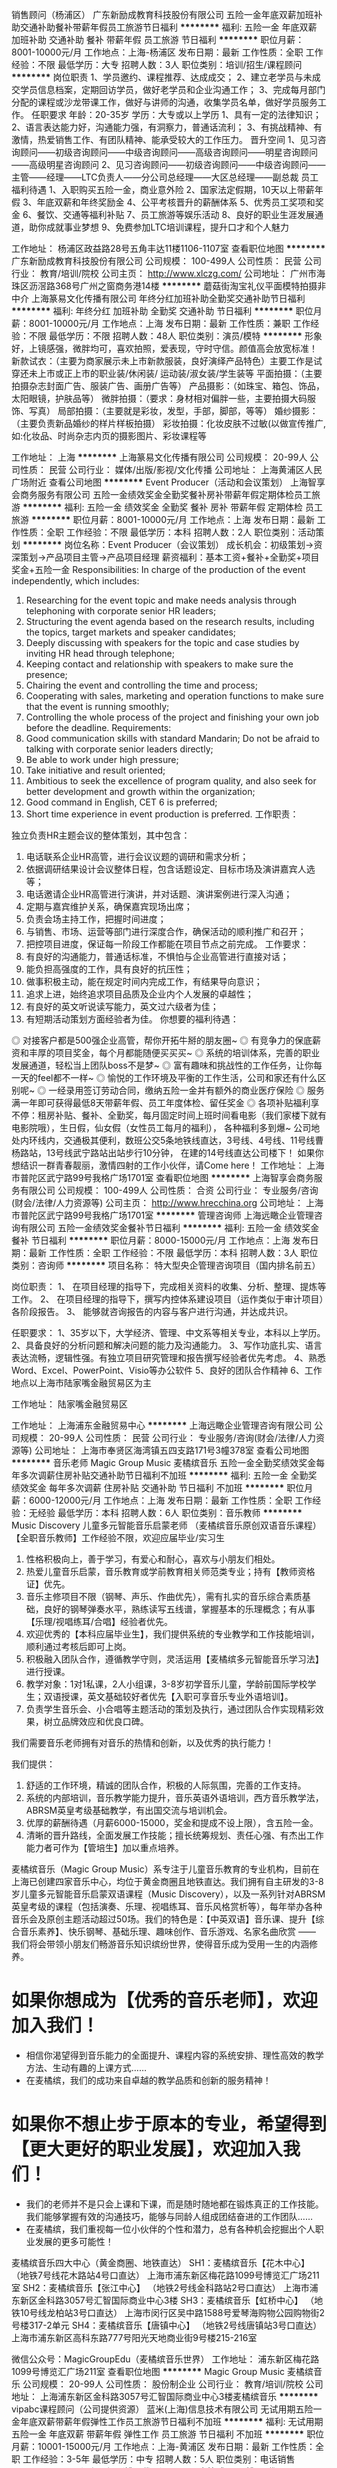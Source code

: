 销售顾问（杨浦区）
广东新励成教育科技股份有限公司
五险一金年底双薪加班补助交通补助餐补带薪年假员工旅游节日福利
**********
福利:
五险一金
年底双薪
加班补助
交通补助
餐补
带薪年假
员工旅游
节日福利
**********
职位月薪：8001-10000元/月 
工作地点：上海-杨浦区
发布日期：最新
工作性质：全职
工作经验：不限
最低学历：大专
招聘人数：3人
职位类别：培训/招生/课程顾问
**********
岗位职责
1、学员邀约、课程推荐、达成成交； 
2、建立老学员与未成交学员信息档案，定期回访学员，做好老学员和企业沟通工作； 
3、完成每月部门分配的课程或沙龙带课工作，做好与讲师的沟通，收集学员名单，做好学员服务工作。
任职要求
年龄：20-35岁
学历：大专或以上学历
1、具有一定的法律知识； 
2、语言表达能力好，沟通能力强，有洞察力，普通话流利； 
3、有挑战精神、有激情，热爱销售工作、有团队精神、能承受较大的工作压力。
晋升空间
1、见习咨询顾问——初级咨询顾问——中级咨询顾问——高级咨询顾问——明星咨询顾问——高级明星咨询顾问
2、见习咨询顾问——初级咨询顾问——中级咨询顾问——主管——经理——LTC负责人——分公司总经理——大区总经理——副总裁
员工福利待遇
1、入职购买五险一金，商业意外险
2、国家法定假期，10天以上带薪年假
3、年底双薪和年终奖励金
4、公平考核晋升的薪酬体系
5、优秀员工奖项和奖金
6、餐饮、交通等福利补贴
7、员工旅游等娱乐活动
8、良好的职业生涯发展通道，助你成就事业梦想
9、免费参加LTC培训课程，提升口才和个人魅力

工作地址：
杨浦区政益路28号五角丰达11楼1106-1107室
查看职位地图
**********
广东新励成教育科技股份有限公司
公司规模：
100-499人
公司性质：
民营
公司行业：
教育/培训/院校
公司主页：
http://www.xlczg.com/
公司地址：
广州市海珠区沥滘路368号广州之窗商务港14楼
**********
蘑菇街淘宝礼仪平面模特拍摄非中介
上海篆易文化传播有限公司
年终分红加班补助全勤奖交通补助节日福利
**********
福利:
年终分红
加班补助
全勤奖
交通补助
节日福利
**********
职位月薪：8001-10000元/月 
工作地点：上海
发布日期：最新
工作性质：兼职
工作经验：不限
最低学历：不限
招聘人数：48人
职位类别：演员/模特
**********
形象好，上镜感强，微胖均可，喜欢拍照，爱表现，守时守信。颜值高会放宽标准！
新款试衣：（主要为商家展示未上市新款服装，良好演绎产品特色）主要工作是试穿还未上市或正上市的职业装/休闲装/ 运动装/淑女装/学生装等
平面拍摄：（主要拍摄杂志封面广告、服装广告、画册广告等）
产品摄影：（如珠宝、箱包、饰品，太阳眼镜，护肤品等）
微胖拍摄：（要求：身材相对偏胖一些，主要拍摄大码服饰、写真）
局部拍摄：（主要就是彩妆，发型，手部，脚部，等等）
婚纱摄影：（主要负责新品婚纱的样片样板拍摄）
彩妆拍摄：化妆皮肤不过敏(以做宣传推广,如:化妆品、时尚杂志内页的摄影图片、彩妆课程等


工作地址：
上海
**********
上海篆易文化传播有限公司
公司规模：
20-99人
公司性质：
民营
公司行业：
媒体/出版/影视/文化传播
公司地址：
上海黄浦区人民广场附近
查看公司地图
**********
Event Producer（活动和会议策划）
上海智享会商务服务有限公司
五险一金绩效奖金全勤奖餐补房补带薪年假定期体检员工旅游
**********
福利:
五险一金
绩效奖金
全勤奖
餐补
房补
带薪年假
定期体检
员工旅游
**********
职位月薪：8001-10000元/月 
工作地点：上海
发布日期：最新
工作性质：全职
工作经验：不限
最低学历：本科
招聘人数：2人
职位类别：活动策划
**********
岗位名称：Event Producer（会议策划）
成长机会：初级策划->资深策划->产品项目主管->产品项目经理
薪资福利：基本工资+餐补+全勤奖+项目奖金+五险一金
 Responsibilities:
In charge of the production of the event independently, which includes:
1. Researching for the event topic and make needs analysis through telephoning with corporate senior HR leaders;
2. Structuring the event agenda based on the research results, including the topics, target markets and speaker candidates;
3. Deeply discussing with speakers for the topic and case studies by inviting HR head through telephone;
4. Keeping contact and relationship with speakers to make sure the presence;
5. Chairing the event and controlling the time and process;
6. Cooperating with sales, marketing and operation functions to make sure that the event is running smoothly;
7. Controlling the whole process of the project and finishing your own job before the deadline.
 Requirements:
1. Good communication skills with standard Mandarin; Do not be afraid to talking with corporate senior leaders directly;
2. Be able to work under high pressure;
3. Take initiative and result oriented;
4. Ambitious to seek the excellence of program quality, and also seek for better development and growth within the organization;
5. Good command in English, CET 6 is preferred;
6. Short time experience in event production is preferred.
 工作职责：
独立负责HR主题会议的整体策划，其中包含：
1. 电话联系企业HR高管，进行会议议题的调研和需求分析；
2. 依据调研结果设计会议整体日程，包含话题设定、目标市场及演讲嘉宾人选等；
3. 电话邀请企业HR高管进行演讲，并对话题、演讲案例进行深入沟通；
4. 定期与嘉宾维护关系，确保嘉宾现场出席；
5. 负责会场主持工作，把握时间进度；
6. 与销售、市场、运营等部门进行深度合作，确保活动的顺利推广和召开；
7. 把控项目进度，保证每一阶段工作都能在项目节点之前完成。
 工作要求：
1. 有良好的沟通能力，普通话标准，不惧怕与企业高管进行直接对话；
2. 能负担高强度的工作，具有良好的抗压性；
3. 做事积极主动，能在规定时间内完成工作，有结果导向意识；
4. 追求上进，始终追求项目品质及企业内个人发展的卓越性；
5. 有良好的英文听说读写能力，英文过六级者为佳；
6. 有短期活动策划方面经验者为佳。
 你想要的福利待遇：
◎ 对接客户都是500强企业高管，帮你开拓牛掰的朋友圈~
◎ 有竞争力的保底薪资和丰厚的项目奖金，每个月都能随便买买买~
◎ 系统的培训体系，完善的职业发展通道，轻松当上团队boss不是梦~
◎ 富有趣味和挑战性的工作任务，让你每一天的feel都不一样~
◎ 愉悦的工作环境及平衡的工作生活，公司和家还有什么区别呢~
◎ 一经录用签订劳动合同，缴纳五险一金并有额外的商业医疗保险
◎ 服务满一年即可获得最低8天带薪年假、员工年度体检、留任奖金
◎ 各项补贴福利享不停：租房补贴、餐补、全勤奖，每月固定时间上班时间看电影（我们家楼下就有电影院哦），生日假，仙女假（女性员工每月的福利）， 各种福利多到爆~
公司地处内环线内，交通极其便利，数班公交5条地铁线直达，3号线、4号线、11号线曹杨路站，13号线武宁路站出站步行10分钟， 在建的14号线直达公司楼下！
如果你想结识一群青春靓丽，激情四射的工作小伙伴，请Come here！
  工作地址：
上海市普陀区武宁路99号我格广场1701室
查看职位地图
**********
上海智享会商务服务有限公司
公司规模：
100-499人
公司性质：
合资
公司行业：
专业服务/咨询(财会/法律/人力资源等)
公司主页：
http://www.hrecchina.org
公司地址：
上海市普陀区武宁路99号我格广场1701室
**********
管理咨询师
上海远瞰企业管理咨询有限公司
五险一金绩效奖金餐补节日福利
**********
福利:
五险一金
绩效奖金
餐补
节日福利
**********
职位月薪：8000-15000元/月 
工作地点：上海
发布日期：最新
工作性质：全职
工作经验：不限
最低学历：本科
招聘人数：3人
职位类别：咨询师
**********
项目名称：
特大型央企管理咨询项目（国内排名前五）

岗位职责：
1、 在项目经理的指导下，完成相关资料的收集、分析、整理、提炼等工作。
2、 在项目经理的指导下，撰写内控体系建设项目（运作类似于审计项目）各阶段报告。
3、 能够就咨询报告的内容与客户进行沟通，并达成共识。

任职要求：
1、35岁以下，大学经济、管理、中文系等相关专业，本科以上学历。
2、具备良好的分析问题和解决问题的能力及沟通能力。
3、写作功底扎实、语言表达流畅，逻辑性强。有独立项目研究管理和报告撰写经验者优先考虑。
4、熟悉Word、Excel、PowerPoint、Visio等办公软件
5、良好的团队合作精神
6、工作地点以上海市陆家嘴金融贸易区为主


工作地址：
陆家嘴金融贸易区

工作地址：
上海浦东金融贸易中心
**********
上海远瞰企业管理咨询有限公司
公司规模：
20-99人
公司性质：
民营
公司行业：
专业服务/咨询(财会/法律/人力资源等)
公司地址：
上海市奉贤区海湾镇五四支路171号3幢378室
查看公司地图
**********
音乐老师
Magic Group Music 麦橘缤音乐
五险一金全勤奖绩效奖金每年多次调薪住房补贴交通补助节日福利不加班
**********
福利:
五险一金
全勤奖
绩效奖金
每年多次调薪
住房补贴
交通补助
节日福利
不加班
**********
职位月薪：6000-12000元/月 
工作地点：上海
发布日期：最新
工作性质：全职
工作经验：无经验
最低学历：本科
招聘人数：6人
职位类别：音乐教师
**********
Music Discovery 儿童多元智能音乐启蒙老师
（麦橘缤音乐原创双语音乐课程）
【全职音乐教师】工作经验不限，欢迎应届毕业/实习生

1. 性格积极向上，善于学习，有爱心和耐心，喜欢与小朋友们相处。
2. 热爱儿童音乐启蒙，音乐教育或学前教育相关师范类专业；持有【教师资格证】优先。
3. 音乐主修项目不限（钢琴、声乐、作曲优先），需有扎实的音乐综合素质基础，良好的钢琴弹奏水平，熟练读写五线谱，掌握基本的乐理概念；有从事【乐理/视唱练耳/合唱】经验者优先。
4. 欢迎优秀的【本科应届毕业生】，我们提供系统的专业教学和工作技能培训，顺利通过考核后即可上岗。
5. 积极融入团队合作，遵循教学守则，灵活运用【麦橘缤多元智能音乐学习法】进行授课。
6. 教学对象：1对1私课，2人小组课，3-8岁初学音乐儿童，学龄前国际学校学生；双语授课，英文基础较好者优先【入职可享音乐专业外语培训】。
7. 负责学生音乐会、小合唱等主题活动的策划及执行，通过团队合作实现精彩效果，树立品牌效应和优良口碑。

我们需要音乐老师拥有对音乐的热情和创新，以及优秀的执行能力！

我们提供：
1. 舒适的工作环境，精诚的团队合作，积极的人际氛围，完善的工作支持。
2. 系统的内部培训，音乐教学能力提升，音乐英语外语培训，西方音乐教学法，ABRSM英皇考级基础教学，有出国交流与培训机会。
3. 优厚的薪酬待遇（月薪6000-15000，奖金和提成不设上限），含五险一金。
4. 清晰的晋升路线，全面发展工作技能；擅长统筹规划、责任心强、有杰出工作能力者可作为【管培生】加以重点培养。


麦橘缤音乐（Magic Group Music）系专注于儿童音乐教育的专业机构，目前在上海已创建四家音乐中心，均位于黄金商圈且地铁直达。我们拥有自主研发的3-8岁儿童多元智能音乐启蒙双语课程（Music Discovery），以及一系列针对ABRSM英皇考级的课程（包括演奏、乐理、视唱练耳、音乐风格赏析等），每年举办各种音乐会及原创主题活动超过50场。我们的特色是：【中英双语】音乐课、提升【综合音乐素养】、快乐钢琴、基础乐理、趣味创作、音乐游戏、名家名曲欣赏 —— 我们将会带领小朋友们畅游音乐知识缤纷世界，使得音乐成为受用一生的内涵修养。

* 如果你想成为【优秀的音乐老师】，欢迎加入我们！
- 相信你渴望得到音乐能力的全面提升、课程内容的系统安排、理性高效的教学方法、生动有趣的上课方式……
- 在麦橘缤，我们的成功来自卓越的教学品质和创新的服务精神！

* 如果你不想止步于原本的专业，希望得到【更大更好的职业发展】，欢迎加入我们！
- 我们的老师并不是只会上课和下课，而是随时随地都在锻炼真正的工作技能。我们能够掌握有效的沟通技巧，能够与同龄人组成团结奋进的工作团队……
- 在麦橘缤，我们重视每一位小伙伴的个性和潜力，总有各种机会挖掘出个人职业发展的更多可能性！

麦橘缤音乐四大中心（黄金商圈、地铁直达）
SH1：麦橘缤音乐【花木中心】
（地铁7号线花木路站4号口直达）
上海市浦东新区梅花路1099号博览汇广场211室
SH2：麦橘缤音乐【张江中心】
（地铁2号线金科路站2号口直达）
上海市浦东新区金科路3057号汇智国际商业中心3楼
SH3：麦橘缤音乐【虹桥中心】
（地铁10号线龙柏站3号口直达）
上海市闵行区吴中路1588号爱琴海购物公园购物街2号楼317-2单元
SH4：麦橘缤音乐【唐镇中心】
（地铁2号线唐镇站3号口直达）
上海市浦东新区高科东路777号阳光天地商业街9号楼215-216室

微信公众号：MagicGroupEdu（麦橘缤音乐世界）
工作地址：
浦东新区梅花路1099号博览汇广场211室
查看职位地图
**********
Magic Group Music 麦橘缤音乐
公司规模：
20-99人
公司性质：
股份制企业
公司行业：
教育/培训/院校
公司地址：
上海浦东新区金科路3057号汇智国际商业中心3楼麦橘缤音乐
**********
vipabc课程顾问（公司提供资源）
蓝米(上海)信息技术有限公司
无试用期五险一金年底双薪带薪年假弹性工作员工旅游节日福利不加班
**********
福利:
无试用期
五险一金
年底双薪
带薪年假
弹性工作
员工旅游
节日福利
不加班
**********
职位月薪：10001-15000元/月 
工作地点：上海-黄浦区
发布日期：最新
工作性质：全职
工作经验：3-5年
最低学历：中专
招聘人数：5人
职位类别：电话销售
**********
   vipabc课程顾问（姚明代言）
 vipabc由篮球巨星“姚明”代言，于2004年正式成立，是全球首创全年365天、24小时在线英语教学机构，由美国硅谷核心科技团队研发，实现独步全球的云端运算整合服务，拥有独家专利的DCGS多元课程体系、随到随学的灵活排课、专业认证的全球师资。                   
 vipabc目前旗下有vipabc（公益）、tutorabc（成人）在线英语教育品牌，vipjr®青少年在线教育品牌，以及TutorMing在线汉语教育品牌。vipabc是全球首个24/7/365全年无休的真人在线教育机构，拥有15,000多位外籍顾问。每年提供超过千万堂在线教育课程，客户遍及全球135个国家和地区。
 vipabc 
一、岗位职责：（公司提供客户资源，不需要自己寻找客户）
1、按照公司理念及青少年事业部年度目标，制定、落实及执行具体相关计划；
2、通过电话向咨询客户提供英语课程体系讲解及服务咨询；
3、根据客户需求制定个性化，帮助客户建立合理可行的学习计划，有志成为一流的课程顾问，达成个人既定销售指标；   

二、福利待遇：(无责任底薪6千，综合薪资1万+)
1、薪资构成=底薪6k+提成（按照业绩高低阶梯式算法）；
2、入职员工即享有tutorabc免费专业英语培训课程；
3、每年年度旅行、年度员工体检；
4、自由畅通、绩效好晋升快；
5、全球企业各部门职缺优先轮调，完整职场生涯历练规划；
6、按照国家相关规定缴纳社保及公积金；转正员工另增员工商业保险福利（含门、急诊医疗，住院医疗、重大疾病、意外身故等保险责任项目）； 

三、岗位要求：
1、中专及以上学历，年龄不限、能力强的学历可放宽；
2、有抗压能力，能吃苦；
3、具有良好的表达能力和沟通能力；
4、从事过销售工作，有培训行业销售经验者优先考虑；
5、沟通能力强，普通话标准；有亲和力，工作积极主动，乐观开朗；
6、做事认真踏实，为人正直诚恳；高度的工作意识，具有良好的团队精神；

四、晋升渠道：
课程顾问（底薪6000元）—高级课程顾问（底薪8000元）—业务襄理（底薪10000元）—业务主任（底薪12000元）—业务主管 —经理 —资深经理 

五、面试及工作地址：上海市天水路172号海伦中心金融街B座（4/10号线海伦路站，4号线1号口或10号线7号口出即到）


工作地址：
上海市天水路172号海伦中心金融街B座（4/10号线海伦路站，4号线1号口或10号线7号口出即到）
查看职位地图
**********
蓝米(上海)信息技术有限公司
公司规模：
1000-9999人
公司性质：
合资
公司行业：
互联网/电子商务
公司主页：
www.lan-mi.com
公司地址：
峨山路91弄陆家嘴软件园8号楼（地铁4、6号线浦电路站3号口出即到）
**********
实习生
上海老风车广告传媒有限公司
包吃包住
**********
福利:
包吃
包住
**********
职位月薪：3000-5000元/月 
工作地点：上海
发布日期：最近
工作性质：全职
工作经验：不限
最低学历：大专
招聘人数：14人
职位类别：实习生
**********
活动策划、活动执行，性格开朗，对工作充满热情，有主持经验或街舞经验者优先
工作时间：周一至周四，16：00-20：00

工作地址：
上海市闵行区古美路58号38栋
查看职位地图
**********
上海老风车广告传媒有限公司
公司规模：
20-99人
公司性质：
民营
公司行业：
媒体/出版/影视/文化传播
公司地址：
上海市闵行区古美路58号38栋
**********
音乐老师
Magic Group Music 麦橘缤音乐
五险一金全勤奖绩效奖金每年多次调薪住房补贴交通补助节日福利不加班
**********
福利:
五险一金
全勤奖
绩效奖金
每年多次调薪
住房补贴
交通补助
节日福利
不加班
**********
职位月薪：6000-12000元/月 
工作地点：上海
发布日期：最新
工作性质：全职
工作经验：无经验
最低学历：本科
招聘人数：6人
职位类别：音乐教师
**********
Music Discovery 儿童多元智能音乐启蒙老师
（麦橘缤音乐原创双语音乐课程）
【全职音乐教师】工作经验不限，欢迎应届毕业/实习生

1. 性格积极向上，善于学习，有爱心和耐心，喜欢与小朋友们相处。
2. 热爱儿童音乐启蒙，音乐教育或学前教育相关师范类专业；持有【教师资格证】优先。
3. 音乐主修项目不限（钢琴、声乐、作曲优先），需有扎实的音乐综合素质基础，良好的钢琴弹奏水平，熟练读写五线谱，掌握基本的乐理概念；有从事【乐理/视唱练耳/合唱】经验者优先。
4. 欢迎优秀的【本科应届毕业生】，我们提供系统的专业教学和工作技能培训，顺利通过考核后即可上岗。
5. 积极融入团队合作，遵循教学守则，灵活运用【麦橘缤多元智能音乐学习法】进行授课。
6. 教学对象：1对1私课，2人小组课，3-8岁初学音乐儿童，学龄前国际学校学生；双语授课，英文基础较好者优先【入职可享音乐专业外语培训】。
7. 负责学生音乐会、小合唱等主题活动的策划及执行，通过团队合作实现精彩效果，树立品牌效应和优良口碑。

我们需要音乐老师拥有对音乐的热情和创新，以及优秀的执行能力！

我们提供：
1. 舒适的工作环境，精诚的团队合作，积极的人际氛围，完善的工作支持。
2. 系统的内部培训，音乐教学能力提升，音乐英语外语培训，西方音乐教学法，ABRSM英皇考级基础教学，有出国交流与培训机会。
3. 优厚的薪酬待遇（月薪6000-15000，奖金和提成不设上限），含五险一金。
4. 清晰的晋升路线，全面发展工作技能；擅长统筹规划、责任心强、有杰出工作能力者可作为【管培生】加以重点培养。


麦橘缤音乐（Magic Group Music）系专注于儿童音乐教育的专业机构，目前在上海已创建四家音乐中心，均位于黄金商圈且地铁直达。我们拥有自主研发的3-8岁儿童多元智能音乐启蒙双语课程（Music Discovery），以及一系列针对ABRSM英皇考级的课程（包括演奏、乐理、视唱练耳、音乐风格赏析等），每年举办各种音乐会及原创主题活动超过50场。我们的特色是：【中英双语】音乐课、提升【综合音乐素养】、快乐钢琴、基础乐理、趣味创作、音乐游戏、名家名曲欣赏 —— 我们将会带领小朋友们畅游音乐知识缤纷世界，使得音乐成为受用一生的内涵修养。

* 如果你想成为【优秀的音乐老师】，欢迎加入我们！
- 相信你渴望得到音乐能力的全面提升、课程内容的系统安排、理性高效的教学方法、生动有趣的上课方式……
- 在麦橘缤，我们的成功来自卓越的教学品质和创新的服务精神！

* 如果你不想止步于原本的专业，希望得到【更大更好的职业发展】，欢迎加入我们！
- 我们的老师并不是只会上课和下课，而是随时随地都在锻炼真正的工作技能。我们能够掌握有效的沟通技巧，能够与同龄人组成团结奋进的工作团队……
- 在麦橘缤，我们重视每一位小伙伴的个性和潜力，总有各种机会挖掘出个人职业发展的更多可能性！

麦橘缤音乐四大中心（黄金商圈、地铁直达）
SH1：麦橘缤音乐【花木中心】
（地铁7号线花木路站4号口直达）
上海市浦东新区梅花路1099号博览汇广场211室
SH2：麦橘缤音乐【张江中心】
（地铁2号线金科路站2号口直达）
上海市浦东新区金科路3057号汇智国际商业中心3楼
SH3：麦橘缤音乐【虹桥中心】
（地铁10号线龙柏站3号口直达）
上海市闵行区吴中路1588号爱琴海购物公园购物街2号楼317-2单元
SH4：麦橘缤音乐【唐镇中心】
（地铁2号线唐镇站3号口直达）
上海市浦东新区高科东路777号阳光天地商业街9号楼215-216室

微信公众号：MagicGroupEdu（麦橘缤音乐世界）
工作地址：
浦东新区金科路3057号汇智国际商业中心3楼麦橘缤音乐
查看职位地图
**********
Magic Group Music 麦橘缤音乐
公司规模：
20-99人
公司性质：
股份制企业
公司行业：
教育/培训/院校
公司地址：
上海浦东新区金科路3057号汇智国际商业中心3楼麦橘缤音乐
**********
诚聘模特（签约T台模特平面模特）
北京东升嘉禾文化传媒有限公司
无试用期年底双薪加班补助全勤奖交通补助餐补弹性工作高温补贴
**********
福利:
无试用期
年底双薪
加班补助
全勤奖
交通补助
餐补
弹性工作
高温补贴
**********
职位月薪：10001-15000元/月 
工作地点：上海
发布日期：最新
工作性质：兼职
工作经验：不限
最低学历：不限
招聘人数：15人
职位类别：演员/模特
**********
岗位职责：
每一个成功者都有一个开始。勇于开始，才能找到成功的路
季节转换，公司业务量增大，现大量招聘新人model，试衣model，网拍model多名。有无经验均可。根据个人业余时间安排工作。拍摄只需1-4个小时就可以了。
1、新款淘宝服装
具体要求：年龄18-55岁 符合网拍服装气质，身高不限，无需经验
工作职责：每周新款服装，试穿拍照，能适应穿高跟鞋者优先，并与摄影师配合，良好演绎产品特点,薪酬均为当天结算。
 2、平面model
具体要求：Girl：身高154cm以上、能适应穿高跟鞋,大方自信。
Boy：身高171cm以上。年龄18-28岁，笑容好，气质佳。
自拍达人优先录用。要求:喜欢拍摄,上镜感觉好,普通话标准，对自己有自信,均可报名面试。
主要拍摄内容:杂志封面广告、服装广告、画册、饰品广告、护肤品广告等。薪酬均为当天结算。
 3、彩妆模特
要求:年龄18岁以上,身高153cm以上, ,脸部轮廓好,化妆皮肤不过敏(以做宣传推广,如:化妆品、时尚杂志内页的摄影图片、彩妆课程等) 薪酬均为当天结算。
 4、大码拍摄： 小胖、皮肤好、外形时尚，符合网拍服装气质
特殊要求: 身份不限,身高不限,18-55岁
形象好,积极主动

联系人：李阳
联系电话：17521580605（微信同步）



工作地址：
北京东升嘉禾文化传媒有限公司
查看职位地图
**********
北京东升嘉禾文化传媒有限公司
公司规模：
100-499人
公司性质：
民营
公司行业：
媒体/出版/影视/文化传播
公司地址：
上海市徐汇区零陵路爱邦大厦
**********
少儿课程顾问/咨询顾问+无责底薪(6k)
蓝米(上海)信息技术有限公司
无试用期五险一金年底双薪带薪年假弹性工作员工旅游节日福利不加班
**********
福利:
无试用期
五险一金
年底双薪
带薪年假
弹性工作
员工旅游
节日福利
不加班
**********
职位月薪：10001-15000元/月 
工作地点：上海-杨浦区
发布日期：最新
工作性质：全职
工作经验：1-3年
最低学历：中专
招聘人数：5人
职位类别：电话销售
**********
  一、岗位职责：（公司提供客户资源，不需要自己寻找客户）
1、按照公司理念及青少年事业部年度目标，制定、落实及执行具体相关计划；
2、通过电话向咨询客户提供英语课程体系讲解及服务咨询；
3、根据客户需求制定个性化，帮助客户建立合理可行的学习计划，有志成为一流的课程顾问，达成个人既定销售指标；   

二、福利待遇：(无责任底薪6千，综合薪资1万+)
1、薪资构成=底薪6k+提成（按照业绩高低阶梯式算法）；
2、入职员工即享有tutorabc免费专业英语培训课程；
3、每年年度旅行、年度员工体检；
4、自由畅通、绩效好晋升快；
5、全球企业各部门职缺优先轮调，完整职场生涯历练规划；
6、按照国家相关规定缴纳社保及公积金；转正员工另增员工商业保险福利（含门、急诊医疗，住院医疗、重大疾病、意外身故等保险责任项目）； 

三、岗位要求：
1、中专及以上学历，年龄不限、能力强的学历可放宽；
2、有抗压能力，能吃苦；
3、具有良好的表达能力和沟通能力；
4、从事过销售工作，有培训行业销售经验者优先考虑；
5、沟通能力强，普通话标准；有亲和力，工作积极主动，乐观开朗；
6、做事认真踏实，为人正直诚恳；高度的工作意识，具有良好的团队精神；

四、晋升渠道：
课程顾问（底薪6000元）—高级课程顾问（底薪8000元）—业务襄理（底薪10000元）—业务主任（底薪12000元）—业务主管 —经理 —资深经理 

五、面试及工作地址：上海市虹口区天水路172号海伦中心金融街B座（4/10号线海伦路站，4号线1号口或10号线7号口出即到）

工作地址：
上海市天水路172号海伦中心金融街B座（4/10号线海伦路站，4号线1号口或10号线7号口出即到）
查看职位地图
**********
蓝米(上海)信息技术有限公司
公司规模：
1000-9999人
公司性质：
合资
公司行业：
互联网/电子商务
公司主页：
www.lan-mi.com
公司地址：
峨山路91弄陆家嘴软件园8号楼（地铁4、6号线浦电路站3号口出即到）
**********
300一天/综艺节目录制招台下观众，前景
上海氪达影视有限公司
不加班弹性工作无试用期
**********
福利:
不加班
弹性工作
无试用期
**********
职位月薪：10001-15000元/月 
工作地点：上海
发布日期：最新
工作性质：兼职
工作经验：不限
最低学历：不限
招聘人数：19人
职位类别：兼职
**********
综艺节目录制招台下岗位 周末固定2天都可 平时有固定空闲时间 或者业余时间都可以来报名参加
节目录制 急招台下兼职岗位（请仔细看以下的招聘岗位）

重要消息；公司每月兼职通告保证不低于20次。我公司兼职活动工资均为（。日结工资） 你可以自己安排时间，选择参加或者不参加（具体请看招聘岗位 和报名方式）
---------------
具体要求
---------------
1、有责任心 ,能够吃苦耐劳, 勤快 ,守时，性格开朗 ,工作态度热情
2、招聘对象：在校学生，上班族，暑假兼职 节假日空余时间者 都可
3、要求；男年龄 17-35岁之间年龄17-50 身高要求看清楚 不合适条件勿扰
---------------
岗位招聘 （备注；具体要求 年龄 身高 请仔细看清楚）
1、前景25名：女身高158以上，男身高180以上， 一场录制时间4-5小时 日结工资 300-500/一场
-----
2、嘉宾20名：女身高158以上，男身高178以上， 一场录制时间4-5小时 日结工资 300-400/一场
-----
3、接待礼仪：女身高160以上身高180以上 负责迎接嘉宾 日结工资 300-500/一场
-----
4、登记礼仪；女身高158以上身高178以上 负责现场登记普通信息资料 一天一场活动 兼职时间4-5小时 工资日结；300-500/场

5、台下观众；女身高158以上，男身高175以上 一场录制时间4-5小时 日结工资 180-260/一场
-----
报名方式
1、直接联系 159-9561-5842 电话咨询

2、编辑（姓名+性别+年龄+身高)发送到  159-9561-5842 手机上（符合条件我们会回复 徐家汇报名点 ）公司拒接不诚者 爱放鸽子请勿扰

工作时间：以上岗位的工作时间都是在白天 一天工作量4-5小时

工作时间：早上10点到下午5点之间 具体时间可按自己的时间而定。选择4小时来现场参加活动
---------------
我们只对年龄有要求17岁-50岁即可！其他没什么要求，
不用担心选不上，自己过来或带朋友都可以，报名过后确定是有活动的。
“中午期间包饭 统一餐厅安排伙食
工作地址：
上海大小综艺 各区就近安排
查看职位地图
**********
上海氪达影视有限公司
公司规模：
20-99人
公司性质：
其它
公司行业：
媒体/出版/影视/文化传播
公司地址：
上海徐汇区徐家汇
**********
音乐老师
Magic Group Music 麦橘缤音乐
五险一金全勤奖绩效奖金每年多次调薪住房补贴交通补助节日福利不加班
**********
福利:
五险一金
全勤奖
绩效奖金
每年多次调薪
住房补贴
交通补助
节日福利
不加班
**********
职位月薪：6000-12000元/月 
工作地点：上海
发布日期：最新
工作性质：全职
工作经验：无经验
最低学历：本科
招聘人数：6人
职位类别：音乐教师
**********
Music Discovery 儿童多元智能音乐启蒙老师
（麦橘缤音乐原创双语音乐课程）
【全职音乐教师】工作经验不限，欢迎应届毕业/实习生

1. 性格积极向上，善于学习，有爱心和耐心，喜欢与小朋友们相处。
2. 热爱儿童音乐启蒙，音乐教育或学前教育相关师范类专业；持有【教师资格证】优先。
3. 音乐主修项目不限（钢琴、声乐、作曲优先），需有扎实的音乐综合素质基础，良好的钢琴弹奏水平，熟练读写五线谱，掌握基本的乐理概念；有从事【乐理/视唱练耳/合唱】经验者优先。
4. 欢迎优秀的【本科应届毕业生】，我们提供系统的专业教学和工作技能培训，顺利通过考核后即可上岗。
5. 积极融入团队合作，遵循教学守则，灵活运用【麦橘缤多元智能音乐学习法】进行授课。
6. 教学对象：1对1私课，2人小组课，3-8岁初学音乐儿童，学龄前国际学校学生；双语授课，英文基础较好者优先【入职可享音乐专业外语培训】。
7. 负责学生音乐会、小合唱等主题活动的策划及执行，通过团队合作实现精彩效果，树立品牌效应和优良口碑。

我们需要音乐老师拥有对音乐的热情和创新，以及优秀的执行能力！

我们提供：
1. 舒适的工作环境，精诚的团队合作，积极的人际氛围，完善的工作支持。
2. 系统的内部培训，音乐教学能力提升，音乐英语外语培训，西方音乐教学法，ABRSM英皇考级基础教学，有出国交流与培训机会。
3. 优厚的薪酬待遇（月薪6000-15000，奖金和提成不设上限），含五险一金。
4. 清晰的晋升路线，全面发展工作技能；擅长统筹规划、责任心强、有杰出工作能力者可作为【管培生】加以重点培养。


麦橘缤音乐（Magic Group Music）系专注于儿童音乐教育的专业机构，目前在上海已创建四家音乐中心，均位于黄金商圈且地铁直达。我们拥有自主研发的3-8岁儿童多元智能音乐启蒙双语课程（Music Discovery），以及一系列针对ABRSM英皇考级的课程（包括演奏、乐理、视唱练耳、音乐风格赏析等），每年举办各种音乐会及原创主题活动超过50场。我们的特色是：【中英双语】音乐课、提升【综合音乐素养】、快乐钢琴、基础乐理、趣味创作、音乐游戏、名家名曲欣赏 —— 我们将会带领小朋友们畅游音乐知识缤纷世界，使得音乐成为受用一生的内涵修养。

* 如果你想成为【优秀的音乐老师】，欢迎加入我们！
- 相信你渴望得到音乐能力的全面提升、课程内容的系统安排、理性高效的教学方法、生动有趣的上课方式……
- 在麦橘缤，我们的成功来自卓越的教学品质和创新的服务精神！

* 如果你不想止步于原本的专业，希望得到【更大更好的职业发展】，欢迎加入我们！
- 我们的老师并不是只会上课和下课，而是随时随地都在锻炼真正的工作技能。我们能够掌握有效的沟通技巧，能够与同龄人组成团结奋进的工作团队……
- 在麦橘缤，我们重视每一位小伙伴的个性和潜力，总有各种机会挖掘出个人职业发展的更多可能性！

麦橘缤音乐四大中心（黄金商圈、地铁直达）
SH1：麦橘缤音乐【花木中心】
（地铁7号线花木路站4号口直达）
上海市浦东新区梅花路1099号博览汇广场211室
SH2：麦橘缤音乐【张江中心】
（地铁2号线金科路站2号口直达）
上海市浦东新区金科路3057号汇智国际商业中心3楼
SH3：麦橘缤音乐【虹桥中心】
（地铁10号线龙柏站3号口直达）
上海市闵行区吴中路1588号爱琴海购物公园购物街2号楼317-2单元
SH4：麦橘缤音乐【唐镇中心】
（地铁2号线唐镇站3号口直达）
上海市浦东新区高科东路777号阳光天地商业街9号楼215-216室

微信公众号：MagicGroupEdu（麦橘缤音乐世界）
工作地址：
闵行区吴中路虹井路爱琴海购物公园购物街2号楼317-2单元
查看职位地图
**********
Magic Group Music 麦橘缤音乐
公司规模：
20-99人
公司性质：
股份制企业
公司行业：
教育/培训/院校
公司地址：
上海浦东新区金科路3057号汇智国际商业中心3楼麦橘缤音乐
**********
vipabc课程顾问+（想挑战高薪的看过来）
蓝米(上海)信息技术有限公司
无试用期五险一金年底双薪带薪年假弹性工作员工旅游节日福利不加班
**********
福利:
无试用期
五险一金
年底双薪
带薪年假
弹性工作
员工旅游
节日福利
不加班
**********
职位月薪：10001-15000元/月 
工作地点：上海-虹口区
发布日期：最新
工作性质：全职
工作经验：1-3年
最低学历：中专
招聘人数：5人
职位类别：电话销售
**********
vipabc课程顾问（姚明代言）
  vipabc由篮球巨星“姚明”代言，于2004年正式成立，是全球首创全年365天、24小时在线英语教学机构，由美国硅谷核心科技团队研发，实现独步全球的云端运算整合服务，拥有独家专利的DCGS多元课程体系、随到随学的灵活排课、专业认证的全球师资。                   
 vipabc目前旗下有vipabc（公益）、tutorabc（成人）在线英语教育品牌，vipjr®青少年在线教育品牌，以及TutorMing在线汉语教育品牌。vipabc是全球首个24/7/365全年无休的真人在线教育机构，拥有15,000多位外籍顾问。每年提供超过千万堂在线教育课程，客户遍及全球135个国家和地区。
 vipabc 
一、岗位职责：（公司提供客户资源，不需要自己寻找客户）
1、按照公司理念及青少年事业部年度目标，制定、落实及执行具体相关计划；
2、通过电话向咨询客户提供英语课程体系讲解及服务咨询；
3、根据客户需求制定个性化，帮助客户建立合理可行的学习计划，有志成为一流的课程顾问，达成个人既定销售指标；   

二、福利待遇：(无责任底薪6千，综合薪资1万+)
1、薪资构成=底薪6k+提成（按照业绩高低阶梯式算法）；
2、入职员工即享有tutorabc免费专业英语培训课程；
3、每年年度旅行、年度员工体检；
4、自由畅通、绩效好晋升快；
5、全球企业各部门职缺优先轮调，完整职场生涯历练规划；
6、按照国家相关规定缴纳社保及公积金；转正员工另增员工商业保险福利（含门、急诊医疗，住院医疗、重大疾病、意外身故等保险责任项目）； 

三、岗位要求：
1、中专及以上学历，年龄不限、能力强的学历可放宽；
2、有抗压能力，能吃苦；
3、具有良好的表达能力和沟通能力；
4、从事过销售工作，有培训行业销售经验者优先考虑；
5、沟通能力强，普通话标准；有亲和力，工作积极主动，乐观开朗；
6、做事认真踏实，为人正直诚恳；高度的工作意识，具有良好的团队精神；

四、晋升渠道：
课程顾问（底薪6000元）—高级课程顾问（底薪8000元）—业务襄理（底薪10000元）—业务主任（底薪12000元）—业务主管 —经理 —资深经理 

五、面试及工作地址：上海市虹口区天水路172号海伦中心金融街B座（4/10号线海伦路站，4号线1号口或10号线7号口出即到）
工作地址：
上海市虹口区天水路172号海伦中心金融街B座（4/10号线海伦路站，4号线1号口或10号线7号口出即到）
查看职位地图
**********
蓝米(上海)信息技术有限公司
公司规模：
1000-9999人
公司性质：
合资
公司行业：
互联网/电子商务
公司主页：
www.lan-mi.com
公司地址：
峨山路91弄陆家嘴软件园8号楼（地铁4、6号线浦电路站3号口出即到）
**********
公司直招导演、艺人助理，化妆、摄影助理
北京东升嘉禾文化传媒有限公司
无试用期五险一金绩效奖金加班补助全勤奖包吃包住通讯补贴
**********
福利:
无试用期
五险一金
绩效奖金
加班补助
全勤奖
包吃
包住
通讯补贴
**********
职位月薪：4000-8000元/月 
工作地点：上海
发布日期：最新
工作性质：全职
工作经验：不限
最低学历：不限
招聘人数：17人
职位类别：化妆师/造型师/服装/道具
**********
岗位类别：
1、化妆助理及学徒：(4500-8500/月+全勤（1000元）+加班费+奖金+五险）
（根据剧情发展要求，可独立完场一般角色等的化妆搭配，根据化妆师的要求负责剧组演员的化妆造型工作（盯妆、补妆、盘头、刀疤弹孔、现代装、T台模特装等等）小助要求能独立完成各类妆面造型，及化妆用品的采集选购，根据剧情需要完成伤效妆（比如刀疤妆、烧伤妆、弹孔妆、特效妆、死人妆、老人妆等）以及自制血浆，古装戏的话会涉及到钩毛发（比如半发套、全发套、胡子、美人尖等）小助要求能快速的完成一些基本的底妆、乞丐装、儿童装、时尚生活装、盘发造型等，主要在拍摄现场给演员盯妆、补妆，辅助化妆师完成工作。）
2、摄影助理及学徒：(4500-8500/月+全勤（1000元）+加班费+奖金+五险）
（首先要学习掌握各种摄制器材的使用与维护，辅助摄影师完成布置场景、调试灯光、打反光板、维护现场次序等工作，拍摄结束后，整理设备器材到规定处存放。摄影、摄像都会接触，摄影就是拍摄一些剧照、宣传照以及演员的定妆照。摄像会让你从拍摄现场花絮、广告宣传片入手。协助正式拍摄的摄影师完成拍摄工作，有经验者优先。（辅助摄影师，做拍摄前期准备，包括整理器材及维护，拍摄过程中灯光辅助产品陈设，以及一些协助工作，还有就是摄影器材设备的维护等工作。））
3、导演助理：(4500-8500/月+全勤（1000元）+加班费+奖金+五险）
（ 主要是协助导演安排联系场地、布置场景、组织、调度群众演员，配合导演检查并协调化妆、服装、摄影、道具等部门的工作，以及导演吩咐的一切事物。好的导助就是想导演所想，想导演未想，什么事情他都做在前面，像导演肚子里面的“蛔虫”。让导演轻松完成工作。摄制组不设副导演时，副导演的工作就要由导助承担。）
4、艺人助理： (4500-8500/月+全勤（1000元）+加班费+奖金+五险） 
（在拍摄现场照顾艺人的简单工作和生活，并与导演组和艺人对戏、讲戏，接收和下达通告，比如说艺人到达片场后首先要协调服化部门为艺人化好妆，选好服装，时刻准备摄制组安排的拍摄工作，拍摄结束后艺人就会返回宾馆，那么他第二天上戏的通告就要你自己去导演组去拿，然后提前通知他上戏的时间、地点以及拍摄的戏份，约他准时到达片场，以保证他的工作顺利进行以及完成。）
5、服装助理： (4500-8500/月+全勤（1000元）+加班费+奖金+五险）
（前期不会让你直接参与设计与制作。主要在片场很据剧情需要完成一般特约、角色等演员的服装搭配，协助服装师完成剧中1号2号人物的服装搭配工作，负责发放大批群众演员的服装。并在拍摄结束后负责收编、存放以及保管。在拍戏的过程中对演员的服装进行整理。）
6、灯光助理： (4500-8500/月+全勤（1000元）+加班费+奖金+五险）
（负责灯光设备的布置、安装、调试、操作和维护。辅助灯光师完成工作。例如打反板光、对设备进行精准定位，打打下手。在拍摄前期要根据场地和导演摄制组要求达到的灯光效果进行灯光配置以及调试。要求熟练掌握设备状况，例如吊杆的数量长度、顺序编号、平面位置等基本知识。学会器材保养与维护。）
7、场务： (4000-8000/月+全勤（1000元）+加班费+奖金+五险）
（负责拍摄现场所需要的服装道具搬运工作和前期现场的搭建与摆设，按照现场指导的要求布置拍摄所需的一系列场景，阻止现场发生穿帮镜头的可能，维持现场秩序。）

联系人：李阳
联系电话：17521580605（微信同步）




工作地址：
上海市徐汇区零陵路爱邦大厦
查看职位地图
**********
北京东升嘉禾文化传媒有限公司
公司规模：
100-499人
公司性质：
民营
公司行业：
媒体/出版/影视/文化传播
公司地址：
上海市徐汇区零陵路爱邦大厦
**********
课程/咨询顾问+入职就缴五险一金
蓝米(上海)信息技术有限公司
14薪五险一金年底双薪绩效奖金带薪年假弹性工作员工旅游节日福利
**********
福利:
14薪
五险一金
年底双薪
绩效奖金
带薪年假
弹性工作
员工旅游
节日福利
**********
职位月薪：10001-15000元/月 
工作地点：上海-徐汇区
发布日期：最新
工作性质：全职
工作经验：1-3年
最低学历：中专
招聘人数：5人
职位类别：电话销售
**********
一、岗位职责：
1、通过广告或线下活动获取意向客户，然后通过电话邀请意向客户免费试听（直播的方式）；
2、收集学生试听课反馈信息，为其安排个性化课程，推荐符合的课程套餐；
3、根据公司发展规划，持续完成每月销售指标；
 二、福利待遇：
1、底薪6-7k+提成，综合8千-1万；
2、按照国家相关规定缴纳社保及公积金；
3、完善的晋升体制：入职后每三个月根据工作表现进行岗位调薪；
4、每年享受国家规定的带薪年假、法定节假日等福利；
5、完善的晋升机制，公平的竞争平台，能者必会得到提升；
6、专业的带教培训体系，让您的专业能力快速提高；
7、领略先进教育方法，结交资深教师队伍，掌握丰厚教育资源，在融洽的的办公环境里开心工作；

三、岗位要求：
1、大专以上学历（优秀者可适当放宽学历要求）；
2、有抗压能力，能吃苦；
3、具备优秀的沟通技能和服务意识，口齿清晰，普通话流利；
4、具备较强的学习能力，可快速掌握专业知识并及时开展工作；
 四、上班时间：10:30-20:30/11:00-21:00，中午和晚上各休息一个小时
 五、晋升渠道
 课程顾问→销售主管→销售经理→销售总监 可根据工作表现和意愿横向转到其他岗位
 六、面试及工作地址：上海市徐汇区宜州路180号B401楼（罗汉松科技研发楼）地铁12号线虹漕路站1号口出、9号线桂林路站4号口出即到

工作地址：
上海市宜州路180号B401楼（罗汉松科技研发楼）
查看职位地图
**********
蓝米(上海)信息技术有限公司
公司规模：
1000-9999人
公司性质：
合资
公司行业：
互联网/电子商务
公司主页：
www.lan-mi.com
公司地址：
峨山路91弄陆家嘴软件园8号楼（地铁4、6号线浦电路站3号口出即到）
**********
音乐课程顾问/招生销售（朝阳行业！稳步发展！前景无限！）
Magic Group Music 麦橘缤音乐
五险一金绩效奖金加班补助全勤奖交通补助通讯补贴带薪年假弹性工作
**********
福利:
五险一金
绩效奖金
加班补助
全勤奖
交通补助
通讯补贴
带薪年假
弹性工作
**********
职位月薪：8000-15000元/月 
工作地点：上海
发布日期：最新
工作性质：全职
工作经验：1-3年
最低学历：大专
招聘人数：3人
职位类别：培训/招生/课程顾问
**********
【麦橘缤音乐】我们专注于少儿音乐教育，公司业务涵盖：幼儿音乐启蒙（3岁至6岁）、ABRSM英皇考级、器乐学习、乐理/听音/音乐史/音乐欣赏等素质培养。全部课程皆以中英双语教学或全英文教学，学员以18岁以下少年儿童为主，多来自于海归家庭及外籍家庭。


随着公司业务的不断扩展，为了更好地服务我们的高端客户，现诚意招聘【课程顾问】：

1.向潜在客户（家长）介绍麦橘缤音乐世界的各种课程，持续稳定的实现个人销售目标。
2.通过团队合作实现由销售总监设定的每日、周期和月度销售目标，与客户（学生及家长）建立良好密切的关系，以达成销售目标和服务标准。
3.公司将免费提供销售培训及相关的业务技巧，以便为客户设计合适的课程，并按时完成个人业绩目标。
4.定期参加例会和销售培训，确保完成每日销售报告。
5.有培训行业或亲子相关产品及服务的销售经验者优先。
6.童年时期有业余学习音乐/乐器体验者优先。

报酬涵盖：丰厚的底薪 + 可观的提成 + 各种奖金，欢迎有志青年挑战高薪，上不封顶。
职位前景：课程顾问 → 资深课程顾问 → 销售主管 → 中心主任（校长）


上班地点：
SH1：麦橘缤音乐【花木中心】（地铁7号线花木路站4号口直达）
上海市浦东新区梅花路1099号博览汇广场211室
SH2：麦橘缤音乐【张江中心】（地铁2号线金科路站2号口直达）
上海市浦东新区金科路3057号汇智国际商业中心3楼13号


欢迎浏览我们的网站以作进一步了解：www.magicgroupedu.com
添加我们的微信公共平台，获取最新资讯：麦橘缤音乐 / MagicGroupEdu
工作地址：
上海浦东新区金科路3057号汇智国际商业中心3楼麦橘缤音乐
**********
Magic Group Music 麦橘缤音乐
公司规模：
20-99人
公司性质：
股份制企业
公司行业：
教育/培训/院校
公司地址：
上海浦东新区金科路3057号汇智国际商业中心3楼麦橘缤音乐
**********
高级meta分析编辑 兼职
朗盟医药信息咨询（上海）有限公司
绩效奖金弹性工作
**********
福利:
绩效奖金
弹性工作
**********
职位月薪：15001-20000元/月 
工作地点：上海
发布日期：最新
工作性质：兼职
工作经验：不限
最低学历：博士
招聘人数：1人
职位类别：文字编辑/组稿
**********
工作职责: 
1)对客户提供meta分析方向进行可行性评估, 给予评估报告 ；
2)在客户研究大方向上协助拟定具体题目 ；
3)独立撰写meta分析（中文及英文） ；
4)指导初级及兼职meta分析师 。

职位要求: 
1)具有生物医学基础或临床专业博士、博士后；
2)具有丰富的写作及发表生物医学论文的经验 ；
3)以第一作者或通讯作者发表过2篇及以上SCI收录的meta分析论文 ；
4)有海外学习经历者优先 。

工作地址：
全国
查看职位地图
**********
朗盟医药信息咨询（上海）有限公司
公司规模：
100-499人
公司性质：
外商独资
公司行业：
医药/生物工程
公司主页：
www.lammed.com.cn
公司地址：
上海市长宁区新华路728号华联发展大厦8楼810室
**********
文案编辑实习生
上海远瞰企业管理咨询有限公司
**********
福利:
**********
职位月薪：2001-4000元/月 
工作地点：上海
发布日期：最新
工作性质：实习
工作经验：不限
最低学历：硕士
招聘人数：3人
职位类别：咨询顾问/咨询员
**********
职位描述：
现有上海陆家嘴金融贸易区特大型央企管理咨询项目，招收三名文案编辑实习生，表现出色者可转为正式员工。

**职位职责**
1、 在项目经理的指导下，完成相关资料的收集、分析、整理、提炼等工作
2、 在项目经理的指导下，完成相关高层访谈及培训等工作
3、 在项目经理的指导下，编制逻辑清晰、语言流畅的文稿 
4、 根据相关成果，制作精美的演示文稿

** 任职要求**
1、 品行端正、成绩优秀的知名高校在校文科专业研究生。
2、 三年研究生学制中的研二学生，2019年毕业者优先。
3、  具备快速学习能力，快速收集资料、分析并提炼观点的能力。
5、 逻辑思维严密，文字表达能力强。
6、 富于协作精神，勇于接受挑战。
7、 熟悉Word、Excel、PowerPoint等办公软件。

工作地址：
浦东陆家嘴金融贸易中心
查看职位地图
**********
上海远瞰企业管理咨询有限公司
公司规模：
20-99人
公司性质：
民营
公司行业：
专业服务/咨询(财会/法律/人力资源等)
公司地址：
上海市奉贤区海湾镇五四支路171号3幢378室
**********
管理咨询财务实习生
上海远瞰企业管理咨询有限公司
**********
福利:
**********
职位月薪：2001-4000元/月 
工作地点：上海
发布日期：最新
工作性质：实习
工作经验：不限
最低学历：硕士
招聘人数：3人
职位类别：咨询顾问/咨询员
**********
管理咨询财务实习生（现有上海陆家嘴金融贸易区特大型央企管理咨询项目，招收三名财务实习生，表现出色者可转为正式员工）

 职位职责：
1、 在项目经理的指导下，完成相关资料的收集、分析、整理、提炼等工作
2、 在项目经理的指导下，完成相关高层访谈及培训等工作
3、 在项目经理的指导下，编制逻辑清晰、语言流畅的文稿 
4、 根据相关成果，制作精美的演示文稿

 任职要求：
1、 品行端正、成绩优秀的知名高校在校研究生。
2、 三年研究生学制中的研二学生，2019年毕业者优先
3、 参与注册会计师考试，并通过会计、审计等核心科目
4、 具备快速学习能力，快速收集资料、分析并提炼观点的能力，
5、 逻辑思维严密，文字表达能力强。
6、 富于协作精神，勇于接受挑战。
7、 熟悉Word、Excel、PowerPoint等办公软件。
职位诱惑：月薪2500元（税后）+奖金（根据工作表现来评定）！可学习大量经济、管理相关知识，能力突出者薪资会适时上调，之前有拿到基本工资4倍的实习生，表现优异者可留用。

工作地点：陆家嘴金融贸易区（交通便利）

有意应聘者请将个人简历以附件的形式发送至service@visionwill.com，邮件名称和附件名称请以“姓名+学校+专业＋应聘职位＋毕业年份”的形式命名。


工作地址：
陆家嘴金融贸易区
查看职位地图
**********
上海远瞰企业管理咨询有限公司
公司规模：
20-99人
公司性质：
民营
公司行业：
专业服务/咨询(财会/法律/人力资源等)
公司地址：
上海市奉贤区海湾镇五四支路171号3幢378室
**********
高级财务管理咨询师
上海远瞰企业管理咨询有限公司
五险一金绩效奖金餐补节日福利
**********
福利:
五险一金
绩效奖金
餐补
节日福利
**********
职位月薪：10001-15000元/月 
工作地点：上海
发布日期：最新
工作性质：全职
工作经验：不限
最低学历：本科
招聘人数：3人
职位类别：咨询顾问/咨询员
**********
  职位职责：
1、在项目经理的指导下，为地处陆家嘴金融贸易区的特大型央企（国内排名前五），    常年提供内部控制与全面风险管理等方向的财务管理咨询服务。
2、在项目经理的指导下，完成相关资料的收集、分析、整理、提炼等工作。
3、在项目经理的指导下，完成相关财务咨询模块的设计，撰写相关报告。
4、能够就咨询报告的内容与客户进行充分沟通，并达成共识。

  任职要求：
1、35岁以下，大学会计、审计、税务等相关专业，本科以上学历。
2、有CPA证书或注会考试通过会计、审计科目者优先。
3、有2年以上大、中型会计师事务所工作经验，“四大”事务所从业者优先。
4、具备良好的分析问题和解决问题的能力及沟通能力。
5、写作功底扎实，语言表达流畅，逻辑性强。
6、熟悉Word、Excel、PowerPoint、Visio等办公软件。
7、良好的团队合作精神
8、工作地点以上海市陆家嘴金融贸易区为主，能够适应短期1-2个月出差。

工作地址：
陆家嘴金融贸易区
查看职位地图
**********
上海远瞰企业管理咨询有限公司
公司规模：
20-99人
公司性质：
民营
公司行业：
专业服务/咨询(财会/法律/人力资源等)
公司地址：
上海市奉贤区海湾镇五四支路171号3幢378室
**********
人事专员
上海玛瑞莎摄影有限公司
五险一金包住绩效奖金全勤奖
**********
福利:
五险一金
包住
绩效奖金
全勤奖
**********
职位月薪：4500-6500元/月 
工作地点：上海
发布日期：最新
工作性质：全职
工作经验：1年以下
最低学历：大专
招聘人数：1人
职位类别：人力资源专员/助理
**********
岗位职责：
1、负责执行并完善员工入职、转正、异动、离职等相关政策及流程；
2、负责员工人事信息管理与员工档案的维护及员工花名册的更新等工作；
3、负责核员工社保公积金办理及其他员工福利核算发放等工作；
4、负责上级交代的其他人事日常工作。
任职要求：
1、 热爱人力资源行业，有长期在人力资源行业从事的规划；
2、 职业稳定，充满正能量；
3、具有良好的沟通能力和亲和力；
4、 具有不断学习和创新的精神，重视团队合作；
5、 善于沟通，能承受一定的工作压力。

工作地址：
上海市普陀区西康路1018号元茂金豪大厦709
查看职位地图
**********
上海玛瑞莎摄影有限公司
公司规模：
100-499人
公司性质：
合资
公司行业：
媒体/出版/影视/文化传播
公司主页：
http://www.shmars.com/
公司地址：
上海市普陀区西康路1018号元茂金豪大厦709/静安区北京西路1250号；静安区武定路237号；
**********
总监助理
上海玛瑞莎摄影有限公司
五险一金年底双薪绩效奖金全勤奖餐补房补员工旅游节日福利
**********
福利:
五险一金
年底双薪
绩效奖金
全勤奖
餐补
房补
员工旅游
节日福利
**********
职位月薪：6000-9000元/月 
工作地点：上海
发布日期：最新
工作性质：全职
工作经验：不限
最低学历：大专
招聘人数：1人
职位类别：助理/秘书/文员
**********
岗位职责：
1、营销中心培训专题策划，稿件采写，文字编辑及审校；
2、协助营销总监解决编校过程中出现的问题；
3、收集并及时处理培训文件的作者、读者意见和反馈信息；
4、加强与相关部门的沟通与协作。

任职要求：
1. 金融、编辑出版、新闻、中文等相关专业；
2. 有传统期刊媒体出版发行工作经历者优先考虑；
3. 良好的文字编辑能力，能高效完成期刊稿件的审核、 编辑、校对工作；
3. 具有较强的沟通能力和团队协作能力；
4. 具有较好的文化素养，有较强的文化素养，有较强的责任心、执行力、计划能力及团队协作能力；
5. 具有良好的敬业精神和职业操守。

工作地址：
上海市普陀区西康路1018号元茂金豪大厦709/静安区北京西路1250号；静安区武定路237号；
**********
上海玛瑞莎摄影有限公司
公司规模：
100-499人
公司性质：
合资
公司行业：
媒体/出版/影视/文化传播
公司主页：
http://www.shmars.com/
公司地址：
上海市普陀区西康路1018号元茂金豪大厦709/静安区北京西路1250号；静安区武定路237号；
**********
儿童引导师（早教/护理/幼教/育婴）
上海玛瑞莎摄影有限公司
五险一金全勤奖包住餐补房补带薪年假节日福利
**********
福利:
五险一金
全勤奖
包住
餐补
房补
带薪年假
节日福利
**********
职位月薪：6001-8000元/月 
工作地点：上海
发布日期：最新
工作性质：全职
工作经验：不限
最低学历：中专
招聘人数：10人
职位类别：摄影师/摄像师
**********
岗位职责：
1、为宝宝选择搭配服装；
2、快速与家长和宝宝沟通，获得宝宝的喜爱，在拍摄过程中能够逗出宝宝开心的表情；
3、负责拍摄所需道具物品等的准备；
4、保护宝宝在拍摄现场的安全，协助摄影师顺利完成拍摄工作；
5、拍摄完毕后相关物品资料的清理、整理、归档、入库工作。
任职要求：
1、18-28岁，***优先；
2、有较强的服务意识；真心喜欢儿童，善于与儿童沟通；
3、有一定和服装搭配能力优先；
4、对摄影有一定的了解和兴趣，有影楼工作经验者或者从事过幼教、早教、化妆师、游泳师、儿童游乐场   服务、儿童玩具或儿童服装销售人员优先录用。

工作地址：
静安区北京西路1250号；杨浦区周家嘴路1301号；
**********
上海玛瑞莎摄影有限公司
公司规模：
100-499人
公司性质：
合资
公司行业：
媒体/出版/影视/文化传播
公司主页：
http://www.shmars.com/
公司地址：
上海市普陀区西康路1018号元茂金豪大厦709/静安区北京西路1250号；静安区武定路237号；
**********
vipabc课程顾问（公司提供资源）
蓝米(上海)信息技术有限公司
无试用期每年多次调薪五险一金年底双薪带薪年假弹性工作员工旅游节日福利
**********
福利:
无试用期
每年多次调薪
五险一金
年底双薪
带薪年假
弹性工作
员工旅游
节日福利
**********
职位月薪：8001-10000元/月 
工作地点：上海-宝山区
发布日期：2018-03-09 14:07:03
工作性质：全职
工作经验：1-3年
最低学历：中专
招聘人数：2人
职位类别：电话销售
**********
vipabc课程顾问（姚明代言）
 vipabc由篮球巨星“姚明”代言，于2004年正式成立，是全球首创全年365天、24小时在线英语教学机构，由美国硅谷核心科技团队研发，实现独步全球的云端运算整合服务，拥有独家专利的DCGS多元课程体系、随到随学的灵活排课、专业认证的全球师资。                   
 vipabc 
一、岗位职责：（公司提供客户资源，不需要自己寻找客户）
1、按照公司理念及青少年事业部年度目标，制定、落实及执行具体相关计划；
2、通过电话向咨询客户提供英语课程体系讲解及服务咨询；
3、根据客户需求制定个性化，帮助客户建立合理可行的学习计划，有志成为一流的课程顾问，达成个人既定销售指标；   

二、福利待遇：(无责任底薪6千，综合薪资1万+)
1、薪资构成=底薪6k+提成（按照业绩高低阶梯式算法）；
2、入职员工即享有tutorabc免费专业英语培训课程；
3、每年年度旅行、年度员工体检；
4、自由畅通、绩效好晋升快；
5、全球企业各部门职缺优先轮调，完整职场生涯历练规划；
6、按照国家相关规定缴纳社保及公积金；转正员工另增员工商业保险福利（含门、急诊医疗，住院医疗、重大疾病、意外身故等保险责任项目）； 

三、岗位要求：
1、中专及以上学历，年龄不限、能力强的学历可放宽；
2、有抗压能力，能吃苦；
3、具有良好的表达能力和沟通能力；
4、从事过销售工作，有培训行业销售经验者优先考虑；
5、沟通能力强，普通话标准；有亲和力，工作积极主动，乐观开朗；
6、做事认真踏实，为人正直诚恳；高度的工作意识，具有良好的团队精神；

四、晋升渠道：
课程顾问（底薪6000元）—高级课程顾问（底薪8000元）—业务襄理（底薪10000元）—业务主任（底薪12000元）—业务主管 —经理 —资深经理 

五、面试及工作地址：上海市虹口区天水路172号海伦中心金融街B座（4/10号线海伦路站，4号线1号口或10号线7号口出即到）


工作地址：
上海市天水路172号海伦中心金融街B座
查看职位地图
**********
蓝米(上海)信息技术有限公司
公司规模：
1000-9999人
公司性质：
合资
公司行业：
互联网/电子商务
公司主页：
www.lan-mi.com
公司地址：
峨山路91弄陆家嘴软件园8号楼（地铁4、6号线浦电路站3号口出即到）
**********
销售总监
上海新魅文化传媒有限公司
创业公司五险一金年终分红绩效奖金员工旅游通讯补贴
**********
福利:
创业公司
五险一金
年终分红
绩效奖金
员工旅游
通讯补贴
**********
职位月薪：10000-20000元/月 
工作地点：上海
发布日期：最新
工作性质：全职
工作经验：5-10年
最低学历：大专
招聘人数：2人
职位类别：销售总监
**********
岗位职责：
1、负责带领团队完成特定行业销售工作，对行业销售业绩负责；
2、负责依据公司制定的区域业绩目标，制订切实可行的区域销售拓展策略和计划，确保销售计划的执行以及区域销售目标的达成；
3、负责目标市场的调研、分析工作，对重点项目进行深度排查，掌握最新动向并及时做出反应，同时为公司决策提供一手信息；
4、负责建立和管理行业销售团队，招募、培训、激励、考核下属员工，提升部门工作效率；
5、负责带领团队开发和维护直接用户和渠道代理商的行业客户关系，跟踪重点客户销售机会，支持重要项目的销售，并负责重要项目的合同谈判及签订；
6、合理安排区域各销售经理工作，拜访目标客户和代理商，了解相关软件需求及项目计划，协调售前资源，安排技术交流及拜访活动，维持客户关系，全程负责及参与项目投标、合同签订、项目实施、验收回款、售后及后续合同签订等相关工作；

职位要求：
1、本科及以上学历， 从事互联网或广告行业相关销售工作5年以上；
2、有团队管理经验，能不断完善和提升团队战斗力，带领团队共同完成目标及挑战；
3、具有清晰的逻辑思维能力，敏锐的观察力和分析判断能力，力求上进，抗压能力强。
4、对行业趋势及客户心里有敏锐的洞察力；
5、有汽车、运动服饰、快消品等相关行业客户资源者优先考虑。

工作地址：
上海杨浦区国定东路200号创新工场3号楼1F
查看职位地图
**********
上海新魅文化传媒有限公司
公司规模：
20-99人
公司性质：
民营
公司行业：
娱乐/体育/休闲
公司地址：
上海杨浦区国定东路200号创新工场3号楼1F
**********
新生儿摄影师
上海玛瑞莎摄影有限公司
五险一金绩效奖金全勤奖包住餐补房补带薪年假节日福利
**********
福利:
五险一金
绩效奖金
全勤奖
包住
餐补
房补
带薪年假
节日福利
**********
职位月薪：8000-12000元/月 
工作地点：上海
发布日期：最新
工作性质：全职
工作经验：不限
最低学历：中专
招聘人数：5人
职位类别：摄影师/摄像师
**********
岗位职责：
1、主要负责到医院拍摄新生儿照片/去顾客家里上门拍摄服务；
2、讲授基本育婴知识。

任职资格：
1、20岁以上，中专及以上学历；
2、喜欢小孩子，有耐心，有亲和力，有较强的沟通能力；
3、对摄影感兴趣，有一定的育儿知识者优先。

工作地址：
上海浦东新区；静安区西康路
**********
上海玛瑞莎摄影有限公司
公司规模：
100-499人
公司性质：
合资
公司行业：
媒体/出版/影视/文化传播
公司主页：
http://www.shmars.com/
公司地址：
上海市普陀区西康路1018号元茂金豪大厦709/静安区北京西路1250号；静安区武定路237号；
**********
Project Manager (项目经理)
朗盟医药信息咨询（上海）有限公司
五险一金绩效奖金通讯补贴带薪年假定期体检员工旅游高温补贴节日福利
**********
福利:
五险一金
绩效奖金
通讯补贴
带薪年假
定期体检
员工旅游
高温补贴
节日福利
**********
职位月薪：8000-15000元/月 
工作地点：上海
发布日期：最新
工作性质：全职
工作经验：不限
最低学历：硕士
招聘人数：2人
职位类别：医药项目管理
**********
岗位职责
1.沟通国外专家和客户，协助销售洽谈cases
2.Sci杂志的筛选、文章投递至发表过程中的沟通和管理
3.项目操作过程中的质量控制，问题协调和时间管理
4.领导安排的其他工作
任职要求
1.硕士及以上学历，生物医学相关专业
2.熟悉各医学领域，有sci生物医学论文发表经验者优先
3.英语六级以上
4.工作认真、仔细，学习能力强
5.性格开朗，为人热情、耐心

工作地址：
上海市长宁区新华路728号华联发展大厦8楼810室
查看职位地图
**********
朗盟医药信息咨询（上海）有限公司
公司规模：
100-499人
公司性质：
外商独资
公司行业：
医药/生物工程
公司主页：
www.lammed.com.cn
公司地址：
上海市长宁区新华路728号华联发展大厦8楼810室
**********
财务出纳会计
上海格乐丽雅文化产业有限公司
绩效奖金
**********
福利:
绩效奖金
**********
职位月薪：6000-10000元/月 
工作地点：上海
发布日期：最新
工作性质：全职
工作经验：1-3年
最低学历：大专
招聘人数：1人
职位类别：出纳员
**********
岗位职责
嘉豪集团目前已投资20多个结婚高端品牌，旗下拥有180多家实业公司，年营业额超过100亿人民币，逐步形成独立自主的结婚文化生态圈，近年来已发展成为国际性、综合性的投资集团。
自2010年起，集团投资项目横贯全球，陆续在美国·洛杉矶、韩国·首尔·釜山·济州、中国·上海·香港·台湾、马来西亚·吉隆坡、新加坡等地设立了国际分支机构及商业中心。
嘉豪集团投资的结婚产业包含有韩国艺匠、GraceKelly、Top Zio、KOREA TOUCH Baby 、Galleria

格乐利雅
GALLERIA格乐利雅
Galleria格乐利雅（游艇婚礼）婚礼堂
国内首家韩式一站式高端婚礼堂
2013年落地黄浦江畔 局门路801号

Galleria格乐利雅（海岛婚礼）婚礼堂
国内首家" Manor Wedding "主题一站式高端婚礼堂
2016年落地徐家汇滨江 龙吴路118号

Galleria格乐利雅（音乐婚礼）婚礼堂
国内首家“Luxurious wedding” 主题一站式高端婚礼堂
2016年落地金陵中路音乐厅 金陵中路88号



工作地址：
徐汇区龙吴路118号
查看职位地图
**********
上海格乐丽雅文化产业有限公司
公司规模：
1000-9999人
公司性质：
民营
公司行业：
互联网/电子商务
公司地址：
黄浦区局门路801号
**********
销售
上海恒毅商务信息咨询有限公司
五险一金绩效奖金全勤奖交通补助餐补房补带薪年假节日福利
**********
福利:
五险一金
绩效奖金
全勤奖
交通补助
餐补
房补
带薪年假
节日福利
**********
职位月薪：8001-10000元/月 
工作地点：上海-长宁区
发布日期：最新
工作性质：全职
工作经验：不限
最低学历：中专
招聘人数：5人
职位类别：销售代表
**********
岗位职责
1、开发并锁定目标客户，保持客户资料数据的完善与更新.
2、通过电话，邀约试听、以及拜访等方式，建立客户信任，挖掘客户需求.
3、根据客户需求，配套解决方案，推进销售计划的达成.
4、制定销售策略，完成销售指标，并追求卓越绩效.
5、快速掌握内部制度及流程，持续学习公司相关产品.
职位要求
1、全日制大专以上学历，无专业要求.
2、较强的成就动机和内驱力，同时具备一定的耐心和较好的抗压.
3、良好的沟通和表达能力，普通话标准，电话或面对面沟通优秀者皆可.
4、具备快速学习能力，灵活应变能力，能够与不同人群打交道.
5、良好的职业化形象.

工作地址：
上海市长宁区伊犁路152号乙6楼
**********
上海恒毅商务信息咨询有限公司
公司规模：
20-99人
公司性质：
股份制企业
公司行业：
专业服务/咨询(财会/法律/人力资源等)
公司地址：
上海市长宁区伊犁路152号乙6楼
查看公司地图
**********
客户经理（医学广告）
朗盟医药信息咨询（上海）有限公司
五险一金年底双薪绩效奖金通讯补贴弹性工作员工旅游高温补贴节日福利
**********
福利:
五险一金
年底双薪
绩效奖金
通讯补贴
弹性工作
员工旅游
高温补贴
节日福利
**********
职位月薪：10000-15000元/月 
工作地点：上海
发布日期：最新
工作性质：全职
工作经验：1-3年
最低学历：本科
招聘人数：2人
职位类别：广告客户经理
**********
职位描述
项目策划与实施负责人
- 客户关系维护和新业务开拓
- 组织和负责项目比稿
- 负责项目交付质量和项目成本控制
- 负责监督贯彻项目的实施和执行
- 负责团队的管理协调
 工作职责
1、协调并监督所领导团队的全部工作（协助总监处理业务相关事项）；
2、能带领客户人员、医学支持人员、创意设计人员完成需多人配合的项目，并独立处理客户问题，对项目的客户满意度负责；
3、独立完成项目策划方案或独立完成简单项目的执行
4、有业务开发能力，基本独立完成项目开发；
5、会议跟进，负责医学会议执行，控场等；
6、会展相关物料供应商比价筛选、管理和拓展；
7、心细热情，做好客户的维护与并与客户建立长期合作关系；
 任职要求
1、广告、语言类、营销类、商务英语相关专业全日制本科及以上学历，重点大学优先考虑；
2、广告咨询领域3-5年相关项目执行及管理经验,熟悉跨国医药公司或广告公司工作流程；
3、具备出众的学习能力、语言表达能力、团队合作能力，工作积极，有责任心和服务意识；
4、具备团队管理经验；
5、教育背景良好，英语运用熟练（CET4以上），能胜任英文提案及英文案头工作；
6、能够承受工作压力、工作态度积极和进取心强、高度的责任心
7、善于学习有悟性，有主动承担责任及突破自我的欲望；
8、认可公司的企业文化并且愿意在公司的平台上作长远职业发展规划。

工作地址：
上海市长宁区新华路728号华联发展大厦8楼810室
查看职位地图
**********
朗盟医药信息咨询（上海）有限公司
公司规模：
100-499人
公司性质：
外商独资
公司行业：
医药/生物工程
公司主页：
www.lammed.com.cn
公司地址：
上海市长宁区新华路728号华联发展大厦8楼810室
**********
文案策划
上海印桥文化发展有限公司
五险一金绩效奖金股票期权加班补助交通补助餐补带薪年假节日福利
**********
福利:
五险一金
绩效奖金
股票期权
加班补助
交通补助
餐补
带薪年假
节日福利
**********
职位月薪：6001-8000元/月 
工作地点：上海
发布日期：最新
工作性质：全职
工作经验：不限
最低学历：大专
招聘人数：2人
职位类别：文案策划
**********
岗位职责：
1. 负责产品、市场等相关内容、活动的文案策划、选题、执行、出稿等整体规划和管理，把握整体风格及发展方向；
2. 参与产品、市场项目的策划、创意构思，独立撰写产品、市场项目的相关文案；负责前期提案、创意说明、市场宣传推广及后期结案分析报告等工作；
3.  分析内容、产品、市场发展动向，把握客户、用户需求，根据需求调整内容建设。并完成相关产品、市场项目的后期执行与落地；
4. 收集和整理产品、市场所涉的各类资料，进行组织、整理汇编，建立资料库；
5. 对文化艺术、陶瓷、家居等行业有一定了解，能通过艺术商品作为连接方式增加体验感和交互性，且能结合时下话题、趋势等发挥市场活动方面的创意能力。
 任职要求：
1. 精通艺术、时尚等相关知识，具有较强的内容整合能力者优先；新闻、市场营销、广告传媒等行业优先；
2. 过硬的文字功底，文字把握精确、独到、逻辑严谨、表现力强；优秀的项目策划能力、信息采编整合及采访能力；
3. 有独特的艺术内容、产品、分析能力，擅长分析市场发展方向和动态，对线上互联网线下实体的发展潮流高度关注，思维活跃、有创意；
4. 具有良好的理解、沟通、表达能力，较强的洞察力和社会交往能力；具有比较广泛的知识储备；
5. 英语精通，熟练操作办公软件，会使用设计软件更佳；
  工作地址：
上海市普陀区陕西北路1283弄9号2103室
查看职位地图
**********
上海印桥文化发展有限公司
公司规模：
20-99人
公司性质：
民营
公司行业：
媒体/出版/影视/文化传播
公司主页：
http://www.hdreams.cn
公司地址：
上海市普陀区陕西北路1283弄9号(玉城大厦）2103室
**********
项目经理（实验操作）
朗盟医药信息咨询（上海）有限公司
五险一金年底双薪绩效奖金通讯补贴带薪年假定期体检员工旅游高温补贴
**********
福利:
五险一金
年底双薪
绩效奖金
通讯补贴
带薪年假
定期体检
员工旅游
高温补贴
**********
职位月薪：10000-20000元/月 
工作地点：上海
发布日期：最新
工作性质：全职
工作经验：不限
最低学历：硕士
招聘人数：1人
职位类别：项目经理/项目主管
**********
岗位职责：
1.协助销售进行实验操作类项目谈判；
2.实验操作项目报价，合同制作；
3.对实验操作项目的进度和质量进行把控和管理；
4.完成领导安排的其他工作。
任职要求：
1.硕士及以上学历，生物医学等相关专业；
2.英语四级以上；
3.精通常用基础医学实验操作及实验结果处理；
4.良好的沟通和解决问题的能力；
5.工作积极认真、勤奋敬业；

  工作地址：
上海市长宁区新华路728号华联发展大厦8楼810室
查看职位地图
**********
朗盟医药信息咨询（上海）有限公司
公司规模：
100-499人
公司性质：
外商独资
公司行业：
医药/生物工程
公司主页：
www.lammed.com.cn
公司地址：
上海市长宁区新华路728号华联发展大厦8楼810室
**********
销售顾问
上海锦鸿展览有限公司
五险一金年底双薪绩效奖金全勤奖带薪年假员工旅游节日福利不加班
**********
福利:
五险一金
年底双薪
绩效奖金
全勤奖
带薪年假
员工旅游
节日福利
不加班
**********
职位月薪：6001-8000元/月 
工作地点：上海
发布日期：最新
工作性质：全职
工作经验：不限
最低学历：大专
招聘人数：10人
职位类别：销售经理
**********
主要职责：
1、将国外展会及市场信息以专业的方式传达给国内的纺织、服装企业的决策者及管理人员；
2、组织相关公司去国外观展及市场考察；
3、提供相关的市场信息以增进参展公司的参展及市场开拓效果；
4、在上级的领导和监督下定期完成量化的工作要求，并能独立处理和解决所负责的任务；
工作时间：早8:30--晚5:30，做五休二，国家规定节假日及公司年假

任职资格 ：
1、男女不限，专科及以上学历；
2、1年以上销售行业工作经验，业绩突出者优先；
3、性格外向、反应敏捷、表达能力强，具有较强的沟通能力及交际技巧，具有亲和力；
4、具备一定的市场分析及判断能力，良好的客户服务意识；
5、有责任心，能承受较大的工作压力。

工作地址：
上海市普陀区曹杨路535号汇融大厦1203室
**********
上海锦鸿展览有限公司
公司规模：
20-99人
公司性质：
民营
公司行业：
广告/会展/公关
公司主页：
www.200269.com
公司地址：
上海市普陀区曹杨路535号汇融大厦1203室
**********
留学咨询课程顾问月薪10-15K
上海玺卷网络科技有限公司
五险一金年底双薪绩效奖金年终分红交通补助餐补带薪年假节日福利
**********
福利:
五险一金
年底双薪
绩效奖金
年终分红
交通补助
餐补
带薪年假
节日福利
**********
职位月薪：10001-15000元/月 
工作地点：上海
发布日期：最新
工作性质：全职
工作经验：不限
最低学历：大专
招聘人数：20人
职位类别：电话销售
**********
【岗位职责】
1、根据公司提供的客户名单分析潜在客户的需求及目前学习困惑，有针对性的向其介绍课程（应用口语、小语种、四六级考试、出国留学、职场兴趣、中小幼等）优势、准确推荐符合的课程套餐，最终达到成交目的；
2、热情耐心的解答客户的疑问及咨询，持续跟踪客户的需求变化，和客户建立良好的伙伴关系；
3、根据公司发展规划，持续完成每月销售指标。
【任职资格】
1、大专以上学历，沟通表达能力佳，思路清楚；           
2、有相关销售工作经验，若无工作经验需要对销售工作极大的热情和超强的企图心；
3、简单踏实、学习能力强、服务意识强。    
【薪资福利】
1、无责任底薪5000-8000+高提成+季度奖金+公司促销奖金+额外开单激励+年底13薪+餐补（300+免费下午茶&晚餐）+交通补助，月综合收入10--15K；
2、3个月考核一次同时底薪调整一次、无责任底薪5000-6000-7000-8000区间调整，6个月举行一次主管晋升会、6个月优秀的销售可以直接晋级成销售主管；

  工作地址：
上海市浦东新区地铁二号线金科路浦东软件园
**********
上海玺卷网络科技有限公司
公司规模：
10000人以上
公司性质：
民营
公司行业：
教育/培训/院校
公司地址：
上海市浦东新区地铁二号线金科路浦东软件园
**********
艺人、化妆、道具、摄影、导演助理
北京东升嘉禾文化传媒有限公司
每年多次调薪加班补助全勤奖包住交通补助免费班车
**********
福利:
每年多次调薪
加班补助
全勤奖
包住
交通补助
免费班车
**********
职位月薪：6001-8000元/月 
工作地点：上海
发布日期：最新
工作性质：全职
工作经验：不限
最低学历：不限
招聘人数：16人
职位类别：化妆师/造型师/服装/道具
**********
【化妆助理】
6000一8000/月（聘10名)
主要负责化妆造型等本职工作，能在最短时间内，配合化妆师完成剧情需要的各类妆容（根据不同的拍摄方案要求，需设计不同的妆面造型）
【摄影助理】
6000一8000/月（聘8名)
主要拍摄剧照和花絮，另协助摄影师拍摄，检查曝光，拉线，铺轨 ，机器移位，轨道推拉等。
【服装助理】
6000一8000月（聘10名)
负责管理服装并登记造册，拍摄时负责演员服装的衔接，发放大批群众演员的服装。协助服装设计师在拍摄过程中给演员提供服装，并整理、发放服装。
【道具助理】
6000一8000/月（聘8名)
（协助道具师筹备各场景道具，维护现在道具，确保跳拍式的衔接，安装调整拆卸道具等）
【灯光助理】
6000一8000/月（聘8名)
协助灯光师完成照明布光，转场工作，负责灯光设备的布置，安装，调试，操作和维护。
【艺人助理】
6000一8000/月（聘6名)
在拍摄现场照顾艺人的简单工作和生活。并与导演组和艺人对戏、讲戏，接收和下达通告，帮艺人拿个剧本、端茶倒水，拿包，拿衣服等工作。
【导演助理】
6000一8000/月（聘4名)
主要工作是协助导演联系安排场地、布置场景，组织、调度群众演员，配合导演检查并协调化妆、服装、摄影、道具等部门的工作，以及导演吩咐的一切事务

联系人：王彬
联系电话：13022164047（微信同步）


工作地址：
北京东升嘉禾文化传媒有限公司
查看职位地图
**********
北京东升嘉禾文化传媒有限公司
公司规模：
100-499人
公司性质：
民营
公司行业：
媒体/出版/影视/文化传播
公司地址：
上海市徐汇区零陵路爱邦大厦
**********
婚庆活动 礼仪签到 派发 协助工作300一天
上海氪达影视有限公司
无试用期不加班弹性工作
**********
福利:
无试用期
不加班
弹性工作
**********
职位月薪：10001-15000元/月 
工作地点：上海
发布日期：最新
工作性质：兼职
工作经验：不限
最低学历：不限
招聘人数：19人
职位类别：兼职
**********
重要消息；公司每月兼职通告保证不低于20次。可以自己安排时间，选择参加或者不参加（具体请看招聘岗位）
---
招聘要求：服从安排‌‌‌‌‌‌‌‌，吃苦耐劳，‌‌‌‌‌‌有无工作经验均可，社会人士和在校学生均可。

工作内容： 现场布置、 疏导、引领、扎花、接待、小礼品派发及现场协助工作！
---
‌‌招聘对象：在校学生，上班族，节假日 ， 有时间都可以
---
1.签到礼仪.薪资；300-400/场
要求：女.身高158以上,男173以上.五官端正,
（工作范围：在活动现场媒体签到及来宾登记）
---
2.派发礼仪.薪资；280/场
要求：女158，男170以上,笑容甜美,微笑待客
工作范围：（负责在现场发放礼品及奖品）
---
3.扎花，疏导，引领礼仪.薪资；300-500/场
要求：女.身高158以上,男175以上.笑容甜美.
工作范围：（负责指引贵宾入场,做参观）
----
4.现场协助.薪资；180-280/场
要求：女.158以上,男,170以上.肯吃苦耐劳.工作范围
（负责维持现场秩序和帮助打理现场小事务）
---
5.Coser装扮.薪资；500-800/一场
要求：女163以上，男175以上 能吃苦耐劳 有责任心 服从管理 工作认真负责
（负责穿着卡通玩偶服装与游客观众拍照调节气氛）
=========
===所有岗位薪资日结
====
报名方式：
1.投递简历。
2.直接电话联系：程主管 15995615842
3.编辑短信（姓名+年龄+身高+岗位)发送到主管
============
收到面试地址，直接过来公司面试，具体面谈。
面试时间：周一到周日每天 上午9：30--.下午17:30均可.
鸽子勿扰！
工作地址：
上海婚庆活动 各区就近安排
查看职位地图
**********
上海氪达影视有限公司
公司规模：
20-99人
公司性质：
其它
公司行业：
媒体/出版/影视/文化传播
公司地址：
上海徐汇区徐家汇
**********
招聘专员
上海玛瑞莎摄影有限公司
五险一金全勤奖包住餐补房补带薪年假节日福利
**********
福利:
五险一金
全勤奖
包住
餐补
房补
带薪年假
节日福利
**********
职位月薪：4000-8000元/月 
工作地点：上海-静安区
发布日期：最新
工作性质：全职
工作经验：不限
最低学历：大专
招聘人数：2人
职位类别：招聘专员/助理
**********
职位描述：
1、负责根据公司的人才需求制定招聘计划并实施；
2、招聘渠道的维护及开发，日常招聘数据的统计及分析。

任职要求：
1、年龄22-30岁，大学专科及以上学历，人力资源管理、心理学等相关专业优先；
2、有良好的沟通协调能力及较强的责任心，具有一定的感召能力。

工作地址：
上海市普陀区西康路1018号709室
**********
上海玛瑞莎摄影有限公司
公司规模：
100-499人
公司性质：
合资
公司行业：
媒体/出版/影视/文化传播
公司主页：
http://www.shmars.com/
公司地址：
上海市普陀区西康路1018号元茂金豪大厦709/静安区北京西路1250号；静安区武定路237号；
**********
包装设计师
上海风古包装设计有限公司
绩效奖金年终分红包住餐补14薪五险一金
**********
福利:
绩效奖金
年终分红
包住
餐补
14薪
五险一金
**********
职位月薪：8000-15000元/月 
工作地点：上海
发布日期：最新
工作性质：全职
工作经验：1-3年
最低学历：大专
招聘人数：6人
职位类别：包装设计
**********
岗位要求：
1、设计类专业全日制大专以上学历（如经验丰富或水平突出者条件可放宽）。
2、有一定的美术基础和设计审美，善于创新，思想活跃，能熟练掌握Photoshop、Illustrator等相关电脑设计软件。
3、2年以上包装设计工作经历，有专业快消品包装设计公司从业经验或获得过专业设计奖项的优先录用。
4、对印刷、玻璃、陶瓷等相关包装材料生产流程，工艺特点、有一定了解的优先。
5、品格端正，具备较好的沟通能力和团队合作精神，责任心强。愿与公司共同发展，共同成长。
6、面试时请携带简历及相关案例作品及获奖证书。
7、薪资待遇根据能力面议！
8、投递简历时请将案例作品随简历一同发至我司邮箱（3223261769@qq.com），无案例作品不予回复！

岗位职责：
1、负责产品包装设计；
2、较好的理解能力，能够准确的根据公司或客户需求独立完成创意及设计工作；
3、保证在公司要求的时限内完成各项创意设计工作；
4、根据客户反馈的意见对设计方案进行修改和调整；
工作地址：
上海市闵行区虹梅南路2588号
**********
上海风古包装设计有限公司
公司规模：
20-99人
公司性质：
民营
公司行业：
广告/会展/公关
公司地址：
上海市闵行区虹梅南路2588号
**********
设计助理
上海风古包装设计有限公司
绩效奖金餐补包住年终分红14薪五险一金
**********
福利:
绩效奖金
餐补
包住
年终分红
14薪
五险一金
**********
职位月薪：4500-9000元/月 
工作地点：上海
发布日期：最新
工作性质：全职
工作经验：1年以下
最低学历：本科
招聘人数：6人
职位类别：平面设计
**********
岗位要求：
1、设计类专业全日制大专以上学历（如经验丰富或水平突出者条件可放宽）。
2、有一定的美术基础和设计审美，善于创新，思想活跃，能熟练掌握Photoshop、Illustrator等相关电脑设计软件。
3、设计类专业全日制大专以上学历应届毕业生。
4、勤奋好学，积极上进，品格端正，具备较好的沟通能力和团队合作精神，责任心强。愿与公司共同发展，共同成长。
6、面试时请携带简历及相关案例作品及获奖证书。
7、薪资待遇根据能力面议！
8、投递简历时请将案例作品随简历一同发至我司邮箱（fenggubaozhuang@126.com），无案例作品不予回复！

岗位职责：
1、负责产品包装设计；
2、较好的理解能力，能够准确的根据公司或客户需求独立完成创意及设计工作；
3、保证在公司要求的时限内完成各项创意设计工作；
4、根据客户反馈的意见对设计方案进行修改和调整；
工作地址：
上海市闵行区虹梅南路2588号
**********
上海风古包装设计有限公司
公司规模：
20-99人
公司性质：
民营
公司行业：
广告/会展/公关
公司地址：
上海市闵行区虹梅南路2588号
**********
平面设计
上海锦鸿展览有限公司
五险一金年底双薪全勤奖带薪年假员工旅游节日福利
**********
福利:
五险一金
年底双薪
全勤奖
带薪年假
员工旅游
节日福利
**********
职位月薪：6001-8000元/月 
工作地点：上海
发布日期：最新
工作性质：全职
工作经验：不限
最低学历：不限
招聘人数：1人
职位类别：广告创意/设计师
**********
工作职责：
1、全面负责公司平面设计,包括:公司LOGO整体形象设计和更新、商品美化、产品图片精细和创意处理制作、促销活动页面等；
2、制作活动促销海报，产品宣传设计，实时把握WEB设计的流行趋势，提出崭新创意策略；
3、定期更新网页、微信图片和页面、配合公司宣传活动、美化修改产品页面及定期更新主页；
4、跟进设计的变化和需求，注重相关资料的收集；
5、能够独立完成日常平面及其他工作；
6、参与各季度宣传企划及后续执行工作。

岗位要求：
1、大专以上学历，美术、平面设计等相关专业毕业；有良好的美术功底和创意构思能力，优秀的设计理念和思维；
2、有经验者优先；
3、熟悉掌握PS、AI、CSS等设计软件和网页制作流程；
4、注重细节，有较好的团队合作意识；
5、对工作有责任心、积极主动，个性开朗，善于沟通，学习能力强；
6、善于与人沟通，良好的团队合作精神和高度的责任感，能够承受压力，有创新精神，善于团队管理。
（备注：应聘者前来面试时请带好自己的作品。）
工作地址：
上海市普陀区曹杨路535号汇融大厦1203室
**********
上海锦鸿展览有限公司
公司规模：
20-99人
公司性质：
民营
公司行业：
广告/会展/公关
公司主页：
www.200269.com
公司地址：
上海市普陀区曹杨路535号汇融大厦1203室
**********
教育类推广专员+（实习生薪资不打折扣）
蓝米(上海)信息技术有限公司
无试用期每年多次调薪五险一金年底双薪加班补助员工旅游节日福利不加班
**********
福利:
无试用期
每年多次调薪
五险一金
年底双薪
加班补助
员工旅游
节日福利
不加班
**********
职位月薪：6001-8000元/月 
工作地点：上海-静安区
发布日期：最新
工作性质：实习
工作经验：1-3年
最低学历：中专
招聘人数：6人
职位类别：电话销售
**********
一、岗位职责：
1、根据公司提供的客户源销售在线培训课程、主要以留学考试为主；
2、销售托福、雅思、SAT、ACT、GRE 和 GMAT等1对1及1对多在线课程及部分科目小班课；
3、了解学员需求，依据学员实际情况推荐适合的课程。
（公司提供客户资源，不需要自己寻找客户）
 二、福利待遇：(无责任底薪4千-1.2万，综合薪资1万+)
1、薪资构成：无责任底薪4K~1.2W+提成（第二个月8K＋，第三个月就能拿到1W+）；
2、达到相应业绩随时提底薪，随时涨薪；
3、按照国家规定缴纳五险一金；
4、可推荐公司周边住宿
5、舒适整洁的工作环境，轻松愉快的工作氛围；
6、月度团队聚餐，集体活动，集体生日会等；
7、公司针对各岗位设立了培训机制和员工发展计划；
8、免费健身房、花样员工活动；
三、岗位要求：
1、热爱教育事业，拥有高度的工作热情，开朗自信，普通话流利；
2、有英语基础的优先考虑；
3、具备良好的沟通表达能力，思路清晰有耐心，亲和力强；
4、有吃苦精神上进心强，有责任感及良好的团队合作意识，敢于挑战高薪；
5、工作积极主动，能有效合理安排时间并保质保量的完成工作；
6、中专及以上学历，如能力优秀可考虑适当放宽，另可接受优秀实习生，应届毕业生（实习生薪资不打折扣）
 四、上班时间：10:30~20:30，月休6天；
 五、晋升渠道
课程顾问—高级课程顾问—业务主管 —业务经理 —资深经理；
 六、面试及工作地址：
一、上海市静安区武定路1088号阳光科技大厦14号楼（地铁2号线静安寺站下即到）；
二、虹口区天水路172号海伦中心金融街B座（4/10号线海伦路站，4号线1号口或10号线7号口出即到）

工作地址：
静安区武定路1088号阳光科技大厦14号楼（地铁2号线静安寺
查看职位地图
**********
蓝米(上海)信息技术有限公司
公司规模：
1000-9999人
公司性质：
合资
公司行业：
互联网/电子商务
公司主页：
www.lan-mi.com
公司地址：
峨山路91弄陆家嘴软件园8号楼（地铁4、6号线浦电路站3号口出即到）
**********
平面设计师
上海风古包装设计有限公司
绩效奖金年终分红餐补包住14薪五险一金
**********
福利:
绩效奖金
年终分红
餐补
包住
14薪
五险一金
**********
职位月薪：8000-15000元/月 
工作地点：上海
发布日期：最新
工作性质：全职
工作经验：1-3年
最低学历：大专
招聘人数：1人
职位类别：平面设计
**********
岗位要求：
1、设计类专业全日制大专以上学历（如经验丰富或水平突出者条件可放宽）。
2、有一定的美术基础和设计审美，善于创新，思想活跃，能熟练掌握Photoshop、Illustrator等相关电脑设计软件。
3、一年以上包装设计工作经历，有专业快消品包装设计公司从业经验或获得过专业设计奖项的优先录用。
4、对印刷、玻璃、陶瓷等相关包装材料生产流程，工艺特点、有一定了解的优先。
5、品格端正，具备较好的沟通能力和团队合作精神，责任心强。愿与公司共同发展，共同成长。
6、面试时请携带简历及相关案例作品及获奖证书。
7、薪资待遇根据能力面议！
8、投递简历时请将案例作品随简历一同发至我司邮箱（3223261769@qq.com），无案例作品不予回复！

岗位职责：
1、负责产品包装设计；
2、较好的理解能力，能够准确的根据公司或客户需求独立完成创意及设计工作；
3、保证在公司要求的时限内完成各项创意设计工作；
4、根据客户反馈的意见对设计方案进行修改和调整；
工作地址：
上海市闵行区虹梅南路2588号
**********
上海风古包装设计有限公司
公司规模：
20-99人
公司性质：
民营
公司行业：
广告/会展/公关
公司地址：
上海市闵行区虹梅南路2588号
**********
空间／环艺设计师
上海左袋文化传播有限公司
五险一金餐补带薪年假定期体检
**********
福利:
五险一金
餐补
带薪年假
定期体检
**********
职位月薪：6001-8000元/月 
工作地点：上海-松江区
发布日期：最新
工作性质：全职
工作经验：3-5年
最低学历：大专
招聘人数：4人
职位类别：店面/展览/展示/陈列设计
**********
岗位要求：
熟练使用Ps、3dMax／MAYA／AI／CDR等常用设计制作软件；
较强的电脑绘制能力、设计能力，懂建筑结构、装修材料；
执行力高，注重细节，有良好的沟通能力，思维敏捷；
工作认真，有责任心，踏实肯干；
具备良好的美术基础，一定的设计经验；
具备一定得商品设计能力；
有满1-2年的空间／环艺设计相关行业经验；
了解、热爱动画行业，富有团队精神（请附作品）。

岗位职责：
根据不同得策划推广活动，以及项目风格设计空间布局（包括商场活动展、美陈展、室内设计、大厅设计、部分商品设计等）；
能够出详细的空间设计方案并且能过三维立体得方式呈现效果图；

工作地址：
上海市松江区三新北路900弄泰晤士小镇669号四楼
查看职位地图
**********
上海左袋文化传播有限公司
公司规模：
20-99人
公司性质：
民营
公司行业：
媒体/出版/影视/文化传播
公司地址：
上海市松江区文汇路1128号1129室
**********
角色、替身、特约、跟组等演员
北京东升嘉禾文化传媒有限公司
年底双薪加班补助全勤奖包住带薪年假免费班车高温补贴节日福利
**********
福利:
年底双薪
加班补助
全勤奖
包住
带薪年假
免费班车
高温补贴
节日福利
**********
职位月薪：4001-6000元/月 
工作地点：上海
发布日期：最新
工作性质：全职
工作经验：不限
最低学历：不限
招聘人数：18人
职位类别：演员/模特
**********
    一、要求：
1、能跟组（即吃住都在剧组，剧组都是统一提供的）
2、能随时适应工作时间与地点的调整
3、能服从剧组基地的管理安排
4、面向全国招收，地区；性别不限，年龄在16岁--30岁之间
；5、要求身体健康,无违法犯罪记录；
6、应聘者该有应聘的态度,知道自己应聘的是什么职位。
      现面向社会招聘以下人员：专业演员及非专业演员、群众演员、跟组演员、特约演员、角色演员、 化妆师、演员助理、导演助理、化妆师助理（学徒）、服装师助理（学徒）、摄影师/摄像师助理（学徒）、后期制作、影视策划、道具助理（学徒）等不用担心你的学历，学历不能代表能力不用担心工作经验，前期会有专业老师或资深师傅会带着一块做的，只要你热爱影视喜欢这个行业，能吃的了苦！！！

二、演员类介绍:（工资月结、提供食宿 、上五险）
1、群众演员：80-500/日（要求能吃苦耐劳，服从剧组现场管理，年龄、工作经验不限）
2、跟组演员：4000-8000／月　 （要求能出苦耐劳，服从管理安排、无不良嗜好、热爱表演，有无经验均可） 角色演员:8000---12000/部（集） 要求有表演经验，相关专业毕业，形象气质佳，
3、跟组特约：4000-9000／月（有镜头特写，有台词，参与影片新闻发布，要求有表演经验；）
4、跟组武替：4000-9000／月　 （要求胆大、心细，具备相应的武打、乐器等拍摄项目功底，条件优异者可签约长期合作；）
5、跟组文替：4000-9000／月　（要求需要有一定的特长、前提要有这方面工作经验、形象要好）
6、角色演员:8000---12000/部（集） 招聘要求：要求有表演经验，相关专业毕业，形象气质佳，有影视剧拍摄经验优先
      三、剧组演职助理职位招聘：（工资月结，上五险，剧组提供食宿）
1、化妆助理及学徒：(4000-8000/月+加班费+奖金+五险）（根据剧情发展要求，可独立完成一般角色等的化妆搭配；根据化妆师的要求负责剧组采购和群众演员的化装造型工作，学徒带薪学习两个月）
2、摄影助理及学徒：(4000-8000/月+加班费+奖金+五险）（协助摄影师检查机器，参与拍摄实验，拍摄中要求量光、检查曝光、拍摄剧照，负责领取保管装卸胶片和磁带（电影用胶片，电视用磁带），做摄影记录等文案，同时联系洗印等，学徒带薪学习两个月）
3、导演助理：(4800-8000/月+加班费+奖金+五险）（负责安排日程、做出筹备、联络外界、提醒别人、收集信息、召集艺术家、引领群众、传达导演的指令。）
4、艺人助理： (4000-8000/月+加班费+奖金+五险） （拍摄期间跟随艺人的全程通告，并保管好艺人演出所需物品。）
5、服装助理及学徒： (4000-8000/月+加班费+奖金+五险）（负责管理服装并登记造册，拍摄时负责演员服装的衔接，发放大批群众演员的服装。）
6、灯光助理： (4000-8000/月+加班费+奖金+五险）（协助灯光师工作，一起负责安全用电及灯具的使用。）
7、道具助理： (4000-8000/月+加班费+奖金+五险）（协助道具师筹备各场景的道具，维护现在道具，确保跳拍式的衔接，安装调整拆卸道具等。还有的分有植物道具，动物道具。烟火属于道具范畴，不过有的设有烟火特技师，置景也属于道具的范畴。）
8、场务： (4000-8000/月+加班费+奖金+五险）（负责拍摄现场所需要的服装道具搬运工作和前期现场的搭建与摆设，按照现场指导的要求布置拍摄所需的一系列场景，阻止现场发生穿帮镜头的可能，维持现场秩序，）
9、后期制作（实习）（3200-5800/月）职位描述：精通Photoshop平面软件；至少精通3Dmax、MAYA、Finalcuntpro中的一款软件；熟练掌握AE和Premiere或者vegas剪辑软件；================================================================================== 【剧组发展趋势】 =====================演员类：群众演员（跟组演员）→替身演员（文替、武替）→小特（特约演员）→中特→大特→角色演员→2、3号演员→主角助理类：学徒→小助→中助→大助→师级（比如摄影师、化妆师）→中级→高级→特级（幕后，不直接参与现场拍摄、化妆等）艺人助理：保姆型（现场）→普通型→企宣型→经纪型   
    联系人：王彬
联系电话：13022164047（微信同步）

工作地址：
北京东升嘉禾文化传媒有限公司
查看职位地图
**********
北京东升嘉禾文化传媒有限公司
公司规模：
100-499人
公司性质：
民营
公司行业：
媒体/出版/影视/文化传播
公司地址：
上海市徐汇区零陵路爱邦大厦
**********
项目助理（上海）
朗盟医药信息咨询（上海）有限公司
五险一金年底双薪带薪年假定期体检员工旅游高温补贴节日福利
**********
福利:
五险一金
年底双薪
带薪年假
定期体检
员工旅游
高温补贴
节日福利
**********
职位月薪：3500-6000元/月 
工作地点：上海
发布日期：最新
工作性质：全职
工作经验：1-3年
最低学历：大专
招聘人数：1人
职位类别：项目专员/助理
**********
岗位职责：
1、负责公司项目的协调、管理，推进项目进程；
2、负责供应商资料的收集、归类、整理、建档和保管工作；
3、负责销售项目管理，协助销售收回项目款，及时提醒销售到款情况；
4、负责定期对项目信息进行核对，每月出具报表；
5、负责协助销售维护重点客户，定期进行客户满意度调查，并根据调查结果进行分析改进；
6、沟通良好，与公司内部（项目部、销售部）以及外部客户保持良好的关系；
7、完成部门经理交代的其他工作。

任职要求：
1、生物医学相关专业，大专及以上学历；
2、英语四级以上，有一定英文阅读、翻译能力；
3、熟练应用office办公软件；
4、较强的组织、沟通、协调能力。  

工作地址：
上海市长宁区新华路728号华联发展大厦8楼810室
查看职位地图
**********
朗盟医药信息咨询（上海）有限公司
公司规模：
100-499人
公司性质：
外商独资
公司行业：
医药/生物工程
公司主页：
www.lammed.com.cn
公司地址：
上海市长宁区新华路728号华联发展大厦8楼810室
**********
英语翻译实习生
上海远瞰企业管理咨询有限公司
**********
福利:
**********
职位月薪：2001-4000元/月 
工作地点：上海
发布日期：最新
工作性质：实习
工作经验：不限
最低学历：硕士
招聘人数：3人
职位类别：实习生
**********
岗位职责：
1、在项目经理的指导下，完成英文资料的收集、分析、整理、提炼等工作；
2、独立完成项目组涉及的国外相关英文资料的翻译；
3、编制逻辑清晰、语言流畅的中文文稿； 
4、根据项目成果，制作精美的演示文稿。
5、协助项目经理完成客户访谈、参与客户办公会议，形成会议纪要等；

任职要求：
1.三年研究生学制中的研二学生，2019年毕业者优先；
2.较强的英文读写能力，具有专八及以上同等英文能力证书者优先；
3.具有经济、商务类相关笔译的实习经验者优先考虑；
 4.熟练使用MS PPT, Word, Excel办公软件；
5.做事认真细心，责任心强，学习理解能力强；
6.一周工作5天。

职位诱惑：月薪3000元（税后）+补贴！可学习大量经济、管理相关知识，能力突出者薪资会适时上调，之前有拿到基本工资4倍的实习生，表现优异者可留用。

工作地点：上海市闸北区

工作地址：
上海市闸北区
查看职位地图
**********
上海远瞰企业管理咨询有限公司
公司规模：
20-99人
公司性质：
民营
公司行业：
专业服务/咨询(财会/法律/人力资源等)
公司地址：
上海市奉贤区海湾镇五四支路171号3幢378室
**********
综艺充场兼职一一200一场现结
上海氪达影视有限公司
弹性工作不加班无试用期
**********
福利:
弹性工作
不加班
无试用期
**********
职位月薪：8001-10000元/月 
工作地点：上海
发布日期：最新
工作性质：兼职
工作经验：不限
最低学历：不限
招聘人数：13人
职位类别：临时
**********
职位职责：
1、能吃苦耐劳，把握好工作时间
2、有上进心，有时间观念，工作积极勤奋
我公司活动工资均为（现结）长期都可以 周末固定2天都可，平时有固定空闲时间，或者业余时间都可以来报名参加
————————————————————————

主要，微电影，电视剧，广告宣传片，饰演不同形象需求的角色， 具体根据活动角色而定，上海各区可就近参加。
具体岗位招聘如下：
 
1、上海大小综艺节目台下互动观众，一场录制时间6小时 工资200/一场，制造热闹气氛在台下鼓掌、拍拍巴掌就可以了
2、前景20名，（形象派）
3、嘉宾10名，（才艺型）
4、签到礼仪；主要是负责现场演员签到登记 300-400/一场

工作时间：上午10点至下午5点之间为主，活动可按自己时间而定
1.直接电话预约面试
2.编辑手机短信（姓名+身高+年龄+职位）15995615842
工作地址：
上海综艺录制厅
查看职位地图
**********
上海氪达影视有限公司
公司规模：
20-99人
公司性质：
其它
公司行业：
媒体/出版/影视/文化传播
公司地址：
上海徐汇区徐家汇
**********
建筑动画渲染师:
上海同甫数码科技有限公司
五险一金年底双薪绩效奖金餐补定期体检交通补助全勤奖带薪年假
**********
福利:
五险一金
年底双薪
绩效奖金
餐补
定期体检
交通补助
全勤奖
带薪年假
**********
职位月薪：8000-15000元/月 
工作地点：上海-徐汇区
发布日期：最新
工作性质：全职
工作经验：不限
最低学历：大专
招聘人数：6人
职位类别：三维/3D设计/制作
**********
职位描述、要求
1. 吃苦耐劳，有责任心，具备良好的团队意识及服务理念，良好的职业道德及文化素养；
2. 建筑或艺术类等相关专业优先考虑；
3. 精通3DMAX、VRAY、AutoCAD、Photoshop等渲染相关软件、熟悉MAX各种渲染插件；
4. 具有较强的色彩感，具备丰富的动画制作技术及经验，对模型、后期流程有相应了解。


工作地址：
上海市徐汇区宜山路515弄1号11A
查看职位地图
**********
上海同甫数码科技有限公司
公司规模：
20人以下
公司性质：
民营
公司行业：
媒体/出版/影视/文化传播
公司地址：
上海市徐汇区宜山路515弄1号11A
**********
音乐老师
Magic Group Music 麦橘缤音乐
五险一金全勤奖绩效奖金每年多次调薪住房补贴交通补助节日福利不加班
**********
福利:
五险一金
全勤奖
绩效奖金
每年多次调薪
住房补贴
交通补助
节日福利
不加班
**********
职位月薪：6000-12000元/月 
工作地点：上海
发布日期：最新
工作性质：全职
工作经验：无经验
最低学历：本科
招聘人数：6人
职位类别：音乐教师
**********
Music Discovery 儿童多元智能音乐启蒙老师
（麦橘缤音乐原创双语音乐课程）
【全职音乐教师】工作经验不限，欢迎应届毕业/实习生

1. 性格积极向上，善于学习，有爱心和耐心，喜欢与小朋友们相处。
2. 热爱儿童音乐启蒙，音乐教育或学前教育相关师范类专业；持有【教师资格证】优先。
3. 音乐主修项目不限（钢琴、声乐、作曲优先），需有扎实的音乐综合素质基础，良好的钢琴弹奏水平，熟练读写五线谱，掌握基本的乐理概念；有从事【乐理/视唱练耳/合唱】经验者优先。
4. 欢迎优秀的【本科应届毕业生】，我们提供系统的专业教学和工作技能培训，顺利通过考核后即可上岗。
5. 积极融入团队合作，遵循教学守则，灵活运用【麦橘缤多元智能音乐学习法】进行授课。
6. 教学对象：1对1私课，2人小组课，3-8岁初学音乐儿童，学龄前国际学校学生；双语授课，英文基础较好者优先【入职可享音乐专业外语培训】。
7. 负责学生音乐会、小合唱等主题活动的策划及执行，通过团队合作实现精彩效果，树立品牌效应和优良口碑。

我们需要音乐老师拥有对音乐的热情和创新，以及优秀的执行能力！

我们提供：
1. 舒适的工作环境，精诚的团队合作，积极的人际氛围，完善的工作支持。
2. 系统的内部培训，音乐教学能力提升，音乐英语外语培训，西方音乐教学法，ABRSM英皇考级基础教学，有出国交流与培训机会。
3. 优厚的薪酬待遇（月薪6000-15000，奖金和提成不设上限），含五险一金。
4. 清晰的晋升路线，全面发展工作技能；擅长统筹规划、责任心强、有杰出工作能力者可作为【管培生】加以重点培养。


麦橘缤音乐（Magic Group Music）系专注于儿童音乐教育的专业机构，目前在上海已创建四家音乐中心，均位于黄金商圈且地铁直达。我们拥有自主研发的3-8岁儿童多元智能音乐启蒙双语课程（Music Discovery），以及一系列针对ABRSM英皇考级的课程（包括演奏、乐理、视唱练耳、音乐风格赏析等），每年举办各种音乐会及原创主题活动超过50场。我们的特色是：【中英双语】音乐课、提升【综合音乐素养】、快乐钢琴、基础乐理、趣味创作、音乐游戏、名家名曲欣赏 —— 我们将会带领小朋友们畅游音乐知识缤纷世界，使得音乐成为受用一生的内涵修养。

* 如果你想成为【优秀的音乐老师】，欢迎加入我们！
- 相信你渴望得到音乐能力的全面提升、课程内容的系统安排、理性高效的教学方法、生动有趣的上课方式……
- 在麦橘缤，我们的成功来自卓越的教学品质和创新的服务精神！

* 如果你不想止步于原本的专业，希望得到【更大更好的职业发展】，欢迎加入我们！
- 我们的老师并不是只会上课和下课，而是随时随地都在锻炼真正的工作技能。我们能够掌握有效的沟通技巧，能够与同龄人组成团结奋进的工作团队……
- 在麦橘缤，我们重视每一位小伙伴的个性和潜力，总有各种机会挖掘出个人职业发展的更多可能性！

麦橘缤音乐四大中心（黄金商圈、地铁直达）
SH1：麦橘缤音乐【花木中心】
（地铁7号线花木路站4号口直达）
上海市浦东新区梅花路1099号博览汇广场211室
SH2：麦橘缤音乐【张江中心】
（地铁2号线金科路站2号口直达）
上海市浦东新区金科路3057号汇智国际商业中心3楼
SH3：麦橘缤音乐【虹桥中心】
（地铁10号线龙柏站3号口直达）
上海市闵行区吴中路1588号爱琴海购物公园购物街2号楼317-2单元
SH4：麦橘缤音乐【唐镇中心】
（地铁2号线唐镇站3号口直达）
上海市浦东新区高科东路777号阳光天地商业街9号楼215-216室

微信公众号：MagicGroupEdu（麦橘缤音乐世界）
工作地址：
浦东新区高科东路777号阳光天地商业街9号楼215-216室
查看职位地图
**********
Magic Group Music 麦橘缤音乐
公司规模：
20-99人
公司性质：
股份制企业
公司行业：
教育/培训/院校
公司地址：
上海浦东新区金科路3057号汇智国际商业中心3楼麦橘缤音乐
**********
课程/咨询顾问+入职就缴五险一金
蓝米(上海)信息技术有限公司
14薪五险一金年底双薪绩效奖金带薪年假弹性工作员工旅游节日福利
**********
福利:
14薪
五险一金
年底双薪
绩效奖金
带薪年假
弹性工作
员工旅游
节日福利
**********
职位月薪：10001-15000元/月 
工作地点：上海-浦东新区
发布日期：最新
工作性质：全职
工作经验：3-5年
最低学历：中专
招聘人数：5人
职位类别：电话销售
**********
课程顾问
一、岗位职责：
1、通过广告或线下活动获取意向客户，然后通过电话邀请意向客户免费试听（直播的方式）；
2、收集学生试听课反馈信息，为其安排个性化课程，推荐符合的课程套餐；
3、根据公司发展规划，持续完成每月销售指标；
 二、福利待遇：
1、底薪6-7k+提成，综合8千-1万；
2、按照国家相关规定缴纳社保及公积金；
3、完善的晋升体制：入职后每三个月根据工作表现进行岗位调薪；
4、每年享受国家规定的带薪年假、法定节假日等福利；
5、完善的晋升机制，公平的竞争平台，能者必会得到提升；
6、专业的带教培训体系，让您的专业能力快速提高；
7、领略先进教育方法，结交资深教师队伍，掌握丰厚教育资源，在融洽的的办公环境里开心工作；

三、岗位要求：
1、大专及以上学历（优秀者可适当放宽学历要求）；
2、有抗压能力，能吃苦；
3、具备优秀的沟通技能和服务意识，口齿清晰，普通话流利；
4、具备较强的学习能力，可快速掌握专业知识并及时开展工作；
 四、上班时间：10:30-20:30/11:00-21:00，中午和晚上各休息一个小时
 五、晋升渠道
 课程顾问→销售主管→销售经理→销售总监 可根据工作表现和意愿横向转到其他岗位
 六、面试及工作地址：
一、上海市宜州路180号B401楼（罗汉松科技研发楼）地铁12号线虹漕路站1号口出、9号线桂林路站4号口出即到
二、虹口区天水路172号金融街海伦大厦B座（地铁4/10号线海伦路站）
工作地址：
上海市宜州路180号B401楼（罗汉松科技研发楼）
查看职位地图
**********
蓝米(上海)信息技术有限公司
公司规模：
1000-9999人
公司性质：
合资
公司行业：
互联网/电子商务
公司主页：
www.lan-mi.com
公司地址：
峨山路91弄陆家嘴软件园8号楼（地铁4、6号线浦电路站3号口出即到）
**********
建筑动画渲染师实习生
上海同甫数码科技有限公司
创业公司每年多次调薪五险一金年底双薪绩效奖金交通补助弹性工作餐补
**********
福利:
创业公司
每年多次调薪
五险一金
年底双薪
绩效奖金
交通补助
弹性工作
餐补
**********
职位月薪：2001-4000元/月 
工作地点：上海-徐汇区
发布日期：最新
工作性质：全职
工作经验：不限
最低学历：大专
招聘人数：4人
职位类别：三维/3D设计/制作
**********
职位描述、要求
1. 建筑或艺术类等相关专业优先考虑；
2. 经过业内相关培训机构毕业，熟练使用3DMAX、VRAY、AutoCAD、Photoshop等渲染相关软件、熟悉MAX各种渲染插件；
3. 有良好的理解能力和积极进取的心态，以及对工作的严谨认真。
4. 理解本行业工作性质，能接受加班和相对强度的工作。

工作地址：
上海市徐汇区宜山路515弄1号11A
**********
上海同甫数码科技有限公司
公司规模：
20人以下
公司性质：
民营
公司行业：
媒体/出版/影视/文化传播
公司地址：
上海市徐汇区宜山路515弄1号11A
查看公司地图
**********
建筑动画模型师
上海同甫数码科技有限公司
五险一金年底双薪绩效奖金交通补助餐补带薪年假定期体检全勤奖
**********
福利:
五险一金
年底双薪
绩效奖金
交通补助
餐补
带薪年假
定期体检
全勤奖
**********
职位月薪：8000-15000元/月 
工作地点：上海-徐汇区
发布日期：最新
工作性质：全职
工作经验：不限
最低学历：大专
招聘人数：3人
职位类别：多媒体/动画设计
**********
职位描述、要求
1.工作积极主动，有团队意识及服务理念，良好的职业道德及文化素养。
2. 建筑或艺术类等相关专业优先考虑；
3. 熟练操作AUTOCAD、3DMAX 、Sketchup、Photoshop等相关软件，操作规范。
4.能理解客户意图，准确快速规范制作建筑三维模型。

工作地址：
上海市徐汇区宜山路515弄1号11A
查看职位地图
**********
上海同甫数码科技有限公司
公司规模：
20人以下
公司性质：
民营
公司行业：
媒体/出版/影视/文化传播
公司地址：
上海市徐汇区宜山路515弄1号11A
**********
公司诚招：平面、杂志、广告、局部模特
北京东升嘉禾文化传媒有限公司
加班补助弹性工作无试用期带薪年假年底双薪
**********
福利:
加班补助
弹性工作
无试用期
带薪年假
年底双薪
**********
职位月薪：8001-10000元/月 
工作地点：上海
发布日期：最新
工作性质：兼职
工作经验：不限
最低学历：不限
招聘人数：14人
职位类别：演员/模特
**********
    青春就是要任性，勇敢的秀出你自己，不要给年轻留遗憾，如果你心动了就要勇敢走出这一步，无论你是骨感的还是微胖的都是一种美。公司为正规文化传媒公司，拥有上海文广局下发演出经纪许可证，请放心报名。

1、网拍模特 
  主要拍摄内容:京东商城、聚美优品、凡客诚品、淘宝网、天猫商城等网站的服装广告、饰品广告、护肤品广告等网络平面广告。

2、广告模特
各大报刊、时尚杂志拍摄封面、内页等杂志广告。为产品做宣传推广，如：服装、化妆品、首饰、电子产品等。

3、礼仪模特
参加各电影、电视剧的新剧发布会，剪彩仪式及大型商演促销活动等.

4、T台模特
车展、服装发布会,手机秀,珠宝秀等。

5、试衣模特
主要工作是试穿职业装/休闲装/运动装/淑nv装/学生装等。

6、局部模特
主要负责一些杂志、广告、淘宝、天猫等的局部平面拍摄。

任职要求：
1、mm身高155cm以上，gg172cm以上，有无经验均可，五官突出，身材比例良好。
2、五官端正，体态匀称，皮肤健康，无明显外伤疤痕。
3、镜头表现力好，清晰的面部轮廓，气质佳。
4、作风良好，不得私自参与低俗的拍摄活动。

联系人： 张栋    联系电话：13012844608    微信:a13012844608
工作地址：
上海市徐汇区零陵路爱邦大厦
**********
北京东升嘉禾文化传媒有限公司
公司规模：
100-499人
公司性质：
民营
公司行业：
媒体/出版/影视/文化传播
公司地址：
上海市徐汇区零陵路爱邦大厦
查看公司地图
**********
摄影助理（孕/婴/童）
上海玛瑞莎摄影有限公司
五险一金全勤奖包住餐补房补带薪年假节日福利
**********
福利:
五险一金
全勤奖
包住
餐补
房补
带薪年假
节日福利
**********
职位月薪：6001-8000元/月 
工作地点：上海
发布日期：最新
工作性质：全职
工作经验：不限
最低学历：不限
招聘人数：10人
职位类别：摄影师/摄像师
**********
职位描述：
1、做好拍摄的场景、道具以及灯光的布置；
2、负责跟儿童、孕妈咪进行互动，协助摄影师调节儿童、孕妈咪的情绪，完成每一次的拍摄任务；
3、协助搭配和更换各种拍摄风格的服装造型；

任职资格：
1、亲和力佳，有爱心、耐心，喜欢小孩，沟通表达能力强，
2、性格活泼开朗，能快速融入拍摄的场景中
3、幼教、护理、育婴专业或有幼儿相关工作经验者优先。

工作地址：
静安区北京西路1250号；杨浦区周家嘴路1301号；
**********
上海玛瑞莎摄影有限公司
公司规模：
100-499人
公司性质：
合资
公司行业：
媒体/出版/影视/文化传播
公司主页：
http://www.shmars.com/
公司地址：
上海市普陀区西康路1018号元茂金豪大厦709/静安区北京西路1250号；静安区武定路237号；
**********
电视剧群众演员
上海睿丞文化传播有限公司
创业公司无试用期五险一金绩效奖金全勤奖包吃包住不加班
**********
福利:
创业公司
无试用期
五险一金
绩效奖金
全勤奖
包吃
包住
不加班
**********
职位月薪：4001-6000元/月 
工作地点：上海
发布日期：招聘中
工作性质：兼职
工作经验：不限
最低学历：不限
招聘人数：50人
职位类别：临时
**********
现代都市情感剧开机 需要：群众演员、前景演员、特邀、配角演员及特型演员等；剧组拍摄每天都有，兼职有空就去参加，没有空就不参加。报酬日结。
我们影视传媒公司已经成立很多年，每年承接很多影视剧及广告等拍摄以及其他活动，欢迎兼职的在空余时间参加拍摄，在影视剧中看到自己，实现真正的影视剧演员梦！

一、群演类：
1、影视剧组群演、小前景演员：
身体及心理健康；其他要求无。报酬日结。
2、影视广告群演、前景类：
身心健康、形象气质好。报酬日结。

二、大前景、特邀演员类：
身心健康，普通话表达流畅；气质形象好，在拍摄时敢表现。

三、配角演员或特型演员类：
身心健康，形象气质好，普通话好；根据剧本对角色人物的描写，能表演（诠释）角色人物。
四、群演需要简单的面试，面试后就可以安排群演兼职工作。
五、报酬日结。
工作地址：
上海市主城区就近分配
查看职位地图
**********
上海睿丞文化传播有限公司
公司规模：
20人以下
公司性质：
保密
公司行业：
媒体/出版/影视/文化传播
公司地址：
上海市奉贤区
**********
会展部经理
上海锦鸿展览有限公司
全勤奖带薪年假不加班节日福利员工旅游五险一金年底双薪绩效奖金
**********
福利:
全勤奖
带薪年假
不加班
节日福利
员工旅游
五险一金
年底双薪
绩效奖金
**********
职位月薪：6001-8000元/月 
工作地点：上海
发布日期：最新
工作性质：全职
工作经验：不限
最低学历：不限
招聘人数：1人
职位类别：广告/会展业务拓展
**********
任职资格:
1、具有3年以上展会企业销售或销售管理岗位工作经验；
2、良好的营销与谈判能力、人际沟通协调能力和团队合作能力；
3、两年以上项目管理能力，丰富的展会活动执行经验；
4、较强的展会组织和活动策划执行能力，可独立运作大型展会，策划和执行展会以及公关活动；
5、本科以上学历，熟练操作计算机，有较好的文字功底，能独立完成展会项目各文件起草、修正等；
6、熟悉服装行业者，优先考虑；

岗位职责：
根据公司展会项目计划，负责展会活动的项目总体策划，招展、招商，宣传推广，活动组织，会议策划与组织，现场管理与执行等。
工作地址：
上海市普陀区曹杨路535号汇融大厦1203室
**********
上海锦鸿展览有限公司
公司规模：
20-99人
公司性质：
民营
公司行业：
广告/会展/公关
公司主页：
www.200269.com
公司地址：
上海市普陀区曹杨路535号汇融大厦1203室
**********
招聘主管
上海玛瑞莎摄影有限公司
五险一金绩效奖金全勤奖包吃交通补助餐补带薪年假补充医疗保险
**********
福利:
五险一金
绩效奖金
全勤奖
包吃
交通补助
餐补
带薪年假
补充医疗保险
**********
职位月薪：8000-15000元/月 
工作地点：上海-普陀区
发布日期：最新
工作性质：全职
工作经验：不限
最低学历：本科
招聘人数：1人
职位类别：招聘经理/主管
**********
岗位职责：
1、负责根据公司的战略发展制度年度招聘计划
2、根据年度月度招聘计划拓展招聘渠道
3、完成年度、月度人才招聘计划
4、不断更新招聘流程和评估方法，提高选用人才的精准度
5、负责新人的入职培训和岗位技能培训的关注、关心，加快新人培训进度。
任职要求：
1、人力资源、管理、心理学相关专业，本科以上
2、有相关高端服务行业招聘管理经验2年以上
3、擅长招聘渠道的拓展和人才感召
4、可以完成新人入职培训课程
工作地址：
上海市普陀区西康路1018号元茂金豪大厦709
**********
上海玛瑞莎摄影有限公司
公司规模：
100-499人
公司性质：
合资
公司行业：
媒体/出版/影视/文化传播
公司主页：
http://www.shmars.com/
公司地址：
上海市普陀区西康路1018号元茂金豪大厦709/静安区北京西路1250号；静安区武定路237号；
**********
Senior Production Manager | Intl. Event
Thornehope (Shanghai) Marketing Communications Co.,Ltd.
五险一金年底双薪绩效奖金年终分红带薪年假弹性工作员工旅游节日福利
**********
福利:
五险一金
年底双薪
绩效奖金
年终分红
带薪年假
弹性工作
员工旅游
节日福利
**********
职位月薪：20001-30000元/月 
工作地点：上海-普陀区
发布日期：最新
工作性质：全职
工作经验：5-10年
最低学历：本科
招聘人数：1人
职位类别：广告/会展项目管理
**********
Why THP Creatives (thornehope)? 为何选择THP创意策划？

THP Creatives (Thornehope) is an innovative, boutique and international experiential designer and producer. 
In China, we have a team of average 11+ years of professional experience and most importantly, we have one same goal, to make succes happen.
 
Due to our expansion into Greater China, we are looking for an experienced senior project manager joining the “international events division”.
 THP is not for everyone. If you think building a successful career involves bouncing from job to job, THP is not for you. If you want to make your life and career happen, THP is for you. Working with us gives you the opportunity to get the most out of yourself. Where do you want to be in one year… five years? 200 people, 10 nationalities, one common goal – strive for nothing less but becoming the best.
 
Join our team and restart a career you’ll love.
 
Please visit
www.thornehope.com  for more information.
  Job Description 职位描述                                                         

This is a senior manager position with a strong technical & team-work focus.
You will be responsible for managing international expo/event projects at a worldwide arena.
Details incl. AV/Scenic/Display production management, international supplier (partner) management, cost analysis and techncial evaluation for new technologies.
Again, it will be diverse, tough, fun and rewarding with a strong sense of achievement. 

这是一项“技术导向型”, “团队合作型” 的资深管理工作。你将负责从展会项目的“技术”角度来管理我们国际化的会展项目。具体内容包括AV, 舞美和展览展示 的生产管理，国际不同地区的供应商（伙伴）管理，成本分析与技术评估，引入新技术。
再一次， TA会很多元化，很塔夫，很有趣，更会附着强烈成就感。
 - Manage projects in oveaseas markets  在海外市场管理会展项目
- International supplier managment  海外供应商管理
- Analyze project cost and technical aspects  项目成本技术分析与评估
- Project progress and quality control 项目进度与质量管理
- New event technology R&D and application 展会新技术的研发与应用
- Onsite delivery and management  现场管理与交付
- Prepare post-show reports  准备事件后的分析报告
  
What we require 我们要求

- Expert in AV, Scenic and Display Production Technology
视听多媒体、舞美及展示制作专家
- 9-year above working experience in event/expo industry
九年及以上会展行业工作经验 
- Rich experience in quality control with clear standards and management flow
在质量管控上具备丰富经验，并有成熟的质量标准与管理流程 
- Fluent in English communication, expats perferred.
英语沟通流利，外籍专业人士优选 
- Focused, determined and make-success-happen qualities 
专注、坚决、让成功发生的个人特质
- Outstanding interpersonal skills, incl. Interpersonal understanding, communication skills, etc 卓越的人际技能，包括沟通技能，人际交往能力 
- Rigorous, responsive and positive  严谨负责、积极主动 
- Great at teamwork and good at communication 擅长团队配合、人际间沟通出色 

 
What we offer 我们提供

- A dynamic position with continous ongoing challengs, pressures and opportunites 一个带着持续挑战，压力与机遇的动感职位
- The ultimate creative corporate culture which will challenge and support you 
卓越创新的企业文化来挑战和支持个人与团队发展
- A seasoned, diversified and professional elite team working with you 
一支潮流，多元化及专业化的精英团队与你合作共事
- Competitive and motivating salary package 富有竞争力与激励性的薪资福利
- Continued training and development opportunities 持续的培训与发展机会
- Incentives including the Tag Heuer iDream challenge, team success bonus, and much more 其它诸如豪雅表我的梦想挑战，团队成功奖励，以及更多有趣的激励 
  工作地址：
上海市普陀区真北路988号创邑金沙谷12号楼
**********
Thornehope (Shanghai) Marketing Communications Co.,Ltd.
公司规模：
20-99人
公司性质：
外商独资
公司行业：
广告/会展/公关
公司主页：
www.thornehope.com
公司地址：
上海市普陀区真北路988号创邑金沙谷12号楼2层
查看公司地图
**********
高端摄影师 （孕/婴/童）
上海玛瑞莎摄影有限公司
住房补贴五险一金绩效奖金全勤奖弹性工作定期体检员工旅游节日福利
**********
福利:
住房补贴
五险一金
绩效奖金
全勤奖
弹性工作
定期体检
员工旅游
节日福利
**********
职位月薪：10001-15000元/月 
工作地点：上海
发布日期：最新
工作性质：全职
工作经验：3-5年
最低学历：不限
招聘人数：1人
职位类别：摄影师/摄像师
**********
关于公司： 
  【关于玛瑞莎】（中国)金夫人玛瑞莎始于1989年，品牌正式成立于2003年，自2006年起荣获全国多项殊荣,2016年荣获摄影行业年度30强企业。玛瑞莎总部位于中国重庆，并拥有自己独立的职业培训学校——儿童天堂商学院，为摄影行业输送了众多优秀人才，玛瑞莎经营领域涵盖精致孕妈咪摄影、婴幼儿摄影、亲子全家福摄影，我们已在重庆、上海、成都、贵阳、广州、昆明、南昌、海口等地全面拓展市场，并在2016年开启全球旅拍项目。
2017，我们做了一个幸福的决定，玛瑞莎不做最大的企业、也不做最强的企业，努力成为幸福企业。因为爱孩子，所以我们去接触孩子，去了解孩子，陪伴孩子成长！我们立志 “用感恩的心做人，用爱心做事业”，我们希望玛瑞莎全体伙伴成为“敢于有梦、勇于追梦、勤于圆梦”的莎家人，我们相信“一个平凡的人+一个适合的平台+一个小小的梦想 = 幸福生活”。2017，撸起袖子加油干！

岗位职责：              
    1、 充分了解顾客拍摄需求
    2、 为孕妈妈或0至12岁的宝宝拍摄造型；
    3、 在拍摄中引导调动宝宝的情绪；
    4、 对摄影质量负责，不断提高客户服务的质量；
    5、 积极创新、研发新的摄影产品；
    6、 负责摄影设备及服装道具的维护。
    
岗位要求：
    1、 喜欢孩子，热爱儿童摄影事业；
    2、 熟悉掌握摄影、数码相机及配套设备的应用技巧；
    3、 具备影楼或人像摄影1年以上工作经验；
    4、 具备审美、灯光、服装搭配的能力；
    5、 善于沟通，创作效率高，能承受一定的工作压力。    
    6、对一定的摄影艺术思维，能拍摄具备引领型风格的作品

【成长在玛瑞莎】
职场新秀(1个月~3个月)——优秀员工（3个月~ 6个月）——主管（6个月~1年）——经理（1年~2年）——总监（3年~5年）——企业合伙人（5年~）
全球发展平台（重庆、上海、成都、贵阳、广州、昆明、南昌、海口、日本韩国海外旅拍项目）


工作地址：
上海市普陀区西康路1018号元茂金豪大厦709/静安区北京西路1250号；静安区武定路237号；
**********
上海玛瑞莎摄影有限公司
公司规模：
100-499人
公司性质：
合资
公司行业：
媒体/出版/影视/文化传播
公司主页：
http://www.shmars.com/
公司地址：
上海市普陀区西康路1018号元茂金豪大厦709/静安区北京西路1250号；静安区武定路237号；
**********
插画师
上海左袋文化传播有限公司
五险一金餐补带薪年假定期体检员工旅游
**********
福利:
五险一金
餐补
带薪年假
定期体检
员工旅游
**********
职位月薪：4001-6000元/月 
工作地点：上海
发布日期：最新
工作性质：全职
工作经验：1-3年
最低学历：大专
招聘人数：8人
职位类别：平面设计
**********
任职要求：

热爱动画，了解儿童内容创作，拥有制作原创动画的意识和意愿；
具有较强的美术基础；
有较好的造型感和色彩感；
对造型结构有一定了解；
能较快掌握新的制作方式和新的制作体系；
有较强的主动学习能力；
热爱动画制作，刻苦、踏实；
乐于交流，团队合作能力强；.
有项目制作经验，熟悉ADOBE设计软件(PS  Flash  AI)，或三维及后期软件者优先。
 

工作地址：
上海市松江区三新北路900弄泰晤士小镇669号三楼
查看职位地图
**********
上海左袋文化传播有限公司
公司规模：
20-99人
公司性质：
民营
公司行业：
媒体/出版/影视/文化传播
公司地址：
上海市松江区文汇路1128号1129室
**********
初级摄影师 （儿童、孕妈咪艺术照）
上海玛瑞莎摄影有限公司
住房补贴五险一金绩效奖金全勤奖弹性工作定期体检员工旅游节日福利
**********
福利:
住房补贴
五险一金
绩效奖金
全勤奖
弹性工作
定期体检
员工旅游
节日福利
**********
职位月薪：7000-10000元/月 
工作地点：上海
发布日期：最新
工作性质：全职
工作经验：3-5年
最低学历：不限
招聘人数：1人
职位类别：摄影师/摄像师
**********
关于公司： 
  【关于玛瑞莎】（中国)金夫人玛瑞莎始于1989年，品牌正式成立于2003年，自2006年起荣获全国多项殊荣,2016年荣获摄影行业年度30强企业。玛瑞莎总部位于中国重庆，并拥有自己独立的职业培训学校——儿童天堂商学院，为摄影行业输送了众多优秀人才，玛瑞莎经营领域涵盖精致孕妈咪摄影、婴幼儿摄影、亲子全家福摄影，我们已在重庆、上海、成都、贵阳、广州、昆明、南昌、海口等地全面拓展市场，并在2016年开启全球旅拍项目。
2017，我们做了一个幸福的决定，玛瑞莎不做最大的企业、也不做最强的企业，努力成为幸福企业。因为爱孩子，所以我们去接触孩子，去了解孩子，陪伴孩子成长！我们立志 “用感恩的心做人，用爱心做事业”，我们希望玛瑞莎全体伙伴成为“敢于有梦、勇于追梦、勤于圆梦”的莎家人，我们相信“一个平凡的人+一个适合的平台+一个小小的梦想 = 幸福生活”。2017，撸起袖子加油干！

岗位职责                
    1、 充分了解顾客拍摄需求
    2、 为孕妈妈或0至12岁的宝宝拍摄造型；
    3、 在拍摄中引导调动宝宝的情绪；
    4、 对摄影质量负责，不断提高客户服务的质量；
    5、 积极创新、研发新的摄影产品；
    6、 负责摄影设备及服装道具的维护。
    
    岗位要求：
    1、 喜欢孩子，热爱儿童摄影事业；
    2、 熟悉掌握摄影、数码相机及配套设备的应用技巧；
    3、 具备影楼或人像摄影1年以上工作经验；
    4、 具备审美、灯光、服装搭配的能力；
    5、 善于沟通，创作效率高，能承受一定的工作压力。    


【成长在玛瑞莎】
职场新秀(1个月~3个月)——优秀员工（3个月~ 6个月）——主管（6个月~1年）——经理（1年~2年）——总监（3年~5年）——企业合伙人（5年~）
全球发展平台（重庆、上海、成都、贵阳、广州、昆明、南昌、海口、日本韩国海外旅拍项目）

简历投递快速通道：
TEL:18616768973（微信）

工作地址：
上海市普陀区西康路1018号元茂金豪大厦709/静安区北京西路1250号；静安区武定路237号；
**********
上海玛瑞莎摄影有限公司
公司规模：
100-499人
公司性质：
合资
公司行业：
媒体/出版/影视/文化传播
公司主页：
http://www.shmars.com/
公司地址：
上海市普陀区西康路1018号元茂金豪大厦709/静安区北京西路1250号；静安区武定路237号；
**********
课程顾问（电话销售）无责底薪5-8k
蓝米(上海)信息技术有限公司
14薪五险一金年底双薪绩效奖金带薪年假弹性工作员工旅游节日福利
**********
福利:
14薪
五险一金
年底双薪
绩效奖金
带薪年假
弹性工作
员工旅游
节日福利
**********
职位月薪：10001-15000元/月 
工作地点：上海-闵行区
发布日期：最新
工作性质：全职
工作经验：1-3年
最低学历：中专
招聘人数：5人
职位类别：电话销售
**********
一、岗位职责：
1、通过广告或线下活动获取意向客户，然后通过电话邀请意向客户免费试听（直播的方式）；
2、收集学生试听课反馈信息，为其安排个性化课程，推荐符合的课程套餐；
3、根据公司发展规划，持续完成每月销售指标；
 二、福利待遇：
1、底薪6-7k+提成，综合8千-1万；
2、按照国家相关规定缴纳社保及公积金；
3、完善的晋升体制：入职后每三个月根据工作表现进行岗位调薪；
4、每年享受国家规定的带薪年假、法定节假日等福利；
5、完善的晋升机制，公平的竞争平台，能者必会得到提升；
6、专业的带教培训体系，让您的专业能力快速提高；
7、领略先进教育方法，结交资深教师队伍，掌握丰厚教育资源，在融洽的的办公环境里开心工作；

三、岗位要求：
1、中专及以上学历（优秀者可适当放宽学历要求）；
2、有抗压能力，能吃苦；
3、具有良好的表达能力和沟通能力；
4、从事过销售工作，有培训行业销售经验者优先考虑；
5、沟通能力强，普通话标准；有亲和力，工作积极主动，乐观开朗；
6、做事认真踏实，为人正直诚恳；高度的工作意识，具有良好的团队精神；
 四、上班时间：10:30-20:30/11:00-21:00，中午和晚上各休息一个小时
 五、晋升渠道
 课程顾问→销售主管→销售经理→销售总监 可根据工作表现和意愿横向转到其他岗位
 六、面试及工作地址：上海市宜州路180号B401楼（罗汉松科技研发楼）地铁12号线虹漕路站1号口出、9号线桂林路站4号口出即到

工作地址：
上海市宜州路180号B401楼（罗汉松科技研发楼）地铁12号
查看职位地图
**********
蓝米(上海)信息技术有限公司
公司规模：
1000-9999人
公司性质：
合资
公司行业：
互联网/电子商务
公司主页：
www.lan-mi.com
公司地址：
峨山路91弄陆家嘴软件园8号楼（地铁4、6号线浦电路站3号口出即到）
**********
行政
上海弘亚文化传媒有限公司
五险一金餐补房补高温补贴
**********
福利:
五险一金
餐补
房补
高温补贴
**********
职位月薪：4001-6000元/月 
工作地点：上海-黄浦区
发布日期：最新
工作性质：全职
工作经验：1-3年
最低学历：大专
招聘人数：1人
职位类别：行政专员/助理
**********
工作细则：
办公室日常消耗采购。
报销、凭证表格的整理。
收发快递。
库存整理。

工作地址：
金水区花园路与东风路蓝堡湾三期
查看职位地图
**********
上海弘亚文化传媒有限公司
公司规模：
100-499人
公司性质：
合资
公司行业：
媒体/出版/影视/文化传播
公司地址：
上海市黄浦区局门路419号
**********
兼职综艺观众嘉宾前景300一天，可长期
上海氪达影视有限公司
不加班节日福利弹性工作无试用期
**********
福利:
不加班
节日福利
弹性工作
无试用期
**********
职位月薪：6001-8000元/月 
工作地点：上海
发布日期：最新
工作性质：兼职
工作经验：不限
最低学历：不限
招聘人数：19人
职位类别：实习生
**********
职位描述：
主要负责活动现场前期的布置以及物品摆放，派发 协助工作人员完成当天任务

现场礼仪：身高158cm以上，看个人条件安排，薪资300+/天

职资格：年龄16-35岁之间，平时空余时间或学生周末寒暑假可以兼职
工作时间：6-8小时，中午吃饭休息一小时，提供工作餐及饮用水
薪资待遇：工资200+（按岗位）元，工资当天现场发放。

报名方式：编辑姓名+年龄 身高 到我手机15995615842，我会尽快与你联系。也可直接打电话与我联系，谢谢

工作地址：
上海各区就近安排
查看职位地图
**********
上海氪达影视有限公司
公司规模：
20-99人
公司性质：
其它
公司行业：
媒体/出版/影视/文化传播
公司地址：
上海徐汇区徐家汇
**********
影城兼职一检票验票协助派发300一天/可长期
上海氪达影视有限公司
不加班弹性工作节日福利绩效奖金
**********
福利:
不加班
弹性工作
节日福利
绩效奖金
**********
职位月薪：10001-15000元/月 
工作地点：上海
发布日期：最新
工作性质：兼职
工作经验：不限
最低学历：不限
招聘人数：19人
职位类别：兼职
**********
以下岗位自身条件符合者可踊跃报名---‌‌
招‌‌聘对象：在校学生，上班族，节假日 均可，不分节假日 有时间都可以
因活动较长需要招募以下兼职人员：

1、能吃苦耐劳，把握好工作时间
2、有上进心，有时间观念，工作积极勤奋
========================
1、有责任心 ,能够吃苦‌‌耐劳‌‌, 勤快 ,守时，性格开朗 ,工作态度热情
2、要求：年龄18-32岁
工作时间：早上10点到下午2点之间 具体时间可按自己的时间而定

验票员（查验入场者电影票真伪）
售票员（为顾客选座并打印电影票及收银）
服务员（在影院销售零食饮料）
派发员（派发3D眼镜）
人偶扮演（扮演某个卡通角色，调节气氛）
协助员（维持观众进场离场的秩序）
任职要求：
上海各大 影院均可就近安排
年龄18-35岁之间
工作时间：平时休息、周六日、寒暑假期均可，一天工作4-5个小时，时间比较灵活，可以根据个人的业余时间安排工作。

薪资待遇：200-500左右一天/日结

====
报名方式：
1.投递简历。
2.直接电话联系：程主管 159-9561-5842
3.编辑短信（姓名+年龄+身高+岗位)发送到主管
===========

工作地址：
上海各区就近安排
查看职位地图
**********
上海氪达影视有限公司
公司规模：
20-99人
公司性质：
其它
公司行业：
媒体/出版/影视/文化传播
公司地址：
上海徐汇区徐家汇
**********
高端销售顾问
上海玛瑞莎摄影有限公司
五险一金绩效奖金包住定期体检员工旅游
**********
福利:
五险一金
绩效奖金
包住
定期体检
员工旅游
**********
职位月薪：10000-20000元/月 
工作地点：上海
发布日期：最新
工作性质：全职
工作经验：不限
最低学历：大专
招聘人数：5人
职位类别：销售代表
**********
职位描述：
1、 负责协助顾客挑选照片，进行产品推广；
2、 负责后期产品套系的引导销售，促成成长订单；
3、 维护新老顾客关系，做好回访工作。
任职资格：
1、 大专以上，年龄20岁以上，形象气质佳，有爱心与亲和力；
2、 有责任感和吃苦耐劳精神，有目标有梦想！
3、 具备良好的沟通能力和销售技巧，有计划和解决问题的能力；
4、 可接收应届毕业生，有半年以上工作经验者优先。
工作地址：
上海市普陀区西康路1018号元茂金豪大厦709/静安区北京西路1250号；静安区武定路237号；
**********
上海玛瑞莎摄影有限公司
公司规模：
100-499人
公司性质：
合资
公司行业：
媒体/出版/影视/文化传播
公司主页：
http://www.shmars.com/
公司地址：
上海市普陀区西康路1018号元茂金豪大厦709/静安区北京西路1250号；静安区武定路237号；
**********
业务拓展经理（药企部）
朗盟医药信息咨询（上海）有限公司
五险一金绩效奖金通讯补贴定期体检员工旅游节日福利带薪年假
**********
福利:
五险一金
绩效奖金
通讯补贴
定期体检
员工旅游
节日福利
带薪年假
**********
职位月薪：12000-20000元/月 
工作地点：上海
发布日期：最新
工作性质：全职
工作经验：1-3年
最低学历：本科
招聘人数：2人
职位类别：医药销售经理/主管
**********
1、负责医学服务项目在药企的拓展工作；
2、负责医药企业医学/医疗市场开发及药企客户公共关系的维护工作；
3、制定项目计划方案，项目跟进，协助开展学术培训会议、科研项目合作等；协调解决项目合作过程中出现的问题，以保证项目顺利实施；
4、负责客户和公司团队各部门协调管理工作；
5、负责医学项目合作模式及项目运营商业模式的探索、总结与建立；
6、把握生物医药的行业动态，及时捕捉市场信息并反馈；
7、负责部门内部日常管理及培训工作。
任职要求
1、生物医学本科及以上学历，2-3年医药行业工作经验者优先，有药企拓展经验者有限；
2、具有较强的医疗专业知识及学术推广能力和项目管理能力；
3、有良好的沟通、培训能力，表达流畅，逻辑性强；
4、教育背景良好，英语运用熟练（CET6以上），能胜任英文提案及英文案头工作；
5、具有团队建设及组织能力。

工作地址：
上海
查看职位地图
**********
朗盟医药信息咨询（上海）有限公司
公司规模：
100-499人
公司性质：
外商独资
公司行业：
医药/生物工程
公司主页：
www.lammed.com.cn
公司地址：
上海市长宁区新华路728号华联发展大厦8楼810室
**********
管理培训生（销售方向）
上海玛瑞莎摄影有限公司
五险一金年底双薪绩效奖金全勤奖餐补房补员工旅游节日福利
**********
福利:
五险一金
年底双薪
绩效奖金
全勤奖
餐补
房补
员工旅游
节日福利
**********
职位月薪：8000-15000元/月 
工作地点：上海
发布日期：最新
工作性质：全职
工作经验：不限
最低学历：不限
招聘人数：3人
职位类别：销售代表
**********
岗位职责：
1、 负责协助顾客挑选照片，进行引导加选；
2、 负责后期产品套系的引导销售，促成成长订单；
3、 根据公司及部门战略计划，完成部门及个人任务指标
4、 维护新老顾问客情关系，及客户间的长期战略合作计划。

任职要求：
1、年龄20岁以上，形象气质佳，有爱心与亲和力；
2、 有责任感和吃苦耐劳精神.有目标梦想！
3、 具备良好的沟通能力和销售技巧，有计划和解决问题的能力；
4、 1-2年以上销售行业工作经验，业绩突出者优先；
5、 可接收应届毕业生。

工作地点：主城各个区域综合分配（静安、杨浦、普陀、徐汇）

工作地址：
上海市普陀区西康路1018号元茂金豪大厦709/静安区北京西路1250号；静安区武定路237号；
**********
上海玛瑞莎摄影有限公司
公司规模：
100-499人
公司性质：
合资
公司行业：
媒体/出版/影视/文化传播
公司主页：
http://www.shmars.com/
公司地址：
上海市普陀区西康路1018号元茂金豪大厦709/静安区北京西路1250号；静安区武定路237号；
**********
动漫展会接待礼仪 派发工作200一天可学生
上海氪达影视有限公司
无试用期不加班弹性工作
**********
福利:
无试用期
不加班
弹性工作
**********
职位月薪：10001-15000元/月 
工作地点：上海
发布日期：最新
工作性质：兼职
工作经验：不限
最低学历：不限
招聘人数：19人
职位类别：兼职
**********
职位描述：
主要负责活动现场前期的布置以及物品摆放，派发 协助工作人员完成当天任务

现场礼仪：身高158cm以上，看个人条件安排，薪资300+/天

职资格：年龄16-35岁之间，平时空余时间或学生周末寒暑假可以兼职
工作时间：6-8小时，中午吃饭休息一小时，提供工作餐及饮用水
薪资待遇：工资200+（按岗位）元，工资当天现场发放。

报名方式：编辑姓名+年龄 身高 到我手机15995615842，我会尽快与你联系。也可直接打电话与我联系，谢谢
工作地址：
上海图书馆
查看职位地图
**********
上海氪达影视有限公司
公司规模：
20-99人
公司性质：
其它
公司行业：
媒体/出版/影视/文化传播
公司地址：
上海徐汇区徐家汇
**********
妖精的尾巴 动漫会签到礼仪接待 派发300/天
上海氪达影视有限公司
无试用期弹性工作不加班
**********
福利:
无试用期
弹性工作
不加班
**********
职位月薪：8001-10000元/月 
工作地点：上海
发布日期：最新
工作性质：兼职
工作经验：无经验
最低学历：高中
招聘人数：19人
职位类别：临时
**********
职位职责：
这个一部讲述了魔导士公会“妖精的尾巴”成员露西、纳兹、哈比、格雷、艾露莎和他们的众多伙伴们的一系列热血故事，此次的漫展面向全上海范围内的，
招聘对象：在校学生，上班族，节假日空余时间者。

1. 签到人员：，五官端正,字体整洁，热情有礼貌。
（工作内容）：负责来宾接待登记签到。
待遇：300-500/场


2.现场派发人员：，微胖能接受,服务意识强
（工作内容）：在活动现场进行小礼品的派发。
待遇：200-400/场


3.迎宾礼仪.要求：.笑容甜美,微笑迎宾.
（工作内容）：（负责指引贵宾入场,就做参观）
薪资300-500/场


4. 出展模特：身材苗条，长相甜美，会走秀者优先。
（工作内容）：配合团队参与演出。
待遇：1800/场


5.卡通玩偶扮演人员：身体健康，热情礼貌。
（工作内容）：负责穿着卡通玩偶服装与游客观众拍照调节气氛，
薪资:500/场


6.现场协助人员，工作认真,协调能力良好.能吃苦耐劳，服从安排
（工作内容）：负责维持现场秩序.防止不必要的麻烦扰乱现场活动。
待遇：200-400/场
---所有人员活动结束，现场结账！活动期间表现好的人员，还可以参加后续相关活动。---
提示；公司每月场次保证不低于20次。 长期都可以 周末固定2天都可 平时有固定空闲时间 或者业余时间都可以来报名参加
电话：15995615842，人事程主管

工作地址：
上海动漫
查看职位地图
**********
上海氪达影视有限公司
公司规模：
20-99人
公司性质：
其它
公司行业：
媒体/出版/影视/文化传播
公司地址：
上海徐汇区徐家汇
**********
互联网教育电话销售（8k-1万）发展空间大
蓝米(上海)信息技术有限公司
14薪五险一金年底双薪绩效奖金带薪年假弹性工作员工旅游节日福利
**********
福利:
14薪
五险一金
年底双薪
绩效奖金
带薪年假
弹性工作
员工旅游
节日福利
**********
职位月薪：10001-15000元/月 
工作地点：上海-松江区
发布日期：最新
工作性质：全职
工作经验：1-3年
最低学历：中专
招聘人数：5人
职位类别：电话销售
**********
一、岗位职责：
1、通过广告或线下活动获取意向客户，然后通过电话邀请意向客户免费试听（直播的方式）；
2、收集学生试听课反馈信息，为其安排个性化课程，推荐符合的课程套餐；
3、根据公司发展规划，持续完成每月销售指标；
 二、福利待遇：
1、底薪6-7k+提成，综合8千-1万；
2、按照国家相关规定缴纳社保及公积金；
3、完善的晋升体制：入职后每三个月根据工作表现进行岗位调薪；
4、每年享受国家规定的带薪年假、法定节假日等福利；
5、完善的晋升机制，公平的竞争平台，能者必会得到提升；
6、专业的带教培训体系，让您的专业能力快速提高；
7、领略先进教育方法，结交资深教师队伍，掌握丰厚教育资源，在融洽的的办公环境里开心工作；

三、岗位要求：
1、中专及以上学历（优秀者可适当放宽学历要求）；
2、情商高，具有较强的解决问题的能力；
3、沟通能力好，有亲和力，有耐心；
4、 认同“客户至上”的价值观，服务意识强；
 四、上班时间：10:30-20:30/11:00-21:00，中午和晚上各休息一个小时
 五、晋升渠道
 课程顾问→销售主管→销售经理→销售总监 可根据工作表现和意愿横向转到其他岗位
 六、面试及工作地址：上海市宜州路180号B401楼（罗汉松科技研发楼）地铁12号线虹漕路站1号口出、9号线桂林路站4号口出即到

工作地址：
上海市宜州路180号B401楼（罗汉松科技研发楼）
查看职位地图
**********
蓝米(上海)信息技术有限公司
公司规模：
1000-9999人
公司性质：
合资
公司行业：
互联网/电子商务
公司主页：
www.lan-mi.com
公司地址：
峨山路91弄陆家嘴软件园8号楼（地铁4、6号线浦电路站3号口出即到）
**********
哒哒英语市场推广专员+稳定收入8千
蓝米(上海)信息技术有限公司
五险一金年底双薪绩效奖金包住餐补带薪年假员工旅游节日福利
**********
福利:
五险一金
年底双薪
绩效奖金
包住
餐补
带薪年假
员工旅游
节日福利
**********
职位月薪：8001-10000元/月 
工作地点：上海-普陀区
发布日期：最新
工作性质：全职
工作经验：不限
最低学历：本科
招聘人数：5人
职位类别：电话销售
**********
哒哒英语市场推广专员
哒哒英语是4-16岁青少儿在线欧美外教1对1英语平台。严选“美，英，加，澳”优质外教，美国TESOL战略合作伙伴，外教拥有资质且口音纯正。引进美国原版教材，同步名校。是一款专注于K12领域的专业在线青少儿英语教育应用，自2013年成立以来，通过不断地完善发展，哒哒英语现支持iPad双向视频互动教室，让家长可用iPhone等移动终端监控孩子学习情况。

一、岗位职责：
1、寻找目标客户，推广公司品牌，让感兴趣的客户简单扫码注册。
2、在展台（上海各商圈、超市等繁华地段-室内）前执行市场推广任务，完成每天的目标。
 二、福利待遇：（综合薪资8千以上）
1、底薪+绩效+提成 (绩效:一个客户完成扫码注册10元 提成：一个客户出席100元提成)；
2、按照国家相关规定缴纳社保及公积金（入职就缴纳）；
3、每年享受国家规定的带薪年假、法定节假日等福利；
5、完善的晋升机制，公平的竞争平台，能者必会得到提升；
6、专业的带教培训体系，让您的专业能力快速提高；
7、领略先进教育方法，结交资深教师队伍，掌握丰厚教育资源，在融洽的的办公环境里开心工作；
 三、岗位要求：
1、本科及以上学历（可接受优秀的应届毕业生，实习生）
2、有抗压能力，能吃苦；
3、具有良好的表达能力和沟通能力；
4、.电话销售或教育培训行业经验优先；
5、沟通能力强，普通话标准；有亲和力，工作积极主动，乐观开朗；
6、做事认真踏实，为人正直诚恳；高度的工作意识，具有良好的团队精神。
 四、上班时间：10：30-19:30（做五休二）
 五、晋升渠道
1、市场推广路线：初级 -> 中级 -> 资深；
2、销售管理路线：课程顾问-资深课程顾问-课程顾问主管-课程顾问经理-课程顾问总监
3、内部晋升职位：公司招募职位以内部竞选员工优先，存在其他部门发展通道。

六、面试及工作地址：上海市天山西路567号神州智慧天地（地铁2号线淞虹路站下4号口步行200米即到）

工作地址：
上海市天山西路567号神州智慧天地（地铁2号线淞虹路站下4号口步行200米即到）
查看职位地图
**********
蓝米(上海)信息技术有限公司
公司规模：
1000-9999人
公司性质：
合资
公司行业：
互联网/电子商务
公司主页：
www.lan-mi.com
公司地址：
峨山路91弄陆家嘴软件园8号楼（地铁4、6号线浦电路站3号口出即到）
**********
新媒体/企划/策划/网站运营/推广
上海和衡文化传播有限公司
五险一金全勤奖带薪年假弹性工作不加班
**********
福利:
五险一金
全勤奖
带薪年假
弹性工作
不加班
**********
职位月薪：7000-10000元/月 
工作地点：上海-黄浦区
发布日期：最新
工作性质：全职
工作经验：不限
最低学历：不限
招聘人数：1人
职位类别：新媒体运营
**********
岗位职责： 
1、负责策划和战略角度思考企业的新媒体运营。
2、深挖热点关键事件结合品牌的调性，策划事件营销，线上活跃话题的制定及执行，合理安排调整运营策略。
3、日常内容选题、定稿、维护、管理、互动，提高影响力和关注度。 
4、策划组织线上大型合作活动以及定向专题活动的组织策划执行推广，并做相应的活动评估报告和总结报告，同时负责新媒体资源拓展，渠道运营及管理。
5、分析同行业新媒体内容结构及话题热点，调研目标用户群体喜好，在此基础上定位客户需求及喜好。 
6、完成上级指定的其他工作。

任职要求： 
1、本科以上学历，有5年以上相关工作经验。 
2、具有较强的新闻、热点敏敢性。 
3、有丰富的线上线下活动推广实战经验，了解新媒体特点，熟悉新媒体运营的操作流程。
4、网感好，创意优，执行力强，有良好的策略思考能力并能独立撰写方案，一定程度掌握图片处理软件。
5、知识面广，思维活跃，工作主动，有责任感，能承受较大的工作压力。
6、对新媒体运营成功案例者优先。
7、良好团队合作精神；较强的执行力，独立思考能力 ，观察力和应变能力。
8.英语熟练者优先。

工作地址：
上海市黄浦区建国中路25号八号桥9号楼9601室
查看职位地图
**********
上海和衡文化传播有限公司
公司规模：
20人以下
公司性质：
民营
公司行业：
媒体/出版/影视/文化传播
公司地址：
上海市南汇区泥城镇南芦公路1786号15号楼302室国际传媒产业园 1
**********
新媒体运营经理
上海新魅文化传媒有限公司
创业公司五险一金绩效奖金年终分红员工旅游
**********
福利:
创业公司
五险一金
绩效奖金
年终分红
员工旅游
**********
职位月薪：7000-14000元/月 
工作地点：上海
发布日期：最新
工作性质：全职
工作经验：3-5年
最低学历：本科
招聘人数：1人
职位类别：新媒体运营
**********
岗位职责：
1、 负责新媒体内容运营、编辑与维护
2、 负责项目的创意构思和文案，独立撰写新媒体运营推广方案；
3、 负责新媒体活动策划、执行及效果评估；
4、 研究新媒体发展，应用趋势 ，为推广策略方案提供支持。
任职要求：
1、 本科以上学历，3年以上社交媒体策划及文案工作经验，具有电视广告行业从业经验、线上推广经验及一定的广告媒体资源者优先考虑
2、 熟悉互联网和移动互联网（微信、微博等新媒体），独立运作过具体的成功案例，新媒体方向：流量、营销推广类，对新媒体环境富有热情及敏锐度；
3、 有扎实的文字功底，有创意，有策划力，具备策划、实施新媒体传播活动的能力；能够独立完成各类体系性策划方案及执行方案。
4、 有社会化媒体人脉及营销资源优先；

工作地址：
上海杨浦区国定东路200号创新工场3号楼1F
查看职位地图
**********
上海新魅文化传媒有限公司
公司规模：
20-99人
公司性质：
民营
公司行业：
娱乐/体育/休闲
公司地址：
上海杨浦区国定东路200号创新工场3号楼1F
**********
资深设计师
上海锦道广告有限公司
14薪五险一金年底双薪加班补助餐补弹性工作员工旅游
**********
福利:
14薪
五险一金
年底双薪
加班补助
餐补
弹性工作
员工旅游
**********
职位月薪：6000-12000元/月 
工作地点：上海-黄浦区
发布日期：最新
工作性质：全职
工作经验：1-3年
最低学历：本科
招聘人数：2人
职位类别：广告创意/设计师
**********
岗位职责：
1、在总监的指导下，完成日常任务安排，包括平面广告设计、网页设计、静态页面等工作；
2、脑洞大，敢尝新，具有良好的设计思维；
3、具备团队合作精神，有很强的上进心态，能承受工作带来的压力；

任职要求：
1.美术设计相关专业毕业，1年或以上广告公司相关职位的任职经历；
2.熟练掌握Photoshop、Illustrator、等设计软件；
3.手绘、插画能力强者优先；
4.热爱设计，具有扎实的美术基础，较高的艺术审美能力和执行经验；
5.较强的工作责任心及学习能力，良好的沟通能力及团队协作精神.
相比你的经历，我们对你的作品更感兴趣！

工作地址：
上海市黄浦区瞿溪路691号 Gate691创意园5F
**********
上海锦道广告有限公司
公司规模：
20-99人
公司性质：
合资
公司行业：
广告/会展/公关
公司地址：
上海市黄浦区瞿溪路691号 Gate691创意园5F 广州市新港东路中洲交易中心11楼
查看公司地图
**********
美术指导
上海锦道广告有限公司
14薪五险一金年底双薪加班补助餐补弹性工作员工旅游
**********
福利:
14薪
五险一金
年底双薪
加班补助
餐补
弹性工作
员工旅游
**********
职位月薪：8000-13000元/月 
工作地点：上海-黄浦区
发布日期：最新
工作性质：全职
工作经验：1-3年
最低学历：本科
招聘人数：2人
职位类别：广告美术指导
**********
 公司主要以创意类型为主，包含tvc以及平面类、设计类，没创意的我们不做，没想法的我们不做，我们欢迎有想法有执行能力的你。

岗位职责：
1、负责项目中美术设计及美术效果的指导，对各种作品的美术元素之形成及美术质量负责；
2、与文案指导协作进行创意工作；
3、控制相关创意工作的出品质量，保证产品美术创作符合客户的诉求；
4、对本部门的新员工进行培训及指导，指导员工创作方法，提高作品质量。
 任职要求：
1. 专业院校，美术、设计、视觉传达、印刷等相关专业；
2. 3年以上广告公司设计工作经验，有一定数量体现自身专业水准的作品；
3. 有较强的美术功底，良好的审美意识和艺术修养，能及时对国内、国外的设计趋势和潮流作出反应；
4. 具备较强的创意思维和平面设计能力，以及出色的指导能力；
5. 能够承受工作压力。

工作地址：
上海市黄浦区瞿溪路691号 Gate691创意园501-503
**********
上海锦道广告有限公司
公司规模：
20-99人
公司性质：
合资
公司行业：
广告/会展/公关
公司地址：
上海市黄浦区瞿溪路691号 Gate691创意园5F 广州市新港东路中洲交易中心11楼
查看公司地图
**********
急需试衣兼职平面模特 礼仪 新人微胖者均可
上海篆易文化传播有限公司
绩效奖金年终分红全勤奖员工旅游节日福利
**********
福利:
绩效奖金
年终分红
全勤奖
员工旅游
节日福利
**********
职位月薪：6001-8000元/月 
工作地点：上海
发布日期：最新
工作性质：兼职
工作经验：不限
最低学历：不限
招聘人数：45人
职位类别：演员/模特
**********
应聘者请仔细阅读
1.工作性质：条件优越。表现能力好者可长期合作！
2.工作时间：1-3小时即可完成，应聘者与公司协调后自定时间。
以下职位要求
名额有限，如若符合条件者，投递简历
mm身高153以上，年龄18-50岁! GG身高172以上，年龄19-48岁，形象好，上镜感强，微胖均可，喜欢拍照，爱表现，守时守信。颜值高会放宽标准！
新款试衣：（主要为商家展示未上市新款服装，良好演绎产品特色）主要工作是试穿还未上市或正上市的职业装/休闲装/ 运动装/淑女装/学生装等
平面拍摄：（主要拍摄杂志封面广告、服装广告、画册广告等）
产品摄影：（如珠宝、箱包、饰品，太阳眼镜，护肤品等）
微胖拍摄：（要求：身材相对偏胖一些，主要拍摄大码服饰、写真）
局部拍摄：（主要就是彩妆，发型，手部，脚部，等等）
婚纱摄影：（主要负责新品婚纱的样片样板拍摄）
彩妆拍摄：化妆皮肤不过敏(以做宣传推广,如:化妆品、时尚杂志内页的摄影图片、彩妆课程等)

工作地址：
上海
**********
上海篆易文化传播有限公司
公司规模：
20-99人
公司性质：
民营
公司行业：
媒体/出版/影视/文化传播
公司地址：
上海黄浦区人民广场附近
查看公司地图
**********
SCI编辑（质控）
朗盟医药信息咨询（上海）有限公司
五险一金绩效奖金年终分红通讯补贴定期体检员工旅游高温补贴节日福利
**********
福利:
五险一金
绩效奖金
年终分红
通讯补贴
定期体检
员工旅游
高温补贴
节日福利
**********
职位月薪：15000-30000元/月 
工作地点：上海
发布日期：最新
工作性质：全职
工作经验：不限
最低学历：博士
招聘人数：1人
职位类别：作家/编剧/撰稿人
**********
岗位职责：
1、负责对SCI论文初稿进行评估，给予是否能发表的科学评估报告，并提供目标期刊；
2、负责对已编辑好的SCI论文进行质量审核，从科学的角度对论文内容、语言进行评审，对该论文需要哪些修改提出具体意见和建议；
3、负责协助项目经理解决各类学术问题，给予专业指导意见；
4、负责对销售、项目经理等进行学术培训。
岗位要求：
1、临床医学/基础医学博士学历；
2、具备丰富的医学SCI论文写作经验，有海外生物医学方面临床或基础研究经验者优先；
3、有基金标书撰写并获得资助经验者优先；
4、有SCI期刊审稿经验者优先；
5、对待工作积极热情，认真负责。

工作地址：
上海市长宁区新华路728号华联发展大厦8楼810室
查看职位地图
**********
朗盟医药信息咨询（上海）有限公司
公司规模：
100-499人
公司性质：
外商独资
公司行业：
医药/生物工程
公司主页：
www.lammed.com.cn
公司地址：
上海市长宁区新华路728号华联发展大厦8楼810室
**********
体育赛事筹备 运营经理/主管 项目经理/主管
上海复元体育文化传播有限公司
五险一金绩效奖金弹性工作
**********
福利:
五险一金
绩效奖金
弹性工作
**********
职位月薪：6001-8000元/月 
工作地点：上海-浦东新区
发布日期：最新
工作性质：全职
工作经验：3-5年
最低学历：不限
招聘人数：2人
职位类别：项目经理/项目主管
**********
岗位职责：
完成赛事项目筹备，执行，收尾等项目管理全流程工作；
任职要求：
1.从事体育比赛项目管理工作2年以上，有比较丰富的相关工作经验；
2.对跑步、健身等体育相关内容有一定了解；
3.有户外团队拓展项目策划及管理经验者优先；
4.熟练使用OFFICE、PS等办公软件；
5.具备较强的组织协调能力和良好的沟通能力，较好的独立工作能力、较强的观察力、判断力和应变能力；
6.有团队合作精神，工作踏实认真，服从团队工作安排；
7.热爱体育，做事细心，领悟力、执行力强。

工作地址：
上海市浦东新区BHC中环中心沪南路2218号1202室
查看职位地图
**********
上海复元体育文化传播有限公司
公司规模：
20人以下
公司性质：
民营
公司行业：
娱乐/体育/休闲
公司地址：
上海市浦东新区BHC中环中心沪南路2218号1202室
**********
兼职一卡通动漫扮演 签到 接待 协助300现结
上海氪达影视有限公司
无试用期不加班弹性工作
**********
福利:
无试用期
不加班
弹性工作
**********
职位月薪：10001-15000元/月 
工作地点：上海
发布日期：最新
工作性质：兼职
工作经验：不限
最低学历：中专
招聘人数：19人
职位类别：兼职
**********
职位职责：
岗位招聘.展会礼仪小姐[签到，迎宾，接待等]

任职资格:身材匀称，形象气质好能穿高跟鞋，身高155cm以上
工作时间:4-6小时根据活动及个人的时间，工资300-800一场，一经录用可长期合作
本职位轻松简单，有意向尽快联系，名额有限

签到礼仪：负责来宾接待登记签到。待遇：300-500/场身材较好,字体整洁

接待礼仪：负责指引贵宾入场,就做参观）薪资200-500/场，服从管理,笑容甜美 

派发礼仪：在活动现场进行小礼品的派发。待遇：200-400/场，微胖能接受,服务意识强

展示礼仪:身材苗条，长相甜美，会走秀者优先。配合团队参与演出。待遇：400-800/场，优雅大方,时尚前卫 

现场协助：负责维持现场秩序.防止不必要的麻烦扰乱现场活动。待遇：200-400/场工作认真,协调能力良好，负责现场事务打杂

人偶扮演：600-1000一场,吃苦耐劳

1、能吃苦耐劳，把握好工作时间
2、有上进心，有时间观念，工作积极勤奋
3.工作时间：平时休息、周六日、寒暑假期均可，一天工作4-6个小时，时间比较灵活，可以根据个人的业余时间安排工作，工资当天结算

温馨提示：由于面试者较多请直接电话预约程主管 15995615842，非诚勿扰！

工作地址：
上海徐汇区徐家汇
查看职位地图
**********
上海氪达影视有限公司
公司规模：
20-99人
公司性质：
其它
公司行业：
媒体/出版/影视/文化传播
公司地址：
上海徐汇区徐家汇
**********
图书馆小时工-日结300-书籍整理登记摆放员
上海百喙文化传播有限公司
**********
福利:
**********
职位月薪：8001-10000元/月 
工作地点：上海
发布日期：最新
工作性质：兼职
工作经验：不限
最低学历：不限
招聘人数：10人
职位类别：兼职
**********
上海各大地区及郊区就近分配公司直招书籍管理员、书籍‌‌‌‌‌‌‌‌登记员、书籍导购员、礼品派发、现场协助、人偶扮演等岗位，日结

现在急需招聘工作职位：
1：书店管理员220元‌‌‌‌/天。
2：借书登记员200元/天。
3：书籍整理员200元/天。
4：新书宣传员160元/天。
5：前台收银员180元/天。

任职要求：（能长期周一至周五或周六日，可只做一两天或连续做，有。时间就做没时间可以不做，时间自由安排，工资每天下班现金结算，包工作餐，）

工作时间:一天四到六小时，中午1小时休息时间.

工作地点：上海各区就近安排（自由选择地区上班）                                                           联系电话  18261401551
工作地址：
上海东方艺术中心
查看职位地图
**********
上海百喙文化传播有限公司
公司规模：
100-499人
公司性质：
民营
公司行业：
媒体/出版/影视/文化传播
公司地址：
上海市徐汇区徐家汇
**********
戏剧表演老师
上海哟嗨教育培训有限公司
五险一金带薪年假弹性工作员工旅游节日福利
**********
福利:
五险一金
带薪年假
弹性工作
员工旅游
节日福利
**********
职位月薪：6001-8000元/月 
工作地点：上海
发布日期：最新
工作性质：兼职
工作经验：1-3年
最低学历：本科
招聘人数：4人
职位类别：其他
**********
岗位职责：

1. 负责戏剧课程的教学；
2. 制定教学计划、排演戏剧作品；
3. 配合学校戏剧课程，完成前期舞台道具的设计。策划和实行活动中的舞美、演员服装工作；

招聘条件：

1.  专业艺术院校专科及以上毕业生，有普通话等级证书及教师资格证者优先；
2.  二年以上全职相关课程教学经验；
3.  具有极强责任心，有一定的创编、组织能力。
4. 满足工作地点：上海浦东民生路、五莲路一带、静安区江宁路一带。
工作地址：
静安区新闸路831号15G
查看职位地图
**********
上海哟嗨教育培训有限公司
公司规模：
20-99人
公司性质：
股份制企业
公司行业：
教育/培训/院校
公司主页：
www.yohidrama.com
公司地址：
浦东新区张杨路1657号2楼205室（总部）
**********
平面设计师
屹涛创意设计(上海)有限公司
**********
福利:
**********
职位月薪：6000-8000元/月 
工作地点：上海
发布日期：最新
工作性质：全职
工作经验：1-3年
最低学历：大专
招聘人数：2人
职位类别：平面设计
**********
1.理解平面设计的基本原理，理解品牌设计、包装设计的基本原理；2. 熟练使用Mac电脑及Photosho、Illustrator等平面设计基本软件做设计；3.有较强的创意能力和活跃的设计思维；4. 能够独立完成设计工作以及完稿； 5.具有基本的美术功底及良好的构思能力，有良好的审美，且能够很好把握视觉色彩；.
优先考虑：
有品牌设计或包装设计经验者、手绘或电脑插图能力优秀者、有良好沟通能力者优先考虑
工作地址：
上海市静安区恒丰路668号 苏河一号B楼2F，地铁1号线，公交113，13，63，824等线路众多
查看职位地图
**********
屹涛创意设计(上海)有限公司
公司规模：
20人以下
公司性质：
合资
公司行业：
广告/会展/公关
公司地址：
上海市静安区恒丰路668号 苏河一号B楼2F
**********
资深平面设计师
屹涛创意设计(上海)有限公司
**********
福利:
**********
职位月薪：8000-10000元/月 
工作地点：上海
发布日期：最新
工作性质：全职
工作经验：3-5年
最低学历：大专
招聘人数：2人
职位类别：平面设计
**********
1.理解平面设计的基本原理，理解品牌设计、包装设计的基本原理，2.有1-2年包装设计、品牌设计经验，熟悉快速消费品市场，有良好的沟通能力；2. 熟练使用Mac电脑及Photosho、Illustrator等平面设计基本软件；3.有较强的创意能力和活跃的设计思维，；4.具有基本的美术功底及良好的构思能力，有良好的审美，且能够很好把握视觉色彩；5.能够独立完成设计工作的同时，能规划和带领1-2人小组进行项目设计推进，6、能独立负责设计完稿制作。
优先考虑：
熟悉快速消费品市场、有品牌设计或包装设计经验者、手绘或电脑插图能力优秀者、有良好沟通能力者优先考虑

工作地址：
上海市静安区恒丰路668号 苏河一号B楼2F，地铁1号线，公交113，13，63，824等多路
查看职位地图
**********
屹涛创意设计(上海)有限公司
公司规模：
20人以下
公司性质：
合资
公司行业：
广告/会展/公关
公司地址：
上海市静安区恒丰路668号 苏河一号B楼2F
**********
创艺美术教师
上海睿取教育信息咨询有限公司
**********
福利:
**********
职位月薪：6000-9000元/月 
工作地点：上海-虹口区
发布日期：最新
工作性质：全职
工作经验：1-3年
最低学历：本科
招聘人数：2人
职位类别：美术教师
**********
岗位职责:
1.教授3-12岁学员创艺（美术）绘画课程及日常学员家长沟通 
2.独立开发创艺（美术）课程及日常备课 
3.配合市场部相关创艺推广活动 
4.主管布置的其它工作

任职资格:
1.年龄：23-40岁 
2.要求美术/动漫专业/学前教育/艺术设计专业毕业，有较强的书写绘画才能，能手工制作 
3.具有较强语言表达与沟通和创新创意能力
4.一年以上工作经验 
5.待遇从优，有幼教工作经验者优先考虑 
（附正面全身生活照）

工作时间:
上午9:30-下午18:00
工作地址：
虹口区沙泾路10号1933老场坊1号楼308
查看职位地图
**********
上海睿取教育信息咨询有限公司
公司规模：
20-99人
公司性质：
民营
公司行业：
教育/培训/院校
公司主页：
http://www.51arttree.com
公司地址：
虹口区沙泾路10号1933老场坊1号楼308
**********
研究助理
上海玄之又玄文化传播有限公司
五险一金绩效奖金餐补带薪年假弹性工作定期体检员工旅游
**********
福利:
五险一金
绩效奖金
餐补
带薪年假
弹性工作
定期体检
员工旅游
**********
职位月薪：5000-8000元/月 
工作地点：上海-黄浦区
发布日期：最新
工作性质：全职
工作经验：1-3年
最低学历：硕士
招聘人数：1人
职位类别：咨询项目管理
**********
岗位职责：
1.完成部门领导分配的日常性研究以及项目管理、推进工作，在工作中发挥能动性。
2.积极对外拓展组建专家团队，完成专家队伍建设指标，并能配合领导共同完善专家队伍的建设。
3.每月向部门领导提交工作计划与工作总结。
4.在部门领导的指导下，负责课题及调研项目的部分任务。
5.承担本部门研究材料收集、编辑以及文字撰写工作。
6.配合部门领导承担相关的出版业务和培训课程。
7.协助领导做好品牌经济规划，研究以及企业咨询文案。
8.承担部门杂志的责编工作，主要负责稿件内容的审核和编排，政治性错误检查，规范检查，栏目确定，封面核准，校样的审阅，发现问题及时更改，并能有效指导编辑助理进行杂志编辑。

任职要求：
1.教育背景：管理、金融、经济、新闻、社会学等相关专业硕士以上学历。 
2.经验：工作经验最好2年以上，特别优秀应届毕业生可考虑。
3.技能与素质：
   （1）具有较强的语言文字能力、研究能力和必要的政治新闻敏感度。
   （2）工作积极主动，有团队精神，创新精神和吃苦耐劳的精神，执行能力强。
   （3）具有较强的抗压能力和组织协调能力，能在部门领导的指导下，组织并管理子项目的研究工作。
   （4）对品牌知识有一定的了解，做过企业品牌咨询策划。              

工作地址：
上海市黄浦区淮海中路622弄7号
查看职位地图
**********
上海玄之又玄文化传播有限公司
公司规模：
20-99人
公司性质：
民营
公司行业：
媒体/出版/影视/文化传播
公司地址：
上海市浦东新区川沙新镇
**********
电话销售（课程销售）
上海锦鸿展览有限公司
五险一金年底双薪绩效奖金全勤奖不加班带薪年假节日福利员工旅游
**********
福利:
五险一金
年底双薪
绩效奖金
全勤奖
不加班
带薪年假
节日福利
员工旅游
**********
职位月薪：6001-8000元/月 
工作地点：上海
发布日期：最新
工作性质：全职
工作经验：1-3年
最低学历：大专
招聘人数：1人
职位类别：销售主管
**********
岗位职责
1、利用电话进行公司培训课程的销售及推广；
2、负责公司数据库台的操作管理和产品信息的核实更新；
3、了解和搜集课程所涉行业的信息和动态；
4、通过电话进行课程推广与拓展；
5、按时完成销售任务。

任职资格
1、1年以上电话销售工作经验，具有电话CALL出经验者优先；
2、精通各种电话销售技巧，有同行业工作经验优先；
3、标准流利的普通话，可以自我激励及抗压能力的；熟练使用网络交流工具和各种办公软件；
4、应届生亦可。
工作地址：
上海市普陀区曹杨路535号汇融大厦1203室
**********
上海锦鸿展览有限公司
公司规模：
20-99人
公司性质：
民营
公司行业：
广告/会展/公关
公司主页：
www.200269.com
公司地址：
上海市普陀区曹杨路535号汇融大厦1203室
**********
Event Visual Designer 活动视觉设计师
Thornehope (Shanghai) Marketing Communications Co.,Ltd.
五险一金绩效奖金年终分红节日福利弹性工作带薪年假健身俱乐部
**********
福利:
五险一金
绩效奖金
年终分红
节日福利
弹性工作
带薪年假
健身俱乐部
**********
职位月薪：7000-14000元/月 
工作地点：上海
发布日期：最新
工作性质：全职
工作经验：3-5年
最低学历：本科
招聘人数：1人
职位类别：视觉设计
**********
Why THP Creatives (thornehope)? 
THP Creatives (Thornehope) is an innovative, boutique and international experiential designer and producer. 
In China, we have a team of average 11+ years of professional experience and most importantly, we have one same goal, to make success happen.
Due to our expansion plan into Greater China, we are looking for an innovative & intelligent visual designer, which people usually call “graphic designer”, to joining our China creative & design team.
THP is not for everyone. If you think building a successful career involves bouncing from job to job, THP is not for you. If you want to make your life and career happen, THP is for you. Working with us gives you the opportunity to get the most out of yourself. Where do you want to be in one year… five years? 200 people, 10 nationalities, one common goal – strive for nothing less but becoming the best.

Join our team and restart a career you’ll love. 
Please visit
www.thornehope.com
   for more information.
  Job Description                                                  
 This is a creative and dynamic design position.
 这是一项创新而动感的设计职位 。
You will be inspired to keep learning in an open, innovative and diverse team-working environment to become a better designer, we are sure about it.
你会身处一个开放，创新，多元发展的团队合作型创作工作场景，我们非常确定你将成为一名更好的设计师。

And you will be facing various design cases from different business-to-businss industry leaders, designing the “right” design solutions in order to create a unique “guest experience”.
与此同时，你将面对来自不同B2B行业“领袖”公（ke）司（hu）的“缤纷”案例，来创造出“合适”的设计解决方案，来设计独一无二的“客户体验”。

Our Requirement

-     Excellent understanding in aesthetics & visual design
   对美学与视觉设计领域有出色的理解与认知
-    At least 3+ years experience or more in design agency, bachelor degree or above, major in visual design
      至少三年以上的设计事务所的实战经验, 大学或大学以上学历, 主修品牌或视觉传达设计相关学位
 -    Good at learning and always keeping pace with the times
     善于学习，总能保持与时俱进
 -    Positive working attitude and excellent team work spirit.
     积极的工作态度及团队合作精神

-    Good English & communication skills
     良好的英语与沟通技巧


What We Offer

- A dynamic position with continuous ongoing challenges, pressures and opportunities 
一个带着持续挑战，压力与机遇的动感职位
 - The ultimate creative corporate culture which will challenge and support you 
卓越创新的企业文化来挑战和支持个人与团队发展

- A seasoned, diversified and professional elite team working with you 
一支潮流，多元化及专业化的精英团队与你合作共事

- Competitive and motivating salary package 富有竞争力与激励性的薪资福利

- Continued training and development opportunities 持续的培训与发展机会

- Incentives including the THP iDream challenge, TGIF theme events, team success bonus, and much more 其它诸如THP我的梦想挑战，TGIF系列活动，团队成功奖励，以及更多有趣的激励 
 
工作地址：
上海市普陀区真北路988号创邑金沙谷12号楼
查看职位地图
**********
Thornehope (Shanghai) Marketing Communications Co.,Ltd.
公司规模：
20-99人
公司性质：
外商独资
公司行业：
广告/会展/公关
公司主页：
www.thornehope.com
公司地址：
上海市普陀区真北路988号创邑金沙谷12号楼2层
**********
新媒体运营
上海和衡文化传播有限公司
五险一金全勤奖带薪年假弹性工作不加班
**********
福利:
五险一金
全勤奖
带薪年假
弹性工作
不加班
**********
职位月薪：6000-10000元/月 
工作地点：上海-黄浦区
发布日期：最新
工作性质：全职
工作经验：3-5年
最低学历：本科
招聘人数：1人
职位类别：运营主管/专员
**********
岗位职责： 
1、负责策划和战略角度思考企业的新媒体运营。
2、深挖热点关键事件结合品牌的调性，策划事件营销，线上活跃话题的制定及执行，合理安排调整运营策略。
3、日常内容选题、定稿、维护、管理、互动，提高影响力和关注度。 
4、策划组织线上大型合作活动以及定向专题活动的组织策划执行推广，并做相应的活动评估报告和总结报告，同时负责新媒体资源拓展，渠道运营及管理。
5、分析同行业新媒体内容结构及话题热点，调研目标用户群体喜好，在此基础上定位客户需求及喜好。 
6、完成上级指定的其他工作。

任职要求： 
1、本科以上学历，有5年以上相关工作经验。 
2、具有较强的新闻、热点敏敢性。 
3、有丰富的线上线下活动推广实战经验，了解新媒体特点，熟悉新媒体运营的操作流程。
4、网感好，创意优，执行力强，有良好的策略思考能力并能独立撰写方案，一定程度掌握图片处理软件。
5、知识面广，思维活跃，工作主动，有责任感，能承受较大的工作压力。
6、对新媒体运营成功案例者优先。
7、良好团队合作精神；较强的执行力，独立思考能力 ，观察力和应变能力。
8.英语熟练者优先。









工作地址：
上海市黄浦区建国中路25号8号桥9号楼9601室
查看职位地图
**********
上海和衡文化传播有限公司
公司规模：
20人以下
公司性质：
民营
公司行业：
媒体/出版/影视/文化传播
公司地址：
上海市南汇区泥城镇南芦公路1786号15号楼302室国际传媒产业园 1
**********
财务出纳
北京明星时代影院投资有限公司
五险一金餐补带薪年假
**********
福利:
五险一金
餐补
带薪年假
**********
职位月薪：4000-5000元/月 
工作地点：上海-浦东新区
发布日期：最新
工作性质：全职
工作经验：不限
最低学历：不限
招聘人数：1人
职位类别：出纳员
**********
岗位职责：
1、负责影城日常收入的统计与核对、开具各项票据，并与第三方票款的核对与结账；
2、收集和审核原始单据，保证报销手续及原始单据的合法性、准确性；
3、登记现金、银行存款日记账并准确录入OA以及银行相关业务；
4、影城各种票券卡保管与盘点；
5、监督盘点卖品；
6、协助会计办理税务部门的相关业务；
7、整理、梳理前期账务遗留问题。

任职要求：
1、年龄18-30岁，大学专科以上学历，会计学或财务管理专业毕业；
2、具有1年以上出纳工作经验且有会计从业资格证书；
3、有影城工作经验优先录取；
4、熟悉操作财务软件、Excel、Word等办公软件；
5、记账要求字迹清晰、准确、及时，账目日清月结，报表编制准确、及时；
6、了解国家财经政策和会计、税务法规，熟悉银行结算业务。

工作地址：
上海市浦东新区樱花路80弄16号地下101室
**********
北京明星时代影院投资有限公司
公司规模：
1000-9999人
公司性质：
民营
公司行业：
媒体/出版/影视/文化传播
公司地址：
北京市朝阳区十里堡北里1号恒泰大厦六层
**********
网拍模特平面模特
上海誉兰文化传播有限公司
年底双薪加班补助交通补助弹性工作
**********
福利:
年底双薪
加班补助
交通补助
弹性工作
**********
职位月薪：10001-15000元/月 
工作地点：上海
发布日期：最新
工作性质：实习
工作经验：无经验
最低学历：不限
招聘人数：19人
职位类别：演员/模特
**********
岗位职责：

任职要求：
  试者勿扰！有意向请投简历报名公司会在24小时内回复
萌妹风：要求150cm，年龄16~26岁之间，长相可爱，清纯
学院风：要求158~168cm,服装体现大学学校风格，像个学生
韩范风：160以上,不需要太瘦，衣服宽松大气自然

1、Sweet甜美风格版风格版要求：身高155cm以上，身材比例好，气质甜美。
2、复古风格版要求：身高160cm以上，有女王气场，混血范儿优先！
3、Minimalism极简主义风格版要求：身高165cm以上，五官有型，轮廓感强优先！
4、新潮彩妆教程页面版块要求：身高不限，皮肤好，脸型佳！
5、韩版唯美苏格兰风姿，身高不限，大气甜美.

工作地址：
上海徐家汇漕溪北路41号
**********
上海誉兰文化传播有限公司
公司规模：
100-499人
公司性质：
民营
公司行业：
媒体/出版/影视/文化传播
公司地址：
上海徐家汇漕溪北路41号
查看公司地图
**********
财务助理
上海玄之又玄文化传播有限公司
五险一金绩效奖金餐补带薪年假节日福利定期体检
**********
福利:
五险一金
绩效奖金
餐补
带薪年假
节日福利
定期体检
**********
职位月薪：6000-6500元/月 
工作地点：上海
发布日期：最新
工作性质：全职
工作经验：1-3年
最低学历：大专
招聘人数：1人
职位类别：财务助理
**********
岗位职责：
1、贯彻国家财税政策、法规，并结合公司具体情况建立规范的财务模式，指导建立健全相关财务管理、核算制度，同时负责对公司内部财务制度的执行情况进行检查和考核。
2、对岗位设置、人员配备、核算组织程序等提出方案；负责选拔、培训和考核财会人员。
3、进行成本费用预测、计划、控制、核算、分析和考核，监督各部门降低消耗、节约费用、提高经济效益。
4、负责管理公司的日常财务工作。
5、参与公司各项资本经营活动的预测、计划、核算、分析决策和管理。
6、组织指导编制财务收支计划、财务预决算，并监督贯彻执行。
7、负责监管财务历史资料、文件、凭证、报表的整理、收集和立卷归档工作，并按规定手续报请销毁。
8、参与价格及工资、奖金、福利政策的制定。
9、完成部门及其他相关领导交办的其他工作。
任职要求：
1、教育背景：财经专业专科以上学历。
2、培训经历： 接受过出纳、会计记账实务、税务缴纳申报方面的培训
3、经验：2年以上财务工作经验。
4、技能与素质：
（1）有会计从业资格证书。
（2）熟练应用财务及Office办公软件。
（3）较强的学习能力和团队合作精神。
（4）良好的敬业精神和职业道德操守，责任心、事业心强。

工作地址
上海市黄浦区淮海中路622弄

工作地址：
上海市淮海中路622弄7号
查看职位地图
**********
上海玄之又玄文化传播有限公司
公司规模：
20-99人
公司性质：
民营
公司行业：
媒体/出版/影视/文化传播
公司地址：
上海市浦东新区川沙新镇
**********
Project Manager (医药项目经理）
朗盟医药信息咨询（上海）有限公司
五险一金绩效奖金通讯补贴带薪年假定期体检员工旅游高温补贴节日福利
**********
福利:
五险一金
绩效奖金
通讯补贴
带薪年假
定期体检
员工旅游
高温补贴
节日福利
**********
职位月薪：8000-15000元/月 
工作地点：上海
发布日期：最新
工作性质：全职
工作经验：不限
最低学历：硕士
招聘人数：2人
职位类别：医药项目管理
**********
岗位职责：
1.沟通国外专家和客户，协助销售洽谈cases
2.Sci杂志的筛选、文章投递至发表过程中的沟通和管理
3.项目操作过程中的质量控制，问题协调和时间管理
4.领导安排的其他工作

任职要求：
1.硕士及以上学历，临床医学相关专业
2.熟悉各医学领域，有sci医学论文发表经验优先
3.英语六级以上
4.工作认真、仔细，学习能力强
5.性格开朗，为人热情、耐心
工作地址：
上海市长宁区新华路728号华联发展大厦8楼810室
查看职位地图
**********
朗盟医药信息咨询（上海）有限公司
公司规模：
100-499人
公司性质：
外商独资
公司行业：
医药/生物工程
公司主页：
www.lammed.com.cn
公司地址：
上海市长宁区新华路728号华联发展大厦8楼810室
**********
明星时代影城经理
北京明星时代影院投资有限公司
五险一金餐补带薪年假
**********
福利:
五险一金
餐补
带薪年假
**********
职位月薪：6001-8000元/月 
工作地点：上海
发布日期：最新
工作性质：全职
工作经验：不限
最低学历：不限
招聘人数：1人
职位类别：分公司/代表处负责人
**********
岗位职责：
1、完成影院预算收入及利润指标，负责影城资产的保值及增值；
2、负责团队培养，提高影院管理人员的管理技能和水平；
3、按照总部确定的各项管控标准和业务流程开展工作，执行总部制定的各项计划；
4、做为影城安全生产第一责任人，建立预案，负责安防整改计划落实；
5、负责市场策略和重大活动的制订和落实，是排片、票价体系制订、组织明星见面会安排的第一责任人；
6、负责落实总部各项营运标准，提升店内营运品质。

任职资格：
1、统招大专及以上学历；
2、管理学理论、财务相关和组织行为学相关专业毕业；
3、三年以上影院管理、星级酒店或国际大型品牌性服务行业营销或运营管理工作经验，其中两年以上企业高管职位工作经历；
4、有丰富的现场管理经验和团队管理经验。抗压能力强。有强烈的市场意识及品牌经营意识；
5、具有一定的财务知识，对财务预算、成本控制具有较强的管理能力；
6、诚实敬业，有责任心，具备较强的独立处理问题的能力、出色的协调、沟通能力和应变能力，良好的团队协作精神；                       
7、有影院管理工作经验者优先。

工作地址：
上海夏都小镇
**********
北京明星时代影院投资有限公司
公司规模：
1000-9999人
公司性质：
民营
公司行业：
媒体/出版/影视/文化传播
公司地址：
北京市朝阳区十里堡北里1号恒泰大厦六层
**********
销售代表
上海清华科教设备有限公司
五险一金餐补定期体检员工旅游节日福利
**********
福利:
五险一金
餐补
定期体检
员工旅游
节日福利
**********
职位月薪：4001-6000元/月 
工作地点：上海-静安区
发布日期：招聘中
工作性质：全职
工作经验：不限
最低学历：不限
招聘人数：1人
职位类别：销售代表
**********
职位概要
1、  积极主动的通过公司所提供的优质客户资源进行相关业务的开发；
2、  开拓新客户；
3、  制定和执行产品推广计划，协助经销商进行推广；
4、  及时与客户沟通，做好客户咨询的信息反馈及客户跟进的支持服务。
5、  积极完成销售指标和销售回款目标；
6、  定期提交销售进度报告，收集市场信息，提出市场开拓建议，分析及工作总结报告；
7、  完成上级安排的其他工作。
任职要求：
1、大专以上学历；
2、有图书报刊杂志销售或与教育部门有良好关系者优先；
3、具备较强的公关能力、沟通协调能力，独立分析和解决问题的能力；
4、热爱出版类营销工作，具备较强的责任心和进取心，有良好的敬业和团队合作精神；
5、年龄一般不超过35岁，销售能力突出者，有过展会经验的，要求可适当放宽。
福利待遇：
1、底薪+补贴+提成；
2、五险一金，享有国家法定假日，带薪年假等；
3、工作时间：做五休二；上班时间：8:30-17:30，中午休息：12:00-13:00
  

工作地址：
上海市静安区石门二路333号恒安大厦6楼B座
查看职位地图
**********
上海清华科教设备有限公司
公司规模：
100-499人
公司性质：
民营
公司行业：
教育/培训/院校
公司主页：
www.shqhkj.com
公司地址：
上海市静安区石门二路333号恒安大厦6楼B座
**********
资深广告活动项目经理
上海索弘广告有限公司
五险一金餐补带薪年假弹性工作员工旅游节日福利
**********
福利:
五险一金
餐补
带薪年假
弹性工作
员工旅游
节日福利
**********
职位月薪：8000-15000元/月 
工作地点：上海
发布日期：最新
工作性质：全职
工作经验：5-10年
最低学历：本科
招聘人数：1人
职位类别：广告/会展项目管理
**********
岗位名称：资深广告活动项目经理（SAM）

岗位职责：
1、根据客户需求，独立撰写活动策划案（PPT）；
2、项目运行过程中的整体把控与细节监督，现场组织与实施，监控活动进程；
3、积极建设并维护良好、互信的客户关系，挖掘与客户长期深度合作的商业机会；
4、主动发掘服务中存在的问题和优化服务的机会，组织各方资源进行改善。

任职要求：
1、本科以上学历，5年以上广告执行公司客户服务工作经验；
2、具有服务工业品、快消、汽车等行业的活动项目管理经验、具有服务世界500强公司活动项目管理经验优先考虑；
3、具有良好的团队合作精神及高度的责任感，能够承受工作压力；
4、熟悉大、中、小型活动管理流程并具备相关领域专业知识。
5、良好的英文听说读写能力优先
6、优秀的文笔及策划能力优先
7、可以适应出差

工作时间：周一至周五 10:30-18:30  周六、周日休息

工作地址：
静安区江宁路时美大厦8楼D室
查看职位地图
**********
上海索弘广告有限公司
公司规模：
20-99人
公司性质：
民营
公司行业：
广告/会展/公关
公司地址：
上海市静安区江宁路445号8楼D室（时美大厦）
**********
新媒体运营
上海言几又品牌管理有限公司
五险一金包住节日福利
**********
福利:
五险一金
包住
节日福利
**********
职位月薪：4001-6000元/月 
工作地点：上海-闵行区
发布日期：最新
工作性质：全职
工作经验：不限
最低学历：不限
招聘人数：1人
职位类别：新媒体运营
**********
岗位职责：
1、公司新媒体平台内容编辑、粉丝互动、话题制造、活动执行；
2、根据公司地推活动，策划完成微博平台宣传，活动跟踪；
3、跟踪分析微博、微信等微媒体的数据分析，对公司声誉能起到正向引导作用；
4、对互联网有浓厚兴趣，善于捕捉网络热点、思维敏捷有创新；
任职要求：
1、新闻学或传播学相关专业大专及以上学历毕业；
2、热爱新媒体，具备良好的新闻敏感度，对新媒体运营有自己的理解；
3、熟练操作微博、微信等新媒体平台，具备较强新媒体内容策划、编辑能力；
4、对文化创意产业、艺术设计、时尚潮流等领域有敏锐洞察力，且能运用到新媒体运作中；
5、有微博运营经验。
工作地址：
闵行区吴中路1189号德必易园553
**********
上海言几又品牌管理有限公司
公司规模：
100-499人
公司性质：
民营
公司行业：
媒体/出版/影视/文化传播
公司地址：
闵行区吴中路1189号德必易园553
**********
客户助理
北京微梦传媒股份有限公司
五险一金绩效奖金餐补带薪年假节日福利
**********
福利:
五险一金
绩效奖金
餐补
带薪年假
节日福利
**********
职位月薪：4001-6000元/月 
工作地点：上海
发布日期：最新
工作性质：全职
工作经验：1-3年
最低学历：本科
招聘人数：1人
职位类别：广告客户代表
**********
工作职责：
1、Social Marketing相关项目的资源协调，与客户保持良好互动，随时沟通客户需求，保证服务质量和方向的正确性；
2、能够与现有服务客户及项目联想，给客户提供一些新想法；
3、配合媒介、执行团队，完成项目的执行筹备工作；
4、负责项目立项、合同执行和管理，申请开具销项发票等工作，协助客户经理催收应收款；
5、完成领导临时交办的其他任务。
 任职资格：
１、大学本科以上学历，熟练运用各类办公自动化软件；
2、思维敏捷，洞察力强，语言表达能力强；
3、有教较好的执行能力和统筹能力，考虑问题细致周到；
4、一年以上新媒体推广工作。
工作地址：
虹口区武进路289号海泰时代大厦3楼322室
**********
北京微梦传媒股份有限公司
公司规模：
100-499人
公司性质：
上市公司
公司行业：
广告/会展/公关
公司地址：
北京市朝阳区广渠路3号 竞园5B栋
查看公司地图
**********
销售主管
上海哟嗨教育培训有限公司
创业公司绩效奖金年终分红加班补助带薪年假弹性工作员工旅游节日福利
**********
福利:
创业公司
绩效奖金
年终分红
加班补助
带薪年假
弹性工作
员工旅游
节日福利
**********
职位月薪：8000-15000元/月 
工作地点：上海-浦东新区
发布日期：最新
工作性质：全职
工作经验：不限
最低学历：大专
招聘人数：5人
职位类别：销售主管
**********
注：寻找资深销售、脑袋灵活、嘴皮利索、善于客户开拓。

岗位职责：
1、了解客户需求，向客户介绍学校课程，制定学习计划；
2、保持与客户良好的沟通，为客户提供必要的学习规划；      
3、有效维护客户资源，提供优质服务，达成长期合作；      
4、根据公司发展战略规划，完成每月的销售指标。    

任职要求：
 
1、教育培养行业经验，致力于在教育行业长期发展；      
2、热爱销售，愿意挑战年薪60万+；      
3、工作积极主动，有良好的服务意识和沟通能力；      


已有团队介绍：
我们公司是创业型公司，创业3年已拓展3家分校，拥有教育培训资质。团体有加拿大十年精英海归、英语培训15年资深校长、来自上海戏剧学院、谢晋影视艺术学院、复旦大学等精英艺术人才。主营业务：英语培训、英语戏剧。期待有才之士，共同创造价值。

工作地址：
浦东新区张杨路1657号2楼205室（总部）
查看职位地图
**********
上海哟嗨教育培训有限公司
公司规模：
20-99人
公司性质：
股份制企业
公司行业：
教育/培训/院校
公司主页：
www.yohidrama.com
公司地址：
浦东新区张杨路1657号2楼205室（总部）
**********
投资/销售业务员数名，做五休二
上海潜融实业有限公司
每年多次调薪五险一金年底双薪绩效奖金全勤奖带薪年假通讯补贴交通补助
**********
福利:
每年多次调薪
五险一金
年底双薪
绩效奖金
全勤奖
带薪年假
通讯补贴
交通补助
**********
职位月薪：6001-8000元/月 
工作地点：上海
发布日期：最新
工作性质：全职
工作经验：不限
最低学历：大专
招聘人数：20人
职位类别：电话销售
**********
薪资福利待遇：
1、诱人的工资体系：
基本工资+高提成+月度，季度，年度奖金+五险一金+旅游+年终红包+晋升+其他
2、完善的晋升机制：
纵向发展：销售员工、销售主管、销售经理、销售总监、分公司副总；
横向发展：内聘形式，行政经理，人事经理，合规经理，等管理岗位；
深度发展：普通职员、中级职员、高级职员
公司制度透明，按能力说话，诚邀有能力有才学之士的加入。
岗位职责：
1、负责完善新客户的资料并进行沟通，开发新客户；
2、通过电话与客户进行有效沟通了解客户需求, 寻找销售机会并完成销售业绩；
3、通过电话、网络愉悦的与客户交流，与客户进行有效沟通；
4、了解客户需求, 寻找销售机会并完成销售业绩；
5、定期与合作客户进行沟通，建立良好的长期合作关系。
薪资福利：
1、基本底薪5000+高提成+每日开户奖金+周奖品+月奖金+团队奖金+专业培训；（根据常规经验销售部平均工资：10000-15000为多）
2、每年春、秋两季公司组织精英员工集体旅游，时间3-5天。公司每月至少安排一次全体人员聚餐或PARTY活动。
3、端午节、中秋节、元旦，过节福利。按照国家规定，为员工缴纳五险一金，作息按国家规定的休假制度执行；
4、公司建立了员工关怀制度，对员工生日、业余文体活动、下午茶等一系列关心和鼓励政策；
5、公司具有完善的培训体系。除带薪岗前培训外，公司会为员工提供一系列的旨在提升岗位技能和管理技能的培训课程。

工作地址：
上海市浦东新区松林路357号
查看职位地图
**********
上海潜融实业有限公司
公司规模：
100-499人
公司性质：
民营
公司行业：
娱乐/体育/休闲
公司地址：
上海市浦东新区松林路357号
**********
文案策划
北京新界传媒广告有限公司上海分公司
五险一金年底双薪绩效奖金年终分红加班补助交通补助带薪年假
**********
福利:
五险一金
年底双薪
绩效奖金
年终分红
加班补助
交通补助
带薪年假
**********
职位月薪：6001-8000元/月 
工作地点：上海
发布日期：最新
工作性质：全职
工作经验：1-3年
最低学历：大专
招聘人数：2人
职位类别：文案策划
**********
岗位职责:
1、负责影视项目前期（广告片 、微电影、企业宣传片等）策划案 解说词撰写；
2、熟悉各种活动流程，能做各种活动策划方案，参与活动的执行；
3、充分理解客户要求，以明确、专业、有说服力的方法参与比稿；
4、广告片、宣传片的文案创意、内容组织，广告的文案部分设计和组织； 
5、撰写影视广告分镜头脚本。 
任职资格：
1、有影视广告、专题片的创意和策划经验 ，有成功案例者优先，优秀应届毕业生也可； 
2、广告学专业者优先考虑； 
3、胸中意象充沛，笔下表达自如，创意独特，思维清晰活跃，逻辑能力强，具备良好的语言表达能力和文字驾驭能力，撰文能力全面；
4、既能独立完成整体策划方案，又善于团结协作与人合作完成策划； 
5、工作责任心强，性格开朗，耐心细致，诚实守信；
6、能独立完成策划方案。
 投递简历时附带作品链接或发送至邮箱：250981805@qq.com

工作地址：
上海市静安区昌平路868号人脉精英科创中心2楼229室
查看职位地图
**********
北京新界传媒广告有限公司上海分公司
公司规模：
20-99人
公司性质：
民营
公司行业：
媒体/出版/影视/文化传播
公司地址：
**********
广告策划
北京新界传媒广告有限公司上海分公司
五险一金绩效奖金加班补助餐补带薪年假定期体检员工旅游
**********
福利:
五险一金
绩效奖金
加班补助
餐补
带薪年假
定期体检
员工旅游
**********
职位月薪：6001-8000元/月 
工作地点：上海-静安区
发布日期：最新
工作性质：全职
工作经验：1-3年
最低学历：不限
招聘人数：1人
职位类别：文案策划
**********
岗位职责：
1、负责影视项目前期（广告片 、微电影、企业宣传片等）策划解说词撰写；
2、熟悉各种活动流程，能做各种活动策划方案，参与活动的执行；
3、充分理解客户要求，以明确、专业、有说服力的方法参与比稿；
4、广告片、宣传片的文案创意、内容组织，广告的文案部分设计和组织；
5、撰写影视广告分镜头脚本。
任职要求：
1、有影视广告、专题片的创意和策划经验 ，有成功案例者优先，优秀应届毕业生也可；
2、广告学专业者优先考虑；
3、胸中意象充沛，笔下表达自如，创意独特，思维清晰活跃，逻辑能力强，具备良好的语言表达能力和文字驾驭能力，撰文能力全面；
4、既能独立完成整体策划方案，又善于团结协作与人合作完成策划；
5、工作责任心强，性格开朗，耐心细致，诚实守信；
6、能独立完成策划方案。
工作地址：
上海市静安区昌平路868号人脉精英科创中心2楼229室
查看职位地图
**********
北京新界传媒广告有限公司上海分公司
公司规模：
20-99人
公司性质：
民营
公司行业：
媒体/出版/影视/文化传播
公司地址：
**********
广告文案策划
北京新界传媒广告有限公司上海分公司
五险一金绩效奖金加班补助带薪年假员工旅游节日福利
**********
福利:
五险一金
绩效奖金
加班补助
带薪年假
员工旅游
节日福利
**********
职位月薪：6001-8000元/月 
工作地点：上海-普陀区
发布日期：最新
工作性质：全职
工作经验：1-3年
最低学历：本科
招聘人数：1人
职位类别：文案策划
**********
岗位职责:
1、负责影视项目前期（广告片 、微电影、企业宣传片等）策划案 解说词撰写；
2、熟悉各种活动流程，能做各种活动策划方案，参与活动的执行；
3、充分理解客户要求，以明确、专业、有说服力的方法参与比稿；
4、广告片、宣传片的文案创意、内容组织，广告的文案部分设计和组织； 
5、撰写影视广告分镜头脚本。 
任职资格：
1、有影视广告、专题片的创意和策划经验 ，有成功案例者优先，优秀应届毕业生也可； 
2、广告学专业者优先考虑； 
3、胸中意象充沛，笔下表达自如，创意独特，思维清晰活跃，逻辑能力强，具备良好的语言表达能力和文字驾驭能力，撰文能力全面；
4、既能独立完成整体策划方案，又善于团结协作与人合作完成策划； 
5、工作责任心强，性格开朗，耐心细致，诚实守信；
6、能独立完成策划方案。
 投递简历时附带作品链接或发送至邮箱：250981805@qq.com

工作地址：
上海市静安区昌平路868号人脉精英科创中心2楼229
**********
北京新界传媒广告有限公司上海分公司
公司规模：
20-99人
公司性质：
民营
公司行业：
媒体/出版/影视/文化传播
公司地址：

查看公司地图
**********
影视文案策划
北京新界传媒广告有限公司上海分公司
五险一金年底双薪绩效奖金年终分红加班补助带薪年假弹性工作员工旅游
**********
福利:
五险一金
年底双薪
绩效奖金
年终分红
加班补助
带薪年假
弹性工作
员工旅游
**********
职位月薪：6001-8000元/月 
工作地点：上海
发布日期：最新
工作性质：全职
工作经验：1-3年
最低学历：大专
招聘人数：1人
职位类别：文案策划
**********
岗位职责:
1、负责影视项目前期（广告片 、微电影、企业宣传片等）策划案 解说词撰写；
2、熟悉各种活动流程，能做各种活动策划方案，参与活动的执行；
3、充分理解客户要求，以明确、专业、有说服力的方法参与比稿；
4、广告片、宣传片的文案创意、内容组织，广告的文案部分设计和组织； 
5、撰写影视广告分镜头脚本。 
任职资格：
1、有影视广告、专题片的创意和策划经验 ，有成功案例者优先，优秀应届毕业生也可； 
2、广告学专业者优先考虑； 
3、胸中意象充沛，笔下表达自如，创意独特，思维清晰活跃，逻辑能力强，具备良好的语言表达能力和文字驾驭能力，撰文能力全面；
4、既能独立完成整体策划方案，又善于团结协作与人合作完成策划； 
5、工作责任心强，性格开朗，耐心细致，诚实守信；
6、能独立完成策划方案。
 投递简历时附带作品链接或发送至邮箱：250981805@qq.com

工作地址：
上海市静安区昌平路868号2楼229
查看职位地图
**********
北京新界传媒广告有限公司上海分公司
公司规模：
20-99人
公司性质：
民营
公司行业：
媒体/出版/影视/文化传播
公司地址：
**********
脱口秀综艺一录制现场 拍手观众一前景嘉宾
上海氪达影视有限公司
弹性工作节日福利绩效奖金
**********
福利:
弹性工作
节日福利
绩效奖金
**********
职位月薪：10001-15000元/月 
工作地点：上海
发布日期：最新
工作性质：校园
工作经验：无经验
最低学历：不限
招聘人数：19人
职位类别：兼职
**********
急招台下岗位（现场零距离明星接触）—
—重要消息；公司每月通告保证不低于20次。

我公司活动工资均为（现结）长期都可以 周末固定2天都可，平时有固定空闲时间，或者业余时间都可以来报名参加

主要是脱口秀，80后脱口秀，妈妈咪呀，电影，微电影，电视剧，广告宣传片，饰演不同形象需求的角色， 具体根据活动角色而定，上海各区可就近参加。

具体岗位招聘如下： 
1、综艺节目台下互动观众；身高155以上，一场录制时间6小时 工资200/一场
《80后脱口秀》《金星脱口秀》《妈妈咪呀》等，制造热闹气氛在台下鼓掌、拍拍巴掌就可以了
工作时间:看你自己休息时间定、每次3-5小时结束结算工资200-300元、

2、粉丝团；要求不限，一场录制时间6小时 工资200/一场

3、前景20名：身高158以上，一场录制时间6小时 工资200-300/一场

4、嘉宾10名：身高165以上，一场录制时间6小时 工资300-500/一场

5、签到礼仪； 主要是负责现场演员签到登记 300-400/一场

工作时间：上午10点至下午5点之间为主，活动可按自己时间而定
—————————————————————

活动参加方式 
1.直接致电至——主管：187-2141-6364
2.编辑短信（性别+年龄+身高+综艺）发到主管手机上：187-2141-6364（符号会第一时间回复你面试时间和地址）
注：请每位应聘者尽可能电话或者发短信报名，以免报名人数过多，以免遗漏，不能及时回复！
＝＝＝＝＝
工作地址：
上海东方艺术中心
查看职位地图
**********
上海氪达影视有限公司
公司规模：
20-99人
公司性质：
其它
公司行业：
媒体/出版/影视/文化传播
公司地址：
上海徐汇区徐家汇
**********
影院3D眼镜派发协助日结300一天长期
上海晋兴文化传播有限公司
**********
福利:
**********
职位月薪：8001-10000元/月 
工作地点：上海-徐汇区
发布日期：最新
工作性质：全职
工作经验：不限
最低学历：不限
招聘人数：12人
职位类别：兼职
**********
上海万达影院和各大连锁影院现招聘以下人员：

验票员（查验入场者电影票真伪）
售票员（为顾客选座并打印电影票及收银）
服务员（在影院销售零食饮料）
派发员（派发3D眼镜）
人偶扮演（扮演某个卡通角色，调节气氛）
协助员（维持观众进场离场的秩序）
任职要求：
上海各大 影院均可就近安排
年龄18-35岁之间
工作时间：平时休息、周六日、寒暑假期均可，一天工作4-5个小时，时间比较灵活，可以根据个人的业余时间安排工作。
工资：300/天-600/天（有全勤奖金），工资当天结算
1、能吃苦耐劳，把握好工作时间
2、有上进心，有时间观念，工作积极勤奋
3、工作积极勤奋，学生表现好可以开实习证明
========================
1、有责任心 ,能够吃苦‌‌耐劳‌‌, 勤快 ,守时，性格开朗 ,工作态度热情
2、要求：年龄18-32岁
工作时间：早上10点到下午2点之间 具体时间可按自己的时间而定
工作时间及安排：
每周可安排三到五场活动 一场活动3-4小时，每天活动结束后，工资由工作人员发放
--------


*注：活动直招，劳动保障，，概不拖欠。如工作中表现出众，给予奖励并且可长期合作。
------------
工作地点：上海各大区域都可以就近选择和分配。就近参加！

活动店面较多就近分配 每店6-10人，学生带同学可一起工作
工作主要是在：宝山、嘉定、杨浦、虹口、闸北、长宁、徐汇、黄浦、卢湾、闵行、青浦、松江、浦东、等区域及上海周边··店面较多根据住址选择门店。
DSDS
活动参加方式 
1.报名方式（性别+身高+年龄）发到 经理手机上138-1707-4540
2.编辑短信（性别+身高+年龄）发到 叶经理手机上138-1707-4540

工作地址：
上海各大区域就近安排参加
**********
上海晋兴文化传播有限公司
公司规模：
20-99人
公司性质：
国企
公司行业：
广告/会展/公关
公司主页：
null
公司地址：
上海市普陀区金昌路1858号2幢一层1507室
**********
人事行政专员
北京明星时代影院投资有限公司
五险一金餐补带薪年假
**********
福利:
五险一金
餐补
带薪年假
**********
职位月薪：3500-5000元/月 
工作地点：上海-浦东新区
发布日期：最新
工作性质：全职
工作经验：不限
最低学历：大专
招聘人数：1人
职位类别：人力资源专员/助理
**********
岗位职责：
1、负责影城人员招聘；
2、负责员工各类人事手续办理，包括员工录用手续，入离调转手续，五险一金手续，合同签订手续等；
3、负责员工月度考勤统计；
4、负责员工人事档案的管理，确保内容完整；
5、根据实际工作需要，完成领导交办的其他工作。
 任职要求：
1、专科及以上学历，人力资源管理专业或工商管理专业；
2、有人事行政工作经验优先；
3、能吃苦耐劳，有上进心及个人突破意愿，有团队协作精神；
4、有将强的沟通协调能力；
5、有很强的职业操守；
6、熟练操作办公软件。

工作地址：
上海市浦东新区樱花路80弄16号地下101室
**********
北京明星时代影院投资有限公司
公司规模：
1000-9999人
公司性质：
民营
公司行业：
媒体/出版/影视/文化传播
公司地址：
北京市朝阳区十里堡北里1号恒泰大厦六层
**********
广告资深项目经理（活动类）
上海索弘广告有限公司
五险一金餐补带薪年假弹性工作员工旅游节日福利
**********
福利:
五险一金
餐补
带薪年假
弹性工作
员工旅游
节日福利
**********
职位月薪：8000-15000元/月 
工作地点：上海
发布日期：最新
工作性质：全职
工作经验：5-10年
最低学历：本科
招聘人数：1人
职位类别：广告/会展项目管理
**********
广告资深项目经理（活动类）
职位描述：
1、 负责日常事件营销策略及活动的方案撰写并向客户提案；
2、 能够协助项目总监带领团队为客户提供全方位的线下体验营销服务；
3、 项目管理及执行新闻发布会、巡展、VIP Event、会展等公关、市场促销活动，并有多项目管理能力；
4、 负责客户的日常维护工作，与客户进行及时的联系、沟通，准确为客户提供公关、活动相关服务；
5、 能够控制项目的进度、成本、报价等，了解基本制作材质及AV设备等
6、 对项目执行效果负最终责任

职位要求：
1、至少5年以上公关、会展、广告公司相关管理工作经验，熟悉广告服务流程中（尤其是线下活动）的各个环节；
2、英语水平佳；沟通、提案、策略、执行能力强；
3、具有丰富的客户管理技巧，充沛的精力，较好的灵活性和适应性以及关注细节的能力；
4、健康的心理素质、持续有序的在职学习能力与诚信正直的职业道德素质。
5、能承受较强的工作压力，适应外地出差；
6、极强的方案策划、实施能力及陈述提案能力；
7、服务过奢侈品、洋酒、知名快消品牌的优先考虑。
工作时间：周一--周五  10:30-18:30    周六、周日休息

工作地址：
静安区江宁路时美大厦8楼D室
查看职位地图
**********
上海索弘广告有限公司
公司规模：
20-99人
公司性质：
民营
公司行业：
广告/会展/公关
公司地址：
上海市静安区江宁路445号8楼D室（时美大厦）
**********
广告文案
上海锦道广告有限公司
14薪五险一金年底双薪加班补助餐补弹性工作员工旅游
**********
福利:
14薪
五险一金
年底双薪
加班补助
餐补
弹性工作
员工旅游
**********
职位月薪：6000-10000元/月 
工作地点：上海-黄浦区
发布日期：最近
工作性质：全职
工作经验：1-3年
最低学历：本科
招聘人数：2人
职位类别：广告文案策划
**********
岗位职责：
1. 善于品牌策划、创意概念发想，把握创意方向，平衡创意团队的创意想法，管理并提升创意人员的创意产出与执行，激发团队成员产生创意想法 
2. 与客户方向和其他相关部门保持良好沟通，确保美术和文字的构成符合策略及创意标准
3. 撰写品牌策划方案、创意提案；

任职要求：
1. 专业院校，美术、设计、视觉传达、印刷等相关专业；
2. 2年以上4A广告公司或互动公司工作经验，有一定数量体现自身专业水准的作品；
3. 旺盛的好奇心、敏锐的创意思维和持续不断的学习动力。
4. 熟悉社会化媒体内容营销，并具有一定的案例；


工作地址：
上海市黄浦区瞿溪路691号 Gate691创意园5F
**********
上海锦道广告有限公司
公司规模：
20-99人
公司性质：
合资
公司行业：
广告/会展/公关
公司地址：
上海市黄浦区瞿溪路691号 Gate691创意园5F 广州市新港东路中洲交易中心11楼
查看公司地图
**********
活动执行
上海忠熙文化传播有限公司
五险一金
**********
福利:
五险一金
**********
职位月薪：6001-8000元/月 
工作地点：上海
发布日期：最近
工作性质：全职
工作经验：1-3年
最低学历：不限
招聘人数：5人
职位类别：活动执行
**********
1、活动现场执行人员,有活动的策划及组织实施工作经验（例如新闻发布会、论坛、巡展、路演等）；
2、将策划方案转化为具体行动执行,细化执行流程,与各部门有效沟通;
3、参与活动前期筹备（如与供应商沟通、与场地方谈判，准备及分发物料）；
4、负责项目各类文件、数据和照片的汇总、整理，生成报表报告。
要求
1、具备优秀的人际沟通和语言表达能力、灵活机智的处事能力，及优秀的客户维护能力；
2、有强烈的工作责任心和团队合作精神，能承担较大的工作压力；
3、具有诚信的品格，工作细致、认真负责；
4、熟练操作各种办公软件，如Word, Excel, PowerPoint等；
5、具备良好的文字功底，具备活动方案的撰写及预算编制能力；
6、熟悉活动常用搭建材料及常用AV设备。
工作地址：
上海市静安区永和路455号大宁创景空间B座102室
**********
上海忠熙文化传播有限公司
公司规模：
20人以下
公司性质：
股份制企业
公司行业：
广告/会展/公关
公司主页：
http://www.shzhongxi.com
公司地址：
上海市静安区永和路455号创景空间创意园B座102室
查看公司地图
**********
教学管理顾问
上海哟嗨教育培训有限公司
绩效奖金年终分红加班补助带薪年假弹性工作员工旅游节日福利
**********
福利:
绩效奖金
年终分红
加班补助
带薪年假
弹性工作
员工旅游
节日福利
**********
职位月薪：6001-8000元/月 
工作地点：上海-浦东新区
发布日期：最新
工作性质：全职
工作经验：1年以下
最低学历：本科
招聘人数：5人
职位类别：教学/教务管理人员
**********
岗位职责：
1. 全面负责中心的教学管理，对外教教学活动进行指导和监督，课后学员学习效果跟进。
2. 负责确保中心外教老师按照教学计划和教学目标进行授课，对中心老师进行统筹安排。
3.负责与校区外教老师以及学员家长的沟通工作。
4.、安排课表，管理课堂教学及秩序，了解和分析学生的学习情况、思想动态，并及时引导。
5. 为校区的发展出谋划策。

任职要求：
1. 英语教育或相关专业本科以上学历。
2. 3年以上教学经验。
3. 为人诚恳，条理清晰，逻辑性强，工作仔细认真、责任心强。
4. 具有良好中英文的沟通能力。
5，适当优秀应届毕业生也可投递。
职业发展：     
初级教师→中级教师→高级教师→中心主管→中心校长         
 
工作地址：
张扬路1657号2楼205室
查看职位地图
**********
上海哟嗨教育培训有限公司
公司规模：
20-99人
公司性质：
股份制企业
公司行业：
教育/培训/院校
公司主页：
www.yohidrama.com
公司地址：
浦东新区张杨路1657号2楼205室（总部）
**********
少儿英语中教English Tutor英语老师
训迪(上海)教育科技有限公司
五险一金绩效奖金年终分红加班补助带薪年假员工旅游节日福利
**********
福利:
五险一金
绩效奖金
年终分红
加班补助
带薪年假
员工旅游
节日福利
**********
职位月薪：5000-8000元/月 
工作地点：上海-普陀区
发布日期：最新
工作性质：全职
工作经验：不限
最低学历：大专
招聘人数：2人
职位类别：外语教师
**********
职位描述：
1、负责在外教授课时协助外教管理本班级孩子。
2、在外交授课后，进行课程复习以及作业指导。
3、根据教研的需要，协助进行课程改进。
4、电话回访学员。
5、协助举办中心的教学活动。
6、协助处理学员投诉。
7、完成上级安排的其他工作。

职位要求：
1、无经验要求。有教授3-6岁幼儿教学经验者优先。
2、能接受平日晚上和全双休日上班。
3、有亲和力，对孩子有耐心。
4、喜欢孩子，热爱少儿教育事业。
5、英语口语标准。
6、愿意学习、接受新事物。
 职位待遇：
该职位属于公司正式员工编制，一经正式录用将享有：
1、做五休二轮休，平均每天工作8小时；
2、保底薪资+奖金1+奖金2+团队奖+季度奖金+年度奖金，奖金部分上不封顶，平均月薪5000以上；
3、完善的在职能力及管理培训，广阔的职业能力提升平台，公平的晋升机制；
4、定期团队活动、公司集体旅游、拓展训练等；
5、签订正式劳动合同，缴纳完整合规的五险一金；
6、良好、舒适的工作环境和便捷、繁华的地理位置。
 晋升空间 ：
1、中教-教学主管-教学经理
2、中教-教学主管-副校长-校长-运营总监
3、中教-课程顾问-顾问经理-副校长-校长-运营总监
4、中教-资深中教-培训师-培训经理
 不要犹豫，还有更多发展机会，赶紧电话预约面试：
 教学点：
万里中心：普陀区新村路1500号万里家乐福1楼 美华少儿英语 梁老师 13524600553
或发送简历至：jasmine_zuo@enlightenmentedu.com

工作地址：
上海市普陀区新村路1500号万里家乐福一楼 美华少儿英语
**********
训迪(上海)教育科技有限公司
公司规模：
1000-9999人
公司性质：
民营
公司行业：
教育/培训/院校
公司地址：
上海市普陀区新村路1500号万里家乐福一楼
查看公司地图
**********
3D设计师（广告）
上海索弘广告有限公司
五险一金餐补带薪年假弹性工作员工旅游节日福利
**********
福利:
五险一金
餐补
带薪年假
弹性工作
员工旅游
节日福利
**********
职位月薪：8000-15000元/月 
工作地点：上海
发布日期：最新
工作性质：全职
工作经验：3-5年
最低学历：本科
招聘人数：1人
职位类别：三维/3D设计/制作
**********
岗位名称：3D设计师（广告）

职位描述：
1、负责公关活动中的3D设计，为客户提供合理及富有创意的设计方案；
2、负责各类空间艺术设计，包含商业空间，美陈、舞台美术，快消品客户优先；
3、和项目团队共同参与各类型公关活动的项目策划、项目创作；
4、项目执行（精通店铺或商场施工优先）

职位要求：
1、精通掌握3DMAX、CAD、PHOTOSHOP、Illustrator等设计软件；
2、熟悉材料及制作工艺；
3、工作积极主动，富于创新，有极强的团队协作精神，可适应一定的加班和工作压力；
4、有自助创作能力，不是只会操作软件的技术工；
5、能够长期稳定地和公司共同成长；
6、良好的美工基础，至少两年以上快消品设计及相关工作经验；
7、熟悉材料及制作工艺；
8、设计、美术或相关专业，本科以上学历。


工作时间：周一至周五 10:30-18:30  周六、周日休息

工作地址：
静安区江宁路时美大厦8楼D室
查看职位地图
**********
上海索弘广告有限公司
公司规模：
20-99人
公司性质：
民营
公司行业：
广告/会展/公关
公司地址：
上海市静安区江宁路445号8楼D室（时美大厦）
**********
学术顾问（基金）
朗盟医药信息咨询（上海）有限公司
五险一金年底双薪绩效奖金带薪年假定期体检员工旅游高温补贴节日福利
**********
福利:
五险一金
年底双薪
绩效奖金
带薪年假
定期体检
员工旅游
高温补贴
节日福利
**********
职位月薪：30001-50000元/月 
工作地点：上海
发布日期：最新
工作性质：全职
工作经验：1-3年
最低学历：博士
招聘人数：2人
职位类别：专业顾问
**********
岗位职责：
1.对销售售前获取客户信息进行指导和答疑；
2.将相关材料整理后进行系统评估，将评估意见发给销售，指导销售进行项目洽谈；
3.协助销售解决在谈判过程中产生的专业性问题；
4.完成基金标书方向拟题、实验设计和标书撰写、优化等工作；
5.对完成的标书进行质控；
6.协助销售处理好各项售后事宜；
7.协助项目经理解决各类专业问题、给予专业指导意见；
8.负责国内三甲医院基金标书的实验设计，标书撰写方面培训。
任职要求：
1.临床医学/基础医学博士以上学历；
2.具有国自然基金中标经验者优先；
3.对待工作积极热情、认真负责；
4.良好的沟通能力，较大的承压能力。

工作地址：
上海市长宁区新华路728号华联发展大厦8楼810室
查看职位地图
**********
朗盟医药信息咨询（上海）有限公司
公司规模：
100-499人
公司性质：
外商独资
公司行业：
医药/生物工程
公司主页：
www.lammed.com.cn
公司地址：
上海市长宁区新华路728号华联发展大厦8楼810室
**********
外籍摄影师
上海玛瑞莎摄影有限公司
住房补贴五险一金绩效奖金全勤奖弹性工作定期体检员工旅游节日福利
**********
福利:
住房补贴
五险一金
绩效奖金
全勤奖
弹性工作
定期体检
员工旅游
节日福利
**********
职位月薪：15000-25000元/月 
工作地点：上海
发布日期：最新
工作性质：全职
工作经验：3-5年
最低学历：不限
招聘人数：1人
职位类别：摄影师/摄像师
**********
关于公司： 
  【关于玛瑞莎】（中国)金夫人玛瑞莎始于1989年，品牌正式成立于2003年，自2006年起荣获全国多项殊荣,2016年荣获摄影行业年度30强企业。玛瑞莎总部位于中国重庆，并拥有自己独立的职业培训学校——儿童天堂商学院，为摄影行业输送了众多优秀人才，玛瑞莎经营领域涵盖精致孕妈咪摄影、婴幼儿摄影、亲子全家福摄影，我们已在重庆、上海、成都、贵阳、广州、昆明、南昌、海口等地全面拓展市场，并在2016年开启全球旅拍项目。
2017，我们做了一个幸福的决定，玛瑞莎不做最大的企业、也不做最强的企业，努力成为幸福企业。因为爱孩子，所以我们去接触孩子，去了解孩子，陪伴孩子成长！我们立志 “用感恩的心做人，用爱心做事业”，我们希望玛瑞莎全体伙伴成为“敢于有梦、勇于追梦、勤于圆梦”的莎家人，我们相信“一个平凡的人+一个适合的平台+一个小小的梦想 = 幸福生活”。2017，撸起袖子加油干！

岗位描述：
1、主要负责高端顾客的拍摄，特别是外籍顾客的拍摄服务

任职要求：
1、有海外摄影学习或工作经验优先
2、有自己的摄影思维和理念，拍摄具有市场引领型的摄影风格
3、能用英语和顾客交流进行交流，沟通表达能力佳

【成长在玛瑞莎】
职场新秀(1个月~3个月)——优秀员工（3个月~ 6个月）——主管（6个月~1年）——经理（1年~2年）——总监（3年~5年）——企业合伙人（5年~）
全球发展平台（重庆、上海、成都、贵阳、广州、昆明、南昌、海口、日本韩国海外旅拍项目）

工作地址：
静安、杨浦、徐汇
**********
上海玛瑞莎摄影有限公司
公司规模：
100-499人
公司性质：
合资
公司行业：
媒体/出版/影视/文化传播
公司主页：
http://www.shmars.com/
公司地址：
上海市普陀区西康路1018号元茂金豪大厦709/静安区北京西路1250号；静安区武定路237号；
**********
统计员-五角场
上海京翰文化传播有限公司
带薪年假弹性工作节日福利
**********
福利:
带薪年假
弹性工作
节日福利
**********
职位月薪：4001-6000元/月 
工作地点：上海
发布日期：最新
工作性质：全职
工作经验：不限
最低学历：大专
招聘人数：1人
职位类别：出纳员
**********
岗位职责：
1.负责校区财务收款、退费工作；
2.负责校区单据及财务设备管理工作；
3.负责校区财务报表录入及维护工作；
4.负责校区人员异动办理、考勤统计及前台的接待工作；
5.负责校区办公用品的采买及其他行政相关工作；
6.负责校区相关培训与监督工作；
7.完成领导布置的其他工作。

任职资格：
1.熟悉电脑操作，熟练应用Office办公软件；
2.良好的组织计划与培训能力，良好的沟通技巧、学习能力，富有团队合作精神；
3.有艰苦奋斗精神，以结果为导向，执行力强，适合创业公司文化要求。
工作地址：
杨浦区国宾路
查看职位地图
**********
上海京翰文化传播有限公司
公司规模：
100-499人
公司性质：
民营
公司行业：
教育/培训/院校
公司地址：
总部地址：上海市浦东新区张杨路
**********
客户经理/AM
北京微梦传媒股份有限公司
五险一金绩效奖金餐补带薪年假员工旅游
**********
福利:
五险一金
绩效奖金
餐补
带薪年假
员工旅游
**********
职位月薪：6000-12000元/月 
工作地点：上海
发布日期：最新
工作性质：全职
工作经验：3-5年
最低学历：本科
招聘人数：1人
职位类别：广告客户经理
**********
岗位职责：
1. 负责公司现有客户维护，保持与客户长期良好的沟通，准确掌握客户的需求，负责与公司各部门之间进行及时的沟通与协调，负责制定具体的业务执行计划（时间推进计划等），在规定时间内保质保量完成项目；
2. 强烈的客户开发意识及优秀的客户维护能力；
3. 了解市场动态，并具有前瞻见解，为客户提案提供策略依据
4. 良好的专业理论知识、熟知广告服务流程中的各个环节；
5. 对突发事件有预判、有解决方案，妥善处理；
6. 服从公司及上级领导的工作安排，与公司各部门之间进行及时的沟通与协调；
7. 薪资：面议。

任职要求：
1.  具有较强的人际沟通能力和团队合作精神；
2. 有良好的组织分析与判断力和管理经验；
3. 本科以上学历，熟练运用各类办公自动化软件；
4. 吃苦耐劳、反应机敏、能加班及出差者优先；
5. 两年以上相关工作经验者优先。
工作地址：
上海虹口区武进路289号海泰时代大厦3楼322室
**********
北京微梦传媒股份有限公司
公司规模：
100-499人
公司性质：
上市公司
公司行业：
广告/会展/公关
公司地址：
北京市朝阳区广渠路3号 竞园5B栋
查看公司地图
**********
客户执行/AE
北京微梦传媒股份有限公司
五险一金绩效奖金餐补带薪年假员工旅游
**********
福利:
五险一金
绩效奖金
餐补
带薪年假
员工旅游
**********
职位月薪：4001-6000元/月 
工作地点：上海
发布日期：最新
工作性质：全职
工作经验：1-3年
最低学历：本科
招聘人数：1人
职位类别：广告客户代表
**********
岗位职责：
1.  负责公司现有客户维护，保持与客户长期良好的沟通，准确掌握客户的需求，建立良好的合作关系；
2.  与公司各部门之间进行及时的沟通与协调，负责制定具体的业务执行计划（时间推进计划等），在规定时间内保质保量完成项目；
3. 对所负责项目的财务流程进行管理（报价、调整报价、出发票、追款）；
4. 对所负责项目的商务流程进行管理（草拟合同、修改合同、签订合同）；
5. 服从公司及上级领导的工作安排，积极配合其它部门或同事工作；
6. 薪资：面议。

任职要求：
1. 具备团队协作精神，优秀的沟通能力和良好的人际关系；
2. 理解能力强，善于沟通和协调，善于解决问题，思路清晰，反应敏捷；
3. 本科以上学历，熟练运用各类办公自动化软件；
4. 一年以上相关工作经验者优先。
工作地址：
上海市虹口区武进路289号海泰时代大厦3楼322室
**********
北京微梦传媒股份有限公司
公司规模：
100-499人
公司性质：
上市公司
公司行业：
广告/会展/公关
公司地址：
北京市朝阳区广渠路3号 竞园5B栋
查看公司地图
**********
体育赛事活动/会展 招商经理
上海复元体育文化传播有限公司
五险一金绩效奖金弹性工作
**********
福利:
五险一金
绩效奖金
弹性工作
**********
职位月薪：6001-8000元/月 
工作地点：上海-浦东新区
发布日期：最新
工作性质：全职
工作经验：3-5年
最低学历：不限
招聘人数：1人
职位类别：招商经理
**********
岗位职责：
1、根据公司的战略规划，制定总体招商战略、招商计划及量化招商目标，完成赛事招商方案起草；
2、完成赛事招商工作，按照计划完成各项赛事的全面招商，并维护好赛事相关资源；
3、负责与合作商洽谈，签订合同，并为合作商提供服务；
4、开拓合作渠道，通过资源整合、商务合作、实现有效的赛事商业推广；
5、负责赛事的客户服务，以保证赞助商的商业利益在赛事中的呈现；于赛后为客户提供完整的结案报告；
6、协调赛事执行团队与赞助商需求之间的工作；
任职要求：
1、本科以上学历，具备3年以上体育营销、媒体公关、招商管理经验或同等职位工作经验优先；
2、营销策划能力强、口才俱佳、有较强的谈判能力；参与过大型体育赛事商务营销合作工作者优先；
3、具有丰富的客户资源、较强的商业策划能力及良好的客户服务意识，具有品牌客户销售服务经验，有成功案例者优先；
4、了解体育文化产业运作规律，对体育运动行业营销策划有深刻了解，有大型赛事活动经验者优先；
5、热爱体育、性格开朗，有较强的表现欲望，喜欢挑战与竞争，善于承受压力。
6、除基本月薪外，另享受高额招商项目提成待遇，具体面议。
工作地址：
上海市浦东新区BHC中环中心沪南路2218号1202室
查看职位地图
**********
上海复元体育文化传播有限公司
公司规模：
20人以下
公司性质：
民营
公司行业：
娱乐/体育/休闲
公司地址：
上海市浦东新区BHC中环中心沪南路2218号1202室
**********
项目执行
上海格罗科广告有限公司
五险一金年底双薪加班补助全勤奖带薪年假定期体检员工旅游绩效奖金
**********
福利:
五险一金
年底双薪
加班补助
全勤奖
带薪年假
定期体检
员工旅游
绩效奖金
**********
职位月薪：4001-6000元/月 
工作地点：上海
发布日期：最新
工作性质：全职
工作经验：不限
最低学历：不限
招聘人数：1人
职位类别：活动执行
**********
岗位职责：
1、了解会展、活动类执行及项目运作流程；
2、对相关制作工艺、材料、流程执行有一定了解；
3、对相关设备、灯光、音响、视频有所了解；
4、协助项目经理进行项目的概算、预算跟进，执行前期配合，对项目成本控制，达到节约成本的目的；
5、项目工厂制作、项目进场施工的管理及协调，项目质量整体进行管控。
任职要求：
1、一年以上公关、会展、广告公司项目执行经验；
2、有各种类型活动、会议、巡展、会展现场操作执行经验；
3、从事过大中型活动、巡展的执行策划、组织、实施工作者优先考虑；
4、有较好的人际沟通能力、良好的语言表达能力，灵活、机智的处事能力；
5、有强烈的工作责任心和团队合作精神，能承担较大的工作压力；
6、熟练使用office办公软件及自动化设备
7、具备良好的英语能力，听、说、写流利者更佳。

工作地址：
上海市浦东新区张杨路3611弄金桥国际商业广场6座1608-1609室
**********
上海格罗科广告有限公司
公司规模：
20-99人
公司性质：
民营
公司行业：
广告/会展/公关
公司地址：
上海市浦东新区张杨路3611弄金桥国际商业广场6座1608-1609室
查看公司地图
**********
文案编辑
彩影文化传媒(上海)有限公司
**********
福利:
**********
职位月薪：5000-10000元/月 
工作地点：上海
发布日期：最新
工作性质：全职
工作经验：不限
最低学历：不限
招聘人数：1人
职位类别：文字编辑/组稿
**********
1.负责公众号栏目 微博及一些热门平台内容的日常编辑更新;
2.负责公司各类宣传文案、新闻稿、活动策划方案及后期报道的撰写； 
3.为公司宣传提供文字创意，包含但不限于产品方案、策划文案等； 
任职资格： 
1.专科及以上学历； 
2.熟悉并热爱互联网行业； 
3.有一定文案编辑能力 
4.熟练图片制作与排版
4.有创意，思维敏捷，好奇心强且乐于学习，具备良好的观察能力 
5.周末双休 法定假日正常休息

工作地址：
上海市洛川中路1158号
**********
彩影文化传媒(上海)有限公司
公司规模：
20-99人
公司性质：
民营
公司行业：
媒体/出版/影视/文化传播
公司主页：
null
公司地址：
上海市杨浦区政悦路318号68幢3023室
查看公司地图
**********
剪辑师（婚礼类）
彩影文化传媒(上海)有限公司
五险一金绩效奖金带薪年假员工旅游
**********
福利:
五险一金
绩效奖金
带薪年假
员工旅游
**********
职位月薪：8001-10000元/月 
工作地点：上海
发布日期：最新
工作性质：全职
工作经验：不限
最低学历：不限
招聘人数：3人
职位类别：后期制作
**********
岗位职责：
1、负责婚礼微电影的剪辑，包装设计及制作；
2、理解微电影语言，根据创意脚本或文案对微电影进行制作、剪辑以及合成；
3、按照要求，有效快速完成婚礼当天的现场视频剪辑工作；

任职要求：
1、熟练掌握AE和Premiere，edius等剪辑软件；
2、新欢从事婚礼行业，并且有不断创新精神；
3、对作品的主题创意、标版设计、质感、节奏、色彩等方面有较好的把握；
4、有较强的团队协作意识，主动按时完成上级交代的任务；
5、有较高的艺术素养，品行端正，工作勤奋；

工作地址：
上海市洛川中路1158号B3-203
**********
彩影文化传媒(上海)有限公司
公司规模：
20-99人
公司性质：
民营
公司行业：
媒体/出版/影视/文化传播
公司主页：
null
公司地址：
上海市杨浦区政悦路318号68幢3023室
查看公司地图
**********
蕃茄田课程顾问
上海晋延文化发展有限公司
年终分红五险一金通讯补贴带薪年假弹性工作员工旅游节日福利加班补助
**********
福利:
年终分红
五险一金
通讯补贴
带薪年假
弹性工作
员工旅游
节日福利
加班补助
**********
职位月薪：5000-10000元/月 
工作地点：上海
发布日期：最新
工作性质：全职
工作经验：1-3年
最低学历：大专
招聘人数：3人
职位类别：培训/招生/课程顾问
**********
工作职责：
1. 制定个人业绩目标及进度，确保业绩达成及可持续增长；
2. 发展客户关系并且对其进行维护和持续跟踪
3. 负责客户资料的维护和更新
4. 参与中心户外展示、联合促销及其他市场推广活动
5. 提供会员服务，关注其成长，并对儿童发展和进步给予咨询意见
6. 为会员营造一个合适、愉悦的学习氛围
7. 熟知课程内容及卖点，了解市场及竞争品牌，了解儿童美术及心理发展
8. 在中心内为其他员工提供临时和非常规性协助

任职资格
工作经验：1年及以上相关销售经验（有服务或培训行业经验者优先）
岗位技能：熟练操作office软件，具有敏锐的销售意识，有独特的销售技能
能力要求：有亲和力，很强的销售能力、沟通能力、说服能力、引导能力、人际交往能力
个性素质：爱孩子爱分享，个性强，结果型导向人格、为人诚实正直、积极乐观，愿意将工作融入日常生活
- 能接受周六周日上班。

工作地址：
浦东新区年家浜东路238号绿地缤纷广场216室
查看职位地图
**********
上海晋延文化发展有限公司
公司规模：
20-99人
公司性质：
民营
公司行业：
教育/培训/院校
公司地址：
上海市浦东新区年家浜路238号绿地缤纷广场217室
**********
.NET开发工程师
上海橙意数码科技有限公司
五险一金年底双薪绩效奖金全勤奖带薪年假定期体检员工旅游节日福利
**********
福利:
五险一金
年底双薪
绩效奖金
全勤奖
带薪年假
定期体检
员工旅游
节日福利
**********
职位月薪：10001-15000元/月 
工作地点：上海-长宁区
发布日期：最新
工作性质：全职
工作经验：3-5年
最低学历：不限
招聘人数：1人
职位类别：高级软件工程师
**********
基本要求：
1. 我们需要有经验的伙伴，至少做过两年开发
2. 基本功要扎实，精通.NET(C#)，精通MS SQL/MySQL等数据库
3. 在移动互联时代，你至少要了解HTML5，CSS3与Javascript等前端技术
4. 应对大流量的的开发，你得熟悉Memcache，Redis，在SLB环境下做过开发
5. 我们要制造精品，所以你必须有颗乐于挑战新技术的大心脏
6. 好作品共同造，沟通能力与团队精神必不可少

如果您能做的更好：
1. 摄影/美术/电影…… 我们希望你不止是一个逻辑碉堡的理科生，更希望你有一项艺术爱好
2. 在头脑风暴中，我们需要你的声音

福利满满
1. 身体最重要，我们拒绝过劳，体检福利年年有
2. 人才无价！我们会用商业险来保证您的安全
3. 年度Outing必不可少，努力工作拼命玩是我们的态度
4. 红包多多，项目奖金节日福利，还有发神经的老板们动不动就发红包
5. 日本料理，四川火锅，生日餐，加班餐…… 不怕你吃得多，就怕你吃不掉

工作地址：
上海市长宁区定西路727号2号楼2B
查看职位地图
**********
上海橙意数码科技有限公司
公司规模：
20-99人
公司性质：
民营
公司行业：
互联网/电子商务
公司主页：
www.i-Orange.cn
公司地址：
上海市长宁区定西路727号2号楼2B
**********
资深文案策划（双微运营）
上海锦道广告有限公司
14薪五险一金年底双薪加班补助餐补弹性工作员工旅游
**********
福利:
14薪
五险一金
年底双薪
加班补助
餐补
弹性工作
员工旅游
**********
职位月薪：8000-12000元/月 
工作地点：上海-黄浦区
发布日期：最新
工作性质：全职
工作经验：不限
最低学历：不限
招聘人数：1人
职位类别：广告文案策划
**********
岗位职责：
1. 运营化妆品品牌微信、微博，负责微信、微博的日常运营和维护工作；
2. 负责微信公众账号、微博的内容更新、材料搜集、文字编辑等工作；
3. 创意发想，撰写活动策划方案、广告创意提案；
4、了解段子、梗、脑洞大，共同完成更好玩的case；

任职要求：
1、本科或以上学历，文学、新闻、传播、公关专业优先； 
2、文笔佳，有较强策划及文案撰写能力；
3、3年以上化妆品双微运营经验；
4、优秀的沟通、协调、组织能力，具备良好的职业操守；
5、具有独立工作能力和团队合作精神；

工作地址：
上海市黄浦区瞿溪路691号 Gate691创意园5F
**********
上海锦道广告有限公司
公司规模：
20-99人
公司性质：
合资
公司行业：
广告/会展/公关
公司地址：
上海市黄浦区瞿溪路691号 Gate691创意园5F 广州市新港东路中洲交易中心11楼
查看公司地图
**********
资深项目执行
上海格罗科广告有限公司
五险一金年底双薪加班补助全勤奖交通补助餐补带薪年假员工旅游
**********
福利:
五险一金
年底双薪
加班补助
全勤奖
交通补助
餐补
带薪年假
员工旅游
**********
职位月薪：5000-7000元/月 
工作地点：上海
发布日期：最新
工作性质：全职
工作经验：3-5年
最低学历：大专
招聘人数：5人
职位类别：广告制作执行
**********
岗位职责：
1. 协助策划经理制定项目活动流程、细则、报价及执行细案；
2. 负责场地、物料等各种需要的落实、准备工作；
3. 负责各种活动的落地实施管理，现场执行统筹工作；
4. 协调客户及供应商资源管理，处理活动中突发事件；
5. 负责大型活动现场的搭建、执行环节、后期总结；
6. 负责项目各类文件、数据和照片的汇总、整理；
7. 商业、房产、相关广告推广执行工作。

任职要求：
1、大专或同等以上学历，30周岁以下；
2、3年以上活动执行工作经验；
3、有责任心，团队意识，能保持良好的精神状态以及具备一定的抗压力。

工作地址：
上海市浦东新区张杨路3611弄金桥国际商业广场6座1608-1609室
**********
上海格罗科广告有限公司
公司规模：
20-99人
公司性质：
民营
公司行业：
广告/会展/公关
公司地址：
上海市浦东新区张杨路3611弄金桥国际商业广场6座1608-1609室
查看公司地图
**********
文案新媒体运营
上海锦道广告有限公司
14薪五险一金年底双薪加班补助餐补弹性工作员工旅游
**********
福利:
14薪
五险一金
年底双薪
加班补助
餐补
弹性工作
员工旅游
**********
职位月薪：4000-7000元/月 
工作地点：上海-黄浦区
发布日期：最新
工作性质：全职
工作经验：1-3年
最低学历：本科
招聘人数：2人
职位类别：广告文案策划
**********
岗位职责：
1. 运营化妆品微信、微博，负责微信、微博的日常运营和维护工作；
2. 负责微信公众账号、微博的内容更新、材料搜集、文字编辑等工作；
3、了解段子、梗、脑洞大，共同完成更好玩的case；

任职要求：
1、本科或以上学历，文学、新闻、传播、公关专业优先； 
2、文笔佳，有较强策划及文案撰写能力；
3、1年以上双微运营经验,对化妆品行业有一定了解；
4、优秀的沟通、协调、组织能力，具备良好的职业操守；
5、具有独立工作能力和团队合作精神；

工作地址：
上海市黄浦区瞿溪路691号 Gate691创意园5F
**********
上海锦道广告有限公司
公司规模：
20-99人
公司性质：
合资
公司行业：
广告/会展/公关
公司地址：
上海市黄浦区瞿溪路691号 Gate691创意园5F 广州市新港东路中洲交易中心11楼
查看公司地图
**********
平面设计师
上海格罗科广告有限公司
五险一金年底双薪加班补助全勤奖交通补助带薪年假员工旅游
**********
福利:
五险一金
年底双薪
加班补助
全勤奖
交通补助
带薪年假
员工旅游
**********
职位月薪：6001-8000元/月 
工作地点：上海
发布日期：最新
工作性质：全职
工作经验：不限
最低学历：大专
招聘人数：1人
职位类别：广告创意/设计师
**********
1. 美术/平面设计/广告等专业，中专以上学历，年龄：23-30周岁； 
2. 相关工作经验1年以上，对印刷工艺及广告材料有深刻认识； 
3. 熟悉精通photoshop、illustrator等平面设计软件； 
4. 具有扎实的美术功底和审美修养、色彩控制能力强、想象力丰富； 
5. 有高度的责任心、善于沟通、工作务实、勇于承担、团队协作意识强； 
6. 良好的沟通能力、学习能力、团队合作精神。 
工作地址：
上海市浦东新区张杨路3611弄金桥国际商业广场6座1608-1609室
**********
上海格罗科广告有限公司
公司规模：
20-99人
公司性质：
民营
公司行业：
广告/会展/公关
公司地址：
上海市浦东新区张杨路3611弄金桥国际商业广场6座1608-1609室
查看公司地图
**********
行政前台
美吉姆上海普陀中心
五险一金绩效奖金带薪年假员工旅游
**********
福利:
五险一金
绩效奖金
带薪年假
员工旅游
**********
职位月薪：3000-4000元/月 
工作地点：上海
发布日期：最新
工作性质：全职
工作经验：不限
最低学历：大专
招聘人数：2人
职位类别：其他
**********
工作职责

- 负责相关行政事务
- 负责客户接待工作
- 协助客户服务
- 协助处理内/外部的各种其它事宜

职位要求

- 大专或以上学历
- 有良好的服务意识
- 标准流利的普通话
- 能够熟练使用计算机
- 开朗活泼、乐于助人、具备独立处理问题的能力
- 喜欢小朋友，对小朋友细心、有耐心、责任心
- 良好的沟通及协调能力
工作地址：
上海市普陀区曹杨路1500号高尚领域3楼
**********
美吉姆上海普陀中心
公司规模：
20-99人
公司性质：
合资
公司行业：
媒体/出版/影视/文化传播
公司主页：
http://www.mygymchina.com/
公司地址：
上海市普陀区曹杨路1500号高尚领域3楼
查看公司地图
**********
文案策划
上海格罗科广告有限公司
五险一金年底双薪全勤奖交通补助带薪年假员工旅游
**********
福利:
五险一金
年底双薪
全勤奖
交通补助
带薪年假
员工旅游
**********
职位月薪：5000-7000元/月 
工作地点：上海
发布日期：最新
工作性质：全职
工作经验：1-3年
最低学历：大专
招聘人数：1人
职位类别：广告文案策划
**********
职位描述/要求： 
一．职位说明 
参与创意策略的制订，创意阐述、活动文案执行 
二．职位要求 
1.中文系、广告系、新闻、艺术系本科毕业 
2.有3年以上相同职位经验，出色的文字驾驭能力，能快速、全面、准确领悟客户信息，可招聘应届大学生 
3.拥有独立行文的能力，文字具有感染力 
4.思维活跃，有强烈的创新精神，能与他人融洽地团结协作 
5.熟练使用文字处理软件，特别是PPT
工作地址：
上海市浦东新区张杨路3611弄金桥国际商业广场6座1608-1609室
**********
上海格罗科广告有限公司
公司规模：
20-99人
公司性质：
民营
公司行业：
广告/会展/公关
公司地址：
上海市浦东新区张杨路3611弄金桥国际商业广场6座1608-1609室
查看公司地图
**********
三维空间设计师
上海格罗科广告有限公司
年底双薪加班补助全勤奖五险一金带薪年假定期体检员工旅游
**********
福利:
年底双薪
加班补助
全勤奖
五险一金
带薪年假
定期体检
员工旅游
**********
职位月薪：6001-8000元/月 
工作地点：上海
发布日期：最新
工作性质：全职
工作经验：1-3年
最低学历：中专
招聘人数：1人
职位类别：广告创意/设计师
**********
1. 美术或相关专业，中专以上学历，年龄：23-30周岁； 
2. 1年以上展览展示或室内设计工作经验，接受过正规的设计方面训练，具备优秀的艺术构思。对色彩有深刻的把握能力； 
3. 熟练运用 Illustrator、3DMAX、V-Ray、PS、 AutoCAD、等绘图软件，具有手绘功底及空间设计能力； 
4. 具有较强的沟通能力，具备展示设计制作，材料的应用，灯光的认识； 
5. 有SI形象手册设计经验或服务过成功品牌、大型公关活动、品牌上市活动创意设计经验优先； 
6. 良好的沟通能力、学习能力、团队合作精神。 
* 可提供实习生机会
工作地址：
上海市浦东新区张杨路3611弄金桥国际商业广场6座1608-1609室
**********
上海格罗科广告有限公司
公司规模：
20-99人
公司性质：
民营
公司行业：
广告/会展/公关
公司地址：
上海市浦东新区张杨路3611弄金桥国际商业广场6座1608-1609室
查看公司地图
**********
视频剪辑师
上海岩炻影像有限公司
五险一金绩效奖金加班补助餐补带薪年假高温补贴
**********
福利:
五险一金
绩效奖金
加班补助
餐补
带薪年假
高温补贴
**********
职位月薪：6001-8000元/月 
工作地点：上海-宝山区
发布日期：最新
工作性质：全职
工作经验：3-5年
最低学历：不限
招聘人数：4人
职位类别：后期制作
**********
岗位职责：能独立完成整部视频的剪辑与特效包装。


任职要求：
1. 熟悉PR，AE，PS，AI等影视制作相关软件的操作。
2. 思路清晰。能够独立担当视频策划阶段，方案制作，及特效和剪辑各个阶段的工作。
3. 对影视工作有热情，有很好的团队配合精神，能和其他环节工作流紧密配合。
4. 有3年以上相关工作经验
5. 有美术，平面设计，或3D制作能力背景的优先考虑
6.精通各类剪辑手法与风格 （包括纪录片，故事片），能在各项目中承当主剪，独立完成影片剪辑制作；
工作地址：
上海市逸仙路3000号2号楼507-509室
**********
上海岩炻影像有限公司
公司规模：
20-99人
公司性质：
合资
公司行业：
媒体/出版/影视/文化传播
公司主页：
www.yssy88.com
公司地址：
上海市逸仙路3000号2号楼507-509室
查看公司地图
**********
网络销售（无责底薪+高提成）
上海地球村文化发展传播有限公司
五险一金绩效奖金年终分红节日福利
**********
福利:
五险一金
绩效奖金
年终分红
节日福利
**********
职位月薪：8001-10000元/月 
工作地点：上海-松江区
发布日期：最新
工作性质：全职
工作经验：不限
最低学历：不限
招聘人数：5人
职位类别：网络/在线销售
**********
1、 用微信与客户在线沟通，解答疑惑，最终促成交易。
2、 维护客户关系（公司数据库自动提供优质的客户资源，专业培训，领导亲自指导，开单率极高）
3、向客户宣传、介绍与销售公司的产品；
任职要求：
1、有网销经验优先，可接受应届生，实习生亦可，岗前有专业的培训，让你无后顾之忧；
2、有高度的责任心，喜欢微信、QQ等社交软件；
3、有冲劲、有目标，不甘落后于人；
薪酬福利待遇：
1、无责任底薪，超高额提成，月入过万很轻松；
2、公司提供全面完善的入职培训与晋升培训；
3、丰厚的福利和轻松的工作氛围；
4、公司将统一、全面给予岗前专业带薪培训
  工作地址：
上海市松江区洞泾镇沈砖公路6000号B1栋3层
查看职位地图
**********
上海地球村文化发展传播有限公司
公司规模：
100-499人
公司性质：
民营
公司行业：
教育/培训/院校
公司主页：
www.linghangzhe.org
公司地址：
上海市松江区洞泾镇沈砖公路6000号B1栋3层
**********
超高绩效工资与无责底薪诚聘英语培训机构中心主任
训迪(上海)教育科技有限公司
五险一金年底双薪绩效奖金年终分红带薪年假员工旅游高温补贴节日福利
**********
福利:
五险一金
年底双薪
绩效奖金
年终分红
带薪年假
员工旅游
高温补贴
节日福利
**********
职位月薪：10000-20000元/月 
工作地点：上海
发布日期：最新
工作性质：全职
工作经验：3-5年
最低学历：本科
招聘人数：1人
职位类别：教学/教务管理人员
**********
职位概述：
    美华少儿英语万里中心校长将负责美华少儿英语培训机构的日常运作。校长将负责招聘和培训一个中心运作团队，充分利用美华的教学理念、故事、歌曲、动画和其他资源，创新而全面地开展美华少儿英语的培训项目，让每个学员有个美好而深受吸引的学习体验。校长有责任确保将美华的品牌理念展示给所有学员和家长。校长有责任定期向投资人汇报各项工作的实施情况。
 主要职责：
1、编制切实可行的中心运营手册，确保运营手册的执行；
2、 管理和支持市场部，销售部和教学部的工作，确保各个部门的工作有序进行；
3、确保所有新进员工能够按照运营手册进行培训，了解美华少儿英语的文化和价值，促使新员工尽快地履行岗位职责；
4、全面负责维护一个充满乐趣和吸引力的学习环境，让学员和家长感到安全和放松。
5、督促市场部策划并开展各种形式的推广活动，帮助市场人员建立每周，月的活动计划，确保中心每月有足够多的潜在客户来源；
6、安排并指导销售部建立每月销售指标，激励和推动销售团队，使其能实现或超额完成日/周/月指标。
7、督促并指导教学部安排报名学员开班，选择合适的带班老师，检查老师的教学大纲（学年）与教案（每一节课），建立完善的课后服务体系并抽查执行情况。
8、参与制定中心预算，并监督执行，确保收入、费用、利润目标的实现， 安排并配合财务部门工作，确保中心所有会计和财务事项合法合规。指导行政部根据实际需要为中心订购所有教学用品以及其它必须用品，并确保每月的成本在制定的预算之内。
9、其它与校区管理及经营相关的各项职责。

任职要求：
1.具有2-3年相关的管理岗位工作经验；
2. 具有较高的英语水平特别是流利的口语能力；；
3. 喜欢孩子，工作耐心，目标明确，抗压能力强，能在压力环境下有效地完成任务；
4.个性主动，思路敏捷，具有超强的交流沟通能力以及团队领袖精神。

职位待遇：
该职位属于公司正式员工编制，一经正式录用将享有：
1、做五休二，周一,周二休2天，平均每天工作8小时；
2、保底薪资+月度团队业绩提成+团队达标奖金+年度奖金+年度分红，提成部分上不封顶，平均月薪10000以上；
3、完善的在职技能及管理培训，广阔的职业能力提升平台，公平的晋升机制；
4、定期团队活动、公司集体旅游、拓展训练等；
5、签订正式劳动合同，缴纳完整合规的五险一金；
6、良好、舒适的工作环境和便捷、繁华的地理位置。

不要犹豫，加入我们！在成就自己事业的同时也为孩子们的美好未来贡献我们的热忱 ! ! !
  工作地址：
上海市普陀区新村路1500号万里家乐福一楼
**********
训迪(上海)教育科技有限公司
公司规模：
1000-9999人
公司性质：
民营
公司行业：
教育/培训/院校
公司地址：
上海市普陀区新村路1500号万里家乐福一楼
查看公司地图
**********
电商产品选品经理
上海泽休文化传播有限公司
创业公司绩效奖金年底双薪五险一金带薪年假节日福利员工旅游
**********
福利:
创业公司
绩效奖金
年底双薪
五险一金
带薪年假
节日福利
员工旅游
**********
职位月薪：8000-16000元/月 
工作地点：上海
发布日期：最新
工作性质：全职
工作经验：3-5年
最低学历：大专
招聘人数：1人
职位类别：产品总监
**********
职位描述：
任职要求：
1. 商品选品与采购： 能够根据前沿市场趋势制定商品规划（餐具厨具/食品类目），进行新产品的挖掘、选品和开发； 
2. 供应商开与管理：能够开发和精选产品的供应商，严格把控产品源头，把控好产品的质量与材料；
3. 供应商沟通：能跟供应商就类目相关事宜进行高效沟通；
4. 库存管理与供应链优化：管理类目商品库存，仓储物流资源整合相关工作保证合理的流转并防止断货风险，不断优化提升供应链；
5. 产品合规：能够确保生产产品的合规要求
6. 产品与成本体系优化：打造产品并完善功能，解决供应链环节中的相关事宜并完善成本体系；
7. 卖点挖掘：对所选商品进行卖点的挖掘、提炼。
任职资格：
1. 大学本科以上学历，专业不限，至少具有餐厨类，食品等其中某个类目3年以上的相关工作经验；
2. 具备基础的法务、财务知识；
3. 有敏锐的洞察力，对业务和用户需求有深刻的思考，有自己的见解，善于提出问题和解决方案；
4. 具备审美能力，爱好美的事物，热爱美食；
5. 较强的逻辑思维能力和市场嗅觉；
6. 具备超强的执行推动能力，不怕承担责任与风险，敢于去尝试做事；
7. 较强的数据分析能力，能熟练使用word、EXCEL等办公软件；
8. 沟通理解能力佳，有耐心及有良好的抗压能力；
9. 能吃苦耐劳，并能适应出差
工作地址：
上海市杨浦区 国安路518号星汇广场二期
查看职位地图
**********
上海泽休文化传播有限公司
公司规模：
20-99人
公司性质：
股份制企业
公司行业：
媒体/出版/影视/文化传播
公司地址：
上海市杨浦区 国安路518号星汇广场二期2号503
**********
设计实习生
上海格罗科广告有限公司
五险一金年底双薪加班补助全勤奖交通补助带薪年假员工旅游
**********
福利:
五险一金
年底双薪
加班补助
全勤奖
交通补助
带薪年假
员工旅游
**********
职位月薪：1000-2000元/月 
工作地点：上海
发布日期：最新
工作性质：全职
工作经验：不限
最低学历：大专
招聘人数：1人
职位类别：会展策划/设计
**********
职位描述：
1.初步了解客户对各类宣传资料、广告的设计制作要求； 
2.在主管帮助下能够完成设计方案，包括品牌包装形象设计、海报、宣传册、产品包装、平面效果，网站设计等； 
3.学习了解操作设计项目的各个环节；跟进管理平面类制作物制作、打样、质量管理等工作； 
4.负责控制每件作品的校对审核工作，避免设计及印刷上的质量问题发生，满足客户要求。 
任职要求： 
1、美术、设计院校毕业 
2、能将视觉表现力和美感鉴赏力充分的表现及发挥 
3、出色的理解及领悟力，能够提出独立的创意概念并付诸表现； 
4、有较强的沟通、协调能力，有很好的团队协作能力； 
5、具备良好的职业素养，能承受一定的工作压力 
备注：面试请携带相关作品 
加分项：具备优秀的手绘能力。 请附上个人作品。
工作地址：
上海市浦东新区张杨路3611弄金桥国际商业广场6座1608-1609室
**********
上海格罗科广告有限公司
公司规模：
20-99人
公司性质：
民营
公司行业：
广告/会展/公关
公司地址：
上海市浦东新区张杨路3611弄金桥国际商业广场6座1608-1609室
查看公司地图
**********
直招大龄微胖试衣平面模特礼仪接待
上海篆易文化传播有限公司
绩效奖金年终分红全勤奖员工旅游节日福利
**********
福利:
绩效奖金
年终分红
全勤奖
员工旅游
节日福利
**********
职位月薪：8001-10000元/月 
工作地点：上海
发布日期：最新
工作性质：兼职
工作经验：不限
最低学历：不限
招聘人数：45人
职位类别：演员/模特
**********
现在服装大批量上市，任职要求没有那么高，无论是骨感，微胖，辣妈，甜美可爱，小萝莉，只要形象风格符合活动要求，即可报名参加。身高体重没有固定的要求，整体条件好可放宽限制。表现能力好者可与公司建立长期合作关系（有自信的，条件优秀者可适当放宽身高限制）


1、网拍模特
要求：年龄18-60岁,身高1．52米以上，体态匀称，上镜感觉好在镜头前大胆展现自我，（以拍照等形式为产品做网络宣传，如：服装，化妆品，首饰，电子产品等）。

2、平面模特
年龄18-58岁,身高153cm以上,形象好。
年龄18-48岁,身高170cm以上,形象好。
无须经验
要求:体态匀称,上镜感觉好,整体时尚大方,脸部轮廓好,气质佳。
主要拍摄内容:杂志封面广告、服装广告、画册、饰品广告、护肤品广告等。

3、杂志模特
要求：时尚杂志内页模特或宣传册/广告模特，要求形象好，气质佳，镜头感好的时尚，为企业产品做宣传推广,如：化妆品,首饰,眼镜或其他时尚产品的摄影图片. 

4、礼仪模特
各大公司剪彩仪式以及大型商演活动现招礼仪若干名.
要求:
(1)形象好,气质佳,五官立体感要强.
(2)身高要求在155cm以上.
(3)年龄在17--48岁之间.学历不限,经验不限.

5、广告模特
为产品做宣传推广,如:服装、化妆品、首饰、电子产品等
要求:上镜感觉好

6、摄影模特
要求:身体无明显疤痕,皮肤白皙,形象端庄秀丽

7、内衣模特
要求：内衣展、内衣秀、内衣广告等； 要求：形象气质好，皮肤健康光泽、无疤痕，三围标准。

8、服装平面模特
春、夏、秋、冬四季服装版本,换季服装平面拍摄，身高160cm以上，身高175cm以上。

9、儿童模特 演员
要求：儿童服装展示、平面拍摄等，要求:年龄3-12岁左右、天真活泼,长相惹人爱,爱与人说话，可以给小孩锻炼机会。

10、车模模特
要求，18岁-45周岁，身高1.68米以上形象气质佳.

11、T台模特
服装发布会,手机秀,珠宝秀等。
要求:170cm米以上,形象好,气质佳,有走秀经验者优先录用

12、形象代言
要求:16-25岁,形象靓丽,气质高雅,自信,有表演欲者优先。

工作地址：
上海
**********
上海篆易文化传播有限公司
公司规模：
20-99人
公司性质：
民营
公司行业：
媒体/出版/影视/文化传播
公司地址：
上海黄浦区人民广场附近
查看公司地图
**********
行政出纳
上海复元体育文化传播有限公司
五险一金绩效奖金弹性工作
**********
福利:
五险一金
绩效奖金
弹性工作
**********
职位月薪：4001-6000元/月 
工作地点：上海
发布日期：最新
工作性质：全职
工作经验：1-3年
最低学历：大专
招聘人数：1人
职位类别：出纳员
**********
岗位职责：
1、公司银行业务操作，归集银行回单，保管和签发各种银行票据。
2、审核报销单据、发票等原始凭证，办理收支结算。
3、现金和银行存款的记账管理，进行核对并反馈，做到日清月结。
4、协助完成各项行政事务。
5、完成上级交办的其他工作。

任职要求：
1、财务、会计相关专业，大专及以上学历.
2、一年以上出纳工作经验，熟悉掌握各类业务办理。
3、掌握基本财务会计知识，熟悉现金管理制度。
4、熟练操作办公软件、会计电算化及财务软件。
5、拥有良好的责任心、耐心、细心，能抗压、能学习、能团队合作。
工作地址：
上海市浦东新区BHC中环中心
查看职位地图
**********
上海复元体育文化传播有限公司
公司规模：
20人以下
公司性质：
民营
公司行业：
娱乐/体育/休闲
公司地址：
上海市浦东新区BHC中环中心沪南路2218号1202室
**********
财务助理
上海玄之又玄文化传播有限公司
创业公司五险一金餐补定期体检
**********
福利:
创业公司
五险一金
餐补
定期体检
**********
职位月薪：5000-6000元/月 
工作地点：上海
发布日期：最新
工作性质：全职
工作经验：1-3年
最低学历：大专
招聘人数：1人
职位类别：出纳员
**********
一、人事行政助理:
人事职责：
1、编制中心及公司员工通讯录，上传至中心工作群内，并打印出来，人手一份。同时注意及时更新，提交至工作群内。外部合作公司的人员名单也请整理出来，并制成表格，供领导层保存。
2、日常办公室工作协调，包括下发各类中心及公司的会议通知；
3、负责协助人事总监，开展招聘、培训、绩效管理、考勤等工作；
4、员工档案的建立及管理；
5、负责制定、监督及执行企业管理规章制度、行政人事管理制度以及工作流程、绩效考核制度；
6、负责组织企业文化建设工作，包括公司庆典、年会安排、会务组织、文体活动安排等；

外联职责：
1、负责联系公司外的一些单位和企业，为公司的发展举办的相关活动并努力与这些公司保持长期合作关系。
负责公司的外事工作，与政府各职能管理部门保持联系，做好对外协调工作并争取在工作中得到相应支持。
负责与各媒体和企业间的联系与合作的任务。
协助与社会各种商家媒体的联络，做连接社会与公司的纽带。
协助其他部门做好对外联系、协调工作。
完成公司和有关领导交办的对外的其他工作。

工作主要内容：
1、人事档案管理
2、人事考核作业
3、员工教育培训
4、作息考勤管理
5、奖惩办法的执行
6、各类公告的发布
7、招聘、录用、升迁、离退职的办理
8、各项规章制度监督与执行
9、协助经理制订公司各项管理制度及业务计划
10、办公用品的预算及购买
应具备的条件：
1. 工作态度：必须对企业的背景、企业所在行业及市场的定位、企业行政管理系统及企业文化有所了解。
2. 工作技能：有应用文写作、沟通技能、时间管理、压力管理、情绪管理等方面的能力。
3. 业绩方面：领悟上级主管的意图，工作高效率，有服务意识，工作环节“零缺陷”。

二、财务助理兼出纳:
1、按照国家会计制度的规定记账、复账、报账，做到手续齐备、数字准确、账目清楚、处理及时；
2、发票开具和审核，各项业务款项发生、回收的监督，业务报表的整理、审核、汇总，业务合同执行情况的监督、保管及统计报表的填报；
3、会计业务的核算，财务制度的监督，会计档案的保存和管理工作；
4、完成部门主管或相关领导交办的其他工作。
5、建立健全现金出纳各种账册，严格审核现金收付凭证；
6、严格执行现金管理制度，不得坐支现金，不得白条抵库；
7、对每天发生的银行和现金收支业务作到日清月结，及时核对，保证账实相符。

工作地址：
上海市黄浦区淮海中路
查看职位地图
**********
上海玄之又玄文化传播有限公司
公司规模：
20-99人
公司性质：
民营
公司行业：
媒体/出版/影视/文化传播
公司地址：
上海市浦东新区川沙新镇
**********
销售主管
训迪(上海)教育科技有限公司
五险一金绩效奖金年终分红带薪年假员工旅游高温补贴节日福利年底双薪
**********
福利:
五险一金
绩效奖金
年终分红
带薪年假
员工旅游
高温补贴
节日福利
年底双薪
**********
职位月薪：10000-20000元/月 
工作地点：上海
发布日期：最新
工作性质：全职
工作经验：1-3年
最低学历：大专
招聘人数：1人
职位类别：销售主管
**********
岗位职责：
销售主管应带领整个销售团队确保校区有源源不断的新学员签入，从而确保校区能够正常运营。具体职责如下：
1. 负责销售团队的组建与培训以及团队的业务评估与激励体系；
2.分析学员家长对产品的需求；
3.每月针对本中心的具体情况，制定销售策略与业绩指标；
4.配合市场部，积极开拓新学员，管理与维护已有学员；
5.建立学员档案及销售业绩档案，每月针对校区运作情况进行分析，总结，为适当调整下个月的工作计划与具体策略提供依据；
6.完成校区领导安排的其它职责以及配合校区其它部门的工作。
 任职要求：
1. 有销售管理岗位的从业经验或者2年以上相关的销售经验；
2.有一定的英语基础；
3.喜欢孩子，工作耐心，目标明确，抗压能力强，能在压力环境下有效地完成任务；热衷销售工作，愿意挑战高薪。
4.个性主动，思路敏捷，具有超强的交流沟通能力以及团队领袖精神与团队间协作精神。

职位待遇：
该职位属于公司正式员工编制，一经正式录用将享有：
1、做五休二，周一,周二休2天；
2、保底薪资+月度团队业绩提成+季度团队达标奖金+各类津贴+年度奖金，提成部分上不封顶，平均月薪10000以上；
3、完善的在职技能及管理培训，广阔的职业能力提升平台，公平的晋升机制；
4、定期团队活动、公司集体旅游、拓展训练等；
5、签订正式劳动合同，缴纳五险一金；
6、良好、舒适的工作环境和便捷、繁华的地理位置。
 晋升空间 ：
1、销售主管-副校长-校长

不要犹豫，赶紧加入我们，成就自己事业的同时也为孩子们的美好未来献出我们的热忱！！！
  工作地址：
上海市普陀区新村路1500号万里家乐福一楼
**********
训迪(上海)教育科技有限公司
公司规模：
1000-9999人
公司性质：
民营
公司行业：
教育/培训/院校
公司地址：
上海市普陀区新村路1500号万里家乐福一楼
查看公司地图
**********
课程顾问
上海花少文化传播有限公司
节日福利弹性工作带薪年假通讯补贴员工旅游五险一金绩效奖金
**********
福利:
节日福利
弹性工作
带薪年假
通讯补贴
员工旅游
五险一金
绩效奖金
**********
职位月薪：8001-10000元/月 
工作地点：上海-嘉定区
发布日期：最新
工作性质：全职
工作经验：不限
最低学历：大专
招聘人数：5人
职位类别：培训/招生/课程顾问
**********
乐尔为上海花少文化传播有限公司旗下少儿艺术品牌；
乐尔少儿艺术成长中心 主营3-12岁少儿美术、乐高、舞蹈等艺术培训课程；

岗位职责：
1、参与市场活动，开发新资源与挖掘旧资源，持续稳定地实现个人月度销售目标；
2、接待到访客户并提供专业咨询，挖掘客户需求，产品课程介绍，引导报名签约；
3、电话邀约潜在学员前来参加体验课，挖掘和引导客户需求；
4、了解公司产品并熟练运用销售技巧，达成课程报名；
5、负责对在校学员的学情跟踪，做好售后服务，促成在读学员的续费及转介绍；

任职资格：
1、大专以上学历，20-30岁；（有两年成功销售经验学历可适当放宽）
2、较强的语言表达能力、沟通能力和技巧；仪表整洁，谈吐得体，有亲和力，善于与人沟通，普通话标准；；
3、性格外向，有责任感、具抗压力，坚韧、目标明确，有勤奋踏实的工作态度；
4、欢迎优秀的房产、健身等跨行业销售人员前来投递；
5、欢迎喜欢学习，热爱教育行业，有良好的客户服务意识的求职者前来投递；

提供极富竞争力的薪酬福利体系
1、底薪4000+业绩提成+其他补贴；【综合月薪8000-12000元】
3、每周40小时工作制、国家法定假期、两周春节长假，试用期开始缴纳五险一金，其他福利等；

职业发展：
课程顾问→资深课程顾问→销售经理→中心校长

工作地点：2选1
上海市嘉定区南翔智翔路42号D座3F
上海市嘉定区南翔德园南路282号

工作时间：
周二至周五13点-20点
周六至周日9点-18点


工作地址：
上海市嘉定区南翔
查看职位地图
**********
上海花少文化传播有限公司
公司规模：
20-99人
公司性质：
民营
公司行业：
教育/培训/院校
公司地址：
上海市嘉定区沪宜公路1185号
**********
生物信息分析工程师 兼职
朗盟医药信息咨询（上海）有限公司
绩效奖金弹性工作
**********
福利:
绩效奖金
弹性工作
**********
职位月薪：8001-10000元/月 
工作地点：上海
发布日期：最新
工作性质：兼职
工作经验：不限
最低学历：硕士
招聘人数：1人
职位类别：数据分析师
**********
岗位职责:
1.对高通量生物芯片、二代测序等产生的相关生物信息数据的进行采集、整理、分析和利用；
2.编写脚本，用来对二代测序等产生的高通量数据进行分析；
3.负责生物信息分析流程、算法的开发、维护和升级。
4.结合生物学问题，进行测序数据进行深层挖掘，出具分析报告。

任职要求:
1.生物信息学、软件开发、统计学或相关专业毕业，硕士及以上学历；
2.熟练使用Linux操作系统，熟练使用一种或多种语言编程（C、C++、Java、Perl、Python等）；有算法设计、软件开发以及生物信息工作经验者优先考虑；
3.熟悉二代测序（Hiseq或Ion Torrent）平台常用信息分析软件和数据库，有基因组、转录组、表观遗传等分析经验者优先；
4.熟悉常用的统计分析软件（Matlab/R 等）；较强的统计学基础，具有整合数据的能力。

工作地址：
全国
查看职位地图
**********
朗盟医药信息咨询（上海）有限公司
公司规模：
100-499人
公司性质：
外商独资
公司行业：
医药/生物工程
公司主页：
www.lammed.com.cn
公司地址：
上海市长宁区新华路728号华联发展大厦8楼810室
**********
运营专员
上海地球村文化发展传播有限公司
五险一金绩效奖金房补通讯补贴员工旅游节日福利
**********
福利:
五险一金
绩效奖金
房补
通讯补贴
员工旅游
节日福利
**********
职位月薪：4001-6000元/月 
工作地点：上海-松江区
发布日期：最新
工作性质：全职
工作经验：不限
最低学历：大专
招聘人数：2人
职位类别：淘宝/微信运营专员/主管
**********
岗位职责：
1、负责公司数据库的维护和管理；
2、负责公司信息的推广和更新；
3、根据公司要求，完成和改进工作方案；
4、设备、设施的日常维护工作；
5、领导安排的其他工作。
任职要求：
1、专科以上学历，有网络、微信数据运营经验优先；
2、思维活跃、做事认真、态度踏实、不浮躁；
3、具备一定的抗压能力和团队精神；
4、学习能力强，积极主动性高，有探索精神；
工作地址：
上海市松江区洞泾镇沈砖公路6000号B1栋3层
查看职位地图
**********
上海地球村文化发展传播有限公司
公司规模：
100-499人
公司性质：
民营
公司行业：
教育/培训/院校
公司主页：
www.linghangzhe.org
公司地址：
上海市松江区洞泾镇沈砖公路6000号B1栋3层
**********
班主任
上海京翰文化传播有限公司
五险一金弹性工作节日福利
**********
福利:
五险一金
弹性工作
节日福利
**********
职位月薪：4000-8000元/月 
工作地点：上海
发布日期：最新
工作性质：全职
工作经验：不限
最低学历：不限
招聘人数：5人
职位类别：教学/教务管理人员
**********
岗位职责：
1）对学员在校区的学习进行管理，负责学生档案资料的管理； 
2）跟踪了解学生的教学进度及家长和学生的反馈，填写班主任家访记录表，家长座谈会记录，家庭教育方法分析，月度个性化辅导档案，班主任月度跟踪督导总结等管理文件； 
3）对在读学员提供高水平的服务达到续费或推荐等二次销售，填写班主任续费方案，协同高级教育顾问完成团队销售任务； 
4）与学科内教师进行教研交流、教学研究； 
5）与家长学生及时有效的沟通，学员到期未续费分析等报告，与学生和家长建立长期，稳定，良好的关系； 
6）接受上级安排，参与市场部组织的校区活动；
7）完成分校和总部交待的其他任务。 
任职要求：
1）本科及以上学历，教育学、心理学专业优先； 
2）有家教经验的应届毕业生，班主任或客户服务相关工作经验者优先； 
2）形象好、气质佳，性格开朗、待人热情，言谈举止大方得体，有亲和力； 
3）口才好，讲话条理清晰，有良好的人际沟通能力； 
4）头脑灵活，反应迅速，应变能力强，抗压能力强； 
5）做事积极，工作耐心、细致、严谨，有责任心、爱心，关爱学生，执行力强，学习能力强； 
6）热爱教育行业，对高中、初中、小学生学习、生活和心理有了解、善于倾听； 
7）有良好的客户服务意识，奋斗精神，团队合作精神，能适应灵活的工作时间（包括周末）；
相关福利：
1、工作环境舒适、有竞争力的薪资（底薪+课耗+高提成）；
2、入职半年即可享受五天带薪年假；
3、企业发展快，晋升空间（班主任-教务副校-校区校长），更多惊喜等你来！

工作地址：
上班地点可就近分配【杨浦(五角场)、虹口（虹口足球场）、闵行（莲花路）、黄浦（西藏南路）、浦东八佰伴、金桥、徐汇（上海体育馆）、奉贤南桥】
查看职位地图
**********
上海京翰文化传播有限公司
公司规模：
100-499人
公司性质：
民营
公司行业：
教育/培训/院校
公司地址：
总部地址：上海市浦东新区张杨路
**********
平面设计
上海言几又品牌管理有限公司
五险一金
**********
福利:
五险一金
**********
职位月薪：4001-6000元/月 
工作地点：上海
发布日期：最新
工作性质：全职
工作经验：1-3年
最低学历：大专
招聘人数：1人
职位类别：平面设计
**********
岗位职责：
1、负责品牌宣传、物料的创意设计并跟进制作；
2、负责大型活动的宣传画面、主题设计并跟进制作；
3、协助各地分公司进行物料及活动的设计；
4、利用自身的行业背景和知识，在设计和制作上有效的控制成本；
5、根据部门工作安排完成相应的工作。
任职资格：
1、平面设计大专以上学历，思维敏捷，设计思路新颖、清晰。熟练使用各种制图软件如photoshop、Coreldraw、Pagemaker 、Indesign、llustrator 、AutoCAD等；
2、有商场POP、吊旗、海报、围墙包装设计，画册、及宣传印刷品设计、VI的设计、效果
图创意设计的经验及成品；
3、新颖的设计理念，突出的形象及色彩表现力，能够独立设计、制作企业VI 系列和店铺终端广告等形象；
4、了解大型零售卖场内部装饰陈列设计，熟练使用相关设备；
5、熟悉印刷、喷绘修图改图等后期制作流程；
6、极佳的审美、热爱创意设计、文艺青年优先。

工作地址：
闵行区吴中路1189号德必易园553
**********
上海言几又品牌管理有限公司
公司规模：
100-499人
公司性质：
民营
公司行业：
媒体/出版/影视/文化传播
公司地址：
闵行区吴中路1189号德必易园553
**********
客户经理（医学广告）
朗盟医药信息咨询（上海）有限公司
五险一金年底双薪绩效奖金通讯补贴弹性工作员工旅游高温补贴节日福利
**********
福利:
五险一金
年底双薪
绩效奖金
通讯补贴
弹性工作
员工旅游
高温补贴
节日福利
**********
职位月薪：10000-15000元/月 
工作地点：上海
发布日期：最新
工作性质：全职
工作经验：1-3年
最低学历：本科
招聘人数：2人
职位类别：广告客户经理
**********
职位描述
项目策划与实施负责人
- 客户关系维护和新业务开拓
- 组织和负责项目比稿
- 负责项目交付质量和项目成本控制
- 负责监督贯彻项目的实施和执行
- 负责团队的管理协调
 工作职责
1、协调并监督所领导团队的全部工作（协助总监处理业务相关事项）；
2、能带领客户人员、医学支持人员、创意设计人员完成需多人配合的项目，并独立处理客户问题，对项目的客户满意度负责；
3、独立完成项目策划方案或独立完成简单项目的执行
4、有业务开发能力，基本独立完成项目开发；
5、会议跟进，负责医学会议执行，控场等；
6、会展相关物料供应商比价筛选、管理和拓展；
7、心细热情，做好客户的维护与并与客户建立长期合作关系；
 任职要求
1、广告、语言类、营销类、商务英语相关专业全日制本科及以上学历，重点大学优先考虑；
2、广告咨询领域3-5年相关项目执行及管理经验,熟悉跨国医药公司或广告公司工作流程；
3、具备出众的学习能力、语言表达能力、团队合作能力，工作积极，有责任心和服务意识；
4、具备团队管理经验；
5、教育背景良好，英语运用熟练（CET4以上），能胜任英文提案及英文案头工作；
6、能够承受工作压力、工作态度积极和进取心强、高度的责任心
7、善于学习有悟性，有主动承担责任及突破自我的欲望；
8、认可公司的企业文化并且愿意在公司的平台上作长远职业发展规划。

工作地址：
上海市长宁区新华路728号华联发展大厦8楼810室
查看职位地图
**********
朗盟医药信息咨询（上海）有限公司
公司规模：
100-499人
公司性质：
外商独资
公司行业：
医药/生物工程
公司主页：
www.lammed.com.cn
公司地址：
上海市长宁区新华路728号华联发展大厦8楼810室
**********
节目编导
上海新魅文化传媒有限公司
五险一金年底双薪绩效奖金年终分红员工旅游
**********
福利:
五险一金
年底双薪
绩效奖金
年终分红
员工旅游
**********
职位月薪：8000-15000元/月 
工作地点：上海-杨浦区
发布日期：最新
工作性质：全职
工作经验：3-5年
最低学历：本科
招聘人数：2人
职位类别：导演/编导
**********
岗位职责：
1、负责视频节目的设计、策划；
2、负责视频节目出镜嘉宾的确定及联系，节目台本创作；
3、负责视频节目内容与嘉宾、主持人进行沟通；
4、负责视频节目内容相关材料的收集、筛选、核实；
5、负责与拍摄人员的沟通、协调；
6、负责与导播、音频及技术部门的联络、协调。

任职要求：
1、正规院校电视编导等相关专业毕业、本科以上学历，
2、具有3年以上电视节目制作经验，熟练掌握电视制作流程，熟练使用各种制作和处理设备，且掌握各类拍摄手法；
3、具有较强的策划、组织和沟通协调能力，有丰富的节目制作、录播、直播经验，具备紧 急应变处理能力。
4、熟练应用电脑办公软件；
5、能够使用图形软件制作基本图片；
6、具有良好的沟通能力、团队合作精神、责任心强；
7、 愿意接受随工作而定的作息时间。

工作地址：
上海市杨浦区国定东路200号3号楼创新工场1楼
查看职位地图
**********
上海新魅文化传媒有限公司
公司规模：
20-99人
公司性质：
民营
公司行业：
娱乐/体育/休闲
公司地址：
上海杨浦区国定东路200号创新工场3号楼1F
**********
漫画公司实习/兼职
上海笔酷文化传播有限公司
**********
福利:
**********
职位月薪：1000-2000元/月 
工作地点：上海-闵行区
发布日期：最新
工作性质：实习
工作经验：不限
最低学历：不限
招聘人数：1人
职位类别：绘画
**********
岗位职责：
1.漫画制作中的辅助工作（资料收集、铺色、蒙板处理、排字等）；
2.根据项目进度执行分配任务，同时满足质量要求。

任职要求：
1.必须熟练掌握Photoshop，并能熟练运用通道和蒙版；
2.具有一定的美术基础；
3.美术相关专业或3D专业优先考虑；
4.每周工作时间能够固定并保证在16小时以上（在读实习生保证每周来2.5天以上）；

【应聘要求】
1.请将个人简历和作品打包发至邮箱：hr@b-cool.cn或直接投递简历，简历中请附上个人作品。
2.应聘邮件标题格式：应聘岗位+您的姓名（如“漫画公司实习生/兼职+笔酷”）
3.提供个人作品时请说明对应作品中的工作职责、制作内容及周期。
4.初步沟通一般以邮件形式，请注意查收邮件。
5.请一定写清是寻求来公司实习（在读生）还是寻求兼职，谢谢！

加入我们，和最酷的人一起做最酷的事！Let's be COOL!
工作地址：
上海市闵行区吴宝路428号台尚创意园A8栋401
查看职位地图
**********
上海笔酷文化传播有限公司
公司规模：
20人以下
公司性质：
股份制企业
公司行业：
媒体/出版/影视/文化传播
公司地址：
上海市闵行区吴宝路428号台尚创意园A8栋401
**********
手绘\原画设计师
上海隆霆文化传播有限公司
创业公司五险一金绩效奖金带薪年假
**********
福利:
创业公司
五险一金
绩效奖金
带薪年假
**********
职位月薪：5000-9000元/月 
工作地点：上海
发布日期：最新
工作性质：全职
工作经验：不限
最低学历：大专
招聘人数：1人
职位类别：原画师
**********
岗位职责：
全权负责公司的手绘、原画方面的创作设计工作;配合公司视频团队完成插图、剧本分镜等原画工作。
任职资格：
1.相关专业毕业者优先；会平面设计者优先考虑；
2.具有扎实的美术功底及审美能力；
3.有较强的创造力、想象力和设计能力；
4.会使用相关平面设计软件；
5.有较强的理解和交流能力，可以独立完成客户和公司上级要求的设计作品；
6.吃苦耐劳，有团队合作精神，接受加班。
工作时间：
周一-周五  9:30-18:30
工作地址：
上海市长宁区仙霞路350号通信楼509室
查看职位地图
**********
上海隆霆文化传播有限公司
公司规模：
20人以下
公司性质：
民营
公司行业：
媒体/出版/影视/文化传播
公司地址：
上海市长宁区仙霞路350号通信楼509室
**********
编导
上海新魅文化传媒有限公司
创业公司五险一金绩效奖金年终分红员工旅游节日福利
**********
福利:
创业公司
五险一金
绩效奖金
年终分红
员工旅游
节日福利
**********
职位月薪：8001-10000元/月 
工作地点：上海
发布日期：最新
工作性质：全职
工作经验：3-5年
最低学历：本科
招聘人数：2人
职位类别：导演/编导
**********
岗位职责：
1 根据节目定位要求，收集整理相关内容素材
2、演播室、直播间搭建；直播执行，保证直播质量；
3、组织内容录制与拍摄，跟进后期制作，督促并协调配合后期工作后期赛事视频剪辑、制作、上传；
4、赛事直播、节目直播、策划、制作；把握节目整体风格，挖掘内容，撰写节目脚本
7、直播内容视频制作。
任职要求：
1、 大专及以上学历、 3年以上同节目制作相关工作经历
2 、热爱行业，对节目有自己独立的见解，并经常关注业界相关资讯
3、 文字功底扎实，能够独立完成脚本等相关内容创作
4、 对电视节目内容制作兴趣浓厚，想象力丰富，能够运用后期编辑软件
5 、思维活跃，乐于自我表达，善于学习，责任心强，适应加班和出差

工作地址：
上海杨浦区国定东路200号创新工场3号楼1F
查看职位地图
**********
上海新魅文化传媒有限公司
公司规模：
20-99人
公司性质：
民营
公司行业：
娱乐/体育/休闲
公司地址：
上海杨浦区国定东路200号创新工场3号楼1F
**********
行政人事助理
上海地球村文化发展传播有限公司
五险一金绩效奖金房补通讯补贴员工旅游节日福利
**********
福利:
五险一金
绩效奖金
房补
通讯补贴
员工旅游
节日福利
**********
职位月薪：4001-6000元/月 
工作地点：上海-松江区
发布日期：最新
工作性质：全职
工作经验：不限
最低学历：大专
招聘人数：1人
职位类别：人力资源专员/助理
**********
1、负责面试邀约、安排和面试人员接待，做好面试甄选记录；
2、负责办公用品、员工福利等申请、采购和记录；
3、负责公司固定资产统计盘点；
4、负责来访人员接待、快递收发；
5、协助其他行政、人事相关工作。
岗位要求：
1、20-28岁，大专以上学历，一年左右相关工作经历；
2、形象气质佳，性格温和，具有良好的沟通技巧；
3、工作主动，积极，有良好的团队精神和抗压能力。
4、有良好的职业素养、有较强的责任心和敬业精神

工作地址：
上海市松江区洞泾镇沈砖公路6000号B1栋3层
查看职位地图
**********
上海地球村文化发展传播有限公司
公司规模：
100-499人
公司性质：
民营
公司行业：
教育/培训/院校
公司主页：
www.linghangzhe.org
公司地址：
上海市松江区洞泾镇沈砖公路6000号B1栋3层
**********
高薪+高提成诚聘资深课程顾问/销售
训迪(上海)教育科技有限公司
五险一金绩效奖金年终分红通讯补贴带薪年假员工旅游高温补贴节日福利
**********
福利:
五险一金
绩效奖金
年终分红
通讯补贴
带薪年假
员工旅游
高温补贴
节日福利
**********
职位月薪：10000-20000元/月 
工作地点：上海-普陀区
发布日期：最新
工作性质：全职
工作经验：不限
最低学历：不限
招聘人数：5人
职位类别：销售代表
**********
职位待遇：
该职位属于公司正式员工编制，一经正式录用将享有：
1、做五休二，平均每天工作8小时；
2、保底薪资+业绩提成+季度考评奖金+团队奖金+各类津贴+年度奖金，提成部分上不封顶，平均月薪10000以上；
3、完善的在职技能及管理培训，广阔的职业能力提升平台，公平的晋升机制；
4、定期团队活动、公司集体旅游、拓展训练等；
5、签订正式劳动合同，缴纳完整合规的五险一金；
6、良好、舒适的工作环境和便捷、繁华的地理位置。
 晋升空间 ：
1、课程顾问-资深课程顾问-销售经理-副校长-校长-运营总监
2、课程顾问-资深课程顾问-培训师-培训主管
 职位描述：
1、负责电话邀约家长参加免费英语体验课程
2、根据家长的需求为少儿设计课程及学习计划
3、保持与客户的良好沟通与联系
4、每月完成既定销售指标
5、能有一定的承压能力

职位要求：
1. 大专以上学历
2、两年以上销售经验
3、热衷销售工作，愿意挑战高薪
4、个性主动，思路敏捷，沟通能力强
5、能在压力环境下有效地完成任务
6、有儿童英语教育中心或相似教育机构工作经验者优先考虑
  不要犹豫，还有更多发展机会，赶紧电话预约面试：
 教学点：
万里中心：普陀区新村路1500号万里家乐福1楼 美华少儿英语 左老师 13795496758
或发送简历至：jasmine_zuo@enlightenmentedu.com

工作地址：
上海市普陀区新村路1500号万里家乐福1楼
查看职位地图
**********
训迪(上海)教育科技有限公司
公司规模：
1000-9999人
公司性质：
民营
公司行业：
教育/培训/院校
公司地址：
上海市普陀区新村路1500号万里家乐福一楼
**********
课程顾问 招生顾问 销售
上海花少文化传播有限公司
五险一金带薪年假节日福利员工旅游通讯补贴每年多次调薪绩效奖金
**********
福利:
五险一金
带薪年假
节日福利
员工旅游
通讯补贴
每年多次调薪
绩效奖金
**********
职位月薪：8001-10000元/月 
工作地点：上海-嘉定区
发布日期：最新
工作性质：全职
工作经验：不限
最低学历：大专
招聘人数：5人
职位类别：培训/招生/课程顾问
**********
“乐尔”为上海花少文化传播有限公司旗下少儿艺术品牌；
乐尔少儿艺术成长中心 主营3-12岁少儿美术、乐高、舞蹈等艺术培训课程；

岗位职责：
1、参与市场活动，开发新资源与挖掘旧资源，持续稳定地实现个人月度销售目标；
2、接待到访客户并提供专业咨询，挖掘客户需求，产品课程介绍，引导报名签约；
3、电话邀约潜在学员前来参加体验课，挖掘和引导客户需求；
4、了解公司产品并熟练运用销售技巧，达成课程报名；
5、负责对在校学员的学情跟踪，做好售后服务，促成在读学员的续费及转介绍；

任职资格：
1、大专以上学历，20-30岁；（有两年成功销售经验学历可适当放宽）
2、较强的语言表达能力、沟通能力和技巧；仪表整洁，谈吐得体，有亲和力，善于与人沟通，普通话标准；；
3、性格外向，有责任感、具抗压力，坚韧、目标明确，有勤奋踏实的工作态度；
4、欢迎优秀的房产、健身等跨行业销售人员前来投递；
5、欢迎喜欢学习，热爱教育行业，有良好的客户服务意识的求职者前来投递；

提供极富竞争力的薪酬福利体系
1、底薪4000+业绩提成+其他补贴；【综合月薪8000-12000元】
3、每周40小时工作制、国家法定假期、两周春节长假，试用期开始缴纳五险一金，其他福利等；

职业发展：
课程顾问→资深课程顾问→销售经理→中心校长

工作地点：2选1
上海市嘉定区南翔智翔路42号D座3F
上海市嘉定区南翔德园南路282号

工作时间：
周二至周五13点-20点
周六至周日9点-18点



工作地址：
上海市嘉定区南翔
查看职位地图
**********
上海花少文化传播有限公司
公司规模：
20-99人
公司性质：
民营
公司行业：
教育/培训/院校
公司地址：
上海市嘉定区沪宜公路1185号
**********
中国舞/少儿中国舞/舞蹈老师
上海花少文化传播有限公司
五险一金绩效奖金带薪年假弹性工作员工旅游交通补助
**********
福利:
五险一金
绩效奖金
带薪年假
弹性工作
员工旅游
交通补助
**********
职位月薪：6000-12000元/月 
工作地点：上海-嘉定区
发布日期：最新
工作性质：全职
工作经验：不限
最低学历：大专
招聘人数：2人
职位类别：舞蹈老师
**********
一、岗位职责：
1、负责少儿中国舞的课程教学，制定授课班级的教学计划，充分备课完成教学任务；
2、定期进行教学成果汇报，保证教学进度及教学质量；
3、针对孩子的学习情况和家长保持积极的沟通，保持与家长之间的良好关系；

二、任职要求：
1、大专院校舞蹈专业毕业优先考虑；大专院校其它科系毕业，具专业舞蹈能力；
2、热爱教育事业，有爱心、有耐心；
3、持有北京舞蹈学院考级证书或中国舞蹈家协会考级证书者优先考虑；
4、具有多年教学经验者优先；
5、另外同时招聘兼职老师，欢迎兼职老师投递简历；
三、薪酬福利：
1、薪酬制度：基本工资+岗位工资+课时费+交通补贴+其他奖金：多劳多得原则，不设上限；
2、福利制度：社会保险、住房公积金、过节福利、生日福利、带薪年休假等；
3、晋升制度：每半年考核一次，通过考核即可进行遵照内部薪酬制度进行调档提薪；
4、各形式其他福利；优秀稳定教师可提供住宿；
5、综合收入约：6000-12000元/月；
四、工作时间：
做五休二，周末上班
平日14点--20点
周末9点--18点；
五、工作地点：
上海嘉定区南翔智翔路42号D座3楼

工作地址：
上海市嘉定区南翔
查看职位地图
**********
上海花少文化传播有限公司
公司规模：
20-99人
公司性质：
民营
公司行业：
教育/培训/院校
公司地址：
上海市嘉定区沪宜公路1185号
**********
电商渠道经理
上海泽休文化传播有限公司
创业公司绩效奖金年底双薪五险一金节日福利带薪年假
**********
福利:
创业公司
绩效奖金
年底双薪
五险一金
节日福利
带薪年假
**********
职位月薪：7000-14000元/月 
工作地点：上海
发布日期：最新
工作性质：全职
工作经验：不限
最低学历：大专
招聘人数：1人
职位类别：渠道/分销经理/主管
**********
岗位职责：
1. 开拓和维护线上、线下的电商推广与合作渠道；
2. 负责渠道合作的产品规划、策略制定等相关工作；
3. 能够制定合作渠道的合作计划与执行方案，对合作效果进行分析、评估、策略调整；
4. 根据发展目标负责对外沟通、渠道开发及商务洽谈与合作，建立公司与渠道及其它合作伙伴的良好关系；
5. 合作渠道销售数据的汇总和反馈，定期回访并不断优化合作方案。
任职资格：
1. 2年以上电商渠道及市场经验，熟悉擅长餐厨、食品类目；
2. 具备客户合作资源优先；
3. 具备独立开发新客户能力；
4. 合作渠道销售数据的汇总和反馈，定期回访并不断优化合作方案。
工作地址：
上海市杨浦区 国安路518号星汇广场二期2号
查看职位地图
**********
上海泽休文化传播有限公司
公司规模：
20-99人
公司性质：
股份制企业
公司行业：
媒体/出版/影视/文化传播
公司地址：
上海市杨浦区 国安路518号星汇广场二期2号503
**********
项目执行/客户主任/AE/SAE
捷思越视国际公关顾问(北京)有限公司
加班补助五险一金通讯补贴节日福利带薪年假
**********
福利:
加班补助
五险一金
通讯补贴
节日福利
带薪年假
**********
职位月薪：6001-8000元/月 
工作地点：上海
发布日期：最新
工作性质：全职
工作经验：3-5年
最低学历：大专
招聘人数：1人
职位类别：广告/会展项目管理
**********
1.项目沟通：与客户之间就项目内容与细节确定进行良好有效的沟通，促进项目的落实与推进实施；
2.项目执行：配和客户经理完成各类大、中型项目的前期跟进、中期执行与项目后期制作工作。独自完成中、小型项目的跟进与现场执行工作。熟悉项目财务流程，熟练填写项目财务表格，并负责配合财务人员完成项目财务核算工作。
3.方案撰写：熟练使用PowerPoint软件，完成策略、创意方案的部分或全部撰写工作；
 职位要求：
 
1.大专以上学历，2年以上广告公司、公关公司客户主任（AE）职位及丰富的现场执行经验；
2.熟悉公关公司运作流程，具备优秀的人际沟通和语言表达能力、灵活机智的处事能力，及优秀的客户维护能力；
3.有强烈的工作责任心和团队合作精神，能承担较大的工作压力；
4.具有诚信的品格，工作细致、认真、负责，热爱公关行业；
5.熟练操作各种办公软件，如Word, Excel, PowerPoint等；
6.具备活动方案的撰写及预算编制能力，熟悉活动常用搭建材料及常用AV设备。

工作地址：
长宁区天山西路568号统一企业广场A座8B35
查看职位地图
**********
捷思越视国际公关顾问(北京)有限公司
公司规模：
20-99人
公司性质：
民营
公司行业：
媒体/出版/影视/文化传播
公司主页：
www.just-done.com.cn
公司地址：
北京市朝阳区大郊亭中街2号院华腾国际2号楼2-1B
**********
经理助理
上海地球村文化发展传播有限公司
五险一金绩效奖金房补通讯补贴员工旅游节日福利
**********
福利:
五险一金
绩效奖金
房补
通讯补贴
员工旅游
节日福利
**********
职位月薪：4001-6000元/月 
工作地点：上海-松江区
发布日期：最新
工作性质：全职
工作经验：不限
最低学历：大专
招聘人数：2人
职位类别：助理/秘书/文员
**********
岗位职责：
1、负责部门网络端客户的管理工作；
2、配合上级领导，做好后期客户的跟进和维护；
3、负责客户接待、行程安排；
4、配合完成上级领导交代的其他工作。
任职要求：
1.20-30岁，专科以上学历，有业务类相关工作经验者优先。
2.沟通和表达能力强，思维清晰；
3.有团队精神，工作认真仔细，有责任心；
4.熟悉办公软件，WORD，EXCEL熟练；
工作地址：
上海市松江区洞泾镇沈砖公路6000号B1栋3层
查看职位地图
**********
上海地球村文化发展传播有限公司
公司规模：
100-499人
公司性质：
民营
公司行业：
教育/培训/院校
公司主页：
www.linghangzhe.org
公司地址：
上海市松江区洞泾镇沈砖公路6000号B1栋3层
**********
教学管理专员
上海哟嗨教育培训有限公司
创业公司五险一金年底双薪绩效奖金带薪年假弹性工作员工旅游节日福利
**********
福利:
创业公司
五险一金
年底双薪
绩效奖金
带薪年假
弹性工作
员工旅游
节日福利
**********
职位月薪：4001-6000元/月 
工作地点：上海-静安区
发布日期：最新
工作性质：全职
工作经验：不限
最低学历：不限
招聘人数：1人
职位类别：教学/教务管理人员
**********
岗位职责：
1. 负责中心的教学管理，对外教教学活动进行指导和监督，课后学员学习效果跟进；
2. 负责确保中心外教老师按照教学计划和教学目标进行授课，对中心老师进行统筹安排；
3.负责与校区外教老师以及学员家长的沟通工作；
4.安排课表，管理课堂教学及秩序，了解和分析学生的学习情况、思想动态，并及时引导；
5. 为校区的发展出谋划策。

任职要求：
1. 英语教育或相关专业本科以上学历；
2. 至少1年以上教学经验；
3. 为人诚恳，条理清晰，逻辑性强，工作仔细认真、责任心强；
4. 具有良好中英文的沟通能力；
5，适当优秀应届毕业生也可投递。

工作地址：
上海市静安区新闸路831号15G
**********
上海哟嗨教育培训有限公司
公司规模：
20-99人
公司性质：
股份制企业
公司行业：
教育/培训/院校
公司主页：
www.yohidrama.com
公司地址：
浦东新区张杨路1657号2楼205室（总部）
查看公司地图
**********
放映经理
北京明星时代影院投资有限公司
五险一金餐补带薪年假节日福利
**********
福利:
五险一金
餐补
带薪年假
节日福利
**********
职位月薪：6001-8000元/月 
工作地点：上海-浦东新区
发布日期：最新
工作性质：全职
工作经验：3-5年
最低学历：大专
招聘人数：1人
职位类别：放映管理
**********
工作职责：
1、 贯彻执行放映技术管理制度、操作规范和技术标准，对影城进行技术业务管理、处理放映机房的日常事务及放映工作中出现的问题，保证影城安全优质放映；
2、 做好影城放映设备年度维保维修计划及费用预算编制工作、并对计划予以实时履行；做好年度易耗品采购计划，并跟踪落实；
3、 影城放映周报告、放映事故报告、氙灯使用月报告、易耗品购买的上报，检查与监督早班放映设备的例行检查工作，保障放映设备在优良状态下运行；
4、 与营销、营运团队相关工作的沟通对接，确保排班、排片以及影片拷贝收发准确无误；负责及时收集和上报信息，落实影片密钥工作；安排影片的检验、试映工作；
5、 合理安排所有易耗品的出入库及使用管理，合理控制机房的各项支出及损耗；
6、 制定影城放映技术培训方案，开展培训工作；
7、 对影城各种重大活动提供技术支持，做好音响、视频播放的安装调试。

任职资格：
1、大学专科或以上学历，机电、电器、计算机相关专业；
2、有数字机技术和电影行业技术组长或放映主管以上级工作经验；
3、精通放映设备的安装、运行、使用维修及配件知识；
4、了解基本的电、水、暖维修知识；
5、能适应综合工时制倒班。
6、具有国家承认的电影行业放映资格证书。        

工作地址：
上海市浦东新区樱花路80弄16号地下101室
**********
北京明星时代影院投资有限公司
公司规模：
1000-9999人
公司性质：
民营
公司行业：
媒体/出版/影视/文化传播
公司地址：
北京市朝阳区十里堡北里1号恒泰大厦六层
**********
文案策划
上海朋悦文化传播有限公司
五险一金年底双薪绩效奖金员工旅游
**********
福利:
五险一金
年底双薪
绩效奖金
员工旅游
**********
职位月薪：5000-6000元/月 
工作地点：上海
发布日期：最新
工作性质：全职
工作经验：1-3年
最低学历：大专
招聘人数：1人
职位类别：广告文案策划
**********
职位描述：
1、一个非常热爱文案工作的你；
2、深入地了解公司的产品和用户，结合社会化媒体、市场最新舆情，市场最新变动、主动挖掘客户公司宣传卖点，策划合适选题、撰写稿件。
3、配合同事制定执行计划，完善细化文案创意，完成概念发想到创意执行的具体工作
4、负责线上线下推广活动的主题策划、文案拟定、软文等撰写工作；
5. 配合部门同事完成内容资料及数据搜集、提炼、整合
 任职要求：
1、大学本科及以上学历，中文、新闻、广告、营销、汉语言文学、新闻传播等相关专业本科以上学历。
2、有2年以上文案策划撰写的工作经验，有家居、汽车等行业经验的优先考虑
3、熟悉Powerpoint等office常用办公软件，有较强的文字编辑能力；能根据数据或项目资料内容，提供创意，并独立完成相应PPT项目制作等。
4、具有亲和力，团队合作精神优先。

工作地址：
上海延安西路1228弄
**********
上海朋悦文化传播有限公司
公司规模：
20-99人
公司性质：
民营
公司行业：
媒体/出版/影视/文化传播
公司地址：
上海市延安西路1228弄2号楼嘉利大厦20楼K座
查看公司地图
**********
策划总监
上海典汇文化艺术发展有限公司
绩效奖金加班补助高温补贴节日福利
**********
福利:
绩效奖金
加班补助
高温补贴
节日福利
**********
职位月薪：8000-12000元/月 
工作地点：上海
发布日期：最新
工作性质：全职
工作经验：不限
最低学历：不限
招聘人数：1人
职位类别：文案策划
**********
大学本科以上学历，5年相关工作经验，丰富的提案经验；
文字功底一流，逻辑思维能力强，创意灵活丰富，可独立撰写重大项目提案；
具有优秀的洞察力和敏锐度；
对大型项目整体宣传推广规划、媒体公关有较深刻的认识和成功案例；
团队意识较强，具有高度的理解能力及执行力、优秀的沟通能力与谈判技巧；
熟悉互联网媒体、营销类媒体、时尚娱乐类媒体；
有4A公司从业经验者优先。

工作地址：
上海市浦东新区上南路4467号中房金谊广场507室
查看职位地图
**********
上海典汇文化艺术发展有限公司
公司规模：
20-99人
公司性质：
民营
公司行业：
媒体/出版/影视/文化传播
公司地址：
上海市浦东新区上南路4467号中房金谊广场507室
**********
前景演员一拍手观众影视演员嘉宾300/天
上海氪达影视有限公司
不加班无试用期弹性工作节日福利
**********
福利:
不加班
无试用期
弹性工作
节日福利
**********
职位月薪：10001-15000元/月 
工作地点：上海
发布日期：最新
工作性质：兼职
工作经验：不限
最低学历：不限
招聘人数：19人
职位类别：临时
**********
我公司活动工资均为（现结）长期都可以 周末固定2天都可，平时有固定空闲时间，或者业余时间都可以来报名参加

主要是脱口秀，百里挑一，天作之合，妈妈咪呀，笑傲江湖第三季电影，微电影，电视剧，广告宣传片，饰演不同形象需求的角色， 具体根据活动角色而定，上海各区可就近参加。

具体岗位招聘如下：
 1、综艺节目台下互动观众；身高155以上，一场录制时间6小时 工资200/一场
《妈妈咪呀》《欢乐戏剧人》《花样姐姐3》等，制造热闹气氛在台下鼓掌、拍拍巴掌就可以了
工作时间:看你自己休息时间定、每次3-5小时结束结算工资200-300元、
2、粉丝团；要求不限，一场录制时间6小时 工资200/一场
3、前景20名：身高158以上，一场录制时间6小时 工资200-300/一场
4、嘉宾10名：身高165以上，一场录制时间6小时 工资300-500/一场
5、签到礼仪；男女不限  主要是负责现场演员签到登记 300-400/一场

工作时间：上午10点至下午5点之间为主，活动可按自己时间而定
————————————————————————
===================
====
报名方式：
1.投递简历。
2.直接电话联系：主管 187-2141-6364
3.编辑短信（姓名+年龄+身高+岗位+入职时间)发送到主管
============
收到面试地址，直接过来公司面试，具体面谈。
面试时间：周一到周日每天 上午9：30--.下午17:30均可.
鸽子勿扰！

工作地址：
上海黄浦区
查看职位地图
**********
上海氪达影视有限公司
公司规模：
20-99人
公司性质：
其它
公司行业：
媒体/出版/影视/文化传播
公司地址：
上海徐汇区徐家汇
**********
社区开发/渠道拓展
上海手握手文化传播有限公司
五险一金年底双薪绩效奖金年终分红加班补助全勤奖交通补助带薪年假
**********
福利:
五险一金
年底双薪
绩效奖金
年终分红
加班补助
全勤奖
交通补助
带薪年假
**********
职位月薪：6001-8000元/月 
工作地点：上海
发布日期：最新
工作性质：全职
工作经验：不限
最低学历：大专
招聘人数：5人
职位类别：渠道/分销专员
**********
岗位描述
1、开发社区资源，拓展合作关系。
2、负责收集更新活动资料和商家活动意向，并及时反馈。

相关要求
1、思维清晰，勤劳吃苦，有责任心，具有团队精神；
2、具备良好的社区开拓能力和较强与客户良性沟通能力；




工作地址：
上海市普陀区1076号飞雕商务大厦2006室
查看职位地图
**********
上海手握手文化传播有限公司
公司规模：
20人以下
公司性质：
民营
公司行业：
广告/会展/公关
公司主页：
http://www.firstsech.com
公司地址：
上海市普陀区1076号飞雕商务大厦2006室
**********
业余兼职网拍试衣+礼仪 可周末
上海篆易文化传播有限公司
年终分红加班补助全勤奖弹性工作定期体检员工旅游节日福利
**********
福利:
年终分红
加班补助
全勤奖
弹性工作
定期体检
员工旅游
节日福利
**********
职位月薪：8001-10000元/月 
工作地点：上海
发布日期：最新
工作性质：兼职
工作经验：不限
最低学历：不限
招聘人数：48人
职位类别：演员/模特
**********
每周新款服装，试穿拍照，能适应穿高跟鞋者优先，并与摄影师配合，良好演绎产品特点，新人待遇每小时200起,均为当天结算。 
1、平面模特
具体要求：、身高155以上、能适应穿高跟鞋,大方自信。 笑容好，气质佳。
自拍达人优先录用。要求:喜欢拍摄,上镜感觉好,普通话标准，对自己有自信
主要拍摄内容:杂志封面广告、服装广告、画册、饰品广告、护肤品广告等。新人待遇每小时二百起,均为当天结算。

2、彩妆模特
要求:,年龄18岁以上,身高153cm以上,限形象好,脸部轮廓好,化妆皮肤不过敏(以做宣传推广,如:化妆品、时尚杂志内页的摄影图片、彩妆课程等) 新人待遇每小时200起,均为当天结算。

3、局部模特
手摸要求，手指修长,皮肤细滑，无伤疤.不限身高。
腿模要求,腿要修长,垂直.拍夏天热短裤,牛仔裤等。新人待遇每小时300起,均为当天结算。

6、大码模特：
微胖、皮肤好、外形时尚，符合网拍服装气质
特殊要求: 身份不限,身高不限,18-58岁形象好,积极主动


工作地址：
上海就近安排
**********
上海篆易文化传播有限公司
公司规模：
20-99人
公司性质：
民营
公司行业：
媒体/出版/影视/文化传播
公司地址：
上海黄浦区人民广场附近
查看公司地图
**********
高级数字设计师
上海锐艺工业产品设计咨询有限公司
五险一金包住带薪年假节日福利加班补助
**********
福利:
五险一金
包住
带薪年假
节日福利
加班补助
**********
职位月薪：10000-20000元/月 
工作地点：上海
发布日期：最新
工作性质：全职
工作经验：3-5年
最低学历：不限
招聘人数：5人
职位类别：工业设计
**********
岗位职责：
1、专科以上，工业设计/汽车设计等相关专业；
2、工作积极主动。
3、3年以上CAS面工作经验；
4、熟悉汽车产品开发及工作流程。
5、熟悉内外饰CAS面设计，能独立进行CAS设计；
6、能够熟练应用alias等设计软件；
任职要求：
1、专科以上，工业设计/汽车设计等相关专业；
2、了解汽车零部件市场并熟悉其相关知识
3、须有相关项目经验
4、长期工作地为上海或者北京，均为大型知名汽车主题厂

晋升机制：
初级设计师 →  设计师  →高级设计师
{~CQ 2027 CQ~}
工作地址：
杨浦区翔殷路20-2号
**********
上海锐艺工业产品设计咨询有限公司
公司规模：
20-99人
公司性质：
民营
公司行业：
礼品/玩具/工艺美术/收藏品/奢侈品
公司主页：
http://www.shruiyidesign.com
公司地址：
上海市杨浦区翔殷路20-2号
查看公司地图
**********
项目助理（上海）
朗盟医药信息咨询（上海）有限公司
五险一金年底双薪带薪年假定期体检员工旅游高温补贴节日福利
**********
福利:
五险一金
年底双薪
带薪年假
定期体检
员工旅游
高温补贴
节日福利
**********
职位月薪：3500-6000元/月 
工作地点：上海
发布日期：最新
工作性质：全职
工作经验：1-3年
最低学历：大专
招聘人数：1人
职位类别：项目专员/助理
**********
岗位职责：
1、负责公司项目的协调、管理，推进项目进程；
2、负责供应商资料的收集、归类、整理、建档和保管工作；
3、负责销售项目管理，协助销售收回项目款，及时提醒销售到款情况；
4、负责定期对项目信息进行核对，每月出具报表；
5、负责协助销售维护重点客户，定期进行客户满意度调查，并根据调查结果进行分析改进；
6、沟通良好，与公司内部（项目部、销售部）以及外部客户保持良好的关系；
7、完成部门经理交代的其他工作。

任职要求：
1、生物医学相关专业，大专及以上学历；
2、英语四级以上，有一定英文阅读、翻译能力；
3、熟练应用office办公软件；
4、较强的组织、沟通、协调能力。  

工作地址：
上海市长宁区新华路728号华联发展大厦8楼810室
查看职位地图
**********
朗盟医药信息咨询（上海）有限公司
公司规模：
100-499人
公司性质：
外商独资
公司行业：
医药/生物工程
公司主页：
www.lammed.com.cn
公司地址：
上海市长宁区新华路728号华联发展大厦8楼810室
**********
客户代表（基本薪资5200+双休+高提成）
上海潜融实业有限公司
五险一金年底双薪绩效奖金全勤奖交通补助通讯补贴带薪年假节日福利
**********
福利:
五险一金
年底双薪
绩效奖金
全勤奖
交通补助
通讯补贴
带薪年假
节日福利
**********
职位月薪：8001-10000元/月 
工作地点：上海
发布日期：最新
工作性质：全职
工作经验：不限
最低学历：大专
招聘人数：10人
职位类别：电话销售
**********
薪酬福利：
1、薪资待遇：基本工资5000+200交通补贴（随工龄和职位级别增长）+月话费补贴+高额提成 +奖金+年终分红；
2、福利待遇：完善的社保制度+生日关怀+节假日祝福+带薪年假；
3、培训体系：新员工入职培训+不定期职业知识培训+高端专业技能培训；
4、特殊福利：季度优秀员工加薪1500元，年度优秀员工将享有免费携家属出境游机会！

晋升空间:
管理发展：销售专员--销售经理--销售总监

岗位职责：
1、由公司提供客户资源并进行沟通，开发新客户，建立并管理客户档案；
2、通过电话，微信，与客户进行有效沟通了解客户需求, 促进签单；
3、维护老客户的业务，挖掘客户的最大潜力；
4、定期与合作客户进行沟通，建立良好的长期合作关系。
任职要求：
1、大专及以上学历，五官端正；
2、18-30岁，男女不限，口齿清晰；
3、具有敏锐的市场洞察力和应变能力；
4、热爱销售行业，向往在销售领域发展；
5、性格开朗、有亲和力，掌握沟通、谈判技巧、服务观念强，有责任心；
6、对工作有高度的热情、抗压力强，良好的团队合作精神、创造性思维能力；
7、有相关行业销售有经验者优先，应届毕业生优秀者亦可。

工作时间:9:30-18:00 ，周末双休 ，无加班
公司地址：浦东新区松林路357号通茂大酒店25F(靠近世纪大道站6号口、浦电路站2号口，轨道交通2/4/6/9直达)
工作地址：
上海市浦东新区松林路357号
查看职位地图
**********
上海潜融实业有限公司
公司规模：
100-499人
公司性质：
民营
公司行业：
娱乐/体育/休闲
公司地址：
上海市浦东新区松林路357号
**********
课程顾问
上海哟嗨教育培训有限公司
绩效奖金年终分红弹性工作员工旅游加班补助带薪年假节日福利
**********
福利:
绩效奖金
年终分红
弹性工作
员工旅游
加班补助
带薪年假
节日福利
**********
职位月薪：8001-10000元/月 
工作地点：上海-浦东新区
发布日期：最新
工作性质：全职
工作经验：不限
最低学历：大专
招聘人数：5人
职位类别：销售代表
**********
岗位职责：     
1、了解客户需求，向客户介绍学校课程，制定学习计划；      2、保持与客户良好的沟通，为客户提供必要的学习规划；      3、有效维护客户资源，提供优质服务，达成长期合作；      3、根据公司发展战略规划，完成每月的销售指标。    
任职要求：    
1、喜欢孩子，热爱教育事业，致力于在教育行业长期发展；      2、热爱销售，愿意挑战年薪20万以上；      3、工作积极主动，有良好的服务意识和沟通能力；      4、有1年以上直接销售经验者优先考虑。
  职业发展：     
课程顾问→资深课程顾问→见习主管→主管→执行副校长→执行校长              
工作地址：
张杨路1657号2楼205室
查看职位地图
**********
上海哟嗨教育培训有限公司
公司规模：
20-99人
公司性质：
股份制企业
公司行业：
教育/培训/院校
公司主页：
www.yohidrama.com
公司地址：
浦东新区张杨路1657号2楼205室（总部）
**********
教学主管
上海哟嗨教育培训有限公司
创业公司五险一金绩效奖金年底双薪弹性工作带薪年假节日福利员工旅游
**********
福利:
创业公司
五险一金
绩效奖金
年底双薪
弹性工作
带薪年假
节日福利
员工旅游
**********
职位月薪：4000-8000元/月 
工作地点：上海-静安区
发布日期：最新
工作性质：全职
工作经验：3-5年
最低学历：大专
招聘人数：1人
职位类别：教学/教务管理人员
**********
岗位职责：
1、管理静安中心的教务工作，包括助教培训、课时管理以及部分教学工作；
2、招聘以及管理在静安中心任职的外籍教师；
3、监督静安中心的教学质量以及续费工作；
4、根据中心的发展要求规划并且研发新课程；
5、配合以及协助销售部市场部的各项活动。

任职要求：
1、大专以上学历，有教学经验者优先；
2、教育背景相关，至少有1年相关工作经验；
3、责任心强，能够及时有效完成上级所交待的工作
4、良好的沟通及协调能力
工作地址：
上海市静安区新闸路831号15G
**********
上海哟嗨教育培训有限公司
公司规模：
20-99人
公司性质：
股份制企业
公司行业：
教育/培训/院校
公司主页：
www.yohidrama.com
公司地址：
浦东新区张杨路1657号2楼205室（总部）
查看公司地图
**********
有机玻璃亚克力雕刻工
上海御锦展示展览服务有限公司
五险一金绩效奖金加班补助包吃房补带薪年假节日福利
**********
福利:
五险一金
绩效奖金
加班补助
包吃
房补
带薪年假
节日福利
**********
职位月薪：5000-7000元/月 
工作地点：上海-宝山区
发布日期：最新
工作性质：全职
工作经验：1-3年
最低学历：中专
招聘人数：1人
职位类别：技工
**********
岗位职责：
1、负责雕刻机的操作和维护。
2、会简单使用CAD，CorelDRAW，文泰雕刻软件。
3、完成主管和设计部门交给的各项任务。
4、有机、后道的其他工作。

任职要求：
1、22周岁以上，中专以上学历，条件优秀者可放宽学历；
2、有1-3年的工作经验者优先考虑；
3、能吃苦耐劳、做事认真负责，能够虚心向学；
4、有良好的沟通能力和表达能力；
详工资、待遇等面议。另公司附近地铁有7号线-罗南新村站，公交有宝山23路、宝山90路，出行十分方面，请有意者尽快与我联系哦。

工作地址：
上海市宝山区东太东路865号
查看职位地图
**********
上海御锦展示展览服务有限公司
公司规模：
20-99人
公司性质：
民营
公司行业：
广告/会展/公关
公司地址：
上海市宝山区东太东路865号
**********
淘宝店长
上海泽休文化传播有限公司
创业公司绩效奖金年底双薪五险一金带薪年假弹性工作节日福利员工旅游
**********
福利:
创业公司
绩效奖金
年底双薪
五险一金
带薪年假
弹性工作
节日福利
员工旅游
**********
职位月薪：8000-15000元/月 
工作地点：上海
发布日期：最新
工作性质：全职
工作经验：不限
最低学历：大专
招聘人数：1人
职位类别：网店运营
**********
职位描述：
负责淘宝网店的整体规划、推广等系统经营性工作；
策划美学营销活动，跟进活动销售及执行情况，并对活动进行分析复盘；
根据产品趋势和用户需求定制商品选品、定价、商品文案撰写、上架、包装、发货跟踪；
负责店面日常改版策划、上架、售后服务等日常运作与管理工作；
熟悉淘宝操作流程和交易规则及关注相关公告发布并作出及时反应对策；
制定月度销售任务和服务水平提升目标，制定月度店铺推广预算。
任职要求：
1. 热爱电商，喜欢美食，热爱生活；
2. 熟悉擅长餐厨、食品类目优先；
3. 有2-5年电商工作经验；
4. 具备运营能力；
5. 有品牌意识，有高效的执行力和战斗力；
6. 有审美品牌和品牌追求；
7. 了解生活品类市场，对消费升级和用户心理有一定研究和理解。
工作地址：
上海市杨浦区 国安路518号星汇广场二期
查看职位地图
**********
上海泽休文化传播有限公司
公司规模：
20-99人
公司性质：
股份制企业
公司行业：
媒体/出版/影视/文化传播
公司地址：
上海市杨浦区 国安路518号星汇广场二期2号503
**********
设计师实习
上海风古包装设计有限公司
五险一金绩效奖金年终分红餐补14薪包吃包住
**********
福利:
五险一金
绩效奖金
年终分红
餐补
14薪
包吃
包住
**********
职位月薪：3500-5000元/月 
工作地点：上海
发布日期：最新
工作性质：实习
工作经验：无经验
最低学历：大专
招聘人数：1人
职位类别：视觉设计
**********
我司为广大刚毕业或即将毕业的艺术设计类专业应届生提供实习机会，实习期，公司有专业设计师提供指导，并有机会直接参与一线品牌产品研发。同时提供薪资、奖金、住宿与餐补。实习结束后，能力超群者可直接录用，并提供丰厚待遇。

没有束缚，就算是新手，也能直接参与一线品牌的产品研发；
没有官僚，只要有水平，就能直接呈献给客户一把手决策；
没有等待，设计需要自我驱动，成功的作品会让下一个作品更快成功；
没有上限，与公司共同成长，与客户共同成长，自然得到对应的身价；
现业务需求扩大，欢迎设计师加盟！共同发展，共同成长！

    上海风古包装设计有限公司专注于酒类、烟草类、茶叶、食品及饮料等快消品的包装设计与研发，与国内众多知名品牌建立了良好的合作关系，更是与四川中烟，贵州中烟，湖南中烟，安徽中烟，古井贡酒、皖酒、泸州醇、西凤、关公坊等许多区域强势品牌达成了长期战略合作关系。。

工作地址：
闵行区虹梅南路2588号
查看职位地图
**********
上海风古包装设计有限公司
公司规模：
20-99人
公司性质：
民营
公司行业：
广告/会展/公关
公司地址：
上海市闵行区虹梅南路2588号
**********
编导/影视策划
上海隆霆文化传播有限公司
**********
福利:
**********
职位月薪：4000-8000元/月 
工作地点：上海
发布日期：最新
工作性质：全职
工作经验：不限
最低学历：不限
招聘人数：1人
职位类别：影视策划/制作人员
**********
岗位职责：主要负责公司的美妆短视频项目，编写剧本，策划栏目等。

任职要求：
1、18—30周岁，女性；
2、具有一定的审美能力，喜欢化妆、懂得化妆、美妆等方面的知识；
3、具有优秀的文字、语言组织能力以及策划能力，可以清晰的将自己的想法和思路用文字的形式表述清楚；
4、具有一定的执行能力，可以将自己完成的剧本和构思在现场进行指导；
5、具有良好的职业和文化素养，优秀的团队合作精神，沟通能力强，能承受工作压力。工作专注、细致。对影视和美妆方面具有充分热情和兴趣。
6、工作时间：周一到周五 早9:30——晚6:30
工作地址：
上海市长宁区仙霞路350号通信楼509室
查看职位地图
**********
上海隆霆文化传播有限公司
公司规模：
20人以下
公司性质：
民营
公司行业：
媒体/出版/影视/文化传播
公司地址：
上海市长宁区仙霞路350号通信楼509室
**********
西点师
上海玖诚科技贸易有限公司
**********
福利:
**********
职位月薪：2001-4000元/月 
工作地点：上海
发布日期：最新
工作性质：兼职
工作经验：3-5年
最低学历：不限
招聘人数：1人
职位类别：西点师
**********
岗位职责：西点和蛋糕师（兼职）
任职要求：会作蛋糕和西式小点心，饼干之类
   工作地址：
上海市黄浦区浙江南路164号
**********
上海玖诚科技贸易有限公司
公司规模：
20人以下
公司性质：
民营
公司行业：
印刷/包装/造纸
公司主页：
null
公司地址：
上海市黄浦区陆家浜路1378号701B
查看公司地图
**********
平面模特网拍模特
上海誉兰文化传播有限公司
加班补助包吃包住弹性工作
**********
福利:
加班补助
包吃
包住
弹性工作
**********
职位月薪：8001-10000元/月 
工作地点：上海
发布日期：最新
工作性质：全职
工作经验：不限
最低学历：不限
招聘人数：16人
职位类别：演员/模特
**********
岗位职责：
1、淘宝模特：（主要拍摄淘宝服饰、裤子、鞋子、围巾等）
要求：身高153到170，长相甜美、脸部轮廓好、形象好、气质佳、乐观开朗，形象好，上镜感强，阳光帅气，无明显疤痕。有无经验均可
2、网拍模特：（主要街拍服饰、衣帽、玩具等）
要求：身高160到172，形象好，上镜感强，三围标准，体态均匀，身上无纹身，无明显疤痕。
3、平面模特：（主要拍摄化妆品、珠宝饰品等）
要求，年龄16-28岁，身高163到173，脸部轮廓好，体态匀称，身材比例好，上镜感强，整体时尚大方，脸型要求具体视产品需要而定。
4、试衣模特：（主要为商家展示新款服装）
要求：身高160到170，身材匀称，三围标准。收放自如、举止大方、乐观开朗。
5、彩妆模特身高不限：(主要是彩妆大赛)
要求：皮肤好，五官漂亮，气质佳，有无经验均可报名面试
任职要求：
工作地址：
徐家汇漕溪北路汇嘉大厦
查看职位地图
**********
上海誉兰文化传播有限公司
公司规模：
100-499人
公司性质：
民营
公司行业：
媒体/出版/影视/文化传播
公司地址：
上海徐家汇漕溪北路41号
**********
晚托班老师包吃住
上海琴源文化发展有限公司
五险一金绩效奖金年终分红全勤奖包吃包住带薪年假
**********
福利:
五险一金
绩效奖金
年终分红
全勤奖
包吃
包住
带薪年假
**********
职位月薪：5000-8000元/月 
工作地点：上海
发布日期：最新
工作性质：全职
工作经验：1-3年
最低学历：本科
招聘人数：1人
职位类别：小学教师
**********
公司具有完善的晋升及奖励制度，优秀的老师可挑战万元高薪。
只要你有实力，我们就有动力！
语文优秀者优先！！！
岗位职责：
1、辅导小学生晚托班，每周一至周五工作。
2、按照公司要求开设幼儿或小学相关课程。
3、按照学校备课要求进行备课。
4、周末额外根据安排上小班课或者一对一。
任职要求：
1、教育相关专业本科以上，有教师资格证优先。
2、2年以上教育相关工作经验，有幼儿经验优先。
3、热爱教育工作，工作认真负责。
4、有相关托班工作经验，熟悉小学课程。
5、语文水平好，过CET6的优先。
工作时间 周一至周五 下午1点至 9点，
可以提供住宿！
工作地点：
1：闸北区虬江路靠近共和新路口，地铁3 4号线 8号线可到。
2：杨浦区包头路靠近市光路，地铁8号线可到
工作地址：
上海市虬江路1488弄二楼平台笙声文化教育
**********
上海琴源文化发展有限公司
公司规模：
20-99人
公司性质：
民营
公司行业：
教育/培训/院校
公司主页：
null
公司地址：
上海市闸北区虬江路1488弄城上城小区二楼平台
查看公司地图
**********
行政助理
彩影文化传媒(上海)有限公司
五险一金绩效奖金带薪年假员工旅游
**********
福利:
五险一金
绩效奖金
带薪年假
员工旅游
**********
职位月薪：4001-6000元/月 
工作地点：上海-静安区
发布日期：最新
工作性质：全职
工作经验：不限
最低学历：大专
招聘人数：1人
职位类别：助理/秘书/文员
**********
职位描述:
1、负责日常行政工作，电话接听等工作；
2、负责员工考勤管理及日常接待工作；
3、负责订水、快递公司的联系；
4、负责办公用品采购、管理、发放工作；
5、协助办公室环境管理及设备维护；
6、负责视频的网络上传及维护工作；
资格要求：
1、 熟悉EXCEL/WORD等办公软件，具有良好的沟通协调能力、良好的语言和文字表达能力；。
2、 应届毕业生、实习生亦可，专业不限，身体健康。
3、 工作细心，认真负责；有较强的责任心。
4、 有吃苦耐劳敬业精神。

工作地址：
上海市洛川中路1158号B3幢203
**********
彩影文化传媒(上海)有限公司
公司规模：
20-99人
公司性质：
民营
公司行业：
媒体/出版/影视/文化传播
公司主页：
null
公司地址：
上海市杨浦区政悦路318号68幢3023室
查看公司地图
**********
市场专员
上海言几又品牌管理有限公司
五险一金包住节日福利
**********
福利:
五险一金
包住
节日福利
**********
职位月薪：4001-6000元/月 
工作地点：上海-闵行区
发布日期：最新
工作性质：全职
工作经验：不限
最低学历：不限
招聘人数：1人
职位类别：市场专员/助理
**********
岗位职责：
1、依据公司年度营销计划进度，协调华南区域门店落实执行公司各类营销活动；
2、与业务部门紧密协作，根据华南区域门店实际情况，策划并实施各类活动，帮助门店提升销售业绩；
3、开展华南区域客户调查，市场调研，进行销售数据分析，准确把握客户需求；
4、负责华南区域品牌文化宣传活动的策划、执行并完成后期数据跟进和分析；
5、完成分公司经理交办的其他事项。
岗位需求：
1、拥有一年以上营销活动策划及执行经验，具备零售或连锁服务业经验者优先；
2、具备较强的数据分析及应用能力，能够熟练应用各类办公软件，熟练地起草促销活动文案；
3、具有较强的执行力，对市场敏感，能与顾客、同事进行良好的互动；
4、具有一定的经营管理及成本控制意识。
工作地址：
闵行区吴中路1189号德必易园553
**********
上海言几又品牌管理有限公司
公司规模：
100-499人
公司性质：
民营
公司行业：
媒体/出版/影视/文化传播
公司地址：
闵行区吴中路1189号德必易园553
**********
高级客户经理
上海格罗科广告有限公司
五险一金年底双薪加班补助全勤奖采暖补贴带薪年假员工旅游
**********
福利:
五险一金
年底双薪
加班补助
全勤奖
采暖补贴
带薪年假
员工旅游
**********
职位月薪：8001-10000元/月 
工作地点：上海
发布日期：最新
工作性质：全职
工作经验：3-5年
最低学历：大专
招聘人数：6人
职位类别：广告客户经理
**********
工作职责：
1、实施团队年度运营计划，协助完成年度业绩指标
2、掌握客户喜好，主导项目会议、独立撰写项目方案，优秀的提案能力。
3、主导项目前期筹划及后期执行工作，保证项目质量，适时向直接上级、客户汇报项目进展，达到客户要求
4、严格执行公司的工作制度规范与流程
5、积极维护客户关系，保持公司与客户的良好合作关系
基本要求：
1、年龄要求：26岁以上
2、性别要求：无
3、学历要求：大专以上
4、专业背景：广告、公关、酒店管理、旅游管理相关专业
5、工作经验：公关或广告行业客户服务5年以上工作经验，精通各种活动策划的类型，熟悉上市会，发布会、车展、路演、晚宴活动等相关活动，丰富的策划及执行经验，能独立负责大型活动；熟悉数字营销策略及方法在事件营销中的应用
6、个人素质：做事严谨细致、优秀的沟通能力、能够适应较强大的压力，良好的协作精神和职业道德、有强烈的服务意识、具备优秀领导力和下属培养意识。
7、语言要求：英语四级及以上
优先条件：
1、服务汽车行业背景
2、英语听、说、读、写能力熟练者

工作地址：
上海市浦东新区张杨路3611弄金桥国际商业广场6座1608-1609室
**********
上海格罗科广告有限公司
公司规模：
20-99人
公司性质：
民营
公司行业：
广告/会展/公关
公司地址：
上海市浦东新区张杨路3611弄金桥国际商业广场6座1608-1609室
查看公司地图
**********
影院检票验票派发小时工300一天现结
上海晋兴文化传播有限公司
**********
福利:
**********
职位月薪：4001-6000元/月 
工作地点：上海
发布日期：最新
工作性质：兼职
工作经验：不限
最低学历：不限
招聘人数：10人
职位类别：兼职
**********
工作地点：上海各区域万达影院就近分配 。
工作性质：学生 社会人士 上班族均可。
工作职位：售票一检票一验票一人偶扮演一现场协助一派发一促销一新片发布展示礼仪等等（具体职位按各影院分配）每个地点5-8人
工作内容：
1.派发员（派发3D眼镜，）
2.人偶扮演人员（活跃现场气氛和相关电影cosplay）
3.促销员（在影院销售零食饮料）
4.协助员（维持观众进场离场的秩序）
5.礼仪员（新片发布展示礼仪，颁奖礼仪）
任职资格：男女不限，年龄16-35岁之间（此职位学生和有固定空余时间的优先安排）
工作时间：上午9:00-下午5:00，中午吃饭休息一小时，提供工作餐及饮用水
薪资待遇：工资200元，工资当天现场发放。

1.报名方式（性别+身高+年龄）发到赵经理手机上152-2165-0385
2.编辑短信（性别+身高+年龄）发到赵经理手机上152-2165-0385
工作地址：
上海各大区域就近安排参加
**********
上海晋兴文化传播有限公司
公司规模：
20-99人
公司性质：
国企
公司行业：
广告/会展/公关
公司主页：
null
公司地址：
上海市普陀区金昌路1858号2幢一层1507室
**********
SCI编辑（质控）
朗盟医药信息咨询（上海）有限公司
五险一金绩效奖金年终分红通讯补贴定期体检员工旅游高温补贴节日福利
**********
福利:
五险一金
绩效奖金
年终分红
通讯补贴
定期体检
员工旅游
高温补贴
节日福利
**********
职位月薪：15000-30000元/月 
工作地点：上海
发布日期：最新
工作性质：全职
工作经验：不限
最低学历：博士
招聘人数：1人
职位类别：作家/编剧/撰稿人
**********
岗位职责：
1、负责对SCI论文初稿进行评估，给予是否能发表的科学评估报告，并提供目标期刊；
2、负责对已编辑好的SCI论文进行质量审核，从科学的角度对论文内容、语言进行评审，对该论文需要哪些修改提出具体意见和建议；
3、负责协助项目经理解决各类学术问题，给予专业指导意见；
4、负责对销售、项目经理等进行学术培训。
岗位要求：
1、临床医学/基础医学博士学历；
2、具备丰富的医学SCI论文写作经验，有海外生物医学方面临床或基础研究经验者优先；
3、有基金标书撰写并获得资助经验者优先；
4、有SCI期刊审稿经验者优先；
5、对待工作积极热情，认真负责。

工作地址：
上海市长宁区新华路728号华联发展大厦8楼810室
查看职位地图
**********
朗盟医药信息咨询（上海）有限公司
公司规模：
100-499人
公司性质：
外商独资
公司行业：
医药/生物工程
公司主页：
www.lammed.com.cn
公司地址：
上海市长宁区新华路728号华联发展大厦8楼810室
**********
销售专员
上海手握手文化传播有限公司
五险一金年底双薪绩效奖金年终分红加班补助全勤奖交通补助带薪年假
**********
福利:
五险一金
年底双薪
绩效奖金
年终分红
加班补助
全勤奖
交通补助
带薪年假
**********
职位月薪：6001-8000元/月 
工作地点：上海
发布日期：最新
工作性质：全职
工作经验：不限
最低学历：大专
招聘人数：5人
职位类别：客户代表
**********
职位描述：
负销售责公司服务的推广、客户开发、提供客户服务，建立与维护客户关系；析竞争对象信息，制订、执行销售对策；与内部相关部门建立并维持良好的协作关系，以客户和市场为导向，协调各方面关系，确保合同的顺利执行。
职位要求：
1、中专及以上学历，市场营销等相关专业优先；
2、性格外向、反应敏捷、表达能力强，具有较强的沟通能力及交际技巧，具有亲和力；
3、具备一定的市场分析及判断能力，良好的客户服务意识；
4、有责任心，能承受较大的工作压力；



工作地址：
上海市普陀区1076号2006室
查看职位地图
**********
上海手握手文化传播有限公司
公司规模：
20人以下
公司性质：
民营
公司行业：
广告/会展/公关
公司主页：
http://www.firstsech.com
公司地址：
上海市普陀区1076号飞雕商务大厦2006室
**********
行政助理
上海会众极致广告有限公司
五险一金绩效奖金加班补助全勤奖交通补助餐补房补节日福利
**********
福利:
五险一金
绩效奖金
加班补助
全勤奖
交通补助
餐补
房补
节日福利
**********
职位月薪：4001-6000元/月 
工作地点：上海
发布日期：最新
工作性质：全职
工作经验：1-3年
最低学历：大专
招聘人数：1人
职位类别：助理/秘书/文员
**********
岗位职责：
1、协助行政部负责人完成公司行政事务工作及部门内部日常事务工作
2、协助审核、修订公司各项管理规章制度，进行日常行政工作的组织与管理
3、员工社保、公积金的核算缴纳
4、参与公司绩效管理、考勤等工作
5、参与公司微信公众号日常维护工作
6、参与公司行政、采购事务管理，负责公司各部门办公用品的领用和分发工作
7、各部门召开项目会议前的会议准备工作
8、对外相关部门联络接待，对内接待来访、接听来电、解答咨询及传递信息工作
9、协助办理面试接待、会议、培训、公司集体活动组织与安排，节假日慰问等
10、有相关工作经验，形象气质佳者优先考虑
工作地址：
上海徐汇区田州路159号莲花大厦5楼
查看职位地图
**********
上海会众极致广告有限公司
公司规模：
20-99人
公司性质：
民营
公司行业：
广告/会展/公关
公司主页：
http://www.mind-moving.cn/
公司地址：
上海徐汇区田州路159号莲花大厦504室
**********
高中数学老师（上海西站）
上海百德文化传播有限公司
五险一金绩效奖金年终分红加班补助餐补员工旅游高温补贴节日福利
**********
福利:
五险一金
绩效奖金
年终分红
加班补助
餐补
员工旅游
高温补贴
节日福利
**********
职位月薪：10001-15000元/月 
工作地点：上海
发布日期：最新
工作性质：全职
工作经验：1-3年
最低学历：本科
招聘人数：1人
职位类别：高中教师
**********
岗位职责：
1、为学生提供专业的高质量教学服务，传授最简洁最有效的学习方法；
2、帮助学生提高学习兴趣，养成良好的学习习惯；
3、为教学研究新思路、新方法提供建议；
4、参加学科教研活动，提高教研、教学水平；
5、完成教学的其它任务。

任职资格：
1、数学专业，大学本科及以上学历；熟悉上海教材，三年以上教学经历；
2、普通话标准，相貌端庄，言谈举止大方得体，有亲和力；
3、性格开朗，态度积极，做事严谨，虚心好学，有责任心，执行力强；
4、口才好，讲课条理清晰、风趣幽默，有互动、能够因材施教，启发教学；
5、为人师表，热爱教育教学工作，有独特的教学方法和学习方法。

百德福利：
1、完善的培训、带教体系；
2、广阔的职业提升空间、公平的晋升机制；
3、优秀者可提供免息房贷、免息车贷、股票期权；
4、节日礼品，另加年终奖；
5、自带办公电脑补助制度；
6、每年2次拓展旅游；
7、每周二下午组织体育活动；
8、工作时间做五休二。

于千万人中遇见所遇见的人，没有早一步，也没有晚一步，都是“缘分”！

我们在寻找“梦想合伙人”！


工作地址：
上海市普陀区水泉路108号（上海西站靠近富平路交通路）
查看职位地图
**********
上海百德文化传播有限公司
公司规模：
20-99人
公司性质：
股份制企业
公司行业：
教育/培训/院校
公司主页：
http://better-edu.com
公司地址：
上海市普陀区水泉路36-38号（近富平路）
**********
媒介策划
杭州河玛广告有限公司
员工旅游高温补贴弹性工作五险一金
**********
福利:
员工旅游
高温补贴
弹性工作
五险一金
**********
职位月薪：5000-8000元/月 
工作地点：上海
发布日期：最新
工作性质：全职
工作经验：不限
最低学历：本科
招聘人数：3人
职位类别：媒介策划/管理
**********
岗位职责：
1、负责客户品牌传播推广的策略制定和方案策划；
2、对媒体资料进行收集整理及有效的分析评估，制定媒体关系管理策略，建立长效、良性的媒体互动关系；
3、及时把握媒体的动向，了解新媒体的运用；
4、负责舆情监控、新闻选题策划、文案拟定及媒介推广等工作。
岗位要求：
1、新闻、广告、营销等相关专业本科及以上学历。
2、喜欢社交，熟悉新闻操作规律，关注媒体动态，有媒体或对接媒体相关工作经验者优先。
3、爱读书，会思考，能折腾，擅长策划各类新颖的活动，能独立撰写各类稿件；
4、有极佳的创意能力和高效的执行力；
5、具备良好的沟通协调能力和抗压能力，工作细致、思想活跃、具有团队合作意识，责任心强。
工作地：上海
工作地址：
上海静安区广中路788号秋实楼
查看职位地图
**********
杭州河玛广告有限公司
公司规模：
20-99人
公司性质：
民营
公司行业：
广告/会展/公关
公司地址：
下城区朝晖路深蓝广场
**********
儿童英文阅读导师（中教/班主任）静安/普陀
上海卓灵图书有限公司
五险一金年底双薪绩效奖金加班补助交通补助餐补弹性工作定期体检
**********
福利:
五险一金
年底双薪
绩效奖金
加班补助
交通补助
餐补
弹性工作
定期体检
**********
职位月薪：4500-6000元/月 
工作地点：上海
发布日期：最新
工作性质：全职
工作经验：不限
最低学历：本科
招聘人数：5人
职位类别：外语教师
**********
上海市中心单馆藏书量最大的英文图书馆是？——琸阅英文童书馆，14000册进口原版图书！
上海口碑最好、少儿原版阅读最成功的英文教育机构？——琸阅Joyokids!
 如果，你与我们一样，对国际教育充满好奇，并期待自己的高速成长；
如果，你与我们一样，认同阅读才是独立灵魂的核心，学英语≠背单词、做N多的语法题；
如果，你与我们一样，愿带给身边的人更多有益的影响，学习力、好奇心都很强；
——欢迎加入琸阅Joyokids团队！
 在这里，你能：
学习到国际上先进的儿童英文分级阅读理念；
亲自带领一群孩子，见证他们从零开始，到阅读英文书如同中文书一般自如的奇迹；
置身优越的环境，与一群有趣的人一起创意工作；

岗位描述：
Reading Consultant：儿童英文阅读导师，外教课程的带班班主任，需要一对一跟进学生的课后学习情况
Librarian：全英文童书馆助理

职责要求：
1. 认同琸阅教学理念，熟悉琸阅教学体系。尽心竭力，以帮助学生取得最大进步为己任。
2. 负责跟进负责班级每位学生的课后学习，制定阅读进阶规划，并与家长保持良好的沟通；
3. 为外籍导师做好教学准备工作；协调排课、考勤管理；教学相关文件的整理归档；
4. 参与全英文童书馆的图书管理工作

任职要求：
1、学历本科以上，英语六级以上，英文专业优先。英语语音语调优秀，口语流利；
2、热爱英文阅读，喜爱并关注英文童书，了解英语国家的图书分级体系
3、喜欢孩子，性格温和细致耐心，并勇于管教
4、能适应周末及节假日上班（接受每周工作时间在24H+的兼职）
 薪资待遇：
1、全职（每周工作时间40H）
实习生：3000-3500/月
毕业生：4500-6000/月（五险一金/年底嘉奖/交通餐饮补助/年度体检/弹性工作制）
2、兼职：实习生时薪20/H

工作时间：
周二到周五：13-18点  周末：9-19点（接受每周工作时间在24H+的兼职）

工作地址：
上海市长寿路468号中环商务大厦（7/13号地铁直达）
  工作地址：
上海市长寿路468号中环商务大厦2201
**********
上海卓灵图书有限公司
公司规模：
20人以下
公司性质：
民营
公司行业：
教育/培训/院校
公司主页：
www.joyokids.com
公司地址：
上海市长寿路468号中环商务大厦2201
查看公司地图
**********
市场助理（上海西站）
上海百德文化传播有限公司
五险一金绩效奖金通讯补贴带薪年假员工旅游不加班
**********
福利:
五险一金
绩效奖金
通讯补贴
带薪年假
员工旅游
不加班
**********
职位月薪：4001-6000元/月 
工作地点：上海
发布日期：最新
工作性质：全职
工作经验：1年以下
最低学历：大专
招聘人数：1人
职位类别：市场专员/助理
**********
岗位职责：
1、在上级的领导和监督下定期完成量化的工作要求，并能独立处理和解决所负责的任务；
2、协助上级管理、协调市场，跟踪并监察各项市场营销计划的执行；
3、协助对公司产品的市场调研活动；
4、负责公司的广告定期制作及宣传工作；
5、收集市场同行业信息，参与策划有关公司产品的发布、展会等活动。

任职资格：
1、大专以上学历，营销、管理类专业为佳；
2、熟悉教育培训行业，有销售和管理经验者优先；
3、具备思维活跃、有积极进取的精神及接受挑战的性格；
4、为人诚实、正直，性格开朗、责任心强，擅长与人沟通；
5、有一定的组织协调能力，能承担和突破工作压力，是很好的时间管理者和自我任务驱动者。

百德福利：
1、完善的培训、带教体系；
2、广阔的职业提升空间、公平的晋升机制；
3、优秀者可提供免息房贷、免息车贷、股票期权；
4、节日礼品，另加年终奖；
5、每年2次拓展旅游；
6、每周一次团建活动。

于千万人中遇见所遇见的人，没有早一步，也没有晚一步，都是“缘分”！

我们在寻找“梦想合伙人”！
工作地址：
上海市普陀区水泉路108号（近上海西站）
查看职位地图
**********
上海百德文化传播有限公司
公司规模：
20-99人
公司性质：
股份制企业
公司行业：
教育/培训/院校
公司主页：
http://better-edu.com
公司地址：
上海市普陀区水泉路36-38号（近富平路）
**********
课程顾问 销售 电话销售
上海花少文化传播有限公司
每年多次调薪五险一金绩效奖金通讯补贴带薪年假弹性工作员工旅游节日福利
**********
福利:
每年多次调薪
五险一金
绩效奖金
通讯补贴
带薪年假
弹性工作
员工旅游
节日福利
**********
职位月薪：8001-10000元/月 
工作地点：上海
发布日期：最新
工作性质：全职
工作经验：不限
最低学历：大专
招聘人数：5人
职位类别：销售代表
**********
“乐尔”为上海花少文化传播有限公司旗下少儿艺术品牌；
乐尔少儿艺术成长中心 主营3-12岁少儿美术、乐高、舞蹈等艺术培训课程；

岗位职责：
1、参与市场活动，开发新资源与挖掘旧资源，持续稳定地实现个人月度销售目标；
2、接待到访客户并提供专业咨询，挖掘客户需求，产品课程介绍，引导报名签约；
3、电话邀约潜在学员前来参加体验课，挖掘和引导客户需求；
4、了解公司产品并熟练运用销售技巧，达成课程报名；
5、负责对在校学员的学情跟踪，做好售后服务，促成在读学员的续费及转介绍；
任职资格：
1、大专以上学历，20-30岁；（有两年成功销售经验学历可适当放宽）
2、较强的语言表达能力、沟通能力和技巧；仪表整洁，谈吐得体，有亲和力，善于与人沟通，普通话标准；；
3、性格外向，有责任感、具抗压力，坚韧、目标明确，有勤奋踏实的工作态度；
4、欢迎优秀的房产、健身等跨行业销售人员前来投递；
5、欢迎喜欢学习，热爱教育行业，有良好的客户服务意识的求职者前来投递；
提供极富竞争力的薪酬福利体系
1、底薪4000+业绩提成+其他补贴；【综合月薪8000-12000元】
3、每周40小时工作制、国家法定假期、两周春节长假，试用期开始缴纳五险一金，其他福利等；

职业发展：
课程顾问→资深课程顾问→销售经理→中心校长

工作地点：2选1
上海市嘉定区南翔智翔路42号D座3F
上海市嘉定区南翔德园南路282号
工作时间：
周二至周五13点-20点
周六至周日9点-18点

工作地址：
嘉定
查看职位地图
**********
上海花少文化传播有限公司
公司规模：
20-99人
公司性质：
民营
公司行业：
教育/培训/院校
公司地址：
上海市嘉定区沪宜公路1185号
**********
少儿教师【浦东】
上海弈童天地文化传媒有限公司
住房补贴每年多次调薪五险一金交通补助餐补带薪年假员工旅游绩效奖金
**********
福利:
住房补贴
每年多次调薪
五险一金
交通补助
餐补
带薪年假
员工旅游
绩效奖金
**********
职位月薪：4001-6000元/月 
工作地点：上海
发布日期：最新
工作性质：全职
工作经验：不限
最低学历：大专
招聘人数：8人
职位类别：培训/招生/课程顾问
**********
关于我们
如果我们的故事写在童话书里，那大概会是这样一个开场。
在很久（QI）很久（NIAN）以前，有一位喜欢孩子同时又热爱围棋的有品有趣大叔，创立了“贝弈围棋”，专注围棋运动的幼儿启蒙和文化传播。
逐渐，贝弈通过自己的向心力和吸引力聚集了一群彼此认同、陪伴、激励的小伙伴，在大家的共同努力下贝弈已成为上海综合类围棋文化传播的最强机构，下设八个分中心，一个中转仓库和一个面向全体上海市民的棋院。
未来几年我们将不断发展新门店
宽敞、明亮、舒适的工作环境，
只要你够出色、够用心，就有机会成为我们新校区所寻觅的负责人，
完善的福利和激励机制，完整的培训和学习体系！

关于你
如果你也和我们一样，乐于和孩子相处，会被他们清澈的眼神所打动，爱听他们微微仰起小脸脆声地叫你“老师”。
那，让我们认真的聊一聊你的职位吧。

职位名称：少儿教师

职位描述:
1. 教授3—12岁儿童围棋入门课程；
2. 服务学员，主导班级管理中的各项工作；
3. 积极参加学校和部门组织的各种培训、教研、讲座、会议等活动；服从校区的工作安排；
4. 协助教务部建立良好的服务品质；

想完成以上任务，需要你：
1. 能力爱好：热爱传统文化和儿童教育事业，充满热情，服务意识好，善于学习，敢于自我挑战，渴望自我突破；
2. 教育背景：大专及以上学历，学前教育、幼儿师范专业优先，对围棋棋力没有要求；
3. 开朗活泼，爱动脑筋，喜欢孩子；
4. 确认有在此行业长期工作意愿；
5. 能接受周末上班的调休机制；

工作坐标：上海市松江区九亭镇涞坊路556弄28号202室
是时候也给自己设个小目标,
快快投递你的简历和照片，加入我们!
你可随时发送简历至zhimei.qiu@weiqiclass.com
期待你的加入！

工作地址
上海市浦东新区锦延路329号（2号线上海科技馆）
工作地址：
上海市浦东新区
查看职位地图
**********
上海弈童天地文化传媒有限公司
公司规模：
20-99人
公司性质：
民营
公司行业：
教育/培训/院校
公司地址：
上海市松江区涞坊路556弄28号202室
**********
前台及行政助理
盟图(上海)数字科技有限公司
五险一金年底双薪定期体检补充医疗保险通讯补贴
**********
福利:
五险一金
年底双薪
定期体检
补充医疗保险
通讯补贴
**********
职位月薪：5000-7000元/月 
工作地点：上海-长宁区
发布日期：最新
工作性质：全职
工作经验：1-3年
最低学历：本科
招聘人数：1人
职位类别：行政专员/助理
**********
Job Title: Receptionist & Admin Assistant 

Job responsibilities: 
Answer and screen incoming calls; greet and receive all visitors warmly and efficiently;
Handle incoming / outgoing mails, posts & courier services 
Liaise with relevant contractors to ensure office premises well maintained at all times;
Office supplies purchasing, storage and inventory set up.
Other administrative duties as per assigned 

Candidate Requirements:  
College graduate or above, with over one year working experience
Proficient in both written and spoken English
Strong communication and interpersonal skills
Good telephone manner with positive attitude 
Ability to work accurately, quickly and complete tasks according to specific instructions;
Customer service oriented enthusiasm and patience.
 If you are interested please send your resume to mary-wu@moving-picture.com for application.

工作地址：
上海市长宁区定西路727号4号楼1层
**********
盟图(上海)数字科技有限公司
公司规模：
20-99人
公司性质：
外商独资
公司行业：
媒体/出版/影视/文化传播
公司主页：
null
公司地址：
上海市长宁区定西路727号4号楼1层
查看公司地图
**********
代理商营销经理
上海麦缌投资管理有限公司
五险一金绩效奖金年终分红包住餐补带薪年假员工旅游节日福利
**********
福利:
五险一金
绩效奖金
年终分红
包住
餐补
带薪年假
员工旅游
节日福利
**********
职位月薪：15001-20000元/月 
工作地点：上海
发布日期：最新
工作性质：全职
工作经验：不限
最低学历：不限
招聘人数：1人
职位类别：市场营销经理
**********
岗位职责：
1、参与制定个人代理的销售战略、具体销售计划和进行销售预测。
  2、个人代理运营管理和推动。
  3. 个人代理会议营销
任职要求：
  有个人代理管理和营销及丰富的会销经验，医美行业优先
工作地址：
上海市虹口四川北路1350号利通广场
**********
上海麦缌投资管理有限公司
公司规模：
500-999人
公司性质：
股份制企业
公司行业：
医疗/护理/美容/保健/卫生服务
公司地址：
上海市虹口区吴淞路575号虹口SOHO303室
查看公司地图
**********
美容外科医助
上海麦缌投资管理有限公司
五险一金绩效奖金年终分红包住餐补带薪年假员工旅游节日福利
**********
福利:
五险一金
绩效奖金
年终分红
包住
餐补
带薪年假
员工旅游
节日福利
**********
职位月薪：8001-10000元/月 
工作地点：上海
发布日期：最新
工作性质：全职
工作经验：不限
最低学历：不限
招聘人数：2人
职位类别：美容整形科医生
**********
岗位职责：
1，协助执行各项规章制度和技术操作规程，确保医疗安全，提高医疗质量。
2，协助根据顾客的具体情况，全面完成检查、诊断、治疗、查房与服务工作。
3，协助医生根据医院要求，认真做好病案等医疗文书记录。


岗位要求：
1，大专以上学历，执业助理医师以上。
2，熟悉临床知识和医疗美容方面知识，熟悉计算机等办公设备的应用知识。
工作地址：
上海市虹口区四川北路1350号利通广场
**********
上海麦缌投资管理有限公司
公司规模：
500-999人
公司性质：
股份制企业
公司行业：
医疗/护理/美容/保健/卫生服务
公司地址：
上海市虹口区吴淞路575号虹口SOHO303室
查看公司地图
**********
美容整形咨询师
上海麦缌投资管理有限公司
五险一金绩效奖金包住餐补节日福利
**********
福利:
五险一金
绩效奖金
包住
餐补
节日福利
**********
职位月薪：10001-15000元/月 
工作地点：上海
发布日期：最新
工作性质：全职
工作经验：1-3年
最低学历：不限
招聘人数：5人
职位类别：美容整形师
**********
岗位职责：
1. 负责下店培训，门店合作的维护，沟通意向客户；
2. 负责顾客的现场接待，为患者提供专业的美容整形咨询；
3. 为顾客推荐适合的手术方案，推荐适合的手术医生；
4. 负责整理顾客档案信息资料；
5. 积极参加业务知识的培训学习，完善自身知识体系；
6. 与顾客做好沟通，维持好医患之间的关系。
任职要求：
1. 声音温和、长相甜美，亲和力强，善于与人沟通；
2. 思维敏捷，具备良好的应变能力和抗压能力；
3. 具有团队协作意识和优秀的服务意识；
4. 有医疗美容咨询师工作经验者优先。
工作地址：
上海市虹口区四川北路1350号利通商场2楼柔伊医疗
**********
上海麦缌投资管理有限公司
公司规模：
500-999人
公司性质：
股份制企业
公司行业：
医疗/护理/美容/保健/卫生服务
公司地址：
上海市虹口区吴淞路575号虹口SOHO303室
查看公司地图
**********
实习生
上海格罗科广告有限公司
五险一金年底双薪餐补带薪年假员工旅游全勤奖加班补助
**********
福利:
五险一金
年底双薪
餐补
带薪年假
员工旅游
全勤奖
加班补助
**********
职位月薪：1500-1999元/月 
工作地点：上海
发布日期：最新
工作性质：全职
工作经验：不限
最低学历：大专
招聘人数：1人
职位类别：广告文案策划
**********
任职要求：
1、国家统招全日制大学本科以上应届毕业生
2、毕业于广告、传媒、新闻、市场营销、统计学和传播专业者优先
3、有良好的团结协作精神，善于沟通，有较强的服务意识
4、有较强的学习和执行能力，可塑性强
5、在校期间有在广告公司实习经验者优先考虑
6、熟练使用办公软件
7、良好的外在形象及职业素养
8、踏实稳定，对工作有热情，可立即融入公司团队

工作地址：
上海市浦东新区张杨路3611弄金桥国际商业广场6座1608-1609室
**********
上海格罗科广告有限公司
公司规模：
20-99人
公司性质：
民营
公司行业：
广告/会展/公关
公司地址：
上海市浦东新区张杨路3611弄金桥国际商业广场6座1608-1609室
查看公司地图
**********
咨询师/教育顾问
上海京翰文化传播有限公司
五险一金弹性工作节日福利
**********
福利:
五险一金
弹性工作
节日福利
**********
职位月薪：4000-8000元/月 
工作地点：上海
发布日期：最新
工作性质：全职
工作经验：不限
最低学历：不限
招聘人数：1人
职位类别：培训/招生/课程顾问
**********
岗位职责：
1、接听和呼出电话、通过各种市场活动预约客户上门咨询体验课程；
2、接待来访客户，对客户进行现场咨询及协议谈判签署工作；
3、根据公司业务流程对客户学生的学习状况做出分析与诊断，制定辅导计划与方案；
4、引导服务客户签约，完成销售任务；
5、协助班主任及学科教师做好学生日常学习管理工作；
6、对签约客户进行后续不定期跟踪，协助班主任促成在读学员续费；
7、引导在读学生推荐新客户及生源；
8、完成上级交待的其他任务。
任职要求：
1、大专及以上学历，教育学、心理学专业优先；有销售经验，可适当放宽学历要求；
2、善于与人交流、口齿伶俐、表达清晰、有亲和力；
3、有较强的沟通及商务谈判能力；
4、能承受较大工作压力，具有开拓精神及毅力 。
相关福利：
1、工作环境舒适、有竞争力的薪资（底薪+高提成）；
2、入职半年即可享受五天带薪年假；
3、企业发展快，晋升空间（课程顾问-营销副校-校区校长），更多惊喜等你来！

工作地址：
上班地点可就近分配【杨浦(五角场)、虹口（虹口足球场）、闵行（莲花路）、黄浦（西藏南路）、浦东八佰伴、金桥、徐汇（上海体育馆）、奉贤南桥】
查看职位地图
**********
上海京翰文化传播有限公司
公司规模：
100-499人
公司性质：
民营
公司行业：
教育/培训/院校
公司地址：
总部地址：上海市浦东新区张杨路
**********
英语老师/中教老师
上海哟嗨教育培训有限公司
五险一金绩效奖金全勤奖弹性工作节日福利员工旅游
**********
福利:
五险一金
绩效奖金
全勤奖
弹性工作
节日福利
员工旅游
**********
职位月薪：5000-8000元/月 
工作地点：上海-浦东新区
发布日期：最新
工作性质：全职
工作经验：1-3年
最低学历：大专
招聘人数：1人
职位类别：外语教师
**********
【岗位职责】
1、履行教学主管指定的班级课程计划，定期与教学主管开会交流所有相关信息；
2、熟悉学校运行的程序和课程，以英语语言教学的最高标准授课；
4、按照班级管理体系，对在学校学员进行跟踪服务，解决各类教学问题，控制退费率；
5、通过高质量的教学及高效的服务，确保班级续费率以及转介绍率；
6、履行与教学相关的职责，包括上演示课、组织学生/家长俱乐部、以及参与市场活动等。
 【岗位要求】
1、本科以上学历，英语或教育专业者优先考虑；
2、有1至2年少儿英语教学经验者优先；
3、英语发音标准，口语表达流利；
4、热爱并致力投身于少儿英语教育事业，对教育行业有自己的认知和想法；
5、有较强的沟通能力，富有激情和责任感。

工作地址：
浦东新区张杨路1657号2楼205室（总部）
查看职位地图
**********
上海哟嗨教育培训有限公司
公司规模：
20-99人
公司性质：
股份制企业
公司行业：
教育/培训/院校
公司主页：
www.yohidrama.com
公司地址：
浦东新区张杨路1657号2楼205室（总部）
**********
体育赛事执行 实习生 兼职 100-150
上海复元体育文化传播有限公司
五险一金绩效奖金弹性工作
**********
福利:
五险一金
绩效奖金
弹性工作
**********
职位月薪：1000-2000元/月 
工作地点：上海-浦东新区
发布日期：最新
工作性质：实习
工作经验：不限
最低学历：不限
招聘人数：5人
职位类别：实习生
**********
岗位职责：
1.完成项目经理安排的关于赛事筹备，执行，收尾等工作；
2.完成上级交与的其他工作。
任职要求：
1.学历不限（可实习/兼职每周到岗工作不少于3天）；
2.对跑步、健身等体育相关内容有一定了解；
3.熟练使用OFFICE、PS等办公软件；
4.具备良好的沟通能力，较好的独立工作能力、较强的观察力、判断力和应变能力；
5.有团队合作精神，工作踏实认真，服从团队工作安排；
6.热爱体育，做事细心，领悟力、执行力强。

工作地址：
上海市浦东新区BHC中环中心沪南路2218号1202室
**********
上海复元体育文化传播有限公司
公司规模：
20人以下
公司性质：
民营
公司行业：
娱乐/体育/休闲
公司地址：
上海市浦东新区BHC中环中心沪南路2218号1202室
查看公司地图
**********
平面排版设计
上海玖诚科技贸易有限公司
餐补房补带薪年假加班补助年终分红高温补贴交通补助
**********
福利:
餐补
房补
带薪年假
加班补助
年终分红
高温补贴
交通补助
**********
职位月薪：2001-4000元/月 
工作地点：上海
发布日期：最新
工作性质：实习
工作经验：不限
最低学历：大专
招聘人数：1人
职位类别：平面设计
**********
岗位职责：电脑平面排版设计
 任职要求：会平面软件，PS,AI,CDR和办公软件
工作地址：
上海市黄浦区自忠路65号门面
**********
上海玖诚科技贸易有限公司
公司规模：
20人以下
公司性质：
民营
公司行业：
印刷/包装/造纸
公司主页：
null
公司地址：
上海市黄浦区陆家浜路1378号701B
查看公司地图
**********
外语老师/儿童英文阅读老师--静安/普陀
上海卓灵图书有限公司
五险一金绩效奖金加班补助带薪年假弹性工作定期体检高温补贴节日福利
**********
福利:
五险一金
绩效奖金
加班补助
带薪年假
弹性工作
定期体检
高温补贴
节日福利
**********
职位月薪：5000-8000元/月 
工作地点：上海
发布日期：最新
工作性质：全职
工作经验：不限
最低学历：本科
招聘人数：3人
职位类别：外语教师
**********
上海市中心单馆藏书量最大的英文图书馆是？
——琸阅英文童书馆，14000册进口原版图书！
上海口碑最好、少儿原版阅读最成功的英文教育机构？
——琸阅Joyokids!
 如果，你与我们一样，对国际教育充满好奇，并期待自己的高速成长；
如果，你与我们一样，认同阅读才是独立灵魂的核心，学英语不等于背单词、做N多的语法题；
如果，你与我们一样，愿带给身边的人更多有益的影响，学习力、好奇心都很强；
——欢迎加入琸阅Joyokids团队！
 在这里，你能：
学习到国际上先进的儿童英文分级阅读理念；
亲自带领一群孩子，见证他们从零开始，到阅读英文书如同中文书一般自如的奇迹；
置身优越的环境，与一群有趣的人一起创意工作；

岗位描述：
Reading Consultant：儿童英文阅读老师，外教课程的带班班主任，需要一对一跟进学生的课后学习情况

职责要求：
1. 认同琸阅教学理念，熟悉琸阅教学体系。尽心竭力，以帮助学生取得最大进步为己任。
2. 负责跟进负责班级每位学生的课后学习，制定阅读进阶规划，并与家长保持良好的沟通；
3. 为外籍导师做好教学准备工作；协调排课、考勤管理；教学相关文件的整理归档；
4. 参与全英文童书馆的图书管理工作

任职要求：
1、学历本科以上，英语六级以上，英文专业优先。英语语音语调优秀，口语流利；
2、热爱英文阅读，喜爱并关注英文童书，了解英语国家的图书分级体系
3、喜欢孩子，性格温和细致耐心，并勇于管教
4、能适应周末及节假日上班
 招聘种类：
全职：
工作时间：40H/w 双休在周中
薪资：5k-8k/m（五险一金/年底嘉奖/交通餐饮补助/年度体检/弹性工作制）

 工作地址：
上海市长寿路468号中环商务大厦（7/13号地铁直达）

  工作地址：
上海市长寿路468号中环商务大厦2201
**********
上海卓灵图书有限公司
公司规模：
20人以下
公司性质：
民营
公司行业：
教育/培训/院校
公司主页：
www.joyokids.com
公司地址：
上海市长寿路468号中环商务大厦2201
查看公司地图
**********
销售代表：做五休二朝九晚六底薪5200+提成
上海潜融实业有限公司
每年多次调薪五险一金年底双薪绩效奖金交通补助通讯补贴带薪年假节日福利
**********
福利:
每年多次调薪
五险一金
年底双薪
绩效奖金
交通补助
通讯补贴
带薪年假
节日福利
**********
职位月薪：1000元/月以下 
工作地点：上海
发布日期：最新
工作性质：全职
工作经验：不限
最低学历：不限
招聘人数：1人
职位类别：销售代表
**********
薪酬福利：
1、薪资待遇：基本工资5000+200交通补贴（随工龄和职位级别增长）+月话费补贴+高额提成 +奖金+年终分红；
2、福利待遇：完善的社保制度+生日关怀+节假日祝福+带薪年假；
3、培训体系：新员工入职培训+不定期职业知识培训+高端专业技能培训；
4、特殊福利：季度优秀员工加薪1500元，年度优秀员工将享有免费携家属出境游机会！

晋升空间:
管理发展：销售专员--销售经理--销售总监

岗位职责：
1、由公司提供客户资源并进行沟通，开发新客户，建立并管理客户档案；
2、通过电话，微信，面对面与客户进行有效沟通了解客户需求, 促进签单并完成销售业绩；
3、维护老客户的业务，挖掘客户的最大潜力；
4、定期与合作客户进行沟通，建立良好的长期合作关系。
任职要求：
1、大专及以上学历，五官端正；
2、18-30岁，男女不限，口齿清晰；
3、具有敏锐的市场洞察力和应变能力；
4、热爱销售行业，向往在销售领域发展；
5、性格开朗、有亲和力，掌握沟通、谈判技巧、服务观念强，有责任心；
6、对工作有高度的热情、抗压力强，良好的团队合作精神、创造性思维能力；
7、有相关行业销售有经验者优先，应届毕业生优秀者亦可。

工作时间:9:30-18:00 ，周末双休 ，无加班
公司地址：浦东新区松林路357号通茂大酒店25F(靠近世纪大道站6号口、浦电路站2号口，轨道交通2/4/6/9直达)
工作地址：
上海市浦东新区松林路357号
查看职位地图
**********
上海潜融实业有限公司
公司规模：
100-499人
公司性质：
民营
公司行业：
娱乐/体育/休闲
公司地址：
上海市浦东新区松林路357号
**********
上海电视台综艺拍手观众 兼职可长期 可学生
上海氪达影视有限公司
节日福利无试用期
**********
福利:
节日福利
无试用期
**********
职位月薪：8001-10000元/月 
工作地点：上海
发布日期：最新
工作性质：兼职
工作经验：不限
最低学历：不限
招聘人数：19人
职位类别：兼职
**********
主要是脱口秀，百里挑一，天作之合，妈妈咪呀，笑傲江湖第三季电影，微电影，电视剧，广告宣传片，饰演不同形象需求的角色， 具体根据活动角色而定，上海各区可就近参加。

具体岗位招聘如下：
1、综艺节目台下互动观众；身高155以上，一场录制时间6小时 工资200/一场
《妈妈咪呀》（欢乐戏剧人）等，制造热闹气氛在台下鼓掌、拍拍巴掌就可以了
工作时间:看你自己休息时间定、每次3-5小时结束结算工资200-300元、
2、粉丝团；要求不限，一场录制时间6小时 工资200/一场
3、前景20名：身高158以上，一场录制时间6小时 工资200-300/一场
4、嘉宾10名：身高165以上，一场录制时间6小时 工资300-500/一场
5、签到礼仪；男女不限  主要是负责现场演员签到登记 300-400/一场

1、有责任心 ,能够吃苦‌‌耐劳‌‌, 勤快 ,守时，性格开朗 ,工作态度热情
2、要求：年龄18-35岁
 报名方式
1.投递简历，等待客服联系面试
2.电话报名：经理 187-2141-6364
3.编辑短信/微信：（姓名+身高+年龄+应聘岗位+工作时间）到经理 187-2141-6364
 （符合要求稍后回复面试地址，短信报名优先录取）
(提示：保留好人事部回复信息，评回复信息参加面试)，符合要求的我们会回复面式地址，第二天参加工作

工作地址：
上海综艺录制篷
查看职位地图
**********
上海氪达影视有限公司
公司规模：
20-99人
公司性质：
其它
公司行业：
媒体/出版/影视/文化传播
公司地址：
上海徐汇区徐家汇
**********
景观设计/室内装潢设计/展览展示设计
上海创圣广告有限公司
加班补助全勤奖五险一金绩效奖金带薪年假餐补员工旅游节日福利
**********
福利:
加班补助
全勤奖
五险一金
绩效奖金
带薪年假
餐补
员工旅游
节日福利
**********
职位月薪：6000-10000元/月 
工作地点：上海
发布日期：最新
工作性质：全职
工作经验：3-5年
最低学历：中技
招聘人数：3人
职位类别：园林景观设计师
**********
岗位职责：
1、负责室内装潢艺术设计、室外环艺设计，展厅、展墙等文化墙设计；
2、能熟练完成建模、贴图、渲染；
3、效果图表现细腻、富有视觉表现力。
任职资格：
1、设计、美术、空间设计专业，三年以上本专业的工作经验。
2、精通3DMAX、PS、CAD等软件，熟练cdr、ai等平面软件者优先。
3、熟悉工艺结构和材料，控制灯光、色彩的组合运用及整体效果的搭配；
4、具有良好的空间创意能力，思路敏捷，完稿高效；
5、有成功案例。

工作地址：
上海市宝山区龙镇路108号
查看职位地图
**********
上海创圣广告有限公司
公司规模：
20-99人
公司性质：
民营
公司行业：
广告/会展/公关
公司地址：
上海市宝山区龙镇路108号
**********
广告销售总监、广告业务总监、业务总监、销售总监、市场拓展总监
上海捷高广告有限公司
五险一金绩效奖金弹性工作带薪年假
**********
福利:
五险一金
绩效奖金
弹性工作
带薪年假
**********
职位月薪：15001-20000元/月 
工作地点：上海-长宁区
发布日期：最新
工作性质：全职
工作经验：3-5年
最低学历：本科
招聘人数：1人
职位类别：广告/会展业务拓展
**********
职责描述：
1. 拥有市场开拓与销售能力，完成销售任务，有丰富的大客户洽谈经验；
2. 管理与客户的日常沟通，发展和维护客户业务关系；
3. 深度挖掘客户的潜在需求，提供创意而有效的解决方案，高效整合内外部资源，确保完成团队既定目标；
4. 学习了解并不断根据公司新项目，寻找可能的商业化机会，开发和评估所负责的重点行业的潜在客户；
5. 定期对工作进行全面的分析总结，并有效调整工作计划、通过客户高质量拜访扩大业务覆盖。
6. 严格遵守公司的经营机密。
7、根据业务规划，制定销售目标、销售策略等相关事宜；
8、建立和管理团队，规范工作流程，完成工作目标；
任职标准： 
1. 三-五年以上同等职位工作经验，媒体广告行业实操经验，三年以上团队管理经验； 
2. 本科以上学历，广告、媒体传播、市场营销、经济管理等相关专业优先；
3. 团队协作精神意识强；
4. 良好的亲和力，擅长与人交流，有团队精神及较强的沟通表达能力和采访能力；
5. 协调市场部门与其他部门之间的工作关系；
6. 做事踏实，有责任心，工作效率高，拥有正确积极的工作态度。
7. 具备丰富的策略思考能力，出色的提案撰写能力和提案技巧，善于沟通；
8. 工作责任心强，敬业、专注，善于调动部门员工积极性；
9. 具有较好的自我激励能力和抗压能力；
10.  熟练使用office软件


工作地址：
昭化路66号
**********
上海捷高广告有限公司
公司规模：
20-99人
公司性质：
民营
公司行业：
广告/会展/公关
公司地址：
昭化路66-3号
查看公司地图
**********
平面设计师 资深平面设计 广告创意 美术指导 设计总监
上海捷高广告有限公司
**********
福利:
**********
职位月薪：10001-15000元/月 
工作地点：上海-长宁区
发布日期：最新
工作性质：全职
工作经验：1-3年
最低学历：大专
招聘人数：2人
职位类别：平面设计
**********
岗位职责
1、 负责公司的形象设计，产品宣传的设计，公司对外宣传活动的设计；
2、 了解客户对各类宣传资料、广告的设计制作要求，配合协助市场推广专员、广告商和媒体按时完成设计制作；
3、 根据广告内容，进行构思、策划和平面与立体形象设计；
4、 设计广告美术图稿；
5、 进行广告美术的制作监督的检查。

任职资格
1、 广告学、美术设计或相关专业学历；
2、2年以上广告设计经验；
3、 有较强的沟通、协调能力和开拓意识，思路清晰，反应敏捷；
4、 能熟练使用PHOTOSHOP、Illustrator、Coreldraw、等设计工具；
5、 能够胜任高强度的工作节奏；
6、 有很好的团队协作能力。
请发设计作品至邮箱：sh.jego@foxmail.com
工作地址：
昭化路66号
查看职位地图
**********
上海捷高广告有限公司
公司规模：
20-99人
公司性质：
民营
公司行业：
广告/会展/公关
公司地址：
昭化路66-3号
**********
业务助理 销售助理 广告销售 市场拓展 广告业务员
上海捷高广告有限公司
五险一金绩效奖金带薪年假弹性工作年底双薪年终分红
**********
福利:
五险一金
绩效奖金
带薪年假
弹性工作
年底双薪
年终分红
**********
职位月薪：6001-8000元/月 
工作地点：上海-长宁区
发布日期：最新
工作性质：全职
工作经验：不限
最低学历：大专
招聘人数：3人
职位类别：广告客户代表
**********
岗位职责：
1.负责公司广告业务的推广、报价、竞标、样品跟踪
2.完成生产进度跟踪、发货跟踪
3.掌握销售进度，后期跟进并记录客户反馈情况
4.制定自己的销售计划，并按计划拜访客户和开发新客户
5.长期维护客户资源及客户关系，并提供良好的售前售后服务


任职要求：
1.有工作经验者优先考虑；
2.熟练使用办公软件，有较强的学习能力，有责任心，工作勤奋；
3.性格外向，反应敏捷，表达能力强，具有较强的沟通能力及交际技巧，具有亲和力
4.具备良好的客户服务意识； 具有团队协作精神；
5.为人诚信、责任感强，能够严格按照公司的规章制度开展工作。

工作地址：
昭化路66号
**********
上海捷高广告有限公司
公司规模：
20-99人
公司性质：
民营
公司行业：
广告/会展/公关
公司地址：
昭化路66-3号
查看公司地图
**********
高级绑定师
上海华视绘星动画设计有限公司
五险一金绩效奖金加班补助带薪年假弹性工作员工旅游节日福利
**********
福利:
五险一金
绩效奖金
加班补助
带薪年假
弹性工作
员工旅游
节日福利
**********
职位月薪：10000-20000元/月 
工作地点：上海
发布日期：最新
工作性质：全职
工作经验：3-5年
最低学历：大专
招聘人数：1人
职位类别：三维/3D设计/制作
**********
岗位职责：                    
1、独立完成主角级别角色绑定，涉及高要求的表情绑定，高级道具的绑定，高级肌肉绑定；
2、根据制作要求，制定或升级绑定方案；
3、了解多个绑定系统，并在不同的角色中进行运用；    
4、独立进行模块工具插件开发，辅助进行pipline的对接开发；
                                                                                   任职资格：
1、大专及以上学历，艺术设计、美术等三维设计相关专业，
2、5年以上相关工作经验，至少参与过一部院线级动画电影项目；
3、精通Maya软件绑定模块制作方法；
4、对人类角色的骨骼肌肉有一定的见解，能够熟练运用动画的运动规律；
5、具有一定的语言或表达式编写能力；                        
6、具有良好的沟通能力、学习能力，具有较强的责任心。

薪资待遇：10000-22000元（可谈薪资）+节日福利+补助+年终奖金+五险一金。
上班时间：9:00-10:00，下班时间：18:00-19:00，弹性工作，做五休二。
工作地址：上海市徐汇区瑞金南路500号1号楼4楼。
简历投递：hr@premvisioncn.com

工作地址：
上海市徐汇区瑞金南路500号1号楼4楼
查看职位地图
**********
上海华视绘星动画设计有限公司
公司规模：
20-99人
公司性质：
民营
公司行业：
媒体/出版/影视/文化传播
公司主页：
http://www.umediabox.com/
公司地址：
上海市徐汇区瑞金南路500号1号楼4楼
**********
高中数学老师（上海西站）
上海百德文化传播有限公司
五险一金绩效奖金年终分红加班补助餐补员工旅游高温补贴节日福利
**********
福利:
五险一金
绩效奖金
年终分红
加班补助
餐补
员工旅游
高温补贴
节日福利
**********
职位月薪：10001-15000元/月 
工作地点：上海
发布日期：最新
工作性质：全职
工作经验：1-3年
最低学历：本科
招聘人数：1人
职位类别：高中教师
**********
岗位职责：
1、为学生提供专业的高质量教学服务，传授最简洁最有效的学习方法；
2、帮助学生提高学习兴趣，养成良好的学习习惯；
3、为教学研究新思路、新方法提供建议；
4、参加学科教研活动，提高教研、教学水平；
5、完成教学的其它任务。

任职资格：
1、数学专业，大学本科及以上学历；熟悉上海教材，三年以上教学经历；
2、普通话标准，相貌端庄，言谈举止大方得体，有亲和力；
3、性格开朗，态度积极，做事严谨，虚心好学，有责任心，执行力强；
4、口才好，讲课条理清晰、风趣幽默，有互动、能够因材施教，启发教学；
5、为人师表，热爱教育教学工作，有独特的教学方法和学习方法。

百德福利：
1、完善的培训、带教体系；
2、广阔的职业提升空间、公平的晋升机制；
3、优秀者可提供免息房贷、免息车贷、股票期权；
4、节日礼品，另加年终奖；
5、每年2次拓展旅游；
6、每周一次团建活动。

于千万人中遇见所遇见的人，没有早一步，也没有晚一步，都是“缘分”！

我们在寻找“梦想合伙人”！

工作地址：
上海市普陀区水泉路36-38号（近富平路）
查看职位地图
**********
上海百德文化传播有限公司
公司规模：
20-99人
公司性质：
股份制企业
公司行业：
教育/培训/院校
公司主页：
http://better-edu.com
公司地址：
上海市普陀区水泉路36-38号（近富平路）
**********
事业合伙人—阿拉丁资本
阿拉丁控股集团有限公司
五险一金年底双薪绩效奖金年终分红股票期权交通补助带薪年假节日福利
**********
福利:
五险一金
年底双薪
绩效奖金
年终分红
股票期权
交通补助
带薪年假
节日福利
**********
职位月薪：50001-99999元/月 
工作地点：上海
发布日期：最新
工作性质：全职
工作经验：5-10年
最低学历：本科
招聘人数：10人
职位类别：投资银行业务
**********
岗位职责：
1. 在全国范围内寻找优质可投资并购的文化传媒/旅游/智慧城市/食品/环保/医药等行业项目，并形成详细的文字汇报材料；
2. 与相关产业上下游企业建立良好的沟通渠道；
3. 负责项目投资合作期间与各方的沟通；
4. 负责相关项目的部分融资工作。

职位描述：
1. 提供基础保障工资；
2. 提供五险一金；
3. 提供阿拉丁资本与基金管理公司平台支持，专业的投研团队支持，资本市场退出渠道支持等；
4. 提供高比例项目收益分成；
5. 合伙人团队实行独立项目经营与财务核算制度；
6. 合伙人需每周一、周五参加公司合伙人会议。

任职要求：
1. 本科以上学历，5年以上工作经验；
2. 熟悉相关产业，拥有丰富的项目资源；
3. 具有良好的协调、沟通能力和团队合作意识，具备良好的谈判能力和技巧，有较强的抗压能力和应变能力。

待遇及福利：
1. 提供行业竞争力的薪酬福利；
2. 集团计划2018年整体上市，已启动全员持股计划。

昨天，错过阿里巴巴；今天，别错过阿拉丁！

备注：
简历请附个人照片，提高求职招聘效率。

工作地址：
上海市浦东区浦东南路国家开发银行大厦7D
**********
阿拉丁控股集团有限公司
公司规模：
100-499人
公司性质：
股份制企业
公司行业：
基金/证券/期货/投资
公司主页：
www.aladdin-holdings.com
公司地址：
北京朝阳区建国路77号华贸中心3座35层（地铁1号线大望路站A口即是）
查看公司地图
**********
TD
上海华视绘星动画设计有限公司
五险一金绩效奖金加班补助带薪年假弹性工作节日福利员工旅游
**********
福利:
五险一金
绩效奖金
加班补助
带薪年假
弹性工作
节日福利
员工旅游
**********
职位月薪：10000-20000元/月 
工作地点：上海
发布日期：最新
工作性质：全职
工作经验：1-3年
最低学历：本科
招聘人数：1人
职位类别：其他
**********
职位描述 ：
1、  制定工作流程，提升生产效率；
2、  根据不同的项目要求，设计并实现流程自动化；
3、完善现有流程工具，优化数字资产的管理，了解alembic数据交换；
4、负责插件开发及新技术的引进，测试前沿新技术。
任职要求：
1、本科及以上学历，计算机相关专业，有大型动画电影项目经验者优先；
2、具有面向对象程序设计的开发经验，熟悉mel、python、C++、maya API；
3、较强的内外沟通能力及故障处理能力，抗压力强；
4、工作有条理，工作习惯良好，团队协作意识强，对待工作认真负责。

薪资待遇：10000-20000元（可谈薪资）+节日福利+补助+年终奖金+五险一金。
上班时间：9:00-10:00，下班时间：18:00-19:00，弹性工作，做五休二。
工作地址：上海市徐汇区瑞金南路500号1号楼4楼。
简历投递：hr@premvisioncn.com

工作地址：
上海市徐汇区瑞金南路500号1号楼4楼
查看职位地图
**********
上海华视绘星动画设计有限公司
公司规模：
20-99人
公司性质：
民营
公司行业：
媒体/出版/影视/文化传播
公司主页：
http://www.umediabox.com/
公司地址：
上海市徐汇区瑞金南路500号1号楼4楼
**********
日韩系网店网拍平面拍摄
上海海都文化传播有限公司
创业公司每年多次调薪加班补助包吃包住弹性工作
**********
福利:
创业公司
每年多次调薪
加班补助
包吃
包住
弹性工作
**********
职位月薪：10001-15000元/月 
工作地点：上海
发布日期：最新
工作性质：实习
工作经验：不限
最低学历：不限
招聘人数：10人
职位类别：演员/模特
**********
一：新人大众模特
要求：女年龄18-55岁之间，气质佳，身高153以上，（有些只需拍摄局部无身高要求）
男年龄18-30岁之间 ，168以上 有自信能谦虚学习的可适当放宽身高限制。
工作职责：主要拍摄内容:淘宝服装，旗袍，婚纱，帽子、鞋类、包包、手表、首饰、墨镜、化妆品、护肤品等

二：微胖模特，大码胖模；目前需要数名不同风格微胖或者大胖的朋友，无需经验，有自信，喜欢这个行业的朋友都可以参加，胖模目前市场比较紧缺，原因是缺乏自信，只要你喜欢，都是可以尝试的。要求:女，18—48岁之间。身材要胖，能接受化妆。

三：大龄中年女装模特
要求：女年龄38-58岁之间，皮肤好，看起来精神，和蔼，有妈妈像。太瘦的不行，要有点微胖的。
工作职责：拍摄大龄女装。

四：局部模特
手摸要求：手指修长,皮肤细滑，无伤疤.不限身高。
脚模要求：鞋码36-38码之间
腿模要求：腿要修长,直，臀要翘，挺。
发模要求：发质好，脸型好，身高不限。主要配合发型师造型展示。

上海各区均有拍摄，可就近安排工作地点，报名可添加微信
为了更好的沟通,请你不要同行散发简历,方便我们更好的合作。
不管你有没有经验，但是你一定要有一颗敢于尝试的心，如果你连尝试都不敢，那就连失败的机会都没有了。
我们承诺你的工作是健康、安全、正规,合法的，没有任何暴露服装。欢迎业余爱好者的加入，不管你是否有经验我们都一视同仁!
工作地点:上海各大区域岗位职责：


工作地址：
上海市徐家汇漕溪北路41
**********
上海海都文化传播有限公司
公司规模：
100-499人
公司性质：
民营
公司行业：
媒体/出版/影视/文化传播
公司地址：
上海市徐家汇漕溪北路41
查看公司地图
**********
前期美术设计师
上海华视绘星动画设计有限公司
五险一金绩效奖金加班补助带薪年假弹性工作节日福利员工旅游
**********
福利:
五险一金
绩效奖金
加班补助
带薪年假
弹性工作
节日福利
员工旅游
**********
职位月薪：10000-20000元/月 
工作地点：上海
发布日期：最新
工作性质：全职
工作经验：3-5年
最低学历：不限
招聘人数：1人
职位类别：多媒体/动画设计
**********
岗位职责：
1.快速准确分析剧本架构，协助导演及设计主管打造电影项目中完整世界，包括：故事气氛图，角色设计及场景设计。
2、根据分镜细化或补充主要场景路线，并将概念气氛图细化成可建模设计图，依照分镜及Layout，调整场景及道具的表现方式。
3、根据项目阶段，完成与项目相符的视觉风格草图、关键帧概念图。
4、依据主角性格设计动作及表情。
5、完成各项目视觉风格设定规范。
6、根据制作端需求，提供设计文件。

任职资格：
1.具有3-5年的相关工作经验，有动画电影制作经验优先；
2.熟悉影视及三维动画制作流程，能快速准确地理解与分析剧本架构，熟悉人体结构、透视、构图、色彩运用及作品展示；
3.具备较高的艺术审美能力，造型能力强。


薪资待遇：中级及以上前期美术设计师：10000-24000元（可谈薪资）+节日福利+补助+年终奖金+五险一金。
上班时间：9:00-10:00，下班时间：18:00-19:00，弹性工作，做五休二。
工作地址：上海市徐汇区瑞金南路500号1号楼4楼。
简历投递：hr@premvisioncn.com

工作地址：
上海市徐汇区瑞金南路500号1号楼4楼
查看职位地图
**********
上海华视绘星动画设计有限公司
公司规模：
20-99人
公司性质：
民营
公司行业：
媒体/出版/影视/文化传播
公司主页：
http://www.umediabox.com/
公司地址：
上海市徐汇区瑞金南路500号1号楼4楼
**********
销售代表
上海花少文化传播有限公司
住房补贴绩效奖金五险一金包住通讯补贴弹性工作节日福利员工旅游
**********
福利:
住房补贴
绩效奖金
五险一金
包住
通讯补贴
弹性工作
节日福利
员工旅游
**********
职位月薪：8001-10000元/月 
工作地点：上海-嘉定区
发布日期：最新
工作性质：全职
工作经验：不限
最低学历：大专
招聘人数：5人
职位类别：销售代表
**********
“乐尔”为上海花少文化传播有限公司旗下少儿艺术品牌；
乐尔少儿艺术成长中心 主营3-12岁少儿美术、乐高、舞蹈等艺术培训课程；

岗位职责：
1、参与市场活动，开发新资源与挖掘旧资源，持续稳定地实现个人月度销售目标；
2、接待到访客户并提供专业咨询，挖掘客户需求，产品课程介绍，引导报名签约；
3、电话邀约潜在学员前来参加体验课，挖掘和引导客户需求；
4、了解公司产品并熟练运用销售技巧，达成课程报名；
5、负责对在校学员的学情跟踪，做好售后服务，促成在读学员的续费及转介绍；
任职资格：
1、大专以上学历，20-30岁；（有两年成功销售经验学历可适当放宽）
2、较强的语言表达能力、沟通能力和技巧；仪表整洁，谈吐得体，有亲和力，善于与人沟通，普通话标准；；
3、性格外向，有责任感、具抗压力，坚韧、目标明确，有勤奋踏实的工作态度；
4、欢迎优秀的房产、健身等跨行业销售人员前来投递；
5、欢迎喜欢学习，热爱教育行业，有良好的客户服务意识的求职者前来投递；
提供极富竞争力的薪酬福利体系
1、底薪4000+业绩提成+其他补贴；【综合月薪8000-12000元】
2、每周40小时工作制、国家法定假期、两周春节长假，试用期开始缴纳五险一金，其他福利等；
3、提供员工宿舍；

职业发展：
课程顾问→资深课程顾问→销售经理→中心校长

工作地点：2选1
上海市嘉定区南翔智翔路42号D座3F
上海市嘉定区南翔德园南路282号
工作时间：
周二至周五13点-20点
周六至周日9点-18点

工作地址：
上海市嘉定区南翔
查看职位地图
**********
上海花少文化传播有限公司
公司规模：
20-99人
公司性质：
民营
公司行业：
教育/培训/院校
公司地址：
上海市嘉定区沪宜公路1185号
**********
高中数学老师（上海西站）
上海百德文化传播有限公司
五险一金绩效奖金年终分红加班补助餐补员工旅游高温补贴节日福利
**********
福利:
五险一金
绩效奖金
年终分红
加班补助
餐补
员工旅游
高温补贴
节日福利
**********
职位月薪：10001-15000元/月 
工作地点：上海
发布日期：最新
工作性质：全职
工作经验：1-3年
最低学历：本科
招聘人数：1人
职位类别：高中教师
**********
岗位职责：
1、为学生提供专业的高质量教学服务，传授最简洁最有效的学习方法；
2、帮助学生提高学习兴趣，养成良好的学习习惯；
3、为教学研究新思路、新方法提供建议；
4、参加学科教研活动，提高教研、教学水平；
5、完成教学的其它任务。

任职资格：
1、数学专业，大学本科及以上学历；熟悉上海教材，三年以上教学经历；
2、普通话标准，相貌端庄，言谈举止大方得体，有亲和力；
3、性格开朗，态度积极，做事严谨，虚心好学，有责任心，执行力强；
4、口才好，讲课条理清晰、风趣幽默，有互动、能够因材施教，启发教学；
5、为人师表，热爱教育教学工作，有独特的教学方法和学习方法。

百德福利：
1、完善的培训、带教体系；
2、广阔的职业提升空间、公平的晋升机制；
3、优秀者可提供免息房贷、免息车贷、股票期权；
4、节日礼品，另加年终奖；
5、每年2次拓展旅游；
6、每周一次团建活动。

于千万人中遇见所遇见的人，没有早一步，也没有晚一步，都是“缘分”！

我们在寻找“梦想合伙人”！

工作地址：
上海市普陀区水泉路108号（近上海西站）
查看职位地图
**********
上海百德文化传播有限公司
公司规模：
20-99人
公司性质：
股份制企业
公司行业：
教育/培训/院校
公司主页：
http://better-edu.com
公司地址：
上海市普陀区水泉路36-38号（近富平路）
**********
市场助理
上海百德文化传播有限公司
五险一金绩效奖金通讯补贴带薪年假员工旅游不加班
**********
福利:
五险一金
绩效奖金
通讯补贴
带薪年假
员工旅游
不加班
**********
职位月薪：4001-6000元/月 
工作地点：上海
发布日期：最新
工作性质：全职
工作经验：1年以下
最低学历：大专
招聘人数：1人
职位类别：市场专员/助理
**********
岗位职责：
1、在上级的领导和监督下定期完成量化的工作要求，并能独立处理和解决所负责的任务；
2、协助上级管理、协调市场，跟踪并监察各项市场营销计划的执行；
3、协助对公司产品的市场调研活动；
4、负责公司的广告定期制作及宣传工作；
5、收集市场同行业信息，参与策划有关公司产品的发布、展会等活动。

任职资格：
1、大专以上学历，营销、管理类专业为佳；
2、熟悉教育培训行业，有销售和管理经验者优先；
3、具备思维活跃、有积极进取的精神及接受挑战的性格；
4、为人诚实、正直，性格开朗、责任心强，擅长与人沟通；
5、有一定的组织协调能力，能承担和突破工作压力，是很好的时间管理者和自我任务驱动者。

百德福利：
1、完善的培训、带教体系；
2、广阔的职业提升空间、公平的晋升机制；
3、优秀者可提供免息房贷、免息车贷、股票期权；
4、节日礼品，另加年终奖；
5、每年2次拓展旅游；
6、每周一次团建活动。

于千万人中遇见所遇见的人，没有早一步，也没有晚一步，都是“缘分”！

我们在寻找“梦想合伙人”！
工作地址：
上海市普陀区水泉路36-38号（近富平路）
查看职位地图
**********
上海百德文化传播有限公司
公司规模：
20-99人
公司性质：
股份制企业
公司行业：
教育/培训/院校
公司主页：
http://better-edu.com
公司地址：
上海市普陀区水泉路36-38号（近富平路）
**********
书店店员-百联店
上海言几又品牌管理有限公司
五险一金
**********
福利:
五险一金
**********
职位月薪：2001-4000元/月 
工作地点：上海
发布日期：最新
工作性质：全职
工作经验：不限
最低学历：不限
招聘人数：1人
职位类别：店员/营业员/导购员
**********
岗位职责：
1、接待顾客的咨询，了解顾客的需求并达成销售；
2、负责做好货品销售记录、盘点、账目核对等工作，按规定完成各项销售统计工作；
3、完成商品的来货验收、上架陈列摆放、补货、退货、防损等日常营业工作；
4、完成上级领导交办的其他任务。
任职资格：
1、大专以上学历；
2、有相关工作经验者优先；
3、具有较强的沟通能力及服务意识，吃苦耐劳；
4、年龄18-35岁，身体健康。

工作地址：
上海市浦东新区世纪大道1217号百联世纪购物中心
**********
上海言几又品牌管理有限公司
公司规模：
100-499人
公司性质：
民营
公司行业：
媒体/出版/影视/文化传播
公司地址：
闵行区吴中路1189号德必易园553
**********
（推荐）网络推广，在家可做
济宁鸿业文化传媒有限公司
**********
福利:
**********
职位月薪：6001-8000元/月 
工作地点：上海
发布日期：最新
工作性质：兼职
工作经验：不限
最低学历：不限
招聘人数：100人
职位类别：兼职
**********
职位详情【工作内容】：淘宝优惠券推广
1.工作时间、地点不限，可随时随地办公，轻松简单。 适合，上班族，宝a妈。等22岁以上人群
2.通过手机微信分享推广，简单的复制粘贴。
3.了解公司产品，完成每天工作任务（公司会为你培训）
联系请添加微信客服：weijiaoyi658 了解详情
任职要求：
长期使用微信，可以建立自己的微信群
4.公司承诺不以任何形式，收取任何费用
5，添加客服威信：weijiaoyi658 了解详情.

工作地址：
解放路
**********
济宁鸿业文化传媒有限公司
公司规模：
20-99人
公司性质：
民营
公司行业：
媒体/出版/影视/文化传播
公司地址：
山东省济宁市任城区琵琶山小区13号楼一层东22号
查看公司地图
**********
动画导演
上海华视绘星动画设计有限公司
五险一金年底双薪加班补助带薪年假弹性工作员工旅游节日福利
**********
福利:
五险一金
年底双薪
加班补助
带薪年假
弹性工作
员工旅游
节日福利
**********
职位月薪：18000-30000元/月 
工作地点：上海
发布日期：最新
工作性质：全职
工作经验：3-5年
最低学历：大专
招聘人数：1人
职位类别：多媒体/动画设计
**********
岗位职责：
1、负责动画部门的全面管理工作；
2、配合总导演，把握项目中期动画制作方向；
3、审核所以动画制作，并针对发现的问题进行修改；

任职资格：
1、大专及以上学历，影视动画相关专业；
2、5年以上相关工作经验，具有院线影视项目制作经验；
3、熟悉所有CG制作领域，熟练操作Maya animation进行所有动画设计；
4、具有优秀的管理能力和团队协调能力。

薪资待遇：18000-30000元（可谈薪资）+节日福利+补助+年终奖金+五险一金。
上班时间：9:00-10:00，下班时间：18:00-19:00，弹性工作，做五休二。
工作地址：上海市徐汇区瑞金南路500号1号楼4楼。
简历投递：hr@premvisioncn.com

工作地址：
上海市徐汇区瑞金南路500号1号楼4楼
查看职位地图
**********
上海华视绘星动画设计有限公司
公司规模：
20-99人
公司性质：
民营
公司行业：
媒体/出版/影视/文化传播
公司主页：
http://www.umediabox.com/
公司地址：
上海市徐汇区瑞金南路500号1号楼4楼
**********
活动策划
上海傲星文化传播有限公司
五险一金年底双薪带薪年假
**********
福利:
五险一金
年底双薪
带薪年假
**********
职位月薪：4001-6000元/月 
工作地点：上海
发布日期：最新
工作性质：全职
工作经验：不限
最低学历：本科
招聘人数：1人
职位类别：活动策划
**********
岗位职责：
1.策划并实行各类线上线下公益活动。
2.为公益基金会、公益组织和企业定制策划公益活动。
3.完成本部门领导交予的其他工作任务
任职要求：
1.思路开阔，了解公益慈善活动以及热衷公益事业。
2.熟练掌握PPT等办公应用软件，会简单制图，并熟悉新媒体领域。
3.应届毕业生亦可。
工作地址：
上海市静安区江场三路228号403室
查看职位地图
**********
上海傲星文化传播有限公司
公司规模：
20人以下
公司性质：
民营
公司行业：
媒体/出版/影视/文化传播
公司主页：
http://www.astarsh.com/
公司地址：
上海市静安区江场三路228号403室
**********
高级渲染合成师
上海华视绘星动画设计有限公司
五险一金绩效奖金加班补助带薪年假弹性工作员工旅游节日福利
**********
福利:
五险一金
绩效奖金
加班补助
带薪年假
弹性工作
员工旅游
节日福利
**********
职位月薪：11000-22000元/月 
工作地点：上海
发布日期：最新
工作性质：全职
工作经验：3-5年
最低学历：大专
招聘人数：1人
职位类别：三维/3D设计/制作
**********
岗位职责：
1、根据前期的设定和灯光氛围制作角色及场景灯光材质，并配合前期部门调试材质灯光效果；精通maya材质灯光部分，能独立制作镜头效果；熟悉灯光渲染的流程，了解各模块与灯光渲染的接口流程。
2、根据导演及美术设计效果要求制作所有合成模板，合成制作复杂镜头，处理较难3D转置镜头；
3、检查文件是否有穿帮等问题，并及时反馈；
                                                                                   任职资格：
1、大专及以上学历，艺术设计、美术、绘画等相关专业，
2、4年以上相关工作经验，至少参与过一部院线级动画电影项目；
3、熟悉后期制作流程，精通Maya合成及灯光渲染制作方法；
4、能熟练使用Nuke、Arnold、Redshift等软件；                        
5、具有优秀的美术基础和审美能力，了解艺术色彩搭配，能很好地塑造灯光氛围，把控艺术效果；                        
6、具有良好的沟通能力、学习能力，具有较强的责任心。

薪资待遇：11000-22000元（可谈薪资）+节日福利+补助+年终奖金+五险一金。
上班时间：9:00-10:00，下班时间：18:00-19:00，弹性工作，做五休二。
工作地址：上海市徐汇区瑞金南路500号1号楼4楼。
简历投递：hr@premvisioncn.com

工作地址：
上海市徐汇区瑞金南路500号1号楼4楼
查看职位地图
**********
上海华视绘星动画设计有限公司
公司规模：
20-99人
公司性质：
民营
公司行业：
媒体/出版/影视/文化传播
公司主页：
http://www.umediabox.com/
公司地址：
上海市徐汇区瑞金南路500号1号楼4楼
**********
综艺现场拍手观众 嘉宾 前景演员300一天
上海氪达影视有限公司
节日福利弹性工作无试用期
**********
福利:
节日福利
弹性工作
无试用期
**********
职位月薪：10001-15000元/月 
工作地点：上海
发布日期：最新
工作性质：兼职
工作经验：不限
最低学历：不限
招聘人数：140人
职位类别：兼职
**********
具体岗位招聘如下：
1、综艺节目台下互动观众；身高155以上，一场录制时间6小时 工资200/一场
《妈妈咪呀》（欢乐戏剧人）等，制造热闹气氛在台下鼓掌、拍拍巴掌就可以了
工作时间:看你自己休息时间定、每次3-5小时结束结算工资200-300元、
2、粉丝团；要求不限，一场录制时间6小时 工资200/一场
3、前景20名：身高158以上，一场录制时间6小时 工资200-300/一场
4、嘉宾10名：身高165以上，一场录制时间6小时 工资300-500/一场
5、签到礼仪；男女不限  主要是负责现场演员签到登记 300-400/一场

1、有责任心 ,能够吃苦‌‌耐劳‌‌, 勤快 ,守时，性格开朗 ,工作态度热情
2、要求：年龄18-35岁
 报名方式
1.投递简历，等待客服联系面试
2.电话报名：经理 187-2141-6364

工作地址：
上海徐汇区徐家汇
查看职位地图
**********
上海氪达影视有限公司
公司规模：
20-99人
公司性质：
其它
公司行业：
媒体/出版/影视/文化传播
公司地址：
上海徐汇区徐家汇
**********
电商总监
上海泽休文化传播有限公司
创业公司五险一金年底双薪绩效奖金员工旅游带薪年假弹性工作节日福利
**********
福利:
创业公司
五险一金
年底双薪
绩效奖金
员工旅游
带薪年假
弹性工作
节日福利
**********
职位月薪：12000-22000元/月 
工作地点：上海-杨浦区
发布日期：最新
工作性质：全职
工作经验：5-10年
最低学历：大专
招聘人数：1人
职位类别：电子商务总监
**********
岗位职责：
1. 负责电商团队的搭建和管理；
2. 根据整体战略规划，制定电商整体及阶段性的运营规划，协调各方资源。负责整体运营(管理用户需求分析、店铺优化与推广、流量分析等工作)；
3. 网络推广方案的策划、撰写、活动执行、数据跟踪、分析总结等；
4. 负责精选产品体系的维护和自有产品的研发销售；
5. 负责电商体系的品牌概念输出和品质维护；
6. 及时掌握用户、客户的反馈，研究分析用户、客户的需求，研究竞争对手优劣势及动态，提炼出有利于自身产品改进的意见及运营策略。
7. 有充足的供应链资源，仓储管理经验，电商运营能力。
任职要求：
1. 有5年+年电商/淘宝店餐厨、食品类目运营工作经验，能够独立运作电商/淘宝店铺的经验和能力；
2. 充分理解、熟悉内容电商的运作，勇于创新；
3. 有电商团队的管理经验；
5. 有品牌意识，有高效的执行力和战斗力；
6. 对消费升级和用户心理有一定研究和理解。

工作地址：
上海市杨浦区 国安路518号星汇广场二期
查看职位地图
**********
上海泽休文化传播有限公司
公司规模：
20-99人
公司性质：
股份制企业
公司行业：
媒体/出版/影视/文化传播
公司地址：
上海市杨浦区 国安路518号星汇广场二期2号503
**********
拓展专员
上海锦鸿展览有限公司
五险一金年底双薪全勤奖带薪年假员工旅游节日福利绩效奖金不加班
**********
福利:
五险一金
年底双薪
全勤奖
带薪年假
员工旅游
节日福利
绩效奖金
不加班
**********
职位月薪：6001-8000元/月 
工作地点：上海
发布日期：最新
工作性质：全职
工作经验：不限
最低学历：不限
招聘人数：1人
职位类别：销售经理
**********
【职责描述】
1.通过高效的市场推广方式对潜在客户进行推广；
2.根据部门战略，建立和维护高价值的合作关系；
3.负责和合作伙伴进行商务谈判，确保项目顺利推进。

【要求】
1.学习能力强并且极度勤奋；
2.较强的市场推广天分or技能和丰富的谈判经验；
3.沟通、协调、推动能力强；
4.心理素质足够强并有较强的进取心，渴望快速成长。
工作地址：
上海市普陀区曹杨路535号汇融大厦1203室
**********
上海锦鸿展览有限公司
公司规模：
20-99人
公司性质：
民营
公司行业：
广告/会展/公关
公司主页：
www.200269.com
公司地址：
上海市普陀区曹杨路535号汇融大厦1203室
**********
周末 节假日兼职动漫展会礼仪 接待人员
上海氪达影视有限公司
无试用期弹性工作不加班节日福利
**********
福利:
无试用期
弹性工作
不加班
节日福利
**********
职位月薪：10001-15000元/月 
工作地点：上海
发布日期：最新
工作性质：兼职
工作经验：不限
最低学历：不限
招聘人数：15人
职位类别：兼职
**********
保证此次活动的顺利进行，现急招
募人员若干：
活动人员要求（18-30岁）：

现招募工作人员。招聘对象：在校学生，上班族，节假日空闲者。
1. 展会签到人员：，五官端正,字体整洁，热情有礼貌。
（工作内容）：负责来宾接待登记签到。
待遇：300/场

2.展会现场派发人员：，微胖能接受,服务意识强
（工作内容）：在活动现场进行小礼品的派发。
待遇：200-300/场

3.展会迎宾礼仪.笑容甜美,微笑迎宾.
（工作内容）：（负责指引贵宾入场,就做参观）
薪资300-500/场

4. 跟团出演巡演模特：身材苗条，长相甜美，会走秀者优先。
（工作内容）：配合团队参与演出。
待遇：1000/场

5.卡通玩偶扮演人员：身体健康，热情礼貌。
（工作内容）：负责穿着卡通玩偶服装与游客观众拍照调节气氛，
薪资:500/场

6.巡演现场协助人员：工作认真,协调能力良好.能吃苦耐劳，服从安排
（工作内容）：负责维持现场秩序.防止不必要的麻烦扰乱现场活动。
待遇：400/场

工作时间：周一至周日《一周三到五场活动（每场活动3--4个小时），午休时间为1小时，公司提供工作餐，时间自由支配，可根据自己时间安排。》面试通过第二天即可安排活动。时间自己安排

工作地点：上海市：每个区都有做的可就近参加
活动将在上海各大城区中心巡演，活动均就近分配！！
===========
—————————报名方式：
1..投递报名简历
2..直接电话预约面试：主管 187-2141-6364
3..编辑手机短信（姓名+身高+年龄+岗位）发送主管 187-2141-6364 手机上
----
(提示：保留好人事部回复信息，评回复信息参加面试)，符合要求的我们会在5分钟内回复面式地址，第二天参加工作。有朋友可以带着一起做，有空就参加，没时间不强求。
工作地址：
上海动漫展会现场
查看职位地图
**********
上海氪达影视有限公司
公司规模：
20-99人
公司性质：
其它
公司行业：
媒体/出版/影视/文化传播
公司地址：
上海徐汇区徐家汇
**********
影视后期剪辑
上海老风车广告传媒有限公司
五险一金全勤奖餐补
**********
福利:
五险一金
全勤奖
餐补
**********
职位月薪：15001-20000元/月 
工作地点：上海
发布日期：最近
工作性质：全职
工作经验：3-5年
最低学历：大专
招聘人数：1人
职位类别：后期制作
**********
职位描述：
能独立完成影视片，宣传专题片及其他视频的编辑工作。有良好的沟通表达能力，感觉敏锐
职位要求：
1. 精通影视编辑软件 并能熟练运用Photoshop、pr、AE等其他相关软件。
2. 大专以上学历，影视、美术、广告、动画相关专业，有2年以上的相关工作经验，热爱影视后期制作行业，有成功的视频作品；
3. 性格开朗，活泼，富于想象力和自我表现能力，善于沟通，能准确表述自己的观点。
4. 热爱影视后期制作行业，对待工作有责任心，并能承受影视广告后期制作行业的工作压力，具备团队协作精神。
5. 面试需提供相关作品。
应聘注意事项：
1. 请有相关工作经验者尽可能多的提供个人作品资料。
2. 请面试者做好充分准备。
3. 提供的简历需真实，详细。自带的作品便于播放展示。



工作地址：
上海市闵行区古美路58号38栋
查看职位地图
**********
上海老风车广告传媒有限公司
公司规模：
20-99人
公司性质：
民营
公司行业：
媒体/出版/影视/文化传播
公司地址：
上海市闵行区古美路58号38栋
**********
阅读导师
上海直行道文化传播有限公司
绩效奖金创业公司无试用期交通补助不加班全勤奖
**********
福利:
绩效奖金
创业公司
无试用期
交通补助
不加班
全勤奖
**********
职位月薪：2000-4000元/月 
工作地点：上海
发布日期：最新
工作性质：兼职
工作经验：不限
最低学历：不限
招聘人数：10人
职位类别：文科教师
**********
岗位职责：
1）为学生提供专业的高质量教学服务，安排学生试听以及教学；
2）帮助学生提高学习兴趣，养成好的学习方法及习惯；
3）与学生及家长保持良好、长期的合作关系；
4）参加学科教研活动，提高教研水平，为公司提供高质量的教学资源/教案。
5）不断学习提高业务水平。
6）为人师表、身正为范、具有良好的教师职业操守。
7）完成上级交代的其他任务 。
工作地点：大华，闵行，古美就近分配

富兰克林读书会简介：
富兰克林读书会是上海直行道文化传播有限公司旗下以少儿素养教育为己任的会员制互动阅读连锁机构。
富兰克林读书会承继美国国父富兰克林求知与修行传统，提供精心设计、符合哲学伦理学及现代心理学原理的阶梯阅读课程，全面培育孩子的人文素养、科学素养及生活素养。
读书会全面培养孩子的美德和好习惯，让孩子爱上阅读、精通阅读、养成阅读习惯、获得强大的自主学习能力，从而受益终身。


工作地址：
大华，闵行就近分配
**********
上海直行道文化传播有限公司
公司规模：
20-99人
公司性质：
民营
公司行业：
教育/培训/院校
公司地址：
上海市宝山区大场镇真华路942号第三空间下沉式广场B105
查看公司地图
**********
晚托班老师
上海百德文化传播有限公司
**********
福利:
**********
职位月薪：5000-8000元/月 
工作地点：上海-普陀区
发布日期：最新
工作性质：全职
工作经验：不限
最低学历：大专
招聘人数：5人
职位类别：小学教师
**********
岗位职责：
1、辅导、督促小学一至五年级学生完成当日学校布置的作业；
2、检查学生作业，指导学生订正错处；
3、在学生作业表上更新作业完成情况，以便与家长及时沟通；
4、维护晚托教室秩序，保证学生在校安全。

任职资格：
1、大专及以上学历；
2、普通话标准，相貌端庄，言谈举止大方得体，有亲和力；
3、思维敏捷，沟通表达能力佳，应变能力强；
4、性格开朗，态度积极，做事严谨，虚心好学，有责任心，执行力强；
5、口才好，讲课条理清晰、风趣幽默，有互动、能够因材施教，启发教学；
6、为人师表，热爱教育教学工作，热爱学生，具有良好的服务意识；
7、熟悉上海教材，有教学经历者优先。

百德福利：
1、完善的培训、带教体系；
2、广阔的职业提升空间、公平的晋升机制；
3、优秀者可提供免息房贷、免息车贷、股票期权；
4、节日礼品，另加年终奖；
5、每年2次拓展旅游；
6、每周一次团建活动。

职业发展：任课教师→项目负责人→合伙人！

于千万人中遇见所遇见的人，没有早一步，也没有晚一步，都是“缘分”！

我们在寻找“梦想合伙人”！
工作地址：
上海市普陀区水泉路108-110号（近富平路）
查看职位地图
**********
上海百德文化传播有限公司
公司规模：
20-99人
公司性质：
股份制企业
公司行业：
教育/培训/院校
公司主页：
http://better-edu.com
公司地址：
上海市普陀区水泉路36-38号（近富平路）
**********
课程顾问
上海京翰文化传播有限公司
五险一金带薪年假
**********
福利:
五险一金
带薪年假
**********
职位月薪：6001-8000元/月 
工作地点：上海-闵行区
发布日期：最新
工作性质：全职
工作经验：1-3年
最低学历：大专
招聘人数：1人
职位类别：咨询师
**********
岗位职责：
1、打外呼电话，介绍课程，促成报名
2、接待上门来访咨询
3、接听热线资源促报名
4、完成主管教给的指标和业绩
任职要求：语言表达能力强；思路清晰；能承受一定压力。
工作地址：
总部地址：上海市浦东新区张杨路
查看职位地图
**********
上海京翰文化传播有限公司
公司规模：
100-499人
公司性质：
民营
公司行业：
教育/培训/院校
公司地址：
总部地址：上海市浦东新区张杨路
**********
前台行政
上海地球村文化发展传播有限公司
五险一金房补通讯补贴员工旅游节日福利不加班
**********
福利:
五险一金
房补
通讯补贴
员工旅游
节日福利
不加班
**********
职位月薪：4001-6000元/月 
工作地点：上海-松江区
发布日期：最新
工作性质：全职
工作经验：不限
最低学历：大专
招聘人数：1人
职位类别：前台/总机/接待
**********
岗位职责：
1.负责来访客人接待、登记、引导工作。
2.负责公司快递、包裹的收发工作 。
3.负责统计员工的考勤情况，考勤资料存档。
4.协助公司招聘工作。  
5.完成上级安排的其他工作。    
 任职要求：
1、20-28周岁，专科以上学历；
2、有良好的形象和气质，懂得基本的前台接待礼仪；
3、熟悉行政人事相关工作流程，语言表达能力强，良好的沟通、协调能力；
4、熟练使用办公自动化软件。    
工作地址：
上海市松江区洞泾镇沈砖公路6000号B1栋3层
查看职位地图
**********
上海地球村文化发展传播有限公司
公司规模：
100-499人
公司性质：
民营
公司行业：
教育/培训/院校
公司主页：
www.linghangzhe.org
公司地址：
上海市松江区洞泾镇沈砖公路6000号B1栋3层
**********
校区负责人/主管（上海）
广东新励成教育科技股份有限公司
五险一金年底双薪加班补助交通补助餐补带薪年假员工旅游节日福利
**********
福利:
五险一金
年底双薪
加班补助
交通补助
餐补
带薪年假
员工旅游
节日福利
**********
职位月薪：10001-15000元/月 
工作地点：上海-杨浦区
发布日期：最新
工作性质：全职
工作经验：1-3年
最低学历：大专
招聘人数：1人
职位类别：销售主管
**********
岗位职责
1、销售管理职位，负责其分公司的主要目标达成和计划；
2、负责组织分公司销售运作，包括计划、组织、进度控制等；
3、建立和管理分公司队伍，完成销售目标；
4、分析和开发市场并做好学员服务的管理；
5、负责分公司的日常管理工作及员工的管理、指导、培训及评估。
任职要求
1、大专以上学历；
2、2年以上销售管理经验；
3、出色的市场分析洞察能力、具备全面深刻营销知识和技能；
4、具备一定的管理领导能力和沟通协调能力。
员工福利待遇
1、入职购买五险一金，商业意外险
2、国家法定假期，10天以上带薪年假
3、年底双薪和年终奖励金
4、公平考核晋升的薪酬体系
5、优秀员工奖项和奖金
6、餐饮、交通等福利补贴
7、员工旅游等娱乐活动
8、良好的职业生涯发展通道，助你成就事业梦想
9、免费参加LTC培训课程，提升口才和个人魅力
10、年薪15—20万，通过相应考核后，可取得公司分红

工作地址：
杨浦区政益路28号五角丰达11楼1106、1107室
查看职位地图
**********
广东新励成教育科技股份有限公司
公司规模：
100-499人
公司性质：
民营
公司行业：
教育/培训/院校
公司主页：
http://www.xlczg.com/
公司地址：
广州市海珠区沥滘路368号广州之窗商务港14楼
**********
淘宝直播主播
山西中景华文化传媒有限公司
定期体检员工旅游节日福利股票期权绩效奖金无试用期每年多次调薪
**********
福利:
定期体检
员工旅游
节日福利
股票期权
绩效奖金
无试用期
每年多次调薪
**********
职位月薪：8001-10000元/月 
工作地点：上海
发布日期：最新
工作性质：全职
工作经验：不限
最低学历：不限
招聘人数：10人
职位类别：视频主播
**********
岗位职责：
1、淘宝主播，购物分享；
2、配合公司相关活动安排；
3、进行淘宝直播；

任职资格：
1、聪明伶俐，会为人处事，形象气质佳；
2、熟悉各类网络交际平台，了解最新的时尚动态；
3、大专以上学历，艺术、媒体类院校毕业优先考虑；
4、有很强的人际沟通和交流能力，性格外向，有亲和力；
5、有很强的审美和包装能力，熟悉粉丝心理；

工作地址：
凯德大厦
查看职位地图
**********
山西中景华文化传媒有限公司
公司规模：
20-99人
公司性质：
民营
公司行业：
媒体/出版/影视/文化传播
公司地址：
太原亲贤街9号 双喜城 6栋 2502号
**********
影院检票验票派发小时工300/天长期
上海晋兴文化传播有限公司
**********
福利:
**********
职位月薪：6001-8000元/月 
工作地点：上海-浦东新区
发布日期：最新
工作性质：兼职
工作经验：不限
最低学历：不限
招聘人数：12人
职位类别：临时
**********
上海万达影院和各大连锁影院现招聘以下人员：

验票员（查验入场者电影票真伪）
售票员（为顾客选座并打印电影票及收银）
服务员（在影院销售零食饮料）
派发员（派发3D眼镜）
人偶扮演（扮演某个卡通角色，调节气氛）
协助员（维持观众进场离场的秩序）
任职要求：
上海各大 影院均可就近安排
年龄18-35岁之间
工作时间：平时休息、周六日、寒暑假期均可，一天工作4-6个小时，时间比较灵活，可以根据个人的业余时间安排工作。
工资：300/天-600/天（有全勤奖金），工资当天结算
1、能吃苦耐劳，把握好工作时间
2、有上进心，有时间观念，工作积极勤奋
========================
1、有责任心 ,能够吃苦‌‌耐劳‌‌, 勤快 ,守时，性格开朗 ,工作态度热情
2、要求：年龄18-32岁
工作时间：早上10点到下午5点之间 具体时间可按自己的时间而定
工作时间及安排：
每周可安排三到五场活动 一场活动4-6小时，每天活动结束后，工资由工作人员发放
--------
*注：活动直招，劳动保障，，概不拖欠。如工作中表现出众，给予奖励并且可长期合作。
------------
工作地点：上海各大区域都可以就近选择和分配。就近参加！

活动店面较多就近分配 每店6-10人，学生带同学可一起工作
活动参加方式 
1.报名方式 电话直接联系赵主管152-2165-0385
2.编辑短信（性别+身高+年龄）发到 赵主管手机上152-2165-0385

工作地址：
上海各大区域就近安排参加
**********
上海晋兴文化传播有限公司
公司规模：
20-99人
公司性质：
国企
公司行业：
广告/会展/公关
公司主页：
null
公司地址：
上海市普陀区金昌路1858号2幢一层1507室
**********
影视调色师
上海老风车广告传媒有限公司
五险一金餐补
**********
福利:
五险一金
餐补
**********
职位月薪：8000-15000元/月 
工作地点：上海
发布日期：最近
工作性质：全职
工作经验：3-5年
最低学历：大专
招聘人数：1人
职位类别：其他
**********
岗位职责
1.在前期参与制作会讨论，根据脚本给导演和摄影提供参考。
2.根据影片类型和诉求的不同，给出导演建议，在规定时间内给到导演不同的影调结果，完成交片任务。
任职要求：
1.3年以上影视制作经验； 
2.能熟练使用调色软件，完成影片扣像，跟踪，画面修理及清理。
3.熟悉非线性编辑、后期合成、音乐音效字幕、特技等技术； 
4.熟练掌握一种或几种视频合成软件（avid,final cut pro,premiere,达芬奇)等 
5.有团队精神，能吃苦耐劳，能应付紧张的工作和学习。

工作地址：
上海市闵行区古美路58号38栋
查看职位地图
**********
上海老风车广告传媒有限公司
公司规模：
20-99人
公司性质：
民营
公司行业：
媒体/出版/影视/文化传播
公司地址：
上海市闵行区古美路58号38栋
**********
自媒体运营
苏州楚竹文化传媒有限公司
创业公司绩效奖金包吃包住五险一金
**********
福利:
创业公司
绩效奖金
包吃
包住
五险一金
**********
职位月薪：5000-7000元/月 
工作地点：上海
发布日期：最新
工作性质：全职
工作经验：不限
最低学历：不限
招聘人数：1人
职位类别：新媒体运营
**********
任职要求：
1.有长期运用新媒体获取资讯与社交的习惯；
2.熟悉微信、微博、贴吧、今日头条等平台的热门话题动向；
3.思维活跃，有创新精神；
4.文案功底扎实、执行能力强、抗压能力强；
5.至少有游戏微信，微博，贴吧，今日头条等相关用户社群聚集地工作经验1年；
6.个人风格显著或经营过个人公众号并拥有一定粉丝基础者优先。
岗位职责：
1. 微信、微博、贴吧、今日头条日常内容的编辑和发布；
2. 各个节点时期以及日常活动策划方案的撰写与执行；
3. 微信、微博、贴吧用户舆情维护与反馈；
4. 传播性素材的内容策划和撰写。

工作地址：
太仓市健雄路20号6号楼
查看职位地图
**********
苏州楚竹文化传媒有限公司
公司规模：
100-499人
公司性质：
民营
公司行业：
媒体/出版/影视/文化传播
公司地址：
**********
社科编辑部图书加工编辑
上海世纪出版股份有限公司格致出版社
五险一金年底双薪绩效奖金带薪年假补充医疗保险定期体检高温补贴节日福利
**********
福利:
五险一金
年底双薪
绩效奖金
带薪年假
补充医疗保险
定期体检
高温补贴
节日福利
**********
职位月薪：5000-7000元/月 
工作地点：上海
发布日期：最新
工作性质：全职
工作经验：不限
最低学历：硕士
招聘人数：2人
职位类别：文字编辑/组稿
**********
招聘条件：
1.    研究生学历。
2.    具备社科专业背景和专业训练。
3.    热爱图书编辑工作，耐得寂寞，敢于开拓。
4.    思路清晰，善于表达，有亲和力。
5.    较好的语言文字功底。
6.    有工作经验者录用优先，待遇优先。
工作内容：
1.  书稿的编辑和加工.
2.  图书营销活动的策划和实施。
3.  部分组稿工作以及与作者的联络工作。
工作地点：上海
工作地址：
福建中路193号23楼
查看职位地图
**********
上海世纪出版股份有限公司格致出版社
公司规模：
20-99人
公司性质：
国企
公司行业：
媒体/出版/影视/文化传播
公司地址：
福建中路193号24楼
**********
高级课程顾问/销售代表/乐高课程销售
上海哇咔教育科技有限公司
五险一金绩效奖金加班补助全勤奖交通补助餐补带薪年假节日福利
**********
福利:
五险一金
绩效奖金
加班补助
全勤奖
交通补助
餐补
带薪年假
节日福利
**********
职位月薪：6000-12000元/月 
工作地点：上海
发布日期：最新
工作性质：全职
工作经验：不限
最低学历：不限
招聘人数：2人
职位类别：培训/招生/课程顾问
**********
工作职责：
1、负责中心的课程销售，达成销售目标，让孩子享受全球最好的乐高课程；
2、负责维护客户关系，营造良好客户口碑；
3、负责客户推荐以及客户续费工作；
4、协助其他部门组织市场活动、客户服务活动以及其他主题活动；
5、定期完成报表及工作总结，并积累销售案例、服务案例；
6、协助领导完成其他工作。
职位要求：
1、热爱幼儿教育事业，有爱心、有责任感；
2、热衷销售工作，愿意挑战高薪；
3、一年以上销售经验（不限行业）；
4、积极主动，思路敏捷，沟通能力良好；
5、适应工作压力，能有效完成工作任务；
 薪资：无责任底薪（3500-6000）+ 津贴 + 高额提成 + 团队绩效奖金，只要稍微努力月薪过万轻松可拿。挑战20万以上年薪不是梦想。
福利：旅游，五险一金，团队聚餐，节日补贴。
工作时间：做六休一，上班时间弹性。
  工作地址：
嘉定区南翔镇宝翔路
**********
上海哇咔教育科技有限公司
公司规模：
100-499人
公司性质：
民营
公司行业：
教育/培训/院校
公司地址：
嘉定区南翔镇宝翔路499弄25号
查看公司地图
**********
明后天 可长期一综艺节目嘉宾观众300一天
上海氪达影视有限公司
无试用期弹性工作不加班节日福利
**********
福利:
无试用期
弹性工作
不加班
节日福利
**********
职位月薪：10001-15000元/月 
工作地点：上海
发布日期：最新
工作性质：兼职
工作经验：不限
最低学历：不限
招聘人数：19人
职位类别：兼职
**********
我公司活动工资均为（现结）长期都可以 周末固定2天都可，平时有固定空闲时间，或者业余时间都可以来报名参加ccccccc

主要是脱口秀，百里挑一，天作之合，妈妈咪呀，笑傲江湖第三季电影，微电影，电视剧，广告宣传片，饰演不同形象需求的角色， 具体根据活动角色而定，上海各区可就近参加。

具体岗位招聘如下：
 1、综艺节目台下互动观众；身高155以上，一场录制时间6小时 工资200/一场
《妈妈咪呀》《欢乐戏剧人》《花样姐姐3》等，制造热闹气氛在台下鼓掌、拍拍巴掌就可以了
工作时间:看你自己休息时间定、每次3-5小时结束结算工资200-300元、
2、粉丝团；要求不限，一场录制时间6小时 工资200/一场
3、前景20名：身高158以上，一场录制时间6小时 工资200-300/一场
4、嘉宾10名：身高165以上，一场录制时间6小时 工资300-500/一场
5、签到礼仪；男女不限  主要是负责现场演员签到登记 300-400/一场

工作时间：上午10点至下午5点之间为主，活动可按自己时间而定
————————————————————————
===================
====
报名方式：
1.投递简历。
2.直接电话联系：主管 187-2141-6364
3.编辑短信（姓名+年龄+身高+岗位)发送到主管
============
收到面试地址，直接过来公司面试，具体面谈。
面试时间：周一到周日每天 上午9：30--.下午17:30均可.
鸽子勿扰！

工作地址：
上海录制节目演播室
查看职位地图
**********
上海氪达影视有限公司
公司规模：
20-99人
公司性质：
其它
公司行业：
媒体/出版/影视/文化传播
公司地址：
上海徐汇区徐家汇
**********
经济管理编辑部图书加工编辑
上海世纪出版股份有限公司格致出版社
五险一金年底双薪绩效奖金带薪年假补充医疗保险定期体检高温补贴节日福利
**********
福利:
五险一金
年底双薪
绩效奖金
带薪年假
补充医疗保险
定期体检
高温补贴
节日福利
**********
职位月薪：5000-7000元/月 
工作地点：上海
发布日期：最新
工作性质：全职
工作经验：不限
最低学历：本科
招聘人数：2人
职位类别：文字编辑/组稿
**********
招聘条件：
1.  大学本科及以上学历。
2.  具备经济学、管理学知识背景和专业训练。
3.  热爱图书编辑工作，耐得寂寞，敢于开拓。
4.  思路清晰，善于表达，有亲和力。
5.  较好的语言文字功底。
6.  有工作经验者录用优先，待遇优先。
工作内容：
1．书稿的编辑和加工。
2．图书营销活动的策划和实施。
3．部分组稿工作以及与作者的联络工作。
工作地点：上海
工作地址：
福建中路193号23楼
查看职位地图
**********
上海世纪出版股份有限公司格致出版社
公司规模：
20-99人
公司性质：
国企
公司行业：
媒体/出版/影视/文化传播
公司地址：
福建中路193号24楼
**********
会务营销讲师
上海麦缌投资管理有限公司
五险一金绩效奖金年终分红餐补带薪年假节日福利
**********
福利:
五险一金
绩效奖金
年终分红
餐补
带薪年假
节日福利
**********
职位月薪：15001-20000元/月 
工作地点：上海
发布日期：最新
工作性质：全职
工作经验：不限
最低学历：不限
招聘人数：3人
职位类别：培训师/讲师
**********
职责说明：
1、能编制和完善所讲课程的课件；
2、能高效完成各项会议的目的与目标；
3、能有效与督导、沟通会议相关内容（会前、会中、会后）；
4、负责终端培训会、招商会、沙龙会的组织、策划及主持；
5、负责终端大型讲座和促销策划及主持工作。

岗位要求：
1、工作经验：形象良好，3-5年以上的医美从业经验或相关行业经验；
2、专业技能：擅长医美项目类型营销策划，能主讲会务营销、招商课堂；
3、专业知识：掌握扎实的医美知识，可结合自身实践活学活用并能表达出来；
4、行业素养：了解国内外常见的医美项目，熟悉会务讲师操作及销售模式；；
5、语言要求：口齿伶俐，思维清晰，有较好的语言表达能力；
工作地址：
上海市虹口区四川北路1350号利通广场
**********
上海麦缌投资管理有限公司
公司规模：
500-999人
公司性质：
股份制企业
公司行业：
医疗/护理/美容/保健/卫生服务
公司地址：
上海市虹口区吴淞路575号虹口SOHO303室
查看公司地图
**********
课程销售（公司提供全部资源）
蓝米(上海)信息技术有限公司
14薪五险一金年底双薪绩效奖金带薪年假弹性工作员工旅游节日福利
**********
福利:
14薪
五险一金
年底双薪
绩效奖金
带薪年假
弹性工作
员工旅游
节日福利
**********
职位月薪：8001-10000元/月 
工作地点：上海-长宁区
发布日期：最新
工作性质：全职
工作经验：3-5年
最低学历：中专
招聘人数：5人
职位类别：电话销售
**********
一、岗位职责：
1、公司提供高质量客户资源，通过电话、线下拓展等方式推广公司的产品和服务，挖掘意向客户并持续跟进；
2、负责老客户的维护工作，建立与客户的良好合作关系；
3、分析客户需求，了解客户关注点，换位思考，提出改进方案，有针对性销售；
4、根据公司发展规划，持续完成每月销售指标；
 二、福利待遇：（无责任底薪4千-1.2万，综合10000+）
1、根据业务不同，无责任底薪4千-1.2万+补助+奖金提成，只要你够优秀，薪资不是问题，综合收入10000+大面积存在；
2、我们上海有多个办公职场可就近安排，每天不用长途跋涉来上班了；
3、魔都奋斗的小伙伴，住宿可是大问题哦，我们可以提供公司附近住宿；
4、五险一金，该有的都得有；
5、宽敞舒适的办公环境，单纯的人际关系，团队氛围巨佳，年轻人为主；
6、世界那么大，公司请你去看看，不定期组织拓展、旅游、party等活动；
7、完善的培训体系，让您的专业能力快速提高发挥；公平的晋升机制，只有你有能力晋升迟早的事；
8、不定期涨薪，没有一成不变的薪水，只要你够优秀、够努力！
三、岗位要求：
1、中专及以上学历（优秀者可放宽学历要求）；
2、具备快速的学习能力；
3、性格外向、反应敏捷、表达能力强，具有较强的沟通能力及交际技巧，具有亲和力；
4、善于表达，有良好的人际交往沟通能力，勤奋刻苦，有强烈的上进心；
5、保持与客户沟通联系。
6、团队合作协调共赢，时刻维护公司形象！
 四、上班时间：每天8小时，做五休二
 五、面试及工作地址（可就近安排）
1、长宁区天山西路567号神州智慧天地（地铁2号线淞虹路站）
2、虹口区天水路172号金融街海伦大厦B座（地铁4/10号线海伦路站）
3、宝山区真华路1781号益峰中心（地铁7号线行知路站）
4、静安区延平路121号（三和大厦）（地铁：7号线昌平路站、地铁2号线静安寺站）
5、嘉定区汇荣路500号(地铁11号线嘉定西，嘉定北附近)
6、徐汇区宜州路180号（罗汉松科技研发楼）地铁12号线虹漕路站、9号线桂林路站

工作地址：
长宁区天山西路567号神州智慧天地（地铁2号线淞虹路站）
查看职位地图
**********
蓝米(上海)信息技术有限公司
公司规模：
1000-9999人
公司性质：
合资
公司行业：
互联网/电子商务
公司主页：
www.lan-mi.com
公司地址：
峨山路91弄陆家嘴软件园8号楼（地铁4、6号线浦电路站3号口出即到）
**********
人力资源经理
北京天顺众邦文化艺术有限公司
五险一金弹性工作节日福利带薪年假年底双薪通讯补贴员工旅游定期体检
**********
福利:
五险一金
弹性工作
节日福利
带薪年假
年底双薪
通讯补贴
员工旅游
定期体检
**********
职位月薪：9000-10000元/月 
工作地点：上海
发布日期：最新
工作性质：全职
工作经验：5-10年
最低学历：本科
招聘人数：1人
职位类别：人力资源经理
**********
岗位职责：
1.负责公司人员信息的完整及人事档案的保管；办理总部及上海地区员工人事变动事宜，监管全国其他校区人员变动事宜；
2.负责根据招聘计划需求及时甄选应聘简历，并组织约见合适者来公司相应部门初试，及后续的复式组织；及时总结经验，撰写招聘评估报告；
3.负责总部及上海地区员工劳动合同的签订和管理工作，做好员工入职手续的完善监管全国其他校区员工的劳动合同管理；代表公司解决劳动争议、纠纷或进行劳动诉讼，积极和劳动部门联系，负责公司一般工伤事故的报案、处理、索赔；
4.负责总部及上海地区员工五险一金的办理和缴纳，监管全国其他校区；
5.制作总部及上海地区员工薪酬表，审核全国其他校区的员工薪酬表，报总经理核准后转出纳执行；
6.负责监管公司人事考勤的情况，完善考勤制度，对于异常情况及时提醒或执行处罚；
7.负责制订员工培训计划并实施（包括新员工入职培训及年度员工内训），组织员工进行各类执业资格证书的考试工作；
8.参与公司的人力资源管理与开发工作，参与建立招聘体系，完善招聘流程、公司薪酬和激励制度，调动员工积极性，参与制定公司绩效考核制度，定期进行员工考核；
9.负责采购总部办公所需的低值易耗品；
10.做好本部门其他事宜及领导下发的各项任务。
任职要求：
1、本科及以上学历，5年以上人力资源经验，2年及以上同岗人力资源全盘管理经验；
2、完整的人力资源管理专业和管理经验，能依据公司业务设计合适的体系方案并落实推行；
3、很强的激励、沟通、协调、团队领导能力，责任心、事业心强；
4、具有解决复杂问题的能力；很强的计划性和实施执行的能力。

工作地址：
上海市黄浦区思南路107号国信创意园1楼1019室
查看职位地图
**********
北京天顺众邦文化艺术有限公司
公司规模：
20-99人
公司性质：
民营
公司行业：
教育/培训/院校
公司主页：
http://www.vaedu.net
公司地址：
北京市朝阳区花家地南街北京国际画材中心4层
**********
社科编辑部图书加工编辑
上海世纪出版股份有限公司格致出版社
五险一金年底双薪绩效奖金带薪年假补充医疗保险定期体检高温补贴节日福利
**********
福利:
五险一金
年底双薪
绩效奖金
带薪年假
补充医疗保险
定期体检
高温补贴
节日福利
**********
职位月薪：5000-7000元/月 
工作地点：上海
发布日期：最新
工作性质：全职
工作经验：不限
最低学历：硕士
招聘人数：2人
职位类别：文字编辑/组稿
**********
招聘条件：
1.    研究生学历。
2.    具备社科专业背景和专业训练。
3.    热爱图书编辑工作，耐得寂寞，敢于开拓。
4.    思路清晰，善于表达，有亲和力。
5.    较好的语言文字功底。
6.    有工作经验者录用优先，待遇优先。
工作内容：
1.  书稿的编辑和加工.
2.  图书营销活动的策划和实施。
3.  部分组稿工作以及与作者的联络工作。
工作地点：上海
工作地址：
福建中路193号23楼
查看职位地图
**********
上海世纪出版股份有限公司格致出版社
公司规模：
20-99人
公司性质：
国企
公司行业：
媒体/出版/影视/文化传播
公司地址：
福建中路193号24楼
**********
高级课程顾问/销售代表/乐高课程销售
上海哇咔教育科技有限公司
五险一金绩效奖金加班补助全勤奖交通补助餐补带薪年假节日福利
**********
福利:
五险一金
绩效奖金
加班补助
全勤奖
交通补助
餐补
带薪年假
节日福利
**********
职位月薪：6000-12000元/月 
工作地点：上海
发布日期：最新
工作性质：全职
工作经验：不限
最低学历：不限
招聘人数：2人
职位类别：培训/招生/课程顾问
**********
工作职责：
1、负责中心的课程销售，达成销售目标，让孩子享受全球最好的乐高课程；
2、负责维护客户关系，营造良好客户口碑；
3、负责客户推荐以及客户续费工作；
4、协助其他部门组织市场活动、客户服务活动以及其他主题活动；
5、定期完成报表及工作总结，并积累销售案例、服务案例；
6、协助领导完成其他工作。
职位要求：
1、热爱幼儿教育事业，有爱心、有责任感；
2、热衷销售工作，愿意挑战高薪；
3、一年以上销售经验（不限行业）；
4、积极主动，思路敏捷，沟通能力良好；
5、适应工作压力，能有效完成工作任务；
 薪资：无责任底薪（3500-6000）+ 津贴 + 高额提成 + 团队绩效奖金，只要稍微努力月薪过万轻松可拿。挑战20万以上年薪不是梦想。
福利：旅游，五险一金，团队聚餐，节日补贴。
工作时间：做六休一，上班时间弹性。
  工作地址：
嘉定区南翔镇宝翔路
**********
上海哇咔教育科技有限公司
公司规模：
100-499人
公司性质：
民营
公司行业：
教育/培训/院校
公司地址：
嘉定区南翔镇宝翔路499弄25号
查看公司地图
**********
明后天 可长期一综艺节目嘉宾观众300一天
上海氪达影视有限公司
无试用期弹性工作不加班节日福利
**********
福利:
无试用期
弹性工作
不加班
节日福利
**********
职位月薪：10001-15000元/月 
工作地点：上海
发布日期：最新
工作性质：兼职
工作经验：不限
最低学历：不限
招聘人数：19人
职位类别：兼职
**********
我公司活动工资均为（现结）长期都可以 周末固定2天都可，平时有固定空闲时间，或者业余时间都可以来报名参加ccccccc

主要是脱口秀，百里挑一，天作之合，妈妈咪呀，笑傲江湖第三季电影，微电影，电视剧，广告宣传片，饰演不同形象需求的角色， 具体根据活动角色而定，上海各区可就近参加。

具体岗位招聘如下：
 1、综艺节目台下互动观众；身高155以上，一场录制时间6小时 工资200/一场
《妈妈咪呀》《欢乐戏剧人》《花样姐姐3》等，制造热闹气氛在台下鼓掌、拍拍巴掌就可以了
工作时间:看你自己休息时间定、每次3-5小时结束结算工资200-300元、
2、粉丝团；要求不限，一场录制时间6小时 工资200/一场
3、前景20名：身高158以上，一场录制时间6小时 工资200-300/一场
4、嘉宾10名：身高165以上，一场录制时间6小时 工资300-500/一场
5、签到礼仪；男女不限  主要是负责现场演员签到登记 300-400/一场

工作时间：上午10点至下午5点之间为主，活动可按自己时间而定
————————————————————————
===================
====
报名方式：
1.投递简历。
2.直接电话联系：主管 187-2141-6364
3.编辑短信（姓名+年龄+身高+岗位)发送到主管
============
收到面试地址，直接过来公司面试，具体面谈。
面试时间：周一到周日每天 上午9：30--.下午17:30均可.
鸽子勿扰！

工作地址：
上海录制节目演播室
查看职位地图
**********
上海氪达影视有限公司
公司规模：
20-99人
公司性质：
其它
公司行业：
媒体/出版/影视/文化传播
公司地址：
上海徐汇区徐家汇
**********
经济管理编辑部图书加工编辑
上海世纪出版股份有限公司格致出版社
五险一金年底双薪绩效奖金带薪年假补充医疗保险定期体检高温补贴节日福利
**********
福利:
五险一金
年底双薪
绩效奖金
带薪年假
补充医疗保险
定期体检
高温补贴
节日福利
**********
职位月薪：5000-7000元/月 
工作地点：上海
发布日期：最新
工作性质：全职
工作经验：不限
最低学历：本科
招聘人数：2人
职位类别：文字编辑/组稿
**********
招聘条件：
1.  大学本科及以上学历。
2.  具备经济学、管理学知识背景和专业训练。
3.  热爱图书编辑工作，耐得寂寞，敢于开拓。
4.  思路清晰，善于表达，有亲和力。
5.  较好的语言文字功底。
6.  有工作经验者录用优先，待遇优先。
工作内容：
1．书稿的编辑和加工。
2．图书营销活动的策划和实施。
3．部分组稿工作以及与作者的联络工作。
工作地点：上海
工作地址：
福建中路193号23楼
查看职位地图
**********
上海世纪出版股份有限公司格致出版社
公司规模：
20-99人
公司性质：
国企
公司行业：
媒体/出版/影视/文化传播
公司地址：
福建中路193号24楼
**********
会务营销讲师
上海麦缌投资管理有限公司
五险一金绩效奖金年终分红餐补带薪年假节日福利
**********
福利:
五险一金
绩效奖金
年终分红
餐补
带薪年假
节日福利
**********
职位月薪：15001-20000元/月 
工作地点：上海
发布日期：最新
工作性质：全职
工作经验：不限
最低学历：不限
招聘人数：3人
职位类别：培训师/讲师
**********
职责说明：
1、能编制和完善所讲课程的课件；
2、能高效完成各项会议的目的与目标；
3、能有效与督导、沟通会议相关内容（会前、会中、会后）；
4、负责终端培训会、招商会、沙龙会的组织、策划及主持；
5、负责终端大型讲座和促销策划及主持工作。

岗位要求：
1、工作经验：形象良好，3-5年以上的医美从业经验或相关行业经验；
2、专业技能：擅长医美项目类型营销策划，能主讲会务营销、招商课堂；
3、专业知识：掌握扎实的医美知识，可结合自身实践活学活用并能表达出来；
4、行业素养：了解国内外常见的医美项目，熟悉会务讲师操作及销售模式；；
5、语言要求：口齿伶俐，思维清晰，有较好的语言表达能力；
工作地址：
上海市虹口区四川北路1350号利通广场
**********
上海麦缌投资管理有限公司
公司规模：
500-999人
公司性质：
股份制企业
公司行业：
医疗/护理/美容/保健/卫生服务
公司地址：
上海市虹口区吴淞路575号虹口SOHO303室
查看公司地图
**********
课程销售（公司提供全部资源）
蓝米(上海)信息技术有限公司
14薪五险一金年底双薪绩效奖金带薪年假弹性工作员工旅游节日福利
**********
福利:
14薪
五险一金
年底双薪
绩效奖金
带薪年假
弹性工作
员工旅游
节日福利
**********
职位月薪：8001-10000元/月 
工作地点：上海-长宁区
发布日期：最新
工作性质：全职
工作经验：3-5年
最低学历：中专
招聘人数：5人
职位类别：电话销售
**********
一、岗位职责：
1、公司提供高质量客户资源，通过电话、线下拓展等方式推广公司的产品和服务，挖掘意向客户并持续跟进；
2、负责老客户的维护工作，建立与客户的良好合作关系；
3、分析客户需求，了解客户关注点，换位思考，提出改进方案，有针对性销售；
4、根据公司发展规划，持续完成每月销售指标；
 二、福利待遇：（无责任底薪4千-1.2万，综合10000+）
1、根据业务不同，无责任底薪4千-1.2万+补助+奖金提成，只要你够优秀，薪资不是问题，综合收入10000+大面积存在；
2、我们上海有多个办公职场可就近安排，每天不用长途跋涉来上班了；
3、魔都奋斗的小伙伴，住宿可是大问题哦，我们可以提供公司附近住宿；
4、五险一金，该有的都得有；
5、宽敞舒适的办公环境，单纯的人际关系，团队氛围巨佳，年轻人为主；
6、世界那么大，公司请你去看看，不定期组织拓展、旅游、party等活动；
7、完善的培训体系，让您的专业能力快速提高发挥；公平的晋升机制，只有你有能力晋升迟早的事；
8、不定期涨薪，没有一成不变的薪水，只要你够优秀、够努力！
三、岗位要求：
1、中专及以上学历（优秀者可放宽学历要求）；
2、具备快速的学习能力；
3、性格外向、反应敏捷、表达能力强，具有较强的沟通能力及交际技巧，具有亲和力；
4、善于表达，有良好的人际交往沟通能力，勤奋刻苦，有强烈的上进心；
5、保持与客户沟通联系。
6、团队合作协调共赢，时刻维护公司形象！
 四、上班时间：每天8小时，做五休二
 五、面试及工作地址（可就近安排）
1、长宁区天山西路567号神州智慧天地（地铁2号线淞虹路站）
2、虹口区天水路172号金融街海伦大厦B座（地铁4/10号线海伦路站）
3、宝山区真华路1781号益峰中心（地铁7号线行知路站）
4、静安区延平路121号（三和大厦）（地铁：7号线昌平路站、地铁2号线静安寺站）
5、嘉定区汇荣路500号(地铁11号线嘉定西，嘉定北附近)
6、徐汇区宜州路180号（罗汉松科技研发楼）地铁12号线虹漕路站、9号线桂林路站

工作地址：
长宁区天山西路567号神州智慧天地（地铁2号线淞虹路站）
查看职位地图
**********
蓝米(上海)信息技术有限公司
公司规模：
1000-9999人
公司性质：
合资
公司行业：
互联网/电子商务
公司主页：
www.lan-mi.com
公司地址：
峨山路91弄陆家嘴软件园8号楼（地铁4、6号线浦电路站3号口出即到）
**********
人力资源经理
北京天顺众邦文化艺术有限公司
五险一金弹性工作节日福利带薪年假年底双薪通讯补贴员工旅游定期体检
**********
福利:
五险一金
弹性工作
节日福利
带薪年假
年底双薪
通讯补贴
员工旅游
定期体检
**********
职位月薪：9000-10000元/月 
工作地点：上海
发布日期：最新
工作性质：全职
工作经验：5-10年
最低学历：本科
招聘人数：1人
职位类别：人力资源经理
**********
岗位职责：
1.负责公司人员信息的完整及人事档案的保管；办理总部及上海地区员工人事变动事宜，监管全国其他校区人员变动事宜；
2.负责根据招聘计划需求及时甄选应聘简历，并组织约见合适者来公司相应部门初试，及后续的复式组织；及时总结经验，撰写招聘评估报告；
3.负责总部及上海地区员工劳动合同的签订和管理工作，做好员工入职手续的完善监管全国其他校区员工的劳动合同管理；代表公司解决劳动争议、纠纷或进行劳动诉讼，积极和劳动部门联系，负责公司一般工伤事故的报案、处理、索赔；
4.负责总部及上海地区员工五险一金的办理和缴纳，监管全国其他校区；
5.制作总部及上海地区员工薪酬表，审核全国其他校区的员工薪酬表，报总经理核准后转出纳执行；
6.负责监管公司人事考勤的情况，完善考勤制度，对于异常情况及时提醒或执行处罚；
7.负责制订员工培训计划并实施（包括新员工入职培训及年度员工内训），组织员工进行各类执业资格证书的考试工作；
8.参与公司的人力资源管理与开发工作，参与建立招聘体系，完善招聘流程、公司薪酬和激励制度，调动员工积极性，参与制定公司绩效考核制度，定期进行员工考核；
9.负责采购总部办公所需的低值易耗品；
10.做好本部门其他事宜及领导下发的各项任务。
任职要求：
1、本科及以上学历，5年以上人力资源经验，2年及以上同岗人力资源全盘管理经验；
2、完整的人力资源管理专业和管理经验，能依据公司业务设计合适的体系方案并落实推行；
3、很强的激励、沟通、协调、团队领导能力，责任心、事业心强；
4、具有解决复杂问题的能力；很强的计划性和实施执行的能力。

工作地址：
上海市黄浦区思南路107号国信创意园1楼1019室
查看职位地图
**********
北京天顺众邦文化艺术有限公司
公司规模：
20-99人
公司性质：
民营
公司行业：
教育/培训/院校
公司主页：
http://www.vaedu.net
公司地址：
北京市朝阳区花家地南街北京国际画材中心4层
**********
剪辑师（美食短视频）
上海泽休文化传播有限公司
创业公司年底双薪五险一金绩效奖金带薪年假弹性工作员工旅游节日福利
**********
福利:
创业公司
年底双薪
五险一金
绩效奖金
带薪年假
弹性工作
员工旅游
节日福利
**********
职位月薪：6000-10000元/月 
工作地点：上海-杨浦区
发布日期：最新
工作性质：全职
工作经验：1-3年
最低学历：大专
招聘人数：1人
职位类别：后期制作
**********
职位描述：
1、独立剪辑：招牌美食短视频节目的后期剪辑，能够理解需求，独立进行二次创作； 
2、调性契合：负责剪辑中需要的音乐挑选、调色、包装制作、特效等后期工作； 
3、其它协作：负责花絮视频、宣传视频等宣传物料视频的剪辑制作； 
4、优先录取：具备基础的设计、摄影能力 
5、必备条件：1年以上后期经验，随简历投递美食类短视频、MV、微电影或其他代表性作品。
任职资格：
1、硬性规定我们需要你热爱新媒体行业、热爱美食、热爱互联网；
2、有过短视频美食类、情感类、小物类、生活方式类、唯美风格的节目、MV、微电影剪辑制作经验；
3、看过《厨娘物语》等节目，熟悉我们的调性，并具备同样的价值观；
4、有专业的剪辑后期学习经历或者专业背景；
5、有成熟的个人作品和清晰的剪辑逻辑和想法；
6、对新媒体行业有一定的认识和了解。
工作地址：
上海市杨浦区 国安路518号星汇广场二期
查看职位地图
**********
上海泽休文化传播有限公司
公司规模：
20-99人
公司性质：
股份制企业
公司行业：
媒体/出版/影视/文化传播
公司地址：
上海市杨浦区 国安路518号星汇广场二期2号503
**********
兼职市场推广
上海哇咔教育科技有限公司
绩效奖金加班补助交通补助餐补弹性工作
**********
福利:
绩效奖金
加班补助
交通补助
餐补
弹性工作
**********
职位月薪：4001-6000元/月 
工作地点：上海
发布日期：最新
工作性质：兼职
工作经验：1-3年
最低学历：大专
招聘人数：1人
职位类别：市场专员/助理
**********
岗位职责：
1、负责中心市场推广工作，积极拓展市场；
2、配合市场部制定中心市场活动的策划、推广、实施等工作；
3:、配合参与相关部门其他的推广活动，完成领导交予的其他方面的工作。
职位要求：
1、热爱教育行业，有行业经验者优先；
2、相貌端正，善于与他人交流，有较强的亲和力，组织协调能力较强；
3、强烈的主动沟通和服务意识，能在压力下承担工作；
4、良好的职业道德和团队精神，愿在教育培训行业长期发展；
5、工作严谨细致、认真主动，具有责任心和敬业精神。

工作地址：
嘉定区南翔镇宝翔路499弄25号
**********
上海哇咔教育科技有限公司
公司规模：
100-499人
公司性质：
民营
公司行业：
教育/培训/院校
公司地址：
嘉定区南翔镇宝翔路499弄25号
查看公司地图
**********
广告业务员
上海捷高广告有限公司
**********
福利:
**********
职位月薪：8001-10000元/月 
工作地点：上海
发布日期：最新
工作性质：全职
工作经验：1-3年
最低学历：本科
招聘人数：2人
职位类别：广告客户主管
**********
岗位职责：
1、与现有客户建立良好合作关系；能主动发掘新客户
2、了解客户的市场战略及媒体推广计划，全面建立客户关系； 
3、为客户提供良好的售前售后服务，及时准确地向公司反馈客户需求； 
4、协助领导开展部门业务开展的其它工作。

任职要求：
1、大专及以上学历，广告、经济学、传播或市场营销等相关专业； 
2、热爱广告销售工作，阳光开朗、个性积极乐观，抗压能力强，善于表达和沟通； 
3、有相关行业销售经验的优先考虑；

工作地址：
上海市昭化路66-3号
查看职位地图
**********
上海捷高广告有限公司
公司规模：
20-99人
公司性质：
民营
公司行业：
广告/会展/公关
公司地址：
昭化路66-3号
**********
小学语文、数学、英语老师
上海菡纾文化艺术传播有限公司
**********
福利:
**********
职位月薪：1000-2000元/月 
工作地点：上海
发布日期：最新
工作性质：兼职
工作经验：不限
最低学历：不限
招聘人数：3人
职位类别：小学教师
**********
岗位职责：上课认真负责，能在每一节课后与家长、学员及时沟通，做出反馈，遵守本机构规章制度。

任职要求：熟悉上海小学语文、数学、英语的教材,不随意请假，不迟到早退，周一至周五下午5点以后或双休日授课，长期带班。
工作地址：
上海市宝山区殷高路65号3楼305室
**********
上海菡纾文化艺术传播有限公司
公司规模：
20人以下
公司性质：
民营
公司行业：
教育/培训/院校
公司地址：
上海市宝山区殷高路65号3楼305室
查看公司地图
**********
部门助理实习生
上海地球村文化发展传播有限公司
五险一金绩效奖金餐补房补通讯补贴节日福利
**********
福利:
五险一金
绩效奖金
餐补
房补
通讯补贴
节日福利
**********
职位月薪：3000-4000元/月 
工作地点：上海-松江区
发布日期：最新
工作性质：实习
工作经验：不限
最低学历：大专
招聘人数：3人
职位类别：实习生
**********
岗位职责：
1、负责协助部门主管维护和管理客户；
2、负责跟进和完成客户后续维护工作；
3、领导交代的其他工作。
任职要求：
1、应届毕业生或实习生；
2、责任心强，耐心细致，品行端正；
3、有团队协作精神，吃苦耐劳，严于律己；
4、熟练操作office办公软件；

工作地址：
上海市松江区洞泾镇沈砖公路6000号B1栋3层
查看职位地图
**********
上海地球村文化发展传播有限公司
公司规模：
100-499人
公司性质：
民营
公司行业：
教育/培训/院校
公司主页：
www.linghangzhe.org
公司地址：
上海市松江区洞泾镇沈砖公路6000号B1栋3层
**********
文案策划
上海典汇文化艺术发展有限公司
绩效奖金加班补助高温补贴节日福利
**********
福利:
绩效奖金
加班补助
高温补贴
节日福利
**********
职位月薪：4000-8000元/月 
工作地点：上海
发布日期：最新
工作性质：全职
工作经验：1-3年
最低学历：大专
招聘人数：2人
职位类别：文案策划
**********
有扎实的文字功底，熟悉各类媒体文案写作；
能独立完成策划工作与文案撰写；
稿件思路清晰、能够完成稿件写作思路规划、有独特视角和见解；
新闻学、传播学、中文、经济管理类相关专业大专及以上学历；
2年以上文案策划或媒体行业工作经验；
有责任心、有团队协作精神、能承受较大的工作压力；
有影视文案策划及大型文化活动策划经验者优先。

工作地址：
上海市浦东新区上南路4467号中房金谊广场五楼507室
查看职位地图
**********
上海典汇文化艺术发展有限公司
公司规模：
20-99人
公司性质：
民营
公司行业：
媒体/出版/影视/文化传播
公司地址：
上海市浦东新区上南路4467号中房金谊广场507室
**********
会展销售
上海贸有展览服务有限公司
五险一金绩效奖金全勤奖带薪年假
**********
福利:
五险一金
绩效奖金
全勤奖
带薪年假
**********
职位月薪：5000-10000元/月 
工作地点：上海
发布日期：最新
工作性质：全职
工作经验：不限
最低学历：不限
招聘人数：3人
职位类别：销售代表
**********
* 以电话开发业务行销, 网络征求厂商参加国外专业展会
* 协助参展厂商办理参展相关事宜
* 拜访国内外相关展会
* 随团出国, 提供全方位服务, 包含相关协力厂商: 运输装潢旅行等

需有基础英语听、说、读、写、沟通能力
工作地址：
闵行区虹井路280弄1号瑞都大厦608C室
查看职位地图
**********
上海贸有展览服务有限公司
公司规模：
20-99人
公司性质：
民营
公司行业：
广告/会展/公关
公司主页：
http://www.wesexpo.com.cn/
公司地址：
闵行区虹井路280弄1号瑞都大厦608C室
**********
商城+会展一主题活动礼仪 派发协助300/天
上海氪达影视有限公司
弹性工作无试用期
**********
福利:
弹性工作
无试用期
**********
职位月薪：10001-15000元/月 
工作地点：上海
发布日期：最新
工作性质：兼职
工作经验：不限
最低学历：不限
招聘人数：19人
职位类别：兼职
**********
招聘对象：在校学生，上班族，节假日空余时间者。（无需经验）
--------
岗位职责如下
1.签到礼仪
工作内容；负责帮忙出展签到
工资待遇；500/场+
---------
2.派发礼仪
工作内容；现场派发一些小礼物和宣传画报
工资待遇；400/场+

3.登记礼仪
工作内容；负责现场登记普通信息资料
工资待遇；600/场+
---------
4.玩偶扮演
工作内容；负责穿上卡通服装与现场顾客留影
工资待遇；500/场+
--------
5.展示礼仪
工作内容；负责区域展示指引
工资待遇；1000/天场+
--------
6.现场协助
工作内容；简单会场布置,维持现场秩序
工资待遇；400/天场+
--------
工作时间：周一至周日《一周三到五场活动（每场活动4--6个小时），午休时间为1小时，兼职时间自由支配，可根据自己业余时间安排。
面试通过第二天即可安排活动。时间自己安排

工作地点：上海市：每个区都有做的可就近参加
活动将在上海各大城区中心，活动均就近分配！！

—————————报名方式：
1..投递报名简历
2..直接电话预约面试：主管 187-2141-6364
3..编辑手机短信（姓名+身高+年龄+岗位）发送主管 187-2141-6364 手机上
----
(提示：保留好人事部回复信息，评回复信息参加面试)，符合要求的我们会在5分钟内回复面式地址，第二天参加工作。有朋友可以带着一起做，有空就参加，没时间不强求。


工作地址：
上海
查看职位地图
**********
上海氪达影视有限公司
公司规模：
20-99人
公司性质：
其它
公司行业：
媒体/出版/影视/文化传播
公司地址：
上海徐汇区徐家汇
**********
课程顾问
上海直行道文化传播有限公司
绩效奖金年终分红带薪年假弹性工作节日福利五险一金不加班
**********
福利:
绩效奖金
年终分红
带薪年假
弹性工作
节日福利
五险一金
不加班
**********
职位月薪：4000-8000元/月 
工作地点：上海
发布日期：最新
工作性质：全职
工作经验：不限
最低学历：中专
招聘人数：2人
职位类别：培训/招生/课程顾问
**********
岗位职责：
1、协助主管组织展开市场营销话动。
2、负责有兴趣学员的联络、跟踪、回访、签约等事项。
3、联络各类社区，学校及各机构，组织宣传活动。
4、协助管理各类招生渠道，如代理，招生平台，团购，拉访等等。
5、协助各门店店长完成新店的开业及学员的招募和签约。

任职资格：
1、户籍不限。
2、思维清晰、条理性强、执行力强，能吃苦耐劳。
3、具备较好的语言表达能力和电话沟通能力；
4、良好的职业素质和敬业精神。

工作地点：大华，古美就近分配

薪酬待遇： 基本工资+高额奖金+车贴+年终奖
工作地址：
上海市宝山区大华，古美就近分配
**********
上海直行道文化传播有限公司
公司规模：
20-99人
公司性质：
民营
公司行业：
教育/培训/院校
公司地址：
上海市宝山区大场镇真华路942号第三空间下沉式广场B105
查看公司地图
**********
动画师
上海华视绘星动画设计有限公司
五险一金绩效奖金加班补助带薪年假弹性工作员工旅游节日福利
**********
福利:
五险一金
绩效奖金
加班补助
带薪年假
弹性工作
员工旅游
节日福利
**********
职位月薪：10000-20000元/月 
工作地点：上海
发布日期：最新
工作性质：全职
工作经验：3-5年
最低学历：不限
招聘人数：1人
职位类别：多媒体/动画设计
**********
岗位职责
1、为角色制作动画效果，包括人物面部表情、附件、道具动画制作； 
2、展现物体正确合理的运动效果，赋予角色生命力。 

任职要求
1、大专及以上学历，参与过院线动画片制作，有三年以上影视动画经验者优先；
2、有一定美术基础，了解人类、四足及各种物体的运动规律，对构图有良好的把握； 
3、熟练操作maya软件，熟悉绑定；
4、对动画富有激情，热爱CG动画制作；
5、有团队合作精神，善于沟通交流和分享资源，为人真诚踏实不浮躁，上进心强，能够承受一定的工作压力。

薪资待遇：中级以上动画师：10000-25000元（可谈薪资）+节日福利+补助+年终奖金+五险一金。
上班时间：9:00-10:00，下班时间：18:00-19:00，弹性工作，做五休二。
工作地址：上海市徐汇区瑞金南路500号1号楼4楼。
简历投递：hr@premvisioncn.com

工作地址：
上海市徐汇区瑞金南路500号1号楼4楼
查看职位地图
**********
上海华视绘星动画设计有限公司
公司规模：
20-99人
公司性质：
民营
公司行业：
媒体/出版/影视/文化传播
公司主页：
http://www.umediabox.com/
公司地址：
上海市徐汇区瑞金南路500号1号楼4楼
**********
网络客服
上海地球村文化发展传播有限公司
每年多次调薪五险一金绩效奖金通讯补贴节日福利不加班
**********
福利:
每年多次调薪
五险一金
绩效奖金
通讯补贴
节日福利
不加班
**********
职位月薪：6001-8000元/月 
工作地点：上海-松江区
发布日期：最新
工作性质：全职
工作经验：不限
最低学历：大专
招聘人数：2人
职位类别：网络/在线客服
**********
岗位职责：
1.通过微信解答客户的问题；
2.提升客户对产品的认知度和满意度；
3.负责后期客户关系维护和管理；
4.完成领导安排的相关工作。
 任职要求：
1.专科以上学历，有相关经验者优先；
2.语言表达能力强，善于沟通，做事专注、认真；
3.学习能力强，较强的适应能力和团队意识；
4.有上进心，较强的执行力和工作完成效率。
工作氛围好，专业培训，老带新一对一指导，发展空间大！
工作地址：
上海市松江区洞泾镇沈砖公路6000号B1栋3层
查看职位地图
**********
上海地球村文化发展传播有限公司
公司规模：
100-499人
公司性质：
民营
公司行业：
教育/培训/院校
公司主页：
www.linghangzhe.org
公司地址：
上海市松江区洞泾镇沈砖公路6000号B1栋3层
**********
少儿教师-嘉定江桥分部
上海弈童天地文化传媒有限公司
五险一金绩效奖金交通补助餐补房补带薪年假员工旅游
**********
福利:
五险一金
绩效奖金
交通补助
餐补
房补
带薪年假
员工旅游
**********
职位月薪：4001-6000元/月 
工作地点：上海-嘉定区
发布日期：最新
工作性质：全职
工作经验：不限
最低学历：不限
招聘人数：5人
职位类别：教学/教务管理人员
**********
关于我们
如果我们的故事写在童话书里，那大概会是这样一个开场。
在很久（WU）很久（NIAN）以前，有一位喜欢孩子同时又热爱围棋的有品有趣大叔，创立了“贝弈围棋”，专注围棋运动的幼儿启蒙和文化传播。
逐渐，贝弈通过自己的向心力和吸引力聚集了一群彼此认同、陪伴、激励的小伙伴，在大家的共同努力下贝弈已成为上海综合类围棋文化传播的最强机构，下设八个分中心，一个中转仓库和一个面向全体上海市民的棋院。
 现在我们将开启第六个分中心—“贝弈围棋嘉定校区”。
宽敞、明亮、舒适的工作环境，
只要你够出色、够用心，就有机会成为我们新校区所寻觅的负责人，
完善的福利和激励机制，完整的培训和学习体系！
 关于你
如果你也和我们一样，乐于和孩子相处，会被他们清澈的眼神所打动，爱听他们微微仰起小脸脆声地叫你“老师”。
那，让我们严肃的聊一聊你的职位吧。
 职位名称：少儿教师
 职位描述:
1. 教授3—12岁儿童围棋入门课程；
2. 服务学员，主导班级管理中的各项工作；
3. 积极参加学校和部门组织的各种培训、教研、讲座、会议等活动；服从校区的工作安排；
4. 协助教务部建立良好的服务品质；
 想完成以上任务，需要你：
1. 能力爱好：热爱传统文化和儿童教育事业，充满热情，服务意识好，善于学习，敢于自我挑战，渴望自我突破；
2. 教育背景：大专及以上学历，学前教育、幼儿师范专业优先，对围棋棋力没有要求；
3. 开朗活泼，爱动脑筋，喜欢孩子；
4. 确认有在此行业长期工作意愿；
5. 能接受周末上班的调休机制；
 工作坐标：上海市嘉定区鹤旋路29弄江桥万达广场5号写字楼103
 是时候也给自己设个小目标,
快快投递你的简历和照片，加入我们!
你可随时发送简历至15002130492@163.com
期待你的加入！

工作地址
上海市嘉定区鹤旋路26弄江桥万达广场5号写字楼103室

工作地址：
上海市嘉定区鹤旋路26弄江桥万达广场5号写字楼103室
**********
上海弈童天地文化传媒有限公司
公司规模：
20-99人
公司性质：
民营
公司行业：
教育/培训/院校
公司地址：
上海市松江区涞坊路556弄28号202室
查看公司地图
**********
网拍平面模特礼仪模特
上海誉兰文化传播有限公司
加班补助包吃包住弹性工作
**********
福利:
加班补助
包吃
包住
弹性工作
**********
职位月薪：10001-15000元/月 
工作地点：上海
发布日期：最新
工作性质：兼职
工作经验：不限
最低学历：不限
招聘人数：16人
职位类别：演员/模特
**********
岗位职责：
公司业务需要，现大量招聘礼仪，新人试衣平面模特，有无经验均可，要有敬业精神积极配合公司完成活动及产品平面拍摄。主要是为公司新款服装平面与网拍。所有面试都是公司面对面定人，是公司目前唯一招聘方式，这样既保证岗位招聘真实性。又不存在中介方式，我们活动都是可选择性、固定性。只要你面试、只要你符合我们要求、我们活动分布范围之广，在整个上海每个区域都有我们活动，这样就不存在区域困扰问题，会就近安排。

1、微胖模特：兼/全
微胖模特主要主要负责大码，超大码服饰拍摄宣传片，写真，推广以胖代言微胖模特.要相信微胖是最好的身材，也相信我们公司可以让你成为最美，不自悲，健康，活力的mm。
要求：身高156cm以上，年龄:18-32岁,，五官端正，化妆不过敏，能够配合摄影工作，无经验者边拍摄边指导，胖不是缺点，胖也能做模特。

2、、彩妆模特：身高不限：(主要是彩妆大赛) 
要求：皮肤好，五官漂亮，气质佳，有无经验均可报名面试。

3试衣模特：（主要为商家展示新款服装） 
要求：mm，身高160cm以上，身材匀称，三围标准。gg170cm以上。收放自如、举止大方、乐观开朗。

4、网拍平面模特
要求:ggmm都根据身材与五官比例来安排合适的拍摄，体态匀称,上镜感觉好,整体时尚大方,脸部轮廓好,气质佳,具体视产品需要。
任职要求：
工作地址：
上海徐家汇漕溪北路41号
**********
上海誉兰文化传播有限公司
公司规模：
100-499人
公司性质：
民营
公司行业：
媒体/出版/影视/文化传播
公司地址：
上海徐家汇漕溪北路41号
查看公司地图
**********
行政文员
阿拉丁控股集团有限公司
五险一金年底双薪股票期权交通补助餐补带薪年假定期体检节日福利
**********
福利:
五险一金
年底双薪
股票期权
交通补助
餐补
带薪年假
定期体检
节日福利
**********
职位月薪：4000-6000元/月 
工作地点：上海-浦东新区
发布日期：最新
工作性质：全职
工作经验：不限
最低学历：大专
招聘人数：1人
职位类别：前台/总机/接待
**********
工作职责： 
1.负责日常行政事务处理和协调安排； 
2.收发传真/信件/物品，相关文件的打印、整理、复印、扫描、登记和分类归档管理； 
3.负责客户接待，预订酒店、机票等； 
4.报刊收发、借阅、整理、归档等； 
5.接听电话，妥当应答，如有需要做好电话记录； 
6.部分办公用品的采购、管理和分发； 
7.了解领导的日程安排，做好相关准备和预约工作； 
8.完成公司交办的其他工作。 


任职要求：
1.行政、中文、英文、文秘、信息管理等相关专业专科以上学历； 
2.一年以上相关工作经验，熟练应用电脑及各种办公软件，如：Word、Excel、 
Outlook、Powerpoint等，熟悉网络办公以及各种办工设备的使用和基本维护， 
打字速度80字/分以上； 
3.高尚的职业道德、有较强的保密意识，强烈的责任心及团队合作精神； 
4.语言表达能力强，有较强的服务意识和沟通协调能力，能承受较大的工作压力，稳重 
踏实，吃苦耐劳，思维敏捷； 
5.身高 165cm 以上，身体健康，精力充沛，形象气质好，细致，有耐心，亲 
和力强，普通话标准； 
6.接受过高档酒店接待、行政管理、礼仪、公共关系等方面的培训者优先； 
7.简历需附清晰生活照片。

待遇及福利：
1．5A甲级写字楼办公；
2．提供有行业竞争力的薪酬福利，具备完善的培养计划和晋升机制；
3．公司将独立上市，全员给予期权激励

工作地址：
上海市浦东新区浦东南路500号国家开发银行大厦
查看职位地图
**********
阿拉丁控股集团有限公司
公司规模：
100-499人
公司性质：
股份制企业
公司行业：
基金/证券/期货/投资
公司主页：
www.aladdin-holdings.com
公司地址：
北京朝阳区建国路77号华贸中心3座35层（地铁1号线大望路站A口即是）
**********
书店店员-百联世纪
上海言几又品牌管理有限公司
五险一金
**********
福利:
五险一金
**********
职位月薪：2001-4000元/月 
工作地点：上海
发布日期：最新
工作性质：全职
工作经验：不限
最低学历：不限
招聘人数：1人
职位类别：服务员
**********
岗位职责：
1、接待顾客的咨询，了解顾客的需求并达成销售；
2、负责做好货品销售记录、盘点、账目核对等工作，按规定完成各项销售统计工作；
3、完成商品的来货验收、上架陈列摆放、补货、退货、防损等日常营业工作；
4、完成上级领导交办的其他任务。
任职资格：
1、大专以上学历；
2、有相关工作经验者优先；
3、具有较强的沟通能力及服务意识，吃苦耐劳；
4、年龄18-35岁，身体健康。
工作时间：每天7.5小时工作时间，月休4天
工作地址：
闵行区吴中路1189号德必易园553
**********
上海言几又品牌管理有限公司
公司规模：
100-499人
公司性质：
民营
公司行业：
媒体/出版/影视/文化传播
公司地址：
闵行区吴中路1189号德必易园553
**********
茶空间店长
上海典汇文化艺术发展有限公司
加班补助高温补贴节日福利绩效奖金
**********
福利:
加班补助
高温补贴
节日福利
绩效奖金
**********
职位月薪：5000-7000元/月 
工作地点：上海
发布日期：最新
工作性质：全职
工作经验：1-3年
最低学历：不限
招聘人数：2人
职位类别：店长/卖场管理
**********
熟悉市场营销及策划，具有良好的人脉及客户开发能力；
善于了解和发掘客户需求，善于管理客户关系、完成销售任务；
负责门店日常管理运营，完善营销模式、制定考核标准；
资源整合能力强，有全局观；做好团队培训，带领团队达成公司的各项销售指标（年度业绩指标、年度利润指标、新开发客户指标等）；
对茶瓷文化传播有浓厚兴趣，富创新精神，勇于突破自我接受挑战。
有两年以上销售经验者优先。

工作地址：
上海市浦东新区上南路4467号中房金谊广场507室
查看职位地图
**********
上海典汇文化艺术发展有限公司
公司规模：
20-99人
公司性质：
民营
公司行业：
媒体/出版/影视/文化传播
公司地址：
上海市浦东新区上南路4467号中房金谊广场507室
**********
展馆运营专员
上海漾泱展示有限公司
绩效奖金全勤奖交通补助餐补带薪年假
**********
福利:
绩效奖金
全勤奖
交通补助
餐补
带薪年假
**********
职位月薪：4500-5000元/月 
工作地点：上海
发布日期：最新
工作性质：全职
工作经验：不限
最低学历：不限
招聘人数：27人
职位类别：前厅接待/礼仪/迎宾
**********
      上海漾泱展示有限公司是在国家大力发展文化产业背景之下，注册在上海市自贸区内文化保税区的文化类企业。致力于文化投融资、文化地产、影视及演艺、文化旅游和文化公益等文化项目的投资、创新、运营和管理。
      公司在上海中心大厦筹备漾泱艺术上海中心跨文化博物馆，由知名艺术家米丘打造的展馆首展<<敦煌，来了！>>敦煌展将与2018年4月28日面向社会大众开放。
公司正在进行开业初期的人员招聘筹备，需要招聘 运营礼宾专员 若干：

岗位职责：
1、游客接待
      为到上海中心漾泱艺术展览馆参观敦煌展的游客提供接待引导服务
 2、展区讲解
      针对不同展区进行讲解服务，让游客了解展览内容
 3、秩序维持
       繁忙季等客流高峰期需要把控现场客流，为游客提供舒适参观环境
任职要求：
   1、男女不限，年龄18~35岁
   2、学历不限，大专以上优先考虑
   3、工作时间：做五休二（调休轮班制）
                         早班7:30-16:30  晚班：13:30-22:30
   4、性格开朗，乐于助人，喜爱服务性行业，团队合作意识强。（对国家历史文化有兴趣、对敦煌艺术有独特见解的优先考虑）
公司其他：
    工作人员年龄层都为85后、90后，甚至是00后，工作氛围轻松愉快。在这里能见识到更多国家历史文物和了解更多中华民族伟大历史文化的内涵。在这里您能获得强烈的民族自豪感，成为守护国家宝藏的一份子。
    公司提供完善晋升机制。
    年度调薪&年底奖金均与当年实际表现公平考评；
   
工作地址：                        
上海市浦东新区银城中路501号上海中心大厦


工作地址：
浦东新区银城中路501号上海中心大厦
**********
上海漾泱展示有限公司
公司规模：
20-99人
公司性质：
合资
公司行业：
娱乐/体育/休闲
公司地址：
上海市浦东新区银城中路501号上海中心大厦8楼
**********
淘宝客服(无地点限制)电脑手机均可+兼职√
南京宁瑞计量设备有限公司
五险一金年底双薪绩效奖金年终分红加班补助全勤奖弹性工作节日福利
**********
福利:
五险一金
年底双薪
绩效奖金
年终分红
加班补助
全勤奖
弹性工作
节日福利
**********
职位月薪：15001-20000元/月 
工作地点：上海
发布日期：最新
工作性质：兼职
工作经验：不限
最低学历：不限
招聘人数：28人
职位类别：兼职
**********
【全国招聘】 兼或全职时间自由：可以在家，在外，在公司，在任何地方，用手机或者电脑操作，简单方便。时间灵活，工作自由。
【公司承诺】免费兼或全职：非职介,不收押金,不收取任何费用。

急招兼或全职：一个任务酬劳为15元-1000元不等，操作达到要求并且完成任务可立即发放工资。
工资一个任务一结算,不拖欠且安全无忧！但是工资的变动取决于您投入时间长短决定，您的收获和付出成正比。
想工作，请联系企业客服张珊QQ：408880079

我们不希望错过任何人才，希望您不要错过任何工作机会。

任职要求：
①自己有上网条件，对网络操作熟练；
②学历不限，在职或学生或者待业人员皆可；
③对网店和网购有一定的兴趣；
④有一定淘宝购物经验者优先

岗位职责：
①工作细心、勤奋、认真负责；
②吃苦耐劳，诚实守信；
③性格开朗，擅长沟通与人际交往，表达清晰流利。


我们不会收您钱，但我们会教您如何在网上挣钱。
本公司的招聘信息已经过工商等相关部门审核认证，请放心兼或全职。
 
工作地址：
想工作，请联系企业客服张珊QQ：408880079
**********
南京宁瑞计量设备有限公司
公司规模：
20-99人
公司性质：
民营
公司行业：
互联网/电子商务
公司地址：
【智联招聘认证】:手机可以做时间自由安排,不收任何费用及押金.应聘的加企业客服QQ：408880079
**********
欧美服装平面网拍杂志模特可新人瘦胖均可
金牛区云裕摄影工作室
**********
福利:
**********
职位月薪：8001-10000元/月 
工作地点：上海
发布日期：最新
工作性质：兼职
工作经验：不限
最低学历：不限
招聘人数：16人
职位类别：演员/模特
**********
看到招聘信息,不要怀疑自己行不行,先问问自己喜不喜欢,想不想?喜欢模特?对这方面兴趣很高?想找平面模特?每个人都有属于自己不一样的美,独特的美,只要你够自信，只要你喜爱这行业，我们就给你平台............

有意可直接加微信13880987534备注智联上看见应聘上海模特的。
岗位职责：   
主要负责试穿各新款未上市新季节日韩服装、欧美时装、婚纱、礼服、旗袍、鞋帽、彩妆、手袋、发型、太阳镜等。配合产品进行平面广告、宣传片的拍摄（影棚与外景）


岗位要求：
1、年龄18-49岁，身高150cm以上，整体上镜效果ok
2、可无经验，接受高跟鞋和化妆，身材比例良好

工作时间：
1--3小时，自由安排时间，利用作息时间即可，或周六日预约拍摄。地区不限，就近安排拍摄地点.

（自信是一种美，相信我们公司可以让你成为不浮躁、不自卑、健康活力的更好的自己。）

有意可直接加微信13880987534备注智联上看见应聘上海模特的。
工作地址：
黄浦区云南北路
查看职位地图
**********
金牛区云裕摄影工作室
公司规模：
20-99人
公司性质：
民营
公司行业：
娱乐/体育/休闲
公司地址：
**********
漫画助手
上海漫卷文化传播有限公司
弹性工作包住餐补房补采暖补贴
**********
福利:
弹性工作
包住
餐补
房补
采暖补贴
**********
职位月薪：2001-4000元/月 
工作地点：上海
发布日期：最新
工作性质：全职
工作经验：不限
最低学历：中专
招聘人数：4人
职位类别：绘画
**********
1、必须具备 热爱漫画，喜欢二次元 对它爱的深沉

2、具有一定的美术功底，会使用ps、 sai绘画软件，愿意从事勾线，上色，后期等工作

3、具备团队精神，高度的责任心踏实的工作作风，愿意授受挑战性工作；

4、有漫画项目经验者优先考虑

5,、可包吃住

6、请附相关方面作品至 82195114@qq.com

工作地址：
上海市松江区陆家圈路168弄133号502

工作地址：
上海市松江区陆家圈路168弄133号502
**********
上海漫卷文化传播有限公司
公司规模：
20人以下
公司性质：
合资
公司行业：
媒体/出版/影视/文化传播
公司地址：
上海市松江区陆家圈路168弄133号502
查看公司地图
**********
300/天上海影城影院检票3D眼镜派发
上海晋兴文化传播有限公司
**********
福利:
**********
职位月薪：6001-8000元/月 
工作地点：上海
发布日期：最新
工作性质：兼职
工作经验：不限
最低学历：不限
招聘人数：12人
职位类别：临时
**********
上海万达影院和各大连锁影院现招聘以下人员：
 验票员（查验入场者电影票真伪）
售票员（为顾客选座并打印电影票及收银）
服务员（在影院销售零食饮料）
派发员（派发3D眼镜）
人偶扮演（扮演某个卡通角色，调节气氛）
协助员（维持观众进场离场的秩序）
任职要求：
上海各大 影院均可就近安排
年龄18-35岁之间
工作时间：平时休息、周六日、寒暑假期均可，一天工作4-5个小时，时间比较灵活，可以根据个人的业余时间安排工作。
工资：300/天-600/天（有全勤奖金），工资当天结算
1、能吃苦耐劳，把握好工作时间
2、有上进心，有时间观念，工作积极勤奋
3、工作积极勤奋，学生表现好可以开实习证明
========================
1、有责任心 ,能够吃苦‌‌耐劳‌‌, 勤快 ,守时，性格开朗 ,工作态度热情
2、要求：年龄18-32岁
工作时间：早上10点到下午2点之间 具体时间可按自己的时间而定
工作时间及安排：
每周可安排三到五场活动 一场活动3-4小时，每天活动结束后，工资由工作人员发放
--------


*注：活动直招，劳动保障，，概不拖欠。如工作中表现出众，给予奖励并且可长期合作。
------------
工作地点：上海各大区域都可以就近选择和分配。就近参加！


活动参加方式 
1.报名方式（性别+身高+年龄）发到赵主管手机上15221650385    
2.编辑短信（性别+身高+年龄）发到赵主管手机上15221650385

工作地址：
上海各大区域就近安排
**********
上海晋兴文化传播有限公司
公司规模：
20-99人
公司性质：
国企
公司行业：
广告/会展/公关
公司主页：
null
公司地址：
上海市普陀区金昌路1858号2幢一层1507室
**********
皮肤科医生
上海麦缌投资管理有限公司
五险一金绩效奖金年终分红包住餐补带薪年假员工旅游节日福利
**********
福利:
五险一金
绩效奖金
年终分红
包住
餐补
带薪年假
员工旅游
节日福利
**********
职位月薪：50001-70000元/月 
工作地点：上海
发布日期：最新
工作性质：全职
工作经验：不限
最低学历：不限
招聘人数：1人
职位类别：专科医生
**********
岗位职责：
1、进行客户接诊，进行诊断并给出合理治疗方案，同时保证医疗安全； 
2、负责门诊日常的客户皮肤治疗、注射美容、激光美容等； 
3、认真执行各项医疗标准制度和技术操作规范，检查门诊的医疗护理质量，严防差错事故； 
4、定期参加门诊培训会，负责对其他同事进行医美项目专业技术知识培训；  
5、按照标准规定书写病历，开写医嘱并检查其执行情况，完成其他需要医生参与的医疗档案和文书； 
6、对客户进行医生关怀的回访，征求客户对医疗和护理工作的意见，对客户重要信息及时与咨询师沟通，并向运营经理汇报；
7、对客户关于治疗质量的常规投诉，配合咨询师与运营经理处理；  
8、履行门诊应急处理小组及客户投诉方案职责义务，定期参与门诊新技术的探讨开及推荐新项目开展； 
9、积极向运营经理提出关于提高医疗质量和医疗安全，以及增加门店盈利能力的合理化建议。
 职位要求：
1、皮肤医学相关专业，具有开展医疗行为的相关资质，且过往医疗记录良好；；
2、身体健康，具有良好的职业形象和职业素质，有亲和力；
3、2年以上皮肤科或医疗美容科工作经历；
4、热情、细心、责任心强、服务意识佳；
5、练使用开展医疗工作相关仪器设备；
6、优秀的语言表达能力和人际沟通协调能力：
工作地址：
上海市虹口区四川北路利通广场
**********
上海麦缌投资管理有限公司
公司规模：
500-999人
公司性质：
股份制企业
公司行业：
医疗/护理/美容/保健/卫生服务
公司地址：
上海市虹口区吴淞路575号虹口SOHO303室
查看公司地图
**********
饮品店员
上海玖诚科技贸易有限公司
创业公司包吃包住带薪年假高温补贴
**********
福利:
创业公司
包吃
包住
带薪年假
高温补贴
**********
职位月薪：2001-4000元/月 
工作地点：上海
发布日期：最新
工作性质：全职
工作经验：不限
最低学历：不限
招聘人数：1人
职位类别：店员/营业员/导购员
**********
吃苦耐劳
有在饮品店和奶茶店工作过
会制作饮品
工作地址：
上海市黄浦区浙江南路164号
查看职位地图
**********
上海玖诚科技贸易有限公司
公司规模：
20人以下
公司性质：
民营
公司行业：
印刷/包装/造纸
公司主页：
null
公司地址：
上海市黄浦区陆家浜路1378号701B
**********
收银做一休一（外派京、沪、滇）
湖南盘子女人坊文化科技有限公司
**********
福利:
**********
职位月薪：2001-4000元/月 
工作地点：上海-黄浦区
发布日期：最新
工作性质：全职
工作经验：不限
最低学历：大专
招聘人数：3人
职位类别：收银员
**********
岗位职责：
1、在公司前台接待客户，主要负责收银工作。
2、做好当日账目，并录入熊宝贝
任职要求：
1、坚持原则、廉洁奉公，熟练应用办公软件；
2、大专以上文化程度，年龄在19-27之间，五官端正，形象气质好；
3、熟练掌握前台收银、兑换、记帐等业务流程；
4、具有独立处理业务的能力；
5、身体健康，能胜任本职工作；
注明：不能接受上班时间的慎投！
工作地址：
长沙市天心区湘江中路二段36号华远华国际中心36楼
查看职位地图
**********
湖南盘子女人坊文化科技有限公司
公司规模：
1000-9999人
公司性质：
民营
公司行业：
媒体/出版/影视/文化传播
公司主页：
http://panzi.cc
公司地址：
长沙市天心区湘江中路二段36号华远华国际中心36楼
**********
兼职(3分钟98元)普工营销采购护士司机教师
南京宁瑞计量设备有限公司
五险一金年底双薪绩效奖金年终分红加班补助全勤奖弹性工作节日福利
**********
福利:
五险一金
年底双薪
绩效奖金
年终分红
加班补助
全勤奖
弹性工作
节日福利
**********
职位月薪：15001-20000元/月 
工作地点：上海
发布日期：最新
工作性质：兼职
工作经验：不限
最低学历：不限
招聘人数：28人
职位类别：兼职
**********
【全国招聘】 兼或全职时间自由：可以在家，在外，在公司，在任何地方，用手机或者电脑操作，简单方便。时间灵活，工作自由。
【公司承诺】免费兼或全职：非职介,不收押金,不收取任何费用。

急招兼或全职：一个任务酬劳为15元-1000元不等，操作达到要求并且完成任务可立即发放工资。
工资一个任务一结算,不拖欠且安全无忧！但是工资的变动取决于您投入时间长短决定，您的收获和付出成正比。
想工作，请联系企业客服张珊QQ：408880079

我们不希望错过任何人才，希望您不要错过任何工作机会。

任职要求：
①自己有上网条件，对网络操作熟练；
②学历不限，在职或学生或者待业人员皆可；
③对网店和网购有一定的兴趣；
④有一定淘宝购物经验者优先

岗位职责：
①工作细心、勤奋、认真负责；
②吃苦耐劳，诚实守信；
③性格开朗，擅长沟通与人际交往，表达清晰流利。


我们不会收您钱，但我们会教您如何在网上挣钱。
本公司的招聘信息已经过工商等相关部门审核认证，请放心兼或全职。
 
工作地址：
想工作，请联系企业客服张珊QQ：408880079
**********
南京宁瑞计量设备有限公司
公司规模：
20-99人
公司性质：
民营
公司行业：
互联网/电子商务
公司地址：
【智联招聘认证】:手机可以做时间自由安排,不收任何费用及押金.应聘的加企业客服QQ：408880079
**********
漫画学徒
上海漫卷文化传播有限公司
弹性工作包住餐补房补
**********
福利:
弹性工作
包住
餐补
房补
**********
职位月薪：1000-2000元/月 
工作地点：上海
发布日期：最新
工作性质：全职
工作经验：不限
最低学历：中专
招聘人数：4人
职位类别：绘画
**********
1、必须具备 热爱漫画，喜欢二次元 对它爱的深沉
2、肯吃苦耐劳，好学，服从团队指挥
3、年龄、学历、经验都不是问题，只要你有对动漫的热爱
4,、可包吃住
工作地址：
上海市松江区陆家圈路168弄133号502

工作地址：
上海市杨浦区无顺路360号
**********
上海漫卷文化传播有限公司
公司规模：
20人以下
公司性质：
合资
公司行业：
媒体/出版/影视/文化传播
公司地址：
上海市松江区陆家圈路168弄133号502
查看公司地图
**********
金融销售（基本薪资5800+提成+住宿）
天津宁翼贵金属经营有限公司上海营业部
五险一金绩效奖金加班补助餐补带薪年假定期体检员工旅游节日福利
**********
福利:
五险一金
绩效奖金
加班补助
餐补
带薪年假
定期体检
员工旅游
节日福利
**********
职位月薪：8001-10000元/月 
工作地点：上海
发布日期：最新
工作性质：全职
工作经验：不限
最低学历：大专
招聘人数：10人
职位类别：销售代表
**********
薪资福利：
1、基本薪资5800元 + 餐补 +住宿+高额提成 +月度激励奖金+ 年终红包；
2、试用期员工薪资不打折。
3、公司为所有员工缴纳五险一金；
4、公司建立多阶梯晋升机制（公平、公正、公开），每年不少于4次晋升机会；
5、公司每年组织国内、外旅游；
6、公司为所有员工提供专业、系统的岗前带薪培训及专业技能培训；
7、凡在公司工作满1年，可享有公司年度体检及每月200元的工龄补贴；
8、公司在重大节日为所有员工发放节日福利；
 岗位职责：
1、公司通过电视、广播、报纸、互联网等媒介宣传推广，投资顾问向前来咨询的客户介绍理财产品，完成销售计划；
2、为客户提供专业理财规划，协助客户办理开户手续；
3、作为客户专业的理财规划师，定期与合作客户进行沟通，为客户提供主动、热情、满意、周到的服务，从而建立良好的长期合作关系。
 任职要求：
1、大专及以上学历（能力优秀者可放宽学历），无专业限制，年龄在20-26周岁；
2、工作认真，积极主动，勇于挑战，不畏困难；
3、欢迎应届毕业生投递简历。
4、能立即上岗的优先考虑。
工作地点：上海市浦东新区福山路455号全华信息大厦5楼
{~CQ 2027 CQ~}
工作地址：
上海市浦东新区福山路455号全华信息大厦5楼
查看职位地图
**********
天津宁翼贵金属经营有限公司上海营业部
公司规模：
100-499人
公司性质：
民营
公司行业：
基金/证券/期货/投资
公司主页：
www.gdzt.com.cn
公司地址：
上海市杨浦区五角场黄兴路2218号合生国际广场办公楼17楼；
**********
影视后期制作
上海韵韬文化传播有限公司
五险一金加班补助包住交通补助餐补通讯补贴弹性工作节日福利
**********
福利:
五险一金
加班补助
包住
交通补助
餐补
通讯补贴
弹性工作
节日福利
**********
职位月薪：6001-8000元/月 
工作地点：上海
发布日期：最新
工作性质：全职
工作经验：1-3年
最低学历：大专
招聘人数：5人
职位类别：后期制作
**********
岗位职责：

1、负责广告片的剪辑和包装设计及制作；

2、理解电视语言，根据创意脚本或文案对广告片进行制作、剪辑和编排，传达宣传诉求；

3、广告片的剪辑合成的制作。

任职资格：

1、精通Photoshop平面软件；至少精通3Dmax、MAYA、Finalcuntpro中的一款软件；

2、熟练掌握AE和Premiere或者vegas剪辑软件；

3、熟悉电视购物广告，可独立完成广告包装、三维片头动画、广告片等的设计及制作；

4、对作品的主题创意、标版设计、动画、质感、节奏、色彩等方面有较好的把握；

5、有良好的团队意识以及较强的主动性和创造性；

6、2-3年以上的工作经验，有较高的艺术素养，品行端正，工作勤奋；

工作地址：
闸北区阳城路280弄14号101室
查看职位地图
**********
上海韵韬文化传播有限公司
公司规模：
20人以下
公司性质：
民营
公司行业：
媒体/出版/影视/文化传播
公司地址：
闸北区阳城路280弄14号101室
**********
漫画上色
上海漫卷文化传播有限公司
弹性工作包住餐补房补
**********
福利:
弹性工作
包住
餐补
房补
**********
职位月薪：4001-6000元/月 
工作地点：上海
发布日期：最新
工作性质：全职
工作经验：不限
最低学历：中专
招聘人数：4人
职位类别：绘画
**********
1、必须具备 热爱漫画，喜欢二次元， 对它爱的深沉
2、美术功底扎实，拥有优秀的漫画上色技巧和表现力，配色舒服
3、熟练使用ps、 sai绘画软件
4、对漫画所表述的情感、气氛有较强的把握能力者优先
5、服从管理具备团队精神，高度的责任心踏实的工作作风
7、请附相关方面作品至 82195114@qq.com
工作地址：
上海市松江区陆家圈路168弄133号502

工作地址：
上海市松江区陆家圈路168弄133号502
**********
上海漫卷文化传播有限公司
公司规模：
20人以下
公司性质：
合资
公司行业：
媒体/出版/影视/文化传播
公司地址：
上海市松江区陆家圈路168弄133号502
查看公司地图
**********
儿童摄影师
上海神贝摄影服务有限公司
包住全勤奖创业公司餐补房补通讯补贴
**********
福利:
包住
全勤奖
创业公司
餐补
房补
通讯补贴
**********
职位月薪：6001-8000元/月 
工作地点：上海
发布日期：最新
工作性质：全职
工作经验：1-3年
最低学历：不限
招聘人数：3人
职位类别：摄影师/摄像师
**********
要求 积极乐观 性格开朗 喜欢孩子 积极向上 
工作地址：
嘉定区 马陆镇 嘉定大融城
查看职位地图
**********
上海神贝摄影服务有限公司
公司规模：
20-99人
公司性质：
保密
公司行业：
媒体/出版/影视/文化传播
公司地址：
上海市 嘉定区 马陆镇 大融城
**********
销售顾问（内训方向）
上海智享会商务服务有限公司
五险一金绩效奖金全勤奖餐补带薪年假定期体检
**********
福利:
五险一金
绩效奖金
全勤奖
餐补
带薪年假
定期体检
**********
职位月薪：10000-15000元/月 
工作地点：上海
发布日期：最新
工作性质：全职
工作经验：不限
最低学历：本科
招聘人数：2人
职位类别：大客户销售代表
**********
主要职责：
1. 销售任务与活动
a) 合理进行销售市场分析，制定销售策略；
b) 认真研究公司产品，熟悉产品特性、售价和服务流程；
    c)   定期组织开展市场调查，分析市场动态和竞争对手情况，提出有效的意见；
    d)   通过各种途径收集分析客户资料，开发客户，完成公司制定的年度和月度销售指标；
e)  组织拟定、签订销售合同，保证合同的正常履行；
2. 售后服务管理
a)  配合运营部和讲师管理部门，为签单客户提供高质量的内训服务；
b)  定期进行客户回访，挖掘客户需求，达成客户续签或二次购买，将普通客户转变为公司大客户；
c)  组织收集客户意见与建议，正确处理客户的投诉；
3. 销售款项管理
a)  根据公司帐款政策，及时完成回款工作，减少呆帐损失；
b)  汇总、明确客户欠款账目，组织开展催款工作，完成回款目标；
4. 客户信息管理
a)  收集管理客户信息，及时更新并完善客户档案保证资料库的实用性与时效性；
b)  定期维护和上报客户销售统计报表；
 任职要求：
1.   学历：大学本科及以上，专业不限；
2.   工作经验：2年以上培训行业销售经验或HR行业销售经验；
3.   能力要求：具有较强的人际沟通能力、商务谈判能力和演示表达能力等
 你想要的福利待遇：
◎ 对接客户都是500强企业高管，帮你开拓牛掰的朋友圈~
◎ 有竞争力的保底薪资和丰厚的项目奖金，每个月都能随便买买买~
◎ 系统的培训体系，完善的职业发展通道，轻松当上团队boss不是梦~
◎ 富有趣味和挑战性的工作任务，让你每一天的feel都不一样~
◎ 愉悦的工作环境及平衡的工作生活，公司和家还有什么区别呢~
◎ 一经录用签订劳动合同，缴纳五险一金并有额外的商业医疗保险
◎ 服务满一年即可获得最低8天带薪年假、员工年度体检、留任奖金
◎ 各项补贴福利享不停：租房补贴、餐补、全勤奖，每月固定时间上班时间看电影（我们家楼下就有电影院哦），生日假，仙女假（女性员工每月的福利）， 各种福利多到爆~
公司地处内环线内，交通极其便利，数班公交5条地铁线直达，3号线、4号线、11号线曹杨路站，13号线武宁路站出站步行10分钟， 在建的14号线直达公司楼下！
如果你想结识一群青春靓丽，激情四射的工作小伙伴，请Come here！
  工作地址：
上海市普陀区武宁路99号我格广场1701室
查看职位地图
**********
上海智享会商务服务有限公司
公司规模：
100-499人
公司性质：
合资
公司行业：
专业服务/咨询(财会/法律/人力资源等)
公司主页：
http://www.hrecchina.org
公司地址：
上海市普陀区武宁路99号我格广场1701室
**********
策划岗位
上海蓝帛文化传媒有限公司
创业公司年终分红弹性工作节日福利员工旅游
**********
福利:
创业公司
年终分红
弹性工作
节日福利
员工旅游
**********
职位月薪：4001-6000元/月 
工作地点：上海
发布日期：招聘中
工作性质：全职
工作经验：1-3年
最低学历：不限
招聘人数：1人
职位类别：文案策划
**********
1、中文、新闻、传媒、编导、导演等相关专业优先，但如果态度诚恳认真，专业真没那么重要；
2、有较强的文字功底和画面表现能力，可独立完成前期节目策划、脚本撰写，流程台本撰写，能熟练驾驭各类形态的节目；
3、有独特的创新思维和拍摄角度，表达能力强，善于沟通；
4、具有电视从业人员专业精神及操守，优秀的职业素养和团队协作精神；
5、能熟练操作后期非线性软件；
6、1-3年相关工作经验。

工作地址：
嘉定区金沙江支路200号国金体育中心2期2号楼2楼
查看职位地图
**********
上海蓝帛文化传媒有限公司
公司规模：
20人以下
公司性质：
民营
公司行业：
媒体/出版/影视/文化传播
公司地址：
嘉定区金沙江支路200号国金体育中心2期2号楼2楼
**********
展馆运营专员（兼职）
上海漾泱展示有限公司
**********
福利:
**********
职位月薪：3000-4500元/月 
工作地点：上海
发布日期：最新
工作性质：兼职
工作经验：不限
最低学历：不限
招聘人数：10人
职位类别：前厅接待/礼仪/迎宾
**********
      上海漾泱展示有限公司是在国家大力发展文化产业背景之下，注册在上海市自贸区内文化保税区的文化类企业。致力于文化投融资、文化地产、影视及演艺、文化旅游和文化公益等文化项目的投资、创新、运营和管理。
      公司在上海中心大厦筹备漾泱艺术上海中心跨文化博物馆，由知名艺术家米丘打造的展馆首展<<敦煌，来了！>>敦煌展将与2018年4月28日面向社会大众开放。
公司人员招聘筹备，需要招聘 运营礼宾专员(兼职) 若干：

岗位职责：
1、游客接待
      为到上海中心漾泱艺术展览馆参观敦煌展的游客提供接待引导服务
 2、展区讲解
      针对不同展区进行讲解服务，让游客了解展览内容
 3、秩序维持
       繁忙季等客流高峰期需要把控现场客流，为游客提供舒适参观环境
任职要求：
   1、男女不限，年龄18~35岁
   2、学历不限，大专以上优先考虑
  3、工作时间：做五休二（调休轮班制）
                         早班7:30-16:30  晚班：13:30-22:30
   4、性格开朗，乐于助人，喜爱服务性行业，团队合作意识强。（对国家历史文化有兴趣、对敦煌艺术有独特见解的优先考虑）
公司其他：
    工作人员年龄层都为85后、90后，甚至是00后，工作氛围轻松愉快。在这里能见识到更多国家历史文物和了解更多中华民族伟大历史文化的内涵。在这里您能获得强烈的民族自豪感，成为守护国家宝藏的一份子。
    公司提供完善晋升机制。
    年度调薪&年底奖金均与当年实际表现公平考评；
   
工作地址：                        
上海市浦东新区银城中路501号上海中心大厦


工作地址：
浦东新区银城中路501号上海中心大厦
**********
上海漾泱展示有限公司
公司规模：
20-99人
公司性质：
合资
公司行业：
娱乐/体育/休闲
公司地址：
上海市浦东新区银城中路501号上海中心大厦8楼
**********
网络营销员兼办公文员
上海捷美印刷有限公司
绩效奖金年终分红定期体检五险一金年底双薪全勤奖带薪年假节日福利
**********
福利:
绩效奖金
年终分红
定期体检
五险一金
年底双薪
全勤奖
带薪年假
节日福利
**********
职位月薪：5000-8000元/月 
工作地点：上海-松江区
发布日期：最新
工作性质：全职
工作经验：不限
最低学历：中专
招聘人数：1人
职位类别：销售运营专员/助理
**********
岗位职责：负责公司部份业务的接单、跟单等工作，主要从事网络营销、业务拓展的相关工作。

任职要求：有一定的办公室工作经验，具有较强的学习能力和工作技能，善于沟通，富有工作热情，有一定的销售兴趣或愿望。
工作地址：
上海市松江区车墩镇车阳路50号第8幢
**********
上海捷美印刷有限公司
公司规模：
20-99人
公司性质：
民营
公司行业：
媒体/出版/影视/文化传播
公司主页：
大上海招聘网，热点招聘。
公司地址：
上海市松江区车墩镇北松路4228号
查看公司地图
**********
兼职(3分钟98元)文员行政人力人事后勤贸易
南京宁瑞计量设备有限公司
无试用期五险一金年底双薪绩效奖金年终分红加班补助全勤奖弹性工作
**********
福利:
无试用期
五险一金
年底双薪
绩效奖金
年终分红
加班补助
全勤奖
弹性工作
**********
职位月薪：15001-20000元/月 
工作地点：上海
发布日期：最新
工作性质：兼职
工作经验：不限
最低学历：不限
招聘人数：28人
职位类别：兼职
**********
【全国招聘】 兼或全职时间自由：可以在家，在外，在公司，在任何地方，用手机或者电脑操作，简单方便。时间灵活，工作自由。
【公司承诺】免费兼或全职：非职介,不收押金,不收取任何费用。

急招兼或全职：一个任务酬劳为15元-1000元不等，操作达到要求并且完成任务可立即发放工资。
工资一个任务一结算,不拖欠且安全无忧！但是工资的变动取决于您投入时间长短决定，您的收获和付出成正比。
想工作，请联系企业客服张珊QQ：408880079

我们不希望错过任何人才，希望您不要错过任何工作机会。

任职要求：
①自己有上网条件，对网络操作熟练；
②学历不限，在职或学生或者待业人员皆可；
③对网店和网购有一定的兴趣；
④有一定淘宝购物经验者优先

岗位职责：
①工作细心、勤奋、认真负责；
②吃苦耐劳，诚实守信；
③性格开朗，擅长沟通与人际交往，表达清晰流利。


我们不会收您钱，但我们会教您如何在网上挣钱。
本公司的招聘信息已经过工商等相关部门审核认证，请放心兼或全职。
 
工作地址：
想工作，请联系企业客服张珊QQ：408880079
**********
南京宁瑞计量设备有限公司
公司规模：
20-99人
公司性质：
民营
公司行业：
互联网/电子商务
公司地址：
【智联招聘认证】:手机可以做时间自由安排,不收任何费用及押金.应聘的加企业客服QQ：408880079
**********
后期制作
上海贝影卡文化传播有限公司
创业公司每年多次调薪绩效奖金五险一金全勤奖加班补助节日福利
**********
福利:
创业公司
每年多次调薪
绩效奖金
五险一金
全勤奖
加班补助
节日福利
**********
职位月薪：6001-8000元/月 
工作地点：上海
发布日期：最新
工作性质：全职
工作经验：1-3年
最低学历：大专
招聘人数：3人
职位类别：后期制作
**********
上班时间：朝九晚六 周末单双休
任职要求：熟练使用后期制作软件，PR,AE达芬奇调色，等；
有1-3年视频剪辑，宣传片制作经验；可接受不定时加班情况；
工作地址：
上海市闵行区七莘路1839号财富108广场南楼2320室
查看职位地图
**********
上海贝影卡文化传播有限公司
公司规模：
20人以下
公司性质：
其它
公司行业：
媒体/出版/影视/文化传播
公司地址：
上海市闵行区七莘路1839号财富108广场南楼2320室
**********
满月照摄影师
上海玛瑞莎摄影有限公司
五险一金绩效奖金全勤奖包住餐补房补带薪年假节日福利
**********
福利:
五险一金
绩效奖金
全勤奖
包住
餐补
房补
带薪年假
节日福利
**********
职位月薪：8000-12000元/月 
工作地点：上海
发布日期：最新
工作性质：全职
工作经验：不限
最低学历：不限
招聘人数：15人
职位类别：摄影师/摄像师
**********
岗位职责：
 1、负责到顾客家里为宝宝拍摄满月照
2、与顾客进行拍摄的沟通和交流，
任职要求：
1、喜欢摄影，具备一定的拍摄经验
2、喜欢小孩，有爱心，耐心
3、会开车，驾驶证。
工作地址：
上海市浦东新区
**********
上海玛瑞莎摄影有限公司
公司规模：
100-499人
公司性质：
合资
公司行业：
媒体/出版/影视/文化传播
公司主页：
http://www.shmars.com/
公司地址：
上海市普陀区西康路1018号元茂金豪大厦709/静安区北京西路1250号；静安区武定路237号；
**********
周末兼职工作生活助理
上海古权电子科技有限公司
**********
福利:
**********
职位月薪：2001-4000元/月 
工作地点：上海-普陀区
发布日期：最新
工作性质：兼职
工作经验：不限
最低学历：大专
招聘人数：1人
职位类别：兼职
**********
1:协助简单工作与生活，熟悉基本的办公软件，会一定的健身知识优先；
2:外形良好，工作态度积极主动认证，相处愉快融洽，如有意请加微信hbw9626先简单交流，合适再面谈。

工作地址：
武宁路350号联合大厦104室
**********
上海古权电子科技有限公司
公司规模：
20人以下
公司性质：
民营
公司行业：
零售/批发
公司主页：
www.gushun.com.cn
公司地址：
武宁路350号联合大厦2501
查看公司地图
**********
平面设计师
上海领狮璀美展示设计有限公司
五险一金全勤奖餐补不加班
**********
福利:
五险一金
全勤奖
餐补
不加班
**********
职位月薪：6001-8000元/月 
工作地点：上海
发布日期：最新
工作性质：全职
工作经验：1-3年
最低学历：不限
招聘人数：2人
职位类别：平面设计
**********
您需要会的：
熟练操作illustrator\photoshop\indesign等平面设计软件。
会使用SAI等手绘软件。
会使用flash制作动画。
有一定美术功底。能独立完成电商案例。
*（会使用SU等3D建模软件设计符合现场专员要求的室内设计模型的优先。）
您需要做的：
良好的沟通理解能力，理解客户的需要，制作出符合后续加工的成品稿件。
良好的执行能力，确保任务能够按质按量的完成。
良好的学习态度，配合好专员完成公司现有以及将来发展的各项业务。

备注：简历请务必附上作品链接 ，谢谢。



工作地址：
国权路43号财富国际广场银座208室
查看职位地图
**********
上海领狮璀美展示设计有限公司
公司规模：
20人以下
公司性质：
民营
公司行业：
广告/会展/公关
公司地址：
国权路43号财富国际广场银座208室
**********
印前制作
上海捷美印刷有限公司
五险一金年底双薪绩效奖金全勤奖餐补带薪年假节日福利定期体检
**********
福利:
五险一金
年底双薪
绩效奖金
全勤奖
餐补
带薪年假
节日福利
定期体检
**********
职位月薪：6001-8000元/月 
工作地点：上海
发布日期：最新
工作性质：全职
工作经验：1-3年
最低学历：中专
招聘人数：1人
职位类别：排版设计
**********
负责公司所接业务印刷品的图文排版，客户印刷文件的印前调整和输出等相关工作；工作时间为每周五天，周六轮休，每天8小时；熟练使用illustrator、 coreldraw 软件；公司本着员工与公司共同发展的理念，注重员工的培训和职业发展，注重良好的团队工作氛围。
工作地址：
上海市松江区车墩镇车阳路50号
查看职位地图
**********
上海捷美印刷有限公司
公司规模：
20-99人
公司性质：
民营
公司行业：
媒体/出版/影视/文化传播
公司主页：
大上海招聘网，热点招聘。
公司地址：
上海市松江区车墩镇北松路4228号
**********
诚聘礼仪服装模特 无需经验免费指导
上海篆易文化传播有限公司
绩效奖金全勤奖交通补助弹性工作节日福利
**********
福利:
绩效奖金
全勤奖
交通补助
弹性工作
节日福利
**********
职位月薪：8001-10000元/月 
工作地点：上海
发布日期：最新
工作性质：兼职
工作经验：不限
最低学历：不限
招聘人数：61人
职位类别：演员/模特
**********
  根据个人业余休息时间安排拍摄活动，可以根据空余时间都是可以兼职的。（地点：公园、咖啡厅、旅游点、棚内、街拍，主要上镜，其他没太大的要求）


岗位要求：
1、年龄18-58岁，身高150cm以上，整体上镜效果ok
2、可无经验，接受高跟鞋和化妆，身材比例良好
3、善于沟通，具备较强责任心，不随意缺席拍摄工作，愿意长期合作者优先；

工作时间：
1--3小时，自由安排时间，利用作息时间即可，或周六日预约拍摄。地区不限，就近安排拍摄地点.

（自信是一种美，相信我们公司可以让你成为不浮躁、不自卑、健康活力的更好的自己。）

应聘方式：


、有意者可投简历至邮箱

------可微胖，大码，新人--------------

工作地址：
上海各地就近安排拍摄
工作地址：
上海
**********
上海篆易文化传播有限公司
公司规模：
20-99人
公司性质：
民营
公司行业：
媒体/出版/影视/文化传播
公司地址：
上海黄浦区人民广场附近
查看公司地图
**********
销售顾问（包吃住+发展平台）
上海玛瑞莎摄影有限公司
五险一金包吃包住节日福利员工旅游
**********
福利:
五险一金
包吃
包住
节日福利
员工旅游
**********
职位月薪：10000-20000元/月 
工作地点：上海
发布日期：最新
工作性质：全职
工作经验：不限
最低学历：大专
招聘人数：1人
职位类别：销售代表
**********
前言：
   如果你找工作的关键词是：高薪，有未来，有面子，结识高端人脉......  想进入高大上的行业，且对孕妇和孩子有爱心，并不甘人后想搏一把，有股心气儿想看看这个世界有多大
祝贺你，你已经找到了心仪的终身雇主：
上海玛瑞莎摄影有限公司（中国金夫人集团）欢迎您的加入！

工作地址：
上海市普陀区西康路1018号元茂金豪大厦709/静安区北京西路1250号；静安区武定路237号；
**********
上海玛瑞莎摄影有限公司
公司规模：
100-499人
公司性质：
合资
公司行业：
媒体/出版/影视/文化传播
公司主页：
http://www.shmars.com/
公司地址：
上海市普陀区西康路1018号元茂金豪大厦709/静安区北京西路1250号；静安区武定路237号；